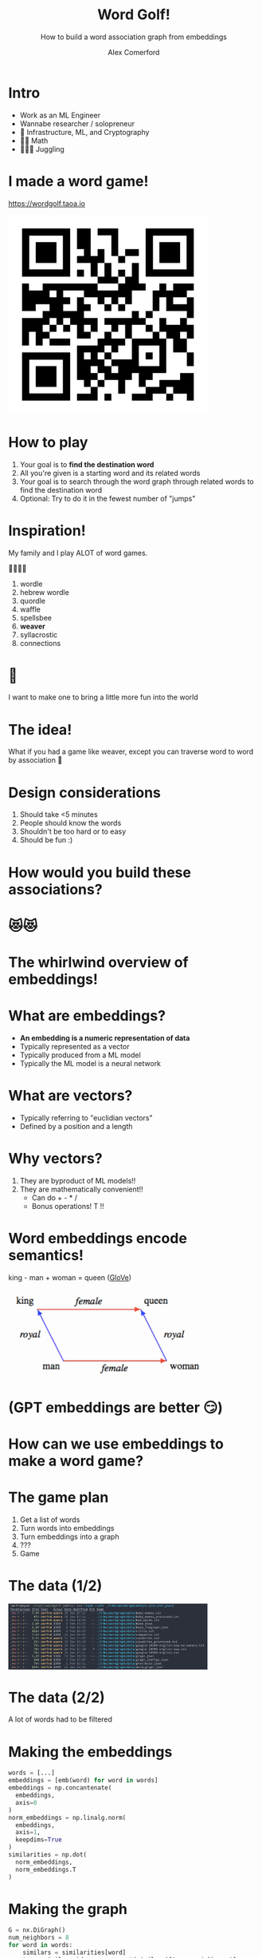 :REVEAL_PROPERTIES:
#+REVEAL_ROOT: https://cdn.jsdelivr.net/npm/reveal.js
#+REVEAL_REVEAL_JS_VERSION: 4
#+REVEAL_TRANS: slide
#+REVEAL_THEME: moon
#+REVEAL_PLUGINS: (highlight markdown)
#+REVEAL_INIT_OPTIONS: slideNumber:false
#+OPTIONS: toc:nil timestamp:nil num:nil
:END:

#+MACRO: color @@html:<font color="$1">$2</font>@@
#+MACRO: imglink @@html:<img src="$1">@@

#+Title: Word Golf!
#+Subtitle: How to build a word association graph from embeddings
#+Author: Alex Comerford
#+Email: alex@taoa.io

#+BEGIN_SRC emacs-lisp :exports none
(require 'ox-reveal)
(setq org-src-preserve-indentation nil)
(setq org-toggle-with-inline-images t)
(setq org-edit-src-content-indentation 0)
(setq org-startup-with-inline-images t)
(setq org-export-with-email t)
(setq org-reveal-root "http://cdn.jsdelivr.net/npm/reveal.js")

(defun* export-on-save (&key (enable nil))
  (interactive)
  (if (and (not enable) (memq 'org-reveal-export-to-html after-save-hook))
      (progn
        (remove-hook 'after-save-hook 'org-reveal-export-to-html t)
        (message "Disabled export on save"))
    (add-hook 'after-save-hook 'org-reveal-export-to-html nil t)
    (message "Enabled export on save")))
(export-on-save)
#+END_SRC

#+RESULTS:
: Enabled export on save

* Intro

  - Work as an ML Engineer
  - Wannabe researcher / solopreneur
  - 💙 Infrastructure, ML, and Cryptography
  - 💙💙 Math
  - 💙💙💙 Juggling

* I made a word game!

  https://wordgolf.taoa.io

  #+BEGIN_SRC emacs-lisp :results html :exports results
  (defun tob64 (filename)
    (base64-encode-string
     (with-temp-buffer
       (insert-file-contents filename)
       (buffer-string))))

  (format "<img src=\"data:image/png;base64,%s\" style=\"width: 400px\">"
      (tob64 "./assets/wordgolf_qr.png"))
  #+END_SRC

  #+RESULTS:
  #+begin_export html
  <img src="data:image/png;base64,iVBORw0KGgoAAAANSUhEUgAACLkAAAi5CAIAAABy46YpAAAABmJLR0QA/wD/AP+gvaeTAAAgAElE
  QVR4nOzcMa4aMRRA0TiCfVD9/a/n/4Z9UDhNlCpFEhEeM/ecFTxkDCNfedbe+xsAAAAAAABJ36cH
  AAAAAAAAYIxWBAAAAAAA0KUVAQAAAAAAdGlFAAAAAAAAXVoRAAAAAABAl1YEAAAAAADQpRUBAAAA
  AAB0aUUAAAAAAABdWhEAAAAAAECXVgQAAAAAANClFQEAAAAAAHRpRQAAAAAAAF1aEQAAAAAAQJdW
  BAAAAAAA0KUVAQAAAAAAdGlFAAAAAAAAXVoRAAAAAABAl1YEAAAAAADQpRUBAAAAAAB0aUUAAAAA
  AABdWhEAAAAAAECXVgQAAAAAANClFQEAAAAAAHRpRQAAAAAAAF1aEQAAAAAAQJdWBAAAAAAA0KUV
  AQAAAAAAdGlFAAAAAAAAXVoRAAAAAABAl1YEAAAAAADQpRUBAAAAAAB0aUUAAAAAAABdWhEAAAAA
  AECXVgQAAAAAANClFQEAAAAAAHRpRQAAAAAAAF1aEQAAAAAAQJdWBAAAAAAA0KUVAQAAAAAAdGlF
  AAAAAAAAXVoRAAAAAABAl1YEAAAAAADQpRUBAAAAAAB0aUUAAAAAAABdWhEAAAAAAECXVgQAAAAA
  ANClFQEAAAAAAHRpRQAAAAAAAF1aEQAAAAAAQJdWBAAAAAAA0KUVAQAAAAAAdGlFAAAAAAAAXVoR
  AAAAAABAl1YEAAAAAADQpRUBAAAAAAB0aUUAAAAAAABdWhEAAAAAAECXVgQAAAAAANClFQEAAAAA
  AHRpRQAAAAAAAF1aEQAAAAAAQJdWBAAAAAAA0KUVAQAAAAAAdGlFAAAAAAAAXVoRAAAAAABAl1YE
  AAAAAADQpRUBAAAAAAB0aUUAAAAAAABdWhEAAAAAAECXVgQAAAAAANClFQEAAAAAAHRpRQAAAAAA
  AF1aEQAAAAAAQJdWBAAAAAAA0KUVAQAAAAAAdGlFAAAAAAAAXVoRAAAAAABAl1YEAAAAAADQpRUB
  AAAAAAB0aUUAAAAAAABdWhEAAAAAAECXVgQAAAAAANClFQEAAAAAAHRpRQAAAAAAAF1aEQAAAAAA
  QJdWBAAAAAAA0KUVAQAAAAAAdGlFAAAAAAAAXVoRAAAAAABAl1YEAAAAAADQpRUBAAAAAAB0aUUA
  AAAAAABdWhEAAAAAAECXVgQAAAAAANClFQEAAAAAAHRpRQAAAAAAAF1aEQAAAAAAQJdWBAAAAAAA
  0KUVAQAAAAAAdGlFAAAAAAAAXVoRAAAAAABAl1YEAAAAAADQpRUBAAAAAAB0aUUAAAAAAABdWhEA
  AAAAAECXVgQAAAAAANClFQEAAAAAAHRpRQAAAAAAAF1aEQAAAAAAQJdWBAAAAAAA0KUVAQAAAAAA
  dGlFAAAAAAAAXVoRAAAAAABAl1YEAAAAAADQpRUBAAAAAAB0aUUAAAAAAABdWhEAAAAAAECXVgQA
  AAAAANClFQEAAAAAAHRpRQAAAAAAAF1aEQAAAAAAQJdWBAAAAAAA0KUVAQAAAAAAdGlFAAAAAAAA
  XVoRAAAAAABAl1YEAAAAAADQpRUBAAAAAAB0aUUAAAAAAABdWhEAAAAAAECXVgQAAAAAANClFQEA
  AAAAAHRpRQAAAAAAAF1aEQAAAAAAQJdWBAAAAAAA0KUVAQAAAAAAdGlFAAAAAAAAXVoRAAAAAABA
  l1YEAAAAAADQpRUBAAAAAAB0aUUAAAAAAABdWhEAAAAAAECXVgQAAAAAANClFQEAAAAAAHRpRQAA
  AAAAAF1aEQAAAAAAQJdWBAAAAAAA0KUVAQAAAAAAdGlFAAAAAAAAXVoRAAAAAABAl1YEAAAAAADQ
  pRUBAAAAAAB0aUUAAAAAAABdWhEAAAAAAEDXZXoAnmmtNT0CAGew954e4RX8b56JLy28p8jehMPx
  hwLAU3jYOxP3igAAAAAAALq0IgAAAAAAgC6tCAAAAAAAoEsrAgAAAAAA6NKKAAAAAAAAurQiAAAA
  AACALq0IAAAAAACgSysCAAAAAADo0ooAAAAAAAC6tCIAAAAAAIAurQgAAAAAAKBLKwIAAAAAAOjS
  igAAAAAAALq0IgAAAAAAgC6tCAAAAAAAoEsrAgAAAAAA6NKKAAAAAAAAurQiAAAAAACALq0IAAAA
  AACgSysCAAAAAADo0ooAAAAAAAC6tCIAAAAAAIAurQgAAAAAAKBLKwIAAAAAAOjSigAAAAAAALq0
  IgAAAAAAgC6tCAAAAAAAoEsrAgAAAAAA6NKKAAAAAAAAurQiAAAAAACALq0IAAAAAACgSysCAAAA
  AADo0ooAAAAAAAC6tCIAAAAAAIAurQgAAAAAAKBLKwIAAAAAAOjSigAAAAAAALq0IgAAAAAAgC6t
  CAAAAAAAoEsrAgAAAAAA6NKKAAAAAAAAurQiAAAAAACALq0IAAAAAACgSysCAAAAAADo0ooAAAAA
  AAC6tCIAAAAAAIAurQgAAAAAAKBLKwIAAAAAAOjSigAAAAAAALq0IgAAAAAAgC6tCAAAAAAAoEsr
  AgAAAAAA6NKKAAAAAAAAurQiAAAAAACALq0IAAAAAACgSysCAAAAAADo0ooAAAAAAAC6tCIAAAAA
  AIAurQgAAAAAAKBLKwIAAAAAAOjSigAAAAAAALq0IgAAAAAAgC6tCAAAAAAAoEsrAgAAAAAA6NKK
  AAAAAAAAurQiAAAAAACALq0IAAAAAACgSysCAAAAAADo0ooAAAAAAAC6tCIAAAAAAIAurQgAAAAA
  AKBLKwIAAAAAAOjSigAAAAAAALq0IgAAAAAAgC6tCAAAAAAAoEsrAgAAAAAA6LpMDwAAAPyRvff0
  CDzNWmt6BAAAgJ/cKwIAAAAAAOjSigAAAAAAALq8g44Du16vt9ttegrg/O73++PxmJ4CAAD4F04P
  gNdwesChaUUc2O12+/z8nJ4COL+Pj4+vr6/pKQAAgH/h9AB4DacHHJp30AEAAAAAAHRpRQAAAAAA
  AF1aEQAAAAAAQJdWBAAAAAAA0KUVAQAAAAAAdGlFAAAAAAAAXVoRAAAAAABAl1YEAAAAAADQpRUB
  AAAAAAB0aUUAAAAAAABdWhEAAAAAAECXVgQAAAAAANClFQEAAAAAAHRpRQAAAAAAAF1aEQAAAAAA
  QJdWBAAAAAAA0KUVAQAAAAAAdGlFAAAAAAAAXVoRAAAAAABAl1YEAAAAAADQpRUBAAAAAAB0aUUA
  AAAAAABdWhEAAAAAAECXVgQAAAAAANClFQEAAAAAAHRpRQAAAAAAAF1aEQAAAAAAQJdWBAAAAAAA
  0KUVAQAAAAAAdGlFAAAAAAAAXVoRAAAAAABAl1YEAAAAAADQpRUBAAAAAAB0aUUAAAAAAABdWhEA
  AAAAAECXVgQAAAAAANClFQEAAAAAAHRpRQAAAAAAAF1aEQAAAAAAQJdWBAAAAAAA0KUVAQAAAAAA
  dGlFAAAAAAAAXVoRAAAAAABAl1YEAAAAAADQpRUBAAAAAAB0aUUAAAAAAABdWhEAAAAAAECXVgQA
  AAAAANClFQEAAAAAAHRpRQAAAAAAAF1aEQAAAAAAQJdWBAAAAAAA0KUVAQAAAAAAdGlFAAAAAAAA
  XVoRAAAAAABAl1YEAAAAAADQpRUBAAAAAAB0aUUAAAAAAABdWhEAAAAAAECXVgQAAAAAANClFQEA
  AAAAAHRpRQAAAAAAAF1aEQAAAAAAQJdWBAAAAAAA0KUVAQAAAAAAdGlFAAAAAAAAXVoRAAAAAABA
  l1YEAAAAAADQpRUBAAAAAAB0aUUAAAAAAABdWhEAAAAAAECXVgQAAAAAANB1mR4A+L211vQI8Hf2
  3tMjAAAAtDg94HCcHsB7cq8IAAAAAACgSysCAAAAAADo0ooAAAAAAAC6tCIAAAAAAIAurQgAAAAA
  AKBLKwIAAAAAAOjSigAAAAAAALq0IgAAAAAAgC6tCAAAAAAAoEsrAgAAAAAA6NKKAAAAAAAAurQi
  AAAAAACALq0IAAAAAACgSysCAAAAAADo0ooAAAAAAAC6tCIAAAAAAIAurQgAAAAAAKBLKwIAAAAA
  AOjSigAAAAAAALq0IgAAAAAAgC6tCAAAAAAAoEsrAgAAAAAA6NKKAAAAAAAAurQiAAAAAACALq0I
  AAAAAACgSysCAAAAAADo0ooAAAAAAAC6tCIAAAAAAIAurQgAAAAAAKBLKwIAAAAAAOjSigAAAAAA
  ALq0IgAAAAAAgC6tCAAAAAAAoEsrAgAAAAAA6NKKAAAAAAAAurQiAAAAAACALq0IAAAAAACgSysC
  AAAAAADo0ooAAAAAAAC6tCIAAAAAAIAurQgAAAAAAKBLKwIAAAAAAOjSigAAAAAAALq0IgAAAAAA
  gC6tCAAAAAAAoEsrAgAAAAAA6NKKAAAAAAAAurQiAAAAAACALq0IAAAAAACgSysCAAAAAADo0ooA
  AAAAAAC6tCIAAAAAAIAurQgAAAAAAKBLKwIAAAAAAOjSigAAAAAAALq0IgAAAAAAgC6tCAAAAAAA
  oEsrAgAAAAAA6NKKAAAAAAAAurQiAAAAAACALq0IAAAAAACgSysCAAAAAADo0ooAAAAAAAC6tCIA
  AAAAAIAurQgAAAAAAKBLKwIAAAAAAOjSigAAAAAAALq0IgAAAAAAgC6tCAAAAAAAoEsrAgAAAAAA
  6NKKAAAAAAAAurQiAAAAAACALq0IAAAAAACgSysCAAAAAADo0ooAAAAAAAC6tCIAAAAAAICuy/QA
  AAAz9t7TI7zCWmt6BJ4mspqRvcmZRPZmhJ8gAKDJvSIAAAAAAIAurQgAAAAAAKBLKwIAAAAAAOjS
  igAAAAAAALq0IgAAAAAAgC6tCAAAAAAAoEsrAgAAAAAA6NKKAAAAAAAAurQiAAAAAACALq0IAAAA
  AACgSysCAAAAAADo0ooAAAAAAAC6tCIAAAAAAIAurQgAAAAAAKBLKwIAAAAAAOjSigAAAAAAALq0
  IgAAAAAAgC6tCAAAAAAAoEsrAgAAAAAA6NKKAAAAAAAAurQiAAAAAACALq0IAAAAAACgSysCAAAA
  AADo0ooAAAAAAAC6tCIAAAAAAIAurQgAAAAAAKBLKwIAAAAAAOjSigAAAAAAALq0IgAAAAAAgC6t
  CAAAAAAAoEsrAgAAAAAA6NKKAAAAAAAAurQiAAAAAACALq0IAAAAAACgSysCAAAAAADo0ooAAAAA
  AAC6tCIAAAAAAIAurQgAAAAAAKBLKwIAAAAAAOjSigAAAAAAALq0IgAAAAAAgC6tCAAAAAAAoEsr
  AgAAAAAA6NKKAAAAAAAAurQiAAAAAACALq0IAAAAAACgSysCAAAAAADo0ooAAAAAAAC6tCIAAAAA
  AIAurQgAAAAAAKBLKwIAAAAAAOjSigAAAAAAALq0IgAAAAAAgC6tCAAAAAAAoEsrAgAAAAAA6NKK
  AAAAAAAAurQiAAAAAACALq0IAAAAAACgSysCAAAAAADo0ooAAAAAAAC6tCIAAAAAAIAurQgAAAAA
  AKBLKwIAAAAAAOjSigAAAAAAALq0IgAAAAAAgC6tCAAAAAAAoEsrAgAAAAAA6NKKAAAAAAAAurQi
  AAAAAACALq0IAAAAAACgSysCAAAAAADo0ooAAAAAAAC6tCIAAAAAAIAurQgAAAAAAKBLKwIAAAAA
  AOjSigAAAAAAALou0wMAAMxYa02PwNNYTQ5n7z09witE9mZkNQEAODH3igAAAAAAALq0IgAAAAAA
  gC6tCAAAAAAAoEsrAgAAAAAA6NKKAAAAAAAAurQiAAAAAACALq0IAAAAAACgSysCAAAAAADo0ooA
  AAAAAAC6tCIAAAAAAIAurQgAAAAAAKBLKwIAAAAAAOjSigAAAAAAALq0IgAAAAAAgC6tCAAAAAAA
  oEsrAgAAAAAA6NKKAAAAAAAAurQiAAAAAACALq0IAAAAAACgSysCAAAAAADo0ooAAAAAAAC6tCIA
  AAAAAIAurQgAAAAAAKBLKwIAAAAAAOjSigAAAAAAALq0IgAAAAAAgC6tCAAAAAAAoEsrAgAAAAAA
  6NKKAAAAAAAAurQiAAAAAACALq0IAAAAAACgSysCAAAAAADo0ooAAAAAAAC6tCIAAAAAAIAurQgA
  AAAAAKBLKwIAAAAAAOjSigAAAAAAALq0IgAAAAAAgC6tCAAAAAAAoEsrAgAAAAAA6NKKAAAAAAAA
  urQiAAAAAACALq0IAAAAAACgSysCAAAAAADo0ooAAAAAAAC6tCIAAAAAAIAurQgAAAAAAKBLKwIA
  AAAAAOjSigAAAAAAALq0IgAAAAAAgC6tCAAAAAAAoEsrAgAAAAAA6NKKAAAAAAAAurQiAAAAAACA
  Lq0IAAAAAACgSysCAAAAAADo0ooAAAAAAAC6tCIAAAAAAIAurQgAAAAAAKBLKwIAAAAAAOjSigAA
  AAAAALq0IgAAAAAAgC6tCAAAAAAAoEsrAgAAAAAA6NKKAAAAAAAAurQiAAAAAACALq0IAAAAAACg
  SysCAAAAAADo0ooAAAAAAAC6tCIAAAAAAIAurQgAAAAAAKBLKwIAAAAAAOjSigAAAAAAALq0IgAA
  AAAAgC6tCAAAAAAAoEsrAgAAAAAA6LpMDwD83t57egSAk/NLeyZrrekRXiHypbWaZxL5mBH2Jrwn
  X1oAnsK9IgAAAAAAgC6tCAAAAAAAoEsrAgAAAAAA6NKKAAAAAAAAurQiAAAAAACALq0IAAAAAACg
  SysCAAAAAADo0ooAAAAAAAC6tCIAAAAAAIAurQgAAAAAAKBLKwIAAAAAAOjSigAAAAAAALq0IgAA
  AAAAgC6tCAAAAAAAoEsrAgAAAAAA6NKKAAAAAAAAurQiAAAAAACALq0IAAAAAACgSysCAAAAAADo
  0ooAAAAAAAC6tCIAAAAAAIAurQgAAAAAAKBLKwIAAAAAAOjSigAAAAAAALq0IgAAAAAAgC6tCAAA
  AAAAoEsrAgAAAAAA6NKKAAAAAAAAurQiAAAAAACALq0IAAAAAACgSysCAAAAAADo0ooAAAAAAAC6
  tCIAAAAAAIAurQgAAAAAAKBLKwIAAAAAAOjSigAAAAAAALq0IgAAAAAAgC6tCAAAAAAAoEsrAgAA
  AAAA6NKKAAAAAAAAurQiAAAAAACALq0IAAAAAACgSysCAAAAAADo0ooAAAAAAAC6tCIAAAAAAIAu
  rQgAAAAAAKBLKwIAAAAAAOjSigAAAAAAALq0IgAAAAAAgC6tCAAAAAAAoEsrAgAAAAAA6NKKAAAA
  AAAAurQiAAAAAACALq0IAAAAAACgSysCAAAAAADo0ooAAAAAAAC6tCIAAAAAAIAurQgAAAAAAKBL
  KwIAAAAAAOjSigAAAAAAALq0IgAAAAAAgC6tCAAAAAAAoEsrAgAAAAAA6NKKAAAAAAAAurQiAAAA
  AACALq0IAAAAAACgSysCAAAAAADo0ooAAAAAAAC6tCIAAAAAAIAurQgAAAAAAKBLKwIAAAAAAOjS
  igAAAAAAALrW3nt6Bp5mrTU9wktdr9fb7TY9BXB+9/v98XhMT/FSHg84nMhTUGRvWk14T/bmmURW
  8xenB8BrOD3g0LSiU6k97QHwn3g84HAiT0GRvWk14T3Zm2cSWU0A/rfI/2aEd9ABAAAAAAB0aUUA
  AAAAAABdl+kBAABmRN6+4p0AwCC/tAAAcAjuFQEAAAAAAHRpRQAAAAAAAF1aEQAAAAAAQJdWBAAA
  AAAA0KUVAQAAAAAAdGlFAAAAAAAAXVoRAAAAAABAl1YEAAAAAMAP9u0oRW4YCKAgDXv/K3f+w0IS
  cEZrvaoT9CBZ9vAQ0KUVAQAAAAAAdGlFAAAAAAAAXVoRAAAAAABAl1YEAAAAAADQpRUBAAAAAAB0
  aUUAAAAAAABdWhEAAAAAAECXVgQAAAAAANClFQEAAAAAAHRpRQAAAAAAAF1aEQAAAAAAQJdWBAAA
  AAAA0KUVAQAAAAAAdGlFAAAAAAAAXVoRAAAAAABAl1YEAAAAAADQpRUBAAAAAAB0aUUAAAAAAABd
  WhEAAAAAAECXVgQAAAAAANClFQEAAAAAAHRpRQAAAAAAAF1aEQAAAAAAQJdWBAAAAAAA0KUVAQAA
  AAAAdGlFAAAAAAAAXVoRAAAAAABAl1YEAAAAAADQpRUBAAAAAAB0aUUAAAAAAABdWhEAAAAAAECX
  VgQAAAAAANClFQEAAAAAAHRpRQAAAAAAAF1aEQAAAAAAQJdWBAAAAAAA0KUVAQAAAAAAdGlFAAAA
  AAAAXVoRAAAAAABAl1YEAAAAAADQpRUBAAAAAAB0aUUAAAAAAABdWhEAAAAAAECXVgQAAAAAANCl
  FQEAAAAAAHRpRQAAAAAAAF1aEQAAAAAAQJdWBAAAAAAA0KUVAQAAAAAAdGlFAAAAAAAAXVoRAAAA
  AABAl1YEAAAAAADQpRUBAAAAAAB0aUUAAAAAAABdWhEAAAAAAECXVgQAAAAAANClFQEAAAAAAHRp
  RQAAAAAAAF1aEQAAAAAAQJdWBAAAAAAA0KUVAQAAAAAAdGlFAAAAAAAAXVoRAAAAAABAl1YEAAAA
  AADQpRUBAAAAAAB0aUUAAAAAAABdWhEAAAAAAECXVgQAAAAAANA1u3t6BgAA4M9m5vQI8G8i/zc9
  mzeJbFoAgN+4VwQAAAAAANClFQEAAAAAAHRpRQAAAAAAAF1aEQAAAAAAQJdWBAAAAAAA0KUVAQAA
  AAAAdGlFAAAAAAAAXVoRAAAAAABAl1YEAAAAAADQpRUBAAAAAAB0aUUAAAAAAABdWhEAAAAAAECX
  VgQAAAAAANClFQEAAAAAAHRpRQAAAAAAAF1aEQAAAAAAQJdWBAAAAAAA0KUVAQAAAAAAdGlFAAAA
  AAAAXVoRAAAAAABAl1YEAAAAAADQpRUBAAAAAAB0aUUAAAAAAABdWhEAAAAAAECXVgQAAAAAANCl
  FQEAAAAAAHRpRQAAAAAAAF1aEQAAAAAAQJdWBAAAAAAA0KUVAQAAAAAAdGlFAAAAAAAAXVoRAAAA
  AABAl1YEAAAAAADQpRUBAAAAAAB0aUUAAAAAAABdWhEAAAAAAECXVgQAAAAAANClFQEAAAAAAHRp
  RQAAAAAAAF1aEQAAAAAAQJdWBAAAAAAA0KUVAQAAAAAAdGlFAAAAAAAAXVoRAAAAAABAl1YEAAAA
  AADQpRUBAAAAAAB0aUUAAAAAAABdWhEAAAAAAECXVgQAAAAAANClFQEAAAAAAHRpRQAAAAAAAF1a
  EQAAAAAAQJdWBAAAAAAA0KUVAQAAAAAAdGlFAAAAAAAAXVoRAAAAAABAl1YEAAAAAADQpRUBAAAA
  AAB0aUUAAAAAAABdWhEAAAAAAECXVgQAAAAAANClFQEAAAAAAHRpRQAAAAAAAF1aEQAAAAAAQJdW
  BAAAAAAA0KUVAQAAAAAAdGlFAAAAAAAAXVoRAAAAAABAl1YEAAAAAADQpRUBAAAAAAB0aUUAAAAA
  AABdWhEAAAAAAECXVgQAAAAAANClFQEAAAAAAHRpRQAAAAAAAF1aEQAAAAAAQNfs7ukZeMzMnB7h
  E2zam0Q2LQA8wlcQr+NjD34mL5SbRE7ayKaNrCY3iTybEe4VAQAAAAAAdGlFAAAAAAAAXVoRAAAA
  AABAl1YEAAAAAADQpRUBAAAAAAB0aUUAAAAAAABdWhEAAAAAAECXVgQAAAAAANClFQEAAAAAAHRp
  RQAAAAAAAF1aEQAAAAAAQJdWBAAAAAAA0KUVAQAAAAAAdGlFAAAAAAAAXVoRAAAAAABAl1YEAAAA
  AADQpRUBAAAAAAB0aUUAAAAAAABdWhEAAAAAAECXVgQAAAAAANClFQEAAAAAAHRpRQAAAAAAAF1a
  EQAAAAAAQJdWBAAAAAAA0KUVAQAAAAAAdGlFAAAAAAAAXVoRAAAAAABAl1YEAAAAAADQpRUBAAAA
  AAB0aUUAAAAAAABdWhEAAAAAAECXVgQAAAAAANClFQEAAAAAAHRpRQAAAAAAAF1aEQAAAAAAQJdW
  BAAAAAAA0KUVAQAAAAAAdGlFAAAAAAAAXVoRAAAAAABAl1YEAAAAAADQpRUBAAAAAAB0aUUAAAAA
  AABdWhEAAAAAAECXVgQAAAAAANClFQEAAAAAAHRpRQAAAAAAAF1aEQAAAAAAQJdWBAAAAAAA0KUV
  AQAAAAAAdGlFAAAAAAAAXVoRAAAAAABAl1YEAAAAAADQpRUBAAAAAAB0aUUAAAAAAABdWhEAAAAA
  AECXVgQAAAAAANClFQEAAAAAAHRpRQAAAAAAAF1aEQAAAAAAQJdWBAAAAAAA0KUVAQAAAAAAdGlF
  AAAAAAAAXVoRAAAAAABAl1YEAAAAAADQpRUBAAAAAAB0aUUAAAAAAABdWhEAAAAAAECXVgQAAAAA
  ANClFQEAAAAAAHRpRQAAAAAAAF1aEQAAAAAAQJdWBAAAAAAA0KUVAQAAAAAAdGlFAAAAAAAAXVoR
  AAAAAABAl1YEAAAAAADQNbt7egYeMzOnRwC+ETlpI0dQZDW5SeTZBOB/8xXE6/gKAg7y3uR13CsC
  AAAAAADo0ooAAAAAAAC6tCIAAAAAAIAurQgAAAAAAKBLKwIAAAAAAOjSigAAAAAAALq0IgAAAAAA
  gC6tCAAAAAAAoEsrAgAAAAAA6NKKAAAAAAAAurQiAAAAAACALq0IAAAAAACgSysCAAAAAADo0ooA
  AAAAAAC6tCIAAAAAAIAurQgAAAAAAKBLKwIAAAAAAOjSigAAAAAAALq0IgAAAAAAgC6tCAAAAAAA
  oEsrAgAAAAAA6NKKAAAAAAAAurQiAAAAAACALq0IAAAAAACgSysCAAAAAADo0ooAAAAAAAC6tCIA
  AAAAAIAurQgAAAAAAKBLKwIAAAAAAOjSigAAAAAAALq0IgAAAAAAgC6tCAAAAAAAoEsrAgAAAAAA
  6NKKAAAAAAAAurQiAAAAAACALq0IAAAAAACgSysCAAAAAADo0ooAAAAAAEtg7uQAACAASURBVAC6
  tCIAAAAAAIAurQgAAAAAAKBLKwIAAAAAAOjSigAAAAAAALq0IgAAAAAAgC6tCAAAAAAAoEsrAgAA
  AAAA6NKKAAAAAAAAurQiAAAAAACALq0IAAAAAACgSysCAAAAAADo0ooAAAAAAAC6tCIAAAAAAIAu
  rQgAAAAAAKBLKwIAAAAAAOjSigAAAAAAALq0IgAAAAAAgC6tCAAAAAAAoEsrAgAAAAAA6NKKAAAA
  AAAAurQiAAAAAACALq0IAAAAAACgSysCAAAAAADo0ooAAAAAAAC6tCIAAAAAAIAurQgAAAAAAKBL
  KwIAAAAAAOjSigAAAAAAALq0IgAAAAAAgC6tCAAAAAAAoEsrAgAAAAAA6NKKAAAAAAAAurQiAAAA
  AACALq0IAAAAAACgSysCAAAAAADo0ooAAAAAAAC6tCIAAAAAAIAurQgAAAAAAKDr6/QAAPebmdMj
  8JjIau7u6RE+wWryOjbtTazmTSKrCfxMTtqbRFYzwqblddwrAgAAAAAA6NKKAAAAAAAAurQiAAAA
  AACALq0IAAAAAACgSysCAAAAAADo0ooAAAAAAAC6tCIAAAAAAIAurQgAAAAAAKBLKwIAAAAAAOjS
  igAAAAAAALq0IgAAAAAAgC6tCAAAAAAAoEsrAgAAAAAA6NKKAAAAAAAAurQiAAAAAACALq0IAAAA
  AACgSysCAAAAAADo0ooAAAAAAAC6tCIAAAAAAIAurQgAAAAAAKBLKwIAAAAAAOjSigAAAAAAALq0
  IgAAAAAAgC6tCAAAAAAAoEsrAgAAAAAA6NKKAAAAAAAAurQiAAAAAACALq0IAAAAAACgSysCAAAA
  AADo0ooAAAAAAAC6tCIAAAAAAIAurQgAAAAAAKBLKwIAAAAAAOjSigAAAAAAALq0IgAAAAAAgC6t
  CAAAAAAAoEsrAgAAAAAA6NKKAAAAAAAAurQiAAAAAACALq0IAAAAAACgSysCAAAAAADo0ooAAAAA
  AAC6tCIAAAAAAIAurQgAAAAAAKBLKwIAAAAAAOjSigAAAAAAALq0IgAAAAAAgC6tCAAAAAAAoEsr
  AgAAAAAA6NKKAAAAAAAAurQiAAAAAACALq0IAAAAAACgSysCAAAAAADo0ooAAAAAAAC6tCIAAAAA
  AIAurQgAAAAAAKBLKwIAAAAAAOjSigAAAAAAALq0IgAAAAAAgC6tCAAAAAAAoEsrAgAAAAAA6NKK
  AAAAAAAAurQiAAAAAACALq0IAAAAAACgSysCAAAAAADo0ooAAAAAAAC6tCIAAAAAAIAurQgAAAAA
  AKBLKwIAAAAAAOjSigAAAAAAALq0IgAAAAAAgC6tCAAAAAAAoEsrAgAAAAAA6NKKAAAAAAAAurQi
  AAAAAACALq0IAAAAAACg6+v0AMD3dvf0CDxmZk6PwGM8m7xO5AiKPJuRn2nT3sRqAsDfi7w3gZ/J
  vSIAAAAAAIAurQgAAAAAAKBLKwIAAAAAAOjSigAAAAAAALq0IgAAAAAAgC6tCAAAAAAAoEsrAgAA
  AAAA6NKKAAAAAAAAurQiAAAAAACALq0IAAAAAACgSysCAAAAAADo0ooAAAAAAAC6tCIAAAAAAIAu
  rQgAAAAAAKBLKwIAAAAAAOjSigAAAAAAALq0IgAAAAAAgC6tCAAAAAAAoEsrAgAAAAAA6NKKAAAA
  AAAAurQiAAAAAACALq0IAAAAAACgSysCAAAAAADo0ooAAAAAAAC6tCIAAAAAAIAurQgAAAAAAKBL
  KwIAAAAAAOjSigAAAAAAALq0IgAAAAAAgC6tCAAAAAAAoEsrAgAAAAAA6NKKAAAAAAAAurQiAAAA
  AACALq0IAAAAAACgSysCAAAAAADo0ooAAAAAAAC6tCIAAAAAAIAurQgAAAAAAKBLKwIAAAAAAOjS
  igAAAAAAALq0IgAAAAAAgC6tCAAAAAAAoEsrAgAAAAAA6NKKAAAAAAAAurQiAAAAAACALq0IAAAA
  AACgSysCAAAAAADo0ooAAAAAAAC6tCIAAAAAAIAurQgAAAAAAKBLKwIAAAAAAOjSigAAAAAAALq0
  IgAAAAAAgC6tCAAAAAAAoEsrAgAAAAAA6NKKAAAAAAAAurQiAAAAAACALq0IAAAAAACgSysCAAAA
  AADo0ooAAAAAAAC6tCIAAAAAAIAurQgAAAAAAKBLKwIAAAAAAOjSigAAAAAAALq0IgAAAAAAgC6t
  CAAAAAAAoEsrAgAAAAAA6NKKAAAAAAAAurQiAAAAAACALq0IAAAAAACgSysCAAAAAADo0ooAAAAA
  AAC6tCIAAAAAAIAurQgAAAAAAKBLKwIAAAAAAOjSigAAAAAAALpmd0/PAHTNzOkRAC7nYw+AR0Q+
  3SPvTasJ8L85aXkd94oAAAAAAAC6tCIAAAAAAIAurQgAAAAAAKBLKwIAAAAAAOjSigAAAAAAALq0
  IgAAAAAAgC6tCAAAAAAAoEsrAgAAAAAA6NKKAAAAAAAAurQiAAAAAACALq0IAAAAAACgSysCAAAA
  AADo0ooAAAAAAAC6tCIAAAAAAIAurQgAAAAAAKBLKwIAAAAAAOjSigAAAAAAALq0IgAAAAAAgC6t
  CAAAAAAAoEsrAgAAAAAA6NKKAAAAAAAAurQiAAAAAACALq0IAAAAAACgSysCAAAAAADo0ooAAAAA
  AAC6tCIAAAAAAIAurQgAAAAAAKBLKwIAAAAAAOjSigAAAAAAALq0IgAAAAAAgC6tCAAAAAAAoEsr
  AgAAAAAA6NKKAAAAAAAAurQiAAAAAACALq0IAAAAAACgSysCAAAAAADo0ooAAAAAAAC6tCIAAAAA
  AIAurQgAAAAAAKBLKwIAAAAAAOjSigAAAAAAALq0IgAAAAAAgC6tCAAAAAAAoEsrAgAAAAAA6NKK
  AAAAAAAAurQiAAAAAACALq0IAAAAAACgSysCAAAAAADo0ooAAAAAAAC6tCIAAAAAAIAurQgAAAAA
  AKBLKwIAAAAAAOjSigAAAAAAALq0IgAAAAAAgC6tCAAAAAAAoEsrAgAAAAAA6NKKAAAAAAAAurQi
  AAAAAACALq0IAAAAAACgSysCAAAAAADo0ooAAAAAAAC6tCIAAAAAAIAurQgAAAAAAKBLKwIAAAAA
  AOjSigAAAAAAALq0IgAAAAAAgC6tCAAAAAAAoEsrAgAAAAAA6NKKAAAAAAAAurQiAAAAAACALq0I
  AAAAAACgSysCAAAAAADo0ooAAAAAAAC6tCIAAAAAAIAurQgAAAAAAKBLKwIAAAAAAOia3T09A4+Z
  mdMjAN+InLSRI8hqAgc5ggB4ROSFEhF5b9q0N7Fp4WdyrwgAAAAAAKBLKwIAAAAAAOjSigAAAAAA
  ALq0IgAAAAAAgC6tCAAAAAAAoEsrAgAAAAAA6NKKAAAAAAAAurQiAAAAAACALq0IAAAAAACgSysC
  AAAAAADo0ooAAAAAAAC6tCIAAAAAAIAurQgAAAAAAKBLKwIAAAAAAOjSigAAAAAAALq0IgAAAAAA
  gC6tCAAAAAAAoEsrAgAAAAAA6NKKAAAAAAAAurQiAAAAAACALq0IAAAAAACgSysCAAAAAADo0ooA
  AAAAAAC6tCIAAAAAAIAurQgAAAAAAKBLKwIAAAAAAOjSigAAAAAAALq0IgAAAAAAgC6tCAAAAAAA
  oEsrAgAAAAAA6NKKAAAAAAAAurQiAAAAAACALq0IAAAAAACgSysCAAAAAADo0ooAAAAAAAC6tCIA
  AAAAAIAurQgAAAAAAKBLKwIAAAAAAOjSigAAAAAAALq0IgAAAAAAgC6tCAAAAAAAoEsrAgAAAAAA
  6NKKAAAAAAAAurQiAAAAAACALq0IAAAAAACgSysCAAAAAADo0ooAAAAAAAC6tCIAAAAAAIAurQgA
  AAAAAKBLKwIAAAAAAOjSigAAAAAAALq0IgAAAAAAgC6tCAAAAAAAoEsrAgAAAAAA6NKKAAAAAAAA
  urQiAAAAAACALq0IAAAAAACgSysCAAAAAADo0ooAAAAAAAC6tCIAAAAAAIAurQgAAAAAAKBLKwIA
  AAAAAOjSigAAAAAAALq0IgAAAAAAgC6tCAAAAAAAoEsrAgAAAAAA6NKKAAAAAAAAurQiAAAAAACA
  Lq0IAAAAAACgSysCAAAAAADo0ooAAAAAAAC6tCIAAAAAAIAurQgAAAAAAKBLKwIAAAAAAOjSigAA
  AAAAALq0IgAAAAAAgK6v0wMAabt7eoRPmJnTI3yC1byJ1byJ1eR1bNqbWM2bRFYzwqbldSKblptE
  Nq2T9ibuFQEAAAAAAHRpRQAAAAAAAF1aEQAAAAAAQJdWBAAAAAAA0KUVAQAAAAAAdGlFAAAAAAAA
  XVoRAAAAAABAl1YEAAAAAADQpRUBAAAAAAB0aUUAAAAAAABdWhEAAAAAAECXVgQAAAAAANClFQEA
  AAAAAHRpRQAAAAAAAF1aEQAAAAAAQJdWBAAAAAAA0KUVAQAAAAAAdGlFAAAAAAAAXVoRAMAvdu7g
  tnUYCoAgCDh9+JT+60ku6SMHpoEcfvBlUeLOVPCMR1MGFjIAAABAl1YEAAAAAADQpRUBAAAAAAB0
  aUUAAAAAAABdWhEAAAAAAECXVgQAAAAAANClFQEAAAAAAHRpRQAAAAAAAF1aEQAAAAAAQJdWBAAA
  AAAA0KUVAQAAAAAAdGlFAAAAAAAAXVoRAAAAAABAl1YEAAAAAADQpRUBAAAAAAB0aUUAAAAAAABd
  WhEAAAAAAECXVgQAAAAAANClFQEAAAAAAHRpRQAAAAAAAF1aEQAAAAAAQJdWBAAAAAAA0KUVAQAA
  AAAAdGlFAAAAAAAAXVoRAAAAAABAl1YEAAAAAADQpRUBAAAAAAB0aUUAAAAAAABdWhEAAAAAAECX
  VgQAAAAAANClFQEAAAAAAHRpRQAAAAAAAF1aEQAAAAAAQJdWBAAAAAAA0KUVAQAAAAAAdGlFAAAA
  AAAAXVoRAAAAAABAl1YEAAAAAADQpRUBAAAAAAB0aUUAAAAAAABdWhEAAAAAAECXVgQAAAAAANCl
  FQEAAAAAAHRpRQAAAAAAAF1aEQAAAAAAQJdWBAAAAAAA0KUVAQAAAAAAdGlFAAAAAAAAXVoRAAAA
  AABAl1YEAAAAAADQpRUBAAAAAAB0aUUAAAAAAABdWhEAAAAAAECXVgQAAAAAANClFQEAAAAAAHRp
  RQAAAAAAAF1aEQAAAAAAQJdWBAAAAAAA0PVYPQD82Zxz9QhnGGOsHuEMkY8ZObQRtsntuGm5HYcW
  4NUiV5AHyk4i24xwaOGavFcEAAAAAADQpRUBAAAAAAB0aUUAAAAAAABdWhEAAAAAAECXVgQAAAAA
  ANClFQEAAAAAAHRpRQAAAAAAAF1aEQAAAAAAQJdWBAAAAAAA0KUVAQAAAAAAdGlFAAAAAAAAXVoR
  AAAAAABAl1YEAAAAAADQpRUBAAAAAAB0aUUAAAAAAABdWhEAAAAAAECXVgQAAAAAANClFQEAAAAA
  AHRpRQAAAAAAAF1aEQAAAAAAQJdWBAAAAAAA0KUVAQAAAAAAdGlFAAAAAAAAXVoRAAAAAABAl1YE
  AAAAAADQpRUBAAAAAAB0aUUAAAAAAABdWhEAAAAAAECXVgQAAAAAANClFQEAAAAAAHRpRQAAAAAA
  AF1aEQAAAAAAQJdWBAAAAAAA0KUVAQAAAAAAdGlFAAAAAAAAXVoRAAAAAABAl1YEAAAAAADQpRUB
  AAAAAAB0aUUAAAAAAABdWhEAAAAAAECXVgQAAAAAANClFQEAAAAAAHRpRQAAAAAAAF1aEQAAAAAA
  QJdWBAAAAAAA0KUVAQAAAAAAdGlFAAAAAAAAXVoRAAAAAABAl1YEAAAAAADQpRUBAAAAAAB0aUUA
  AAAAAABdWhEAAAAAAECXVgQAAAAAANClFQEAAAAAAHRpRQAAAAAAAF1aEQAAAAAAQJdWBAAAAAAA
  0KUVAQAAAAAAdGlFAAAAAAAAXVoRAAAAAABAl1YEAAAAAADQpRUBAAAAAAB0aUUAAAAAAABdWhEA
  AAAAAECXVgQAAAAAANClFQEAAAAAAHRpRQAAAAAAAF1aEQAAAAAAQJdWBAAAAAAA0KUVAQAAAAAA
  dGlFAAAAAAAAXVoRAAAAAABAl1YEAAAAAADQpRUBAAAAAAB0aUUAAAAAAABdWhEAAAAAAEDXmHOu
  noHDjDFWj3CGyKG1zZ1EtslOIt9NuB0PFLimyHPTFQQs5KbldiKHlp14rwgAAAAAAKBLKwIAAAAA
  AOjSigAAAAAAALq0IgAAAAAAgC6tCAAAAAAAoEsrAgAAAAAA6NKKAAAAAAAAurQiAAAAAACALq0I
  AAAAAACgSysCAAAAAADo0ooAAAAAAAC6tCIAAAAAAIAurQgAAAAAAKBLKwIAAAAAAOjSigAAAAAA
  ALq0IgAAAAAAgC6tCAAAAAAAoEsrAgAAAAAA6NKKAAAAAAAAurQiAAAAAACALq0IAAAAAACgSysC
  AAAAAADo0ooAAAAAAAC6tCIAAAAAAIAurQgAAAAAAKBLKwIAAAAAAOjSigAAAAAAALq0IgAAAAAA
  gC6tCAAAAAAAoEsrAgAAAAAA6NKKAAAAAAAAurQiAAAAAACALq0IAAAAAACgSysCAAAAAADo0ooA
  AAAAAAC6tCIAAAAAAIAurQgAAAAAAKBLKwIAAAAAAOjSigAAAAAAALq0IgAAAAAAgC6tCAAAAAAA
  oEsrAgAAAAAA6NKKAAAAAAAAurQiAAAAAACALq0IAAAAAACgSysCAAAAAADo0ooAAAAAAAC6tCIA
  AAAAAIAurQgAAAAAAKBLKwIAAAAAAOjSigAAAAAAALq0IgAAAAAAgC6tCAAAAAAAoEsrAgAAAAAA
  6NKKAAAAAAAAurQiAAAAAACALq0IAAAAAACgSysCAAAAAADo0ooAAAAAAAC6tCIAAAAAAIAurQgA
  AAAAAKBLKwIAAAAAAOjSigAAAAAAALq0IgAAAAAAgC6tCAAAAAAAoEsrAgAAAAAA6NKKAAAAAAAA
  urQiAAAAAACALq0IAAAAAACgSysCAAAAAADo0ooAAAAAAAC6tCIAAAAAAIAurQgAAAAAAKBLKwIA
  AAAAAOjSigAAAAAAALq0IgAAAAAAgK7H6gE40pxz9QgcxjZ3YptwTWOM1SMAv4g8NyNXUGSb7MSh
  5XYiDxQAXs17RQAAAAAAAF1aEQAAAAAAQJdWBAAAAAAA0KUVAQAAAAAAdGlFAAAAAAAAXVoRAAAA
  AABAl1YEAAAAAADQpRUBAAAAAAB0aUUAAAAAAABdWhEAAAAAAECXVgQAAAAAANClFQEAAAAAAHRp
  RQAAAAAAAF1aEQAAAAAAQJdWBAAAAAAA0KUVAQAAAAAAdGlFAAAAAAAAXVoRAAAAAABAl1YEAAAA
  AADQpRUBAAAAAAB0aUUAAAAAAABdWhEAAAAAAECXVgQAAAAAANClFQEAAAAAAHRpRQAAAAAAAF1a
  EQAAAAAAQJdWBAAAAAAA0KUVAQAAAAAAdGlFAAAAAAAAXVoRAAAAAABAl1YEAAAAAADQpRUBAAAA
  AAB0aUUAAAAAAABdWhEAAAAAAECXVgQAAAAAANClFQEAAAAAAHRpRQAAAAAAAF1aEQAAAAAAQJdW
  BAAAAAAA0KUVAQAAAAAAdGlFAAAAAAAAXVoRAAAAAABAl1YEAAAAAADQpRUBAAAAAAB0aUUAAAAA
  AABdWhEAAAAAAECXVgQAAAAAANClFQEAAAAAAHRpRQAAAAAAAF1aEQAAAAAAQJdWBAAAAAAA0KUV
  AQAAAAAAdGlFAAAAAAAAXVoRAAAAAABAl1YEAAAAAADQpRUBAAAAAAB0aUUAAAAAAABdWhEAAAAA
  AECXVgQAAAAAANClFQEAAAAAAHRpRQAAAAAAAF1aEQAAAAAAQJdWBAAAAAAA0KUVAQAAAAAAdGlF
  AAAAAAAAXVoRAAAAAABAl1YEAAAAAADQpRUBAAAAAAB0aUUAAAAAAABdWhEAAAAAAECXVgQAAAAA
  ANClFQEAAAAAAHRpRQAAAAAAAF1aEQAAAAAAQJdWBAAAAAAA0KUVAQAAAAAAdD1WD8CRxhirRwBg
  B3PO1SNwmMg2I7+CbHMnkW0C1+SmhWtyaHfipuV2vFcEAAAAAADQpRUBAAAAAAB0aUUAAAAAAABd
  WhEAAAAAAECXVgQAAAAAANClFQEAAAAAAHRpRQAAAAAAAF1aEQAAAAAAQJdWBAAAAAAA0KUVAQAA
  AAAAdGlFAAAAAAAAXVoRAAAAAABAl1YEAAAAAADQpRUBAAAAAAB0aUUAAAAAAABdWhEAAAAAAECX
  VgQAAAAAANClFQEAAAAAAHRpRQAAAAAAAF1aEQAAAAAAQJdWBAAAAAAA0KUVAQAAAAAAdGlFAAAA
  AAAAXVoRAAAAAABAl1YEAAAAAADQpRUBAAAAAAB0aUUAAAAAAABdWhEAAAAAAECXVgQAAAAAANCl
  FQEAAAAAAHRpRQAAAAAAAF1aEQAAAAAAQJdWBAAAAAAA0KUVAQAAAAAAdGlFAAAAAAAAXVoRAAAA
  AABAl1YEAAAAAADQpRUBAAAAAAB0aUUAAAAAAABdWhEAAAAAAECXVgQAAAAAANClFQEAAAAAAHRp
  RQAAAAAAAF1aEQAAAAAAQJdWBAAAAAAA0KUVAQAAAAAAdGlFAAAAAAAAXVoRAAAAAABAl1YEAAAA
  AADQpRUBAAAAAAB0aUUAAAAAAABdWhEAAAAAAECXVgQAAAAAANClFQEAAAAAAHRpRQAAAAAAAF1a
  EQAAAAAAQJdWBAAAAAAA0KUVAQAAAAAAdGlFAAAAAAAAXVoRAAAAAABAl1YEAAAAAADQpRUBAAAA
  AAB0aUUAAAAAAABdWhEAAAAAAECXVgQAAAAAANClFQEAAAAAAHRpRQAAAAAAAF1aEQAAAAAAQJdW
  BAAAAAAA0KUVAQAAAAAAdGlFAAAAAAAAXVoRAAAAAABAl1YEAAAAAADQpRUBAAAAAAB0aUUAAAAA
  AABdWhEAAAAAAEDXY/UAAAC80Bhj9QgcJrLNOefqEc4Q2SZwTZGbFgD4d94rAgAAAAAA6NKKAAAA
  AAAAuvwHHTf29vb2fD5XTwHs7+vr6/v7e/UUAAAAAPASWhE39nw+Pz4+Vk8B7O/9/f3z83P1FAAA
  AADwEv6DDgAAAAAAoEsrAgAAAAAA6NKKAAAAAAAAurQiAAAAAACALq0IAAAAAACgSysCAAAAAADo
  0ooAAAAAAAC6tCIAAAAAAIAurQgAAAAAAKBLKwIAAAAAAOjSigAAAAAAALq0IgAAAAAAgC6tCAAA
  AAAAoEsrAgAAAAAA6NKKAAAAAAAAurQiAAAAAACALq0IAAAAAACgSysCAAAAAADo0ooAAAAAAAC6
  tCIAAAAAAIAurQgAAAAAAKBLKwIAAAAAAOjSigAAAAAAALq0IgAAAAAAgC6tCAAAAAAAoEsrAgAA
  AAAA6NKKAAAAAAAAurQiAAAAAACALq0IAAAAAACgSysCAAAAAADo0ooAAAAAAAC6tCIAAAAAAIAu
  rQgAAAAAAKBLKwIAAAAAAOjSigAAAAAAALq0IgAAAAAAgC6tCAAAAAAAoEsrAgAAAAAA6NKKAAAA
  AAAAurQiAAAAAACALq0IAAAAAACgSysCAAAAAADo0ooAAAAAAAC6tCIAAAAAAIAurQgAAAAAAKBL
  KwIAAAAAAOjSigAAAAAAALq0IgAAAAAAgC6tCAAAAAAAoEsrAgAAAAAA6NKKAAAAAAAAurQiAAAA
  AACALq0IAAAAAACgSysCAAAAAADo0ooAAAAAAAC6tCIAAAAAAIAurQgAAAAAAKBLKwIAAAAAAOjS
  igAAAAAAALq0IgAAAAAAgC6tCAAAAAAAoEsrAgAAAAAA6NKKAAAAAAAAurQiAAAAAACALq0IAAAA
  AACgSysCAAAAAADo0ooAAAAAAAC6tCIAAAAAAIAurQgAAAAAAKBLKwIAAAAAAOjSigAAAAAAALq0
  IgAAAAAAgK7H6gGA340xVo8AfzPnXD0C0BW5giI/DyIf06GFa3JoAThE5MceO/FeEQAAAAAAQJdW
  BAAAAAAA0KUVAQAAAAAAdGlFAAAAAAAAXVoRAAAAAABAl1YEAAAAAADQpRUBAAAAAAB0aUUAAAAA
  AABdWhEAAAAAAECXVgQAAAAAANClFQEAAAAAAHRpRQAAAAAAAF1aEQAAAAAAQJdWBAAAAAAA0KUV
  AQAAAAAAdGlFAAAAAAAAXVoRAAAAAABAl1YEAAAAAADQpRUBAAAAAAB0aUUAAAAAAABdWhEAAAAA
  AECXVgQAAAAAANClFQEAAAAAAHRpRQAAAAAAAF1aEQAAAAAAQJdWBAAAAAAA0KUVAQAAAAAAdGlF
  AAAAAAAAXVoRAAAAAABAl1YEAAAAAADQpRUBAAAAAAB0aUUAAAAAAABdWhEAAAAAAECXVgQAAAAA
  ANClFQEAAAAAAHRpRQAAAAAAAF1aEQAAAAAAQJdWBAAAAAAA0KUVAQAAAAAAdGlFAAAAAAAAXVoR
  AAAAAABAl1YEAAAAAADQpRUBAAAAAAB0aUUAAAAAAABdWhEAAAAAAECXVgQAAAAAANClFQEAAAAA
  AHRpRQAAAAAAAF1aEQAAAAAAQJdWBAAAAAAA0KUVAQAAAAAAdGlFAAAAAAAAXVoRAAAAAABAl1YE
  AAAAAADQpRUBAAAAAAB0aUUAAAAAAABdWhEAAAAAAECXVgQAAAAAANClFQEAAAAAAHRpRQAAAAAA
  AF1aEQAAAAAAQJdWBAAAAAAA0KUVAQAAAAAAdGlFAAAAAAAAXVoRAAAAAABAl1YEAAAAAADQpRUB
  AAAAAAB0aUUAAAAAAABdWhEAAAAAAECXVgQAAAAAANClFQEAAAAAAHRpRQAAAAAAAF1aEQAAAAAA
  QJdWBAAAAAAA0KUVAQAAAAAAdGlFAAAAAAAAXY/VAwAAwP8aY6we7rDr/QAAEKxJREFU4QxzztUj
  nCGyzcjHZCeuIG4ncmjhdty0O3HT7sR7RQAAAAAAAF1aEQAAAAAAQJdWBAAAAAAA0KUVAQAAAAAA
  dGlFAAAAAAAAXVoRAAAAAABAl1YEAAAAAADQpRUBAAAAAAB0aUUAAAAAAABdWhEAAAAAAECXVgQA
  AAAAANClFQEAAAAAAHRpRQAAAAAAAF1aEQAAAAAAQJdWBAAAAAAA0KUVAQAAAAAAdGlFAAAAAAAA
  XVoRAAAAAABAl1YEAAAAAADQpRUBAAAAAAB0aUUAAAAAAABdWhEAAAAAAECXVgQAAAAAANClFQEA
  AAAAAHRpRQAAAAAAAF1aEQAAAAAAQJdWBAAAAAAA0KUVAQAAAAAAdGlFAAAAAAAAXVoRAAAAAABA
  l1YEAAAAAADQpRUBAAAAAAB0aUUAAAAAAABdWhEAAAAAAECXVgQAAAAAANClFQEAAAAAAHRpRQAA
  AAAAAF1aEQAAAAAAQJdWBAAAAAAA0KUVAQAAAAAAdGlFAAAAAAAAXVoRAAAAAABAl1YEAAAAAADQ
  pRUBAAAAAAB0aUUAAAAAAABdWhEAAAAAAECXVgQAAAAAANClFQEAAAAAAHRpRQAAAAAAAF1aEQAA
  AAAAQJdWBAAAAAAA0KUVAQAAAAAAdGlFAAAAAAAAXVoRAAAAAABAl1YEAAAAAADQpRUBAAAAAAB0
  aUUAAAAAAABdWhEAAAAAAECXVgQAAAAAANClFQEAAAAAAHRpRQAAAAAAAF1aEQAAAAAAQJdWBAAA
  AAAA0KUVAQAAAAAAdGlFAAAAAAAAXVoRAAAAAABAl1YEAAAAAADQpRUBAAAAAAB0aUUAAAAAAABd
  WhEAAAAAAECXVgQAAAAAANClFQEAAAAAAHRpRQAAAAAAAF1aEQAAAAAAQJdWBAAAAAAA0KUVAQAA
  AAAAdD1WDwAAsMacc/UIZxhjrB7hDLa5k8g2IxxauCaHdieRmxaAV/NeEQAAAAAAQJdWBAAAAAAA
  0KUVAQAAAAAAdGlFAAAAAAAAXVoRAAAAAABAl1YEAAAAAADQpRUBAAAAAAB0aUUAAAAAAABdWhEA
  AAAAAECXVgQAAAAAANClFQEAAAAAAHRpRQAAAAAAAF1aEQAAAAAAQJdWBAAAAAAA0KUVAQAAAAAA
  dGlFAAAAAAAAXVoRAAAAAABAl1YEAAAAAADQpRUBAAAAAAB0aUUAAAAAAABdWhEAAAAAAECXVgQA
  AAAAANClFQEAAAAAAHRpRQAAAAAAAF1aEQAAAAAAQJdWBAAAAAAA0KUVAQAAAAAAdGlFAAAAwE87
  d3SjMAwFQFCWSB/0XxV98GEauE8Ox96ZCh4iz4m0SgAA6NKKAAAAAAAAurQiAAAAAACALq0IAAAA
  AACgSysCAAAAAADo0ooAAAAAAAC6tCIAAAAAAIAurQgAAAAAAKBLKwIAAAAAAOjSigAAAAAAALq0
  IgAAAAAAgC6tCAAAAAAAoEsrAgAAAAAA6NKKAAAAAAAAurQiAAAAAACALq0IAAAAAACgSysCAAAA
  AADo0ooAAAAAAAC6tCIAAAAAAIAurQgAAAAAAKBLKwIAAAAAAOjSigAAAAAAALq0IgAAAAAAgC6t
  CAAAAAAAoEsrAgAAAAAA6NKKAAAAAAAAurQiAAAAAACALq0IAAAAAACgSysCAAAAAADo0ooAAAAA
  AAC6tCIAAAAAAIAurQgAAAAAAKBLKwIAAAAAAOjSigAAAAAAALq0IgAAAAAAgC6tCAAAAAAAoEsr
  AgAAAAAA6NKKAAAAAAAAurQiAAAAAACALq0IAAAAAACgSysCAAAAAADo0ooAAAAAAAC6tCIAAAAA
  AIAurQgAAAAAAKBLKwIAAAAAAOjSigAAAAAAALq0IgAAAAAAgC6tCAAAAAAAoEsrAgAAAAAA6Hqs
  HgD425xz9QgAnCByQxljrB7hFyL/JsBCkZM2ct/kJHYT4L95rwgAAAAAAKBLKwIAAAAAAOjSigAA
  AAAAALq0IgAAAAAAgC6tCAAAAAAAoEsrAgAAAAAA6NKKAAAAAAAAurQiAAAAAACALq0IAAAAAACg
  SysCAAAAAADo0ooAAAAAAAC6tCIAAAAAAIAurQgAAAAAAKBLKwIAAAAAAOjSigAAAAAAALq0IgAA
  AAAAgC6tCAAAAAAAoEsrAgAAAAAA6NKKAAAAAAAAurQiAAAAAACALq0IAAAAAACgSysCAAAAAADo
  0ooAAAAAAAC6tCIAAAAAAIAurQgAAAAAAKBLKwIAAAAAAOjSigAAAAAAALq0IgAAAAAAgC6tCAAA
  AAAAoEsrAgAAAAAA6NKKAAAAAAAAurQiAAAAAACALq0IAAAAAACgSysCAAAAAADo0ooAAAAAAAC6
  tCIAAAAAAIAurQgAAAAAAKBLKwIAAAAAAOjSigAAAAAAALq0IgAAAAAAgC6tCAAAAAAAoEsrAgAA
  AAAA6NKKAAAAAAAAurQiAAAAAACALq0IAAAAAACgSysCAAAAAADo0ooAAAAAAAC6tCIAAAAAAIAu
  rQgAAAAAAKBLKwIAAAAAAOjSigAAAAAAALq0IgAAAAAAgC6tCAAAAAAAoEsrAgAAAAAA6NKKAAAA
  AAAAurQiAAAAAACALq0IAAAAAACgSysCAAAAAADo0ooAAAAAAAC6tCIAAAAAAIAurQgAAAAAAKBL
  KwIAAAAAAOjSigAAAAAAALq0IgAAAAAAgC6tCAAAAAAAoEsrAgAAAAAA6NKKAAAAAAAAurQiAAAA
  AACALq0IAAAAAACgSysCAAAAAADo0ooAAAAAAAC6tCIAAAAAAICuMedcPQNfM8ZYPcJPXdf1fD5X
  TwGc7/V6vd/v1VP8lMcDthN5CrKbbMduwj1FdpOTRE5au8l2IrsZoRUdxR0FgK/weMB2Ik9BdpPt
  2E24p8hucpLISWs32U5kNyN8gw4AAAAAAKBLKwIAAAAAAOh6rB4AAGANX3iAe4rsZuR7HZGfGRHZ
  TU7iCDpJ5Ahy0Z4kctFyEu8VAQAAAAAAdGlFAAAAAAAAXVoRAAAAAABAl1YEAAAAAADQpRUBAAAA
  AAB0aUUAAAAAAABdWhEAAAAAAECXVgQAAAAAANClFQEAAAAAAHRpRQAAAAAAAF1aEQAAAAAAQJdW
  BAAAAAAA0KUVAQAAAAAAdGlFAAAAAAAAXVoRAAAAAABAl1YEAAAAAADQpRUBAAAAAAB0aUUAAAAA
  AABdWhEAAAAAAECXVgQAAAAAANClFQEAAAAAAHRpRQAAAAAAAF1aEQAAAAAAQJdWBAAAAAAA0KUV
  AQAAAAAAdGlFAAAAAAAAXVoRAAAAAABAl1YEAAAAAADQpRUBAAAAAAB0aUUAAAAAAABdWhEAAAAA
  AECXVgQAAAAAANClFQEAAAAAAHRpRQAAAAAAAF1aEQAAAAAAQJdWBAAAAAAA0KUVAQAAAAAAdGlF
  AAAAAAAAXVoRAAAAAABAl1YEAAAAAADQpRUBAAAAAAB0aUUAAAAAAABdWhEAAAAAAECXVgQAAAAA
  ANClFQEAAAAAAHRpRQAAAAAAAF1aEQAAAAAAQJdWBAAAAAAA0KUVAQAAAAAAdGlFAAAAAAAAXVoR
  AAAAAABAl1YEAAAAAADQpRUBAAAAAAB0aUUAAAAAAABdWhEAAAAAAECXVgQAAAAAANClFQEAAAAA
  AHRpRQAAAAAAAF1aEQAAAAAAQJdWBAAAAAAA0KUVAQAAAAAAdGlFAAAAAAAAXVoRAAAAAABAl1YE
  AAAAAADQpRUBAAAAAAB0aUUAAAAAAABdWhEAAAAAAECXVgQAAAAAANClFQEAAAAAAHRpRQAAAAAA
  AF1aEQAAAAAAQJdWBAAAAAAA0KUVAQAAAAAAdGlFAAAAAAAAXVoRAAAAAABAl1YEAAAAAADQNeac
  q2cAAAAAAABgDe8VAQAAAAAAdGlFAAAAAAAAXVoRAAAAAABAl1YEAAAAAADQpRUBAAAAAAB0aUUA
  AAAAAABdWhEAAAAAAECXVgQAAAAAANClFQEAAAAAAHRpRQAAAAAAAF1aEQAAAAAAQJdWBAAAAAAA
  0KUVAQAAAAAAdGlFAAAAAAAAXVoRAAAAAABAl1YEAAAAAADQpRUBAAAAAAB0aUUAAAAAAABdWhEA
  AAAAAECXVgQAAAAAANClFQEAAAAAAHRpRQAAAAAAAF1aEQAAAAAAQJdWBAAAAAAA0KUVAQAAAAAA
  dGlFAAAAAAAAXVoRAAAAAABAl1YEAAAAAADQpRUBAAAAAAB0aUUAAAAAAABdWhEAAAAAAECXVgQA
  AAAAANClFQEAAAAAAHRpRQAAAAAAAF1aEQAAAAAAQJdWBAAAAAAA0KUVAQAAAAAAdGlFAAAAAAAA
  XVoRAAAAAABAl1YEAAAAAADQpRUBAAAAAAB0aUUAAAAAAABdWhEAAAAAAECXVgQAAAAAANClFQEA
  AAAAAHRpRQAAAAAAAF1aEQAAAAAAQJdWBAAAAAAA0KUVAQAAAAAAdGlFAAAAAAAAXVoRAAAAAABA
  l1YEAAAAAADQpRUBAAAAAAB0aUUAAAAAAABdWhEAAAAAAECXVgQAAAAAANClFQEAAAAAAHRpRQAA
  AAAAAF1aEQAAAAAAQJdWBAAAAAAA0KUVAQAAAAAAdGlFAAAAAAAAXVoRAAAAAABAl1YEAAAAAADQ
  pRUBAAAAAAB0aUUAAAAAAABdWhEAAAAAAECXVgQAAAAAANClFQEAAAAAAHRpRQAAAAAAAF1aEQAA
  AAAAQJdWBAAAAAAA0KUVAQAAAAAAdGlFAAAAAAAAXVoRAAAAAABAl1YEAAAAAADQpRUBAAAAAAB0
  aUUAAAAAAABdWhEAAAAAAECXVgQAAAAAANClFQEAAAAAAHRpRQAAAAAAAF1aEQAAAAAAQJdWBAAA
  AAAA0KUVAQAAAAAAdGlFAAAAAAAAXVoRAAAAAABAl1YEAAAAAADQpRUBAAAAAAB0aUUAAAAAAABd
  WhEAAAAAAECXVgQAAAAAANClFQEAAAAAAHRpRQAAAAAAAF1aEQAAAAAAQJdWBAAAAAAA0KUVAQAA
  AAAAdGlFAAAAAAAAXVoRAAAAAABAl1YEAAAAAADQpRUBAAAAAAB0aUUAAAAAAABdWhEAAAAAAECX
  VgQAAAAAANClFQEAAAAAAHRpRQAAAAAAAF1aEQAAAAAAQJdWBAAAAAAA0KUVAQAAAAAAdGlFAAAA
  AAAAXVoRAAAAAABAl1YEAAAAAADQpRUBAAAAAAB0aUUAAAAAAABdWhEAAAAAAECXVgQAAAAAANCl
  FQEAAAAAAHRpRQAAAAAAAF1aEQAAAAAAQJdWBAAAAAAA0KUVAQAAAAAAdGlFAAAAAAAAXVoRAAAA
  AABAl1YEAAAAAADQpRUBAAAAAAB0aUUAAAAAAABdWhEAAAAAAECXVgQAAAAAANClFQEAAAAAAHRp
  RQAAAAAAAF1aEQAAAAAAQJdWBAAAAAAA0KUVAQAAAAAAdGlFAAAAAAAAXVoRAAAAAABAl1YEAAAA
  AADQpRUBAAAAAAB0aUUAAAAAAABdWhEAAAAAAECXVgQAAAAAANClFQEAAAAAAHRpRQAAAAAAAF1a
  EQAAAAAAQJdWBAAAAAAA0KUVAQAAAAAAdGlFAAAAAAAAXVoRAAAAAABAl1YEAAAAAADQpRUBAAAA
  AAB0aUUAAAAAAABdWhEAAAAAAECXVgQAAAAAANClFQEAAAAAAHR9AL4tAEo/cZPvAAAAAElFTkSu
  QmCC" style="width: 400px">
  #+end_export

* How to play

  1. Your goal is to *find the destination word*
  2. All you're given is a starting word and its related words
  3. Your goal is to search through the word graph through related words to find
     the destination word
  4. Optional: Try to do it in the fewest number of "jumps"

* Inspiration!

  My family and I play ALOT of word games.

  👨👩👧👧

  1. wordle
  2. hebrew wordle
  3. quordle
  4. waffle
  5. spellsbee
  6. *weaver*
  7. syllacrostic
  8. connections

* 💙

  I want to make one to bring a little more fun into the world

* The idea!

  What if you had a game like weaver, except you can traverse word to word by association 🤔

* Design considerations

  1. Should take <5 minutes
  2. People should know the words
  3. Shouldn't be too hard or to easy
  4. Should be fun :)

* How would you build these associations?

* 😻😻

  #+begin_export html
  <img src="http://www.gigaglitters.com/created/du45hxAcFA.gif" width="558"  height="166" border="0">
  #+end_export

* The whirlwind overview of embeddings!

* What are embeddings?

  - *An embedding is a numeric representation of data*
  - Typically represented as a vector
  - Typically produced from a ML model
  - Typically the ML model is a neural network

* What are vectors?

  - Typically referring to "euclidian vectors"
  - Defined by a position and a length

* Why vectors?

  1. They are byproduct of ML models!!
  2. They are mathematically convenient!!
     - Can do + - * /
     - Bonus operations! T !!

* Word embeddings encode semantics!

  king - man + woman = queen ([[https://nlp.stanford.edu/projects/glove/][GloVe]])

  #+BEGIN_SRC emacs-lisp :results html :exports results
  (defun tob64 (filename)
    (base64-encode-string
     (with-temp-buffer
       (insert-file-contents filename)
       (buffer-string))))

  (format "<img src=\"data:image/png;base64,%s\" style=\"width: 400px\">"
      (tob64 "./assets/kingmanwomanqueen.png"))
  #+END_SRC

  #+RESULTS:
  #+begin_export html
  <img src="data:image/png;base64,iVBORw0KGgoAAAANSUhEUgAAAX8AAACuCAYAAADeUQ1ZAAAYHWlDQ1BpY2MAAFiFlXkHVBRNs3bP
  zgZYliXnnJPkDJJzzhmBJeecUYkiQUUQUARUUEFQwUASMSGIKCKogAGRoGQVFFAE5A5B3+++9z//
  Pbf3zMxDdXX1013V3VMMAGzMpPDwYBQ1ACGh0ZHWBtrcjk7O3LgJACE/AhAB4iSvqHAtS0tTgJQ/
  z/9eVgYRXaS8FN+y9T/r/7+FxtsnygsAyBLBnt5RXiEIbgAAzeoVHhkNAKYPkfPFRYdv4SUE00ci
  BAHAkm1hvx3MvoU9d7DUto6ttQ6CdQEgI5BIkX4AELfsc8d6+SF2iOFIHW2od0AoopqBYHUvf5I3
  AKwdiM6ekJCwLbyAYGHP/7Dj999sev61SSL5/cU7Y9kuZLoBUeHBpIT/43T87yUkOOZPH7zIRfCP
  NLTeGjMyb5eCwky2MAHBbaGe5hYIpkXw4wDvbf0t/NY/xtBuV3/eK0oHmTPACAAKeJN0TRCMzCWK
  MSbITmsXy5Ait9si+ijzgGgj213sGRlmvWsfFRsabG66ayfL38foDz7jE6Vn80fHN0DfCMFIpKEa
  Ev1tHXZ4ojpiA+zNEUxEcF9UkI3JbtuRRH8d8z86kTHWW5z5EbzkG6lvvaMDM4dE/RkXLOFF2u6L
  GcGa0f62hjttYUefKEfTPxy8fXT1djjA3j6hdrvcYCS6tK1322aGB1vu6sNnfIINrHfmGb4WFWvz
  p+2LaCTAduYBHg8kGVvu8IdXwqMtbXe4odHAFOgAXcANYpDLE4SBQBDQO988j/y1U6MPSCAS+AEf
  IL4r+dPCYbsmFLnbgETwGUE+IOpvO+3tWh8Qi8g3/kp37uLAd7s2drtFEJhEcAiaFa2OVkWbIndN
  5JJBK6GV/7TjpvrTK1YPq4s1xOpjRf7y8EJYByNXJAj4f8hMkKcPMrotLqF/xvCPPcwkph8zjhnA
  jGLeAHvwcdvKrpZ7QFrkv5hzAzMwiljT3x2dJ2Jz5o8OWhBhLY/WRqsh/BHuaEY0KxBHyyEj0UJr
  IGOTR6T/yTDmL7d/5vLf/W2x/s/x7MqJokT5XRaefz2j81fr31Z0/mOOvJGnyb814Sz4JtwFP4C7
  4Ta4GXDD9+AWuAe+s4X/RsLH7Uj405v1NrcgxE7AHx2py1IzUuv/o3fSLoPIbX+DaJ/46K0FoRMW
  nhAZ4Ocfza2F7Mg+3EahXhJ7uGWkpJUB2Nrfd7aP79bb+zbE+Pwfmc80AHuRGCfv+0cWeAKA2k4A
  mHL+kQm6AMCyB4DrL7xiImN3ZOitGwbgARWyMlgAJ+ADwsiYZIACUAWaQA8YAwtgC5yAGzLr/iAE
  YR0H9oNUkAlywXFQBE6Ds+A8uASughugGbSBB+AReAr6wAB4h8TGJzAHFsAKWIMgCAdRQnQQC8QF
  CUBikAykBKlDepApZA05QR6QHxQKxUD7oXQoFyqATkMVUA10HboFPYC6oX7oDTQGzUDfoF8oGEVA
  0aM4UIIoSZQSSgtlgrJF7UP5oSJQiagM1DHUKVQl6gqqCfUA9RQ1gBpFzaGWYQBTwIwwDywOK8E6
  sAXsDPvCkfBBOAcuhivhOrgV8fVLeBSeh1fRWDQdmhstjsSnIdoO7YWOQB9EH0GfRl9CN6E70C/R
  Y+gF9G8MJYYdI4ZRwRhhHDF+mDhMJqYYU4VpxHQia+cTZgWLxTJihbCKyNp0wgZik7BHsOXYeux9
  bD92AruMw+FYcGI4NZwFjoSLxmXiSnBXcPdwL3CfcD/JKMi4yGTI9MmcyULJ0siKyWrJ7pK9IJsi
  WyOnJhcgVyG3IPcmTyDPI79A3kr+nPwT+RqeBi+EV8Pb4gPxqfhT+Dp8J34Y/52CgoKXQpnCiiKA
  IoXiFMU1iscUYxSrBFqCKEGH4EqIIRwjVBPuE94QvlNSUgpSalI6U0ZTHqOsoXxIOUL5k0hHlCAa
  Eb2JycRSYhPxBfELFTmVAJUWlRtVIlUx1U2q51Tz1OTUgtQ61CTqg9Sl1Leoh6iXaehopGksaEJo
  jtDU0nTTTNPiaAVp9Wi9aTNoz9M+pJ2gg+n46HTovOjS6S7QddJ9osfSC9Eb0QfS59Jfpe+lX2Cg
  ZZBjsGeIZyhluMMwyggzCjIaMQYz5jHeYBxk/MXEwaTF5MOUzVTH9ILpBzMbsyazD3MOcz3zAPMv
  Fm4WPZYglnyWZpb3rGhWUVYr1jjWM6ydrPNs9GyqbF5sOWw32N6yo9hF2a3Zk9jPs/ewL3Nwchhw
  hHOUcDzkmOdk5NTkDOQs5LzLOcNFx6XOFcBVyHWPa5abgVuLO5j7FHcH9wIPO48hTwxPBU8vzxqv
  EK8dbxpvPe97PjyfEp8vXyFfO98CPxe/Gf9+/sv8bwXIBZQE/AVOCnQJ/BAUEnQQPCzYLDgtxCxk
  JJQodFloWJhSWEM4QrhS+JUIVkRJJEikXKRPFCUqL+ovWir6XAwlpiAWIFYu1r8Hs0d5T+ieyj1D
  4gRxLfFY8cviYxKMEqYSaRLNEl8k+SWdJfMluyR/S8lLBUtdkHonTSttLJ0m3Sr9TUZUxkumVOaV
  LKWsvmyybIvsopyYnI/cGbnX8nTyZvKH5dvlNxQUFSIV6hRmFPkVPRTLFIeU6JUslY4oPVbGKGsr
  Jyu3Ka+qKKhEq9xQ+aoqrhqkWqs6vVdor8/eC3sn1HjVSGoVaqPq3Ooe6ufURzV4NEgalRrjmnya
  3ppVmlNaIlqBWle0vmhLaUdqN2r/0FHROaBzXxfWNdDN0e3Vo9Wz0zutN6LPq++nf1l/wUDeIMng
  viHG0MQw33DIiMPIy6jGaMFY0fiAcYcJwcTG5LTJuKmoaaRpqxnKzNjshNmwuYB5qHmzBbAwsjhh
  8d5SyDLC8rYV1srSqtRq0lraer91lw2djbtNrc2KrbZtnu07O2G7GLt2eyp7V/sa+x8Oug4FDqOO
  ko4HHJ86sToFOLU445ztnaucl130XIpcPrnKu2a6Du4T2he/r9uN1S3Y7Y47lTvJ/aYHxsPBo9Zj
  nWRBqiQtexp5lnkueOl4nfSa89b0LvSe8VHzKfCZ8lXzLfCd9lPzO+E346/hX+w/H6ATcDpgMdAw
  8GzgjyCLoOqgzWCH4PoQshCPkFuhtKFBoR1hnGHxYf3hYuGZ4aMRKhFFEQuRJpFVUVDUvqiWaHrk
  VacnRjjmUMxYrHpsaezPOPu4m/E08aHxPQmiCdkJU4n6iReT0EleSe37efan7h87oHWg4iB00PNg
  ezJfckbypxSDlEup+NSg1GdpUmkFaUvpDumtGRwZKRkThwwOXc4kZkZmDh1WPXw2C50VkNWbLZtd
  kv07xzvnSa5UbnHu+hGvI0+OSh89dXTzmO+x3jyFvDPHscdDjw/ma+RfKqApSCyYOGF2oqmQuzCn
  cKnIvai7WK747En8yZiTo6dMT7WU8JccL1k/7X96oFS7tL6MvSy77Ee5d/mLM5pn6s5ynM09++tc
  wLnXFQYVTZWClcXnsedjz09esL/QdVHpYk0Va1Vu1UZ1aPXoJetLHTWKNTW17LV5l1GXYy7PXHG9
  0ndV92pLnXhdRT1jfe41cC3m2ux1j+uDN0xutN9UulnXINBQ1kjXmNMENSU0LTT7N4+2OLX03zK+
  1d6q2tp4W+J2dRtPW+kdhjt5d/F3M+5u3ku8t3w//P78A78HE+3u7e8eOj581WHV0dtp0vn4kf6j
  h11aXfceqz1u61bpvvVE6UnzU4WnTT3yPY3P5J819ir0Nj1XfN7Sp9zX2r+3/+4LjRcPXuq+fPTK
  6NXTAfOB/kG7wddDrkOjr71fT78JfrP4Nvbt2ruUYcxwznvq98Uj7COVH0Q+1I8qjN4Z0x3rGbcZ
  fzfhNTH3Merj+qeMScrJ4imuqZppmem2Gf2ZvlmX2U9z4XNr85mfaT6XfRH+0vBV82vPguPCp8XI
  xc1vR76zfK9ekltqX7ZcHlkJWVn7kfOT5eelVaXVrl8Ov6bW4tZx66c2RDZaf5v8Ht4M2dwMJ0WS
  tl8FYORC+foC8K0aAEonAOiQPA5P3Mm/dgsMbaUdANhDeigtWAnNjMFjyXBSZE7k6fh7BCwlidhM
  jacJpn1CL89QxgSYg1h62RTYj3PMcWly5/H08+H5lQWcBIOEQoRdRbRFOUQXxR7tKREPklCTpJT8
  IFUvnSJjJcsj+1nulvwhBStFdsVPSnXK8SpaqnjVl3vL1LzV96h/02jW3K+lrU3Q/qBzV7dWr1w/
  3+CgIclIw5jZeNGkx7TOrNy8wqLNcsIaY8Niy2pHbQ/brzusOQFncheiK+U+9L5lt3H3Po/7pJue
  VV4l3jk+Cb5+frb+2gFygaJBPMEsIVShcOhS2Hh4X8TtyAtRx6KTYzJjG+PRCT6J9/eDA4IHVZKN
  UlxSY9KOpRdlJB2SOzSRmXfYMksgmyIH5KKO0BwVPqaeZ37cId+5wPmEY6F9kW2x1UnzUyYlBqe1
  S9XLlMtlz4ifFT0nVWFSmX5+9KJR1ZXquRqaWoHL0ldUr+rWmdU7XHO/7n8j/GZcw8HGtKZDzVkt
  ubfyWotul7VV3Wm423lv6P7og8H2+oe+HcwdjzuLH8V1+T7e1+3wxOqpSY/BM8Ne2+cRfef637yk
  eCU5oDNoNKT3WumNwFvi29V308Ov3z8YOf8hfdRvzG7cfMLso8Uni0njKeVppunRmZxZudnRuUvz
  iZ8Nv5B9qflq8HVi4fxi/De37xZLZsuBK+0/D/9q3tDd3Nz1vzSMhmfQo5gJ7AIZTK6A96coI4wS
  RaniqB/RstAl0L9ilGFKY37PKs+Wyd7HycrlyJ3P08Y7zLfMvyIwK/hM6LxwpIi6KJnoK7GzewLF
  5cV/SzySPCblIM0lPSVTJxsrpyYPyXcq5ChaKNEpDSqXqLiocqgOI1Hgqs6iPqRxUtNFS1BrTXtA
  57ruET0f/b0GNAaThm1GRcaxJj6mnmb+5mEWIZaeVhbWqjaitmx2RHuU/YrDlOOg00PnOpdS15x9
  iW4B7o4euiRJT2YvyGvWe8Cnw7fRr8q/OCAjMCzIKVgzRCiUEomEsfCRiKUonmj3mJLYB3Gv4ycS
  5hNX91Mc4DwonMydgk35kNqYlpcemeF2yC7T8XBAVnp2ec7V3MYjTUcbjl3Pu3q8Jv9iwbkTpYVF
  RXnF2SfTTiWUhJ32Kw0oSym/d1bk3KVKofMFF15eXK0mXmKt4asVReJA8ap6nW692TWn68E3Mm+e
  b7jb2N800jzd8r0Vvs3UJnZH9a7mPcX7PA9QD8bbux42dlR3lj463nXocWJ35JPop9k9bb2Mzw/0
  vX/B+lLjle2A72DK0MXXz98svaMdFn9vOhL+4eTo7bEX4yMT4x/nJjGI91Nn+udo5qU+y38R/Er1
  9efC5OLQtyffby1VLCev2P8Q+rHys2018ZfqGmFdd2Nm1/8S0ByqHHZDi2BwmEXsDG6WbJx8kQJP
  EKDUIjpTpVJfoemn3aQXYNBjDGQ6xHyWpYG1k+0x+yOO25wVXPHc2ty/eC7wmvDO8WXxC/G3C7gJ
  rAoWCkkJPRH2E8GJVIsaik6JZe4R3tMp7iUBJMol90q+lopB3m7qZUxlpmXT5TjlWuSt5ecVDily
  KTYjby3TyskqjCqXVbVUX+z12vtFLUkdp16qIacxqJmoxanVom2h/UbHX2dTt1LPUp9c/6HBfkM5
  w1mjSmNXE2aTQdMiMxtzKvNui3RLVcslq3rrIBshm4+2FXb77FnsXznkORo6bjo1Oge78Lu8dy3e
  Z75vxa3QXcC9wUPL4y0p3pPX8zWyj/j7GPgq+in7GwWQAkOCSMEaIdQhw6EXw0LC5cPXIx5G5kRZ
  RjNEv4s5G+sdJxg3GX8mQS9hODE4iT7p5f7bB+4e7Eh+mHIrtSatOD09I+yQS6beYdEsTNar7JIc
  51z+3LUjo0efHbuVd+74wXyXApUTrCdWCweLbhSfPHn0VEFJxembpY/KXpfPnlk7R1nBXSl73vCC
  68WwqoPV2ZeO1KTUki4rXiFe+Xb1c93qNcJ1zhsyNy0bkhobmn62KN8Kby25fa2t5c7tu933lh8Y
  tN/qsOlc7iruln3yqudor0ef0QutV9qDwW+Iw3PjvbPLS6tb/t/5P9xWwSoAcCIVyVAzAbDTACC/
  A8kzB5C8Ew+AJSUAtsoAJegLUIQeAKmM/T0/IOS0wQIKQAOYARcQAlJABcmNLYAz8EVy4lSQB86A
  OnAXPAdjYAnJHNkhacgAcofioHzoCvQYmkRhUcIoU1QUqhzJ8zaRvC4WvgX/RhugT6DHMbKYLMwH
  rAq2BLuGZFhPyBTJqsnZyPPxFPhsCjzFcQIroZpSjrKNqEZspVKiuk1tSP2OJpqWmvYqnS5dP70t
  fT+DBcMLRnfGn0wlzGrMIywHWNlYW9nc2MnZ2zhiOeU4v3Pd4I7kkedZ5+3iK+b3F9grSBQcFbop
  nCXiKaolJriHuGdN/IvER8kBqUbpJBlpmRHZLDl5ua/yLQoFiglK3sqmKlKqTHuJahLqpZpiWke1
  u3W+6pHpMxiwGLIb8RvLmZibRpidMu+w+GbFZ+1gc8y2yx7toOuY6dTjwujqua/W7aMHlkTjifVc
  9vrkPewz60flbxJQFDgVvDekMPRLuHFEbRQhOiLmbZx+fEuieFLVAe6DpSmMqfnp+IzUQ8uHA7Pm
  cnKPhBxrzKc5wVr4ubjmlPtpxtK+8qNnDc4tV+ZdoL+YVbVyKajm2+XjV/Xqaa4t3phsmG6aa5lq
  nWhbvMf0QOehW6dHl023xlPJZyLPFfpDX/4cQr8lHz77gW7s7ifi9P45rc/1X9e+KSzpr+B/HP35
  ZHX616e1N+sNG8d/e25Kbe8fW/7HAQKgBSyAB4gCWaAGDIEt8AAhIAlkgxJQA26Bp+A9WIAwECsk
  te39BKgQugb1Qp9RVChZlDMqHXUD9Qnmgt3hC/A8WgGdgR7AiGBSMcOI70txAOePGyDTI2shlySv
  xYvgr1DIUdwjWBImKOOJ5MQiKh6qa0j++o4mjpaRtpnOnu4z/QEGPMMpRnHGJ0xhzEzM91kCWOlZ
  77OFsfOzD3OUcDpyMXO94S7n8eaV4gN8r/gvC2QIugrJIbncrEiP6E3kFMsTT5fYLxkt5SWtKUOQ
  6ZXNkTORZ5JfVHij2KXUpFypckQ1cW+sWrZ6i8YPLVltb51c3Sq9Jv3bBrcN7xh1G4+ZosxEze0t
  Dlk2W83b8Nu625XbjzjyOgU6N7ni9jm4nXbv9OgntXvWeGV5B/hY+xr6OfmnBdwPogz2DGkLYw1P
  jHgfpR1dE0sVFx7/NJEnKXZ/30H55AupbGmFGfhDSZnzWaTs8dzEo1J5qOPvC64XxhbLnfxWcr00
  plzlzK9zVZUy58svTFUJVftfulbLdLnsqlrd52slN5Rv9jaSmtZaKlut2sCdmnum9xfbz3Z4PlJ5
  zPME/fTZs9jn2L6cF4SXlQPuQ2Zvgt9Vv58a5Rq3/Jg6eXeGae74F8GFZ98LV46sGq3JrJ/Z+Ph7
  cdf/aEAOqJHVzwPEgALQAZbADfH9AWTlV4AG8BiMIOueAAlCmtA+KAkqhe5AYyhyxOskVBGqD2aA
  feA7aHZ0CnoW44R5htXB3sGp4R6QmZK9J4/CU+GvUdgTYEIzZQRRmviTqpO6hCaG1onOiN6YwYrR
  mEmRWYRFntWdLYE9msOT05bLnNuMx4zXlM+M31rAXTBK6Khwrchj0Zk9lOKKEr6Sp6UGZVhlveXq
  5dcULZWeqWTvdVLHaBzXXNc20UlHPNis32Zw17DXaM3ExLTJXMLiipWEdZOtjt2gQ4gT3vmKq70b
  jQeFp7u3i89HP1X/3IDJIOvgnlCzsBcRLpHT0UmxnHEjCY+S7h8oT7ZL+ZVWkWGfyXV4IftO7pGj
  vnkG+SwFTwt9i1ZOppfQnK4sUyh/dta3Aqosu6B0caA6poat9vGV5DqDa5I39BuSmypb8lqd2pju
  DN0rfeD0ENdx8ZFc1+1uvSdDPfG9kn1w/8LL6YH+ofw3Qm/L3/1+rzeS8+HpGNW43cS5jzOT0lNB
  0+dmHs/OzmM+s3+R+qq74LBI+ub93XKJd2l5+egK+0rtD+Ufp3+s/nT42bTKuBq52rS69kvzV8av
  7jXims3aybW+dbJ1zfX49evrMxs8G04bBRtPNjZ+S//2/n3y99PfvzelN302T232bPk/yldWZvv4
  gAjaAGBGNje/CwKAKwBgI39zc61yc3PjPJJsDANwP3jn2872WUMNQNnWNx7wtOVXyr+/sfwXLUTI
  A4aQJg0AAAAgY0hSTQAAeiYAAICEAAD6AAAAgOgAAHUwAADqYAAAOpgAABdwnLpRPAAAAAZiS0dE
  AP8A/wD/oL2nkwAAAAd0SU1FB+MGCQoDEwxI7m0AABw+elRYdFJhdyBwcm9maWxlIHR5cGUgaWNj
  AABoga2baZLdOJKt/3MVvQTMw3Iwudnb/wb6O+CNSIWkrLYye6Fi3YkEAYf7GQDm8//Wev6Hv9Jj
  eRx/fvpWfHXVleWC11eu7HJqqiGHVFMILrfc8wjO1RN1yedYzoXOsZ/iS6yxuuSzyy4t9/n7/fN/
  +jPu+nxavn87hv3ds//y7/nvTve+pJJrLPH9mD/fl/CUpK/Lfn+Y6b4mPxiwq6G+n/P+XBBirUTO
  fX1v6XOD9BDOG8a3Yde+fij11+/9+v7+x/nR/dpQYmbeb0p679DcYhJ8DaXez+drCMHVQv/rp0en
  fkbmGdph1L2ct92WPnc6nE5KlPvZj/UZQlhM0C729b193aA95d96VP+9p+UvPX3uD/XPH37Mzj9/
  LdF/5V2hydr/+eG/nP5///v/3xAhXDX/PhSK7P1bpdWQWv589m/M/GhlFkszh6+G3jzxczGLIZ30
  mQ7/XuhXY2bTPzf4+n4PbpC5QX5+3uEslXCKn4Rzvrwd08QVn1Kan+/fGwfmKZeZc/LPzx9iUBr+
  cuf3BvSRuUqp5/Tz+xJIWiNN7Kuh9+JA3p6yGNpXSXx61BrpmVP//ft+lCQp5/hnQ6X0VNInQz4I
  E2aqRIMUrT9iGlbiip5LOl/BPu8P25GEM8fvWHzuvI8aSjGdPxoKNefwHezwGbOlUpjm8j3Nb0MR
  KN71l9T4jCAG1aT/dWgvfMQE0mgIqf24c8xNscjtO0b/hIK7Mpvf0/++RH1dTuYOP+/8glkK3z39
  3LgVVZ2w/Wewo2aBWatfF3wyO05iVwuxyz9vvMNlmvSd2Z+8iCeUwZjHFwp8JiFaUY/gla88emOX
  +HeZJilGwhrduOb3tSiPKZFCdpe+zlmznvX+9l70XpOKoJHrdH6loZLvvP886Zf3akD5833Red8r
  jpWbna3vPg1pav+4Y/jlYp1T3kZs/+VcBfv7zmr5l+7eCz83KSToKZ9Gt+iKyw7H5NKl98/b4P0y
  cDSO/vsd+WR/DLcQe2F5IefImofY9j9jIoC7AV/v6+3Jfzzv+edE1de9ML8z+BUbxeXnZPyth4/L
  jD1vzyvaZZMqRxTN3TMxOemf3vxsLFvpLei3NwyP+9cpT/vNR/XuR87kT67x4+l/NpRC+QQ8396n
  uD+T8J6cyGbNlnoGnrwTkzyvptl73gvjfwikevR77P5M0OdvyfVbg18B/5fZ/L3WThjuxN/jEf5S
  Pn9pTLP2H3vzt4s0g+I4fb4p83se/TbE2Bo4FF1clcNzdD4vjnrPjdM4OGfpu/18//AHRHznUP1z
  ePmXZC3zq0d/1FZ0g66cHp39DYd+nwz/FaP4y/g/1e5EArm2+s33KRYDJTvM2tFT/EKqfaS0SOdJ
  yL4CrYQVYBdC4uMlx2+l/8ufxYvlX7ocrbzs67wf+qjkc9lBsb1/ff+1wTL67fUY64K7r208fzsx
  lHyZ1vdweWz6HVApGVYtP078R+hcXpOEsZdJfJe2kSyRcnhnK2quy+Wke6UoKXGNNJRYJQspLmYr
  2O1C6AuxTHelJ43xNRpoNKCwdRroNNBpYHDN4JrBNZNrpliEJHMKyuKixUWyC+CS2/OFEUndM2+n
  8UEck3DrX+XYhDxy9If/M4g2c3ACw/DAgwc+kAYcC+PCd3RfnIhA4+A3UMDTa99ohB4TTBqiu35w
  h9HlADl4pYeekvAgpwct/eEVEPNGozbIv8ghk5g4NswO+IdgxLahbDzHdDA5Bz9y91D5DhIMWIvQ
  DgqN85jiMGhkFvQRvxOOsJm1oEkiBsGyU3ZEN8nKwmRRqMxa5CbIUw6KFJEa4b7IpMR6KGw+dz4P
  hhYHX8zxVvnmgiMxQUVbZ7YFr/GSbroQK0IEYjOoymwnepxoMDWKNhGjxFQmuppwQYnGEjFRmiQ7
  GFvSG9WbmYwcB6nTXc4NkqkgLgcpkjsxyoM3Exoi3V864mCa7z+GiAJ2spOXUZm9gkopdZJ6C+DY
  1IsJ92BaZqZgwZHLTsVcye4apKxQpnSrAhMyepU7185vBLoCanXjArlptYb9gkUaedTInwaYNYLZ
  yJPW+EwQ2+Dz5DMXNexiIxk7udvJu84wOzeSteiVhOyND4MPBLwv3nOXzgXDezcY1qBng5QYDGlQ
  NoMUGEyQKn/s5YZpnunRRCdOMGhm7yZoCQy7yclzqnp4JfCTGVzozAXTLFJh5eXwUm6RW2tUtxSj
  ReYuWt36B9vupFIbbhOXzYmbjN+L3zfvicchHQ7Jd5g9/DAG2UBlenSY9kMMzjnUZXfG+I0sN9SE
  kdVGrGwKvs3ZUXUTJbwPScUsMf5Kl2mIfvPDrrrSU8n3fz4ZOLq9b8v7QbRW9/40Blc9deVDyj6U
  5CkdH0b0YcXHhwNMC6oDB3fBEAMAHIOcXhkgyJQmmpnCw2j5VAa2fqKhN+BwuCfggO/3qHCfc/Fw
  BmgxfZ7bMypVm3w51r/7UpYvzXyZWL3NdzZ8BRpq8h4dD2b3x9dxPMnlq1XftJKUgBh+bG34Nsy3
  zXsu7CBIZ0i9TN8ZaZ+k7t6SpX6E8fhBaEatwNHx5IYfBJSO+xmnnwxz0uCkJ3MPLwQiBfzKvNbp
  F/FZa3lY6aGDx2/KeFdhWPdMtd80dnzxsLY/xOT05A8JdU73xmxYPB7p543vbZq3M55wsZTgU3mB
  NCfrAA2wjqkCABtj5vbD04UTuCoEhCNGL4TG22Eh7A3n0BDAFQCrEHsKcYWAkgMsLaS0Q6orpDFD
  2kPVFTLn5sIBc+fFYfX1x7k+QSsDZXIcRKrnSD3USpXRQN0LdtuhRQuNFGqDjuyEMked0yiBD73v
  AJo8VA89hNTxrGH0CRwbIBLCjAVY7mFyIhkRBG0rwr0FnUCDa1cwc4VNWHYtT9jceR/ykqzBpgc6
  BoTXQMkEBgiUj2DdB2MoZgBXxBYVim9QvXtSB2RyGg++lzeTebQQ1TdYPoY+wf0UOTNGwDlWi6iz
  GJmyRF+TzGQ/Me0Wyf2Y035wvLjeFWK2HbWegcuOZZxYEFoYbhwohNFXrNjs5lHXWapwxbYa4JPv
  HPVqT+yTkRt4RzOjpshIIRaLDDjOQlqOEedpTGiNSKq4GNI6ETsbItUSydMIwjzYWNiHux4YCSRh
  fjwWlmOQCSfAjDFdPzUu+BBasrBQ0WORpYf+wFQ1PAw5E1G6QrnTf253NS1eHn/eBr7uCDSgMsw0
  mJz3SSUErTQABDOhGhPBeVKtk7yD42CslmZqIEUDHikWZCExHT2hZNLA/A9uREcg9pXuwgcNT3pN
  /T2JWU1rDrwQCZx47UzGXukgAk45iVR4uTLBGfxmG/ILAHb1GWAH6YGK7B5wgQ8HYRopukpdg+rA
  WmYaIdaRCVjWGkRqxixPqqzlXBnoolqA1QKzIiqfjOrNRCNXSgkaz40UbHXntmbugEwvHbwT49U8
  uGwMDst5ErXZOQ5tEqO8QLG1S950d9eW9+oZZMJYrnzmzkA+DO4zBFCurcxkFq3BBuAvvwxgFDwq
  gZCGvgoyidCSTL2WCLVcA601qdPJHu7UKfKjpdpdKMFCkRdovdRODp/+FCq7QM+lnVU6DfU+Sjdl
  SmPohkaoZXLnOXg1o5+1rGFI1wZ8Ix0mkv9d9J3lLNKBiBtKwcB05BhEj245zA357nuuSATml2oe
  dAQFGQkE9UeGJi0KPTUtpgm0QblXgqNx1QKyF2u1IoLqjPALRFFObZzbw6i9IRsOqJVKZWIROemp
  AHydFBLAWlfjEKlgV6ihKv16gMDD74ADCiZVO6isVFESTZKiwVHNr/0AIg6oA4EtgQm1UaXw526k
  ekuHYueiPCbqSNENWmxrd0zdsIapNfx/W+dpHdDunc7aadRlG2s0qL4RwzZttVVADL7bINfmmm3W
  zp2b0yxCm13mvzzAL2823IL69KN16APQHh0qV7F0sATIQVM1io46ydl6Xv2WIdPbUVCdYD6dQPSW
  Vm+TjpFUqLvebZEErY9NUoP1c1iHBvvilGW1bzIMFurwXj/jkC37YaSzm6HxCvJ2Q6upQq0FeOfo
  BfvCUTlgykRVUeUUYBt5cC+kCgEY5MxDmp1Br0aDSNpKeDrGxT+IeQxIH0YZkzKbp8PoayyU4E5o
  Ebj8QB1neBRCeQY9kstDxuL2zpjIEIwehJVg/AXSR2I/DiOkTjuV7OPMbSDP6HftE2Aj6doz6Q21
  TX1v7Ay02rkYlJ5jZlo6vFGa+bn6lOCZG2nLAIBxMM1gfpjUKFpEMzbnIClKRTmA8dlgPRgBIIkb
  L4DsB25XTpORkQ0JW70wHEmChPyIe7W5ngV/cLOOQmmLYCzQYs1ZFi0tBrI2r+AZxFEWoIBurcvo
  P25mu4lsi4uxnAcpYRu7tIH7Dd8Qx04/AKJ0dt5EK+ddNihOe4RhtwItHnKzoIeZd2ZrD5sPwUf9
  4kJWG+gvVHAvMPjaZ4RtyAMbOBvo0k2+Ttidhb7JsNiedDIesOtAI89JtihDcN7to00k8OKQAFAi
  MmAuNBapv5lPQHUcQBNwmcQbZD3o3rO1Chvac5jYY1CfLYR0xk+cbB694M3QMoTEdwOSLEEg8A5o
  DfbuY6VsK5o0hGbDHFsj69A61EA1oMUGUn7WakwnhdIIYLdNjZw07ewFRlK2ZvgubZt9bzs+13x+
  LUCUclcaDOy63+x810kg9/eM4c6P/bVf/t6G3nY/6xoQhay6zLL8bPJwME1oN1ALOSQvVa6VISMB
  iSy9InBYCBkqBDkyDNECaVLnVYvx0tPAJXn1OvczPbHEuCEzUHA0heiBDEUvZT6BNIA7FxoDmeU3
  QtWHCTsBOUEldxAwho60jYXCnNHBGKSuUC3xbAkAiiA/EeaO1SOkjsABNANtZUOwfnEi2EAh2CuR
  OCsegJuZwJciaRK6UFp6M6FkNoAAzJDMYCTK5MBmPvVoCQOR6B0VRqmNA1buBGQko+S0zhjw2qRG
  RihllATcj7osBu3ZvAs4GFLhCR6RCsHhbzKHjEMZElmiq6DBbTByF8IjsWHXUh9tWpaWQgGggcRx
  DdDCumxn5daGQZ4Hc4vpxpRAkBRE04Y56gNeKRPqEa/B7NeBLycHDo3fNMbUZviKUwMVGjtFVIGt
  mFqGouAOGFVmPDe54EEeNaBUPhFH3hoV2AzVgOLoHlAOHEwJ7gptk2EN1FTldzCt91TRaxLSh+no
  T2diOqXcSWfkKEmV5sAzAPZy6QA8RFfPHF2mlJaR6GPBosJtpgCpBGNne8DohunAsV8xecBjnEPL
  szYICjyn3GgF2AWvFyHcE4hdedomGrh1EAsJac/CGZEU8AcwijxbFNKioNYruerCGK55k6CunSDn
  nKA2D5c4YI8BAVTI4gckjJfvKjPdIsgX8qY46XMHutpeoOPmvmdEbD8DZj4wwWjZIw9xUkJWJHtO
  YaiVMDFFpx1HJKGqSO7xHj1x4MNDT9DyHACeMX68jZH44BaFl7EJNGRANdIUCQZotQYezWoEUpjz
  Ew0iaOCQ8kyqdhDzXeHRRnl09ykNONcRSLfOu8puGGVtogePriALEN++UKEVV9rkqkEIRA6orjW8
  gQ7Fvnb/iPrwpdiju91a6CkydaFxcVyYS5yimscUElJUAsYPVqDUNul+pGHJPvIOv4Zn9kQpUPmI
  BYQtpwGK6HDUj4yDYa+AuK3yggWzjDzOCTt+kQGVfcBsIKWijIAGqP0ueBg0r7nE/DPbJDXFGJl8
  DzowNTAL2ifjS0qa/Ean0ob74SFjRPgLRgVIYCWwK4Gk9tgFUKA4rAI2oh4KT3IbCh7w0sR6wIVo
  W4l7LIRp2S4lokuAAFgQHNpDBG7ZDNzURNoCG9LiFFlBDPEVmYugJ5IgxBZCPEAEEL3Fi8ADk5Mw
  87kj/4HuulsllkhhsonxLxTMJqAQIipXz4Yw5aQpnUfVAgmY15bywfZoZ5dsklJtEqlIuLGpOHmc
  0qizBgcgv3ZHOl7Pw5R2/OyDq8ugjaFh6QZCGd0L9hllLxWFZmyOWjEmvmu1DklIYnA5kmOgS2HA
  g9geD6CDKwNCXnioYxMgCmgY5sxpQQmVg7pGtUXV/UShTGQGAg10sLs4O6evD+mIEuM9CnVK+2hl
  R2vCXhsTqwI9hHzgCLHjpbuFfF8NTO0VJsSAIIbRUQito02JujeCZgdPh9BLKWvOMD+EktndaAmQ
  jy561QAnJmQPU2QS1/QBOnwAR+CAbMe8ahPxRYLmkTKeuPqzIpgSRSTMsjNkoxQLZmozcfitSN3A
  XQ9IicCQIcW3VIQKmcuNhhESw00bpto2mvwHGgTsjtbAEU7cA+PfH6elXhTRdRL1UJ6HYuYzTOtQ
  po7iJ79BhaY1V2gCdRUM5qQQMkq1FGwUlO1xMxjtdNfXJj5rASGbeYBVPSoqOD3qZYPw8SZNLeWE
  CBFp+QHhFQSWpMETZFmQKxg2yAMfpUVosoNEATpODWAP09fCwslv7TJpZb8jKlDSBjg7uXusKNlj
  kaalGMGKGBNiO02sG+WbCTWMgsggMWZ9V2rElxU1SEkq+6YEB7OGIkZxMHEbz4mFBUlnBIRJgoLq
  QJf4AxBA6khI6A/73PgRhB7hXfrHgSHgtTaysI5AzxnQYUiD/NOy5qQh+IiE0kMe8O/CrtFRElmr
  wpmR5KBHQwJjO+kBoSCXTP4hUZDrKAKABYpvGAwgJw8MOg4HEwIWQtqIGxRKyejmDIVkcFBbFQ8i
  ENuFhw4YtICuv3LlPgAj3Vnx5tSzzGLxYBEajtcV7W4VQHiYNOHefioZVZ2tK9pCG/h5h1/JlYIA
  l0xPhlQ9PgbM1oZH71pG2eBT0SIrGmVToHM+FTrFjqN2VhQvgQhdC4ygUQQPDYwiAVKGUPDnKPoG
  W8pMYyERDUA4Dgcqey4nH0kFAIrURs5MIUsnL1CAqBeMM0FibBW8wmf30PvwnZm/eMDlHT5/4GAg
  hUD5gN6NoI7Ww7CcjBxsw6bikTH27+YDJhbZgi47WvccG4lwrONA16MCJ+exnNkhawBV4EulS9pN
  vDiSBus43QR4kDRgBu6OCV1eC7lQdMpxZTlItB/mLy6YdC0GKpvkUCcofyQAVSFfBpLg+oA6dIRl
  +OsbDb6ezPv5+FmJ14vgca6pILL3Mzr4XtT9+6heEA3ebdW7Eeq0z3gbyvfBAe3bXVODDF/replx
  /J9exfmPESrXnDvQBcNBQ970INH7Wxyf/Wq7ivs+kHKdjHZI+a5T+wgnh88G85AvfI9B8a5qM3Nx
  b48Gqs5no7+8du1JLj2/prV6PfpHf7W9CDcIc0DGu2VInO6OYC3apu8uYlsTDeEdEFGYgxgVIJyu
  Ft602tERVfPdIlugaKyOIiBo00GTRGoitCS59bZru3bcTSU8j8P6Yzm29J9D2DgDNV1ijHCJNkQC
  nQ5y6wlA2v5B1WF0wGEEpc8QUgHAySMP4frGGQ1z3WH84SfZyP9njLYmcKJQ6eIRFFp87sYC6Ir7
  ysEbILxqoOBD0iYBcFqciIjQTBRcUxni6+jQBCzoc1imFfrzBK0kG+jlwCivs7WNtFFvqAgcJahm
  kbqNpesRVlIM79aB5hEJr6/xBiCcR9Ca9Oic1/YCKIi7Q8NS+Ay2+k5UUGgBZCUYUw/vVSKBUDoi
  PJANU5oDGhLbKC1fob1012zJZlQZqEi0kHWodxTZuQ+TFI/7JRVQoBkxlhFjC6iktp09oJ/EC0ob
  J760OKKlhwOzoxywMWTNwpthuPbApQNuEwkRoAquvxujfZJs5Wlek0MSMIYmHVgLqHHwYFxBs7zN
  GCN/8Smd3Qtw0CSMfOlzo52a9EV9SJIMMxoTAYG0JomoBziHfBe5BShkrC2ZZx7LXQhTm+XMiYmc
  KGqUgp94iQdciUtMSJC0JA6kGMrKkOx9WQTjC2LE2masmB3QumPcPdJ6noPqPa0CMLCIbNBd4QoR
  nQxIF8w9kGqAoiFwDCVsk97jtRBJ6BpCbdH9o05eNBCMaB1kvc/76eEKPTKOwqQa9TCf07bCfYhC
  qHGfmwA6KCuKDCTo7q0tag2l9j6kAT7hNkEC9wsSdO0XOi/YWdJEVL0237gJrhQ3zOsMqIpM9Xs9
  EMAx0t3nh9ydHmZO2mlHm2TqFDP5QYF5+1/RhHUrbTmY/Y6DdB1PPLhggD+Tqp9ahQE8F6Zn4+gP
  LHU6dM+Q7wMa2ui9CFBBAAzDrJRpeYj/ZiTbZwx2hh/hbTgZFYZMBANwu4yuoM19ulgHxfgFMyz5
  UxDi0GXOpPpxscwqjaPI4vsMS6TstGWYtUSRtf2U3p0/vBzlQ4LF17vhRLcW4+p67rYRAYg+6eEX
  BJe2qtotUbwiUoCkoW4geITWRGNAo6MhvzEA2PEI0UYK4UEzAXcINaxa4kzKHKafkNW8fAm579RB
  BRhFiJ02aKR6lSrA42QENBpJ+ogCyx19tBkt2pJiygNHtxCHW/sJHcuhvCd0BKeE0QtYdWkReYhY
  QXlm7Ys09OjSk1a7ABsFrCacAHel+vdWeGoa2C7ZZr7FJlH9QCDSCYNcT9RSYaL6EYihK3NGyxUJ
  cxb3QzVjyrik7ShGIz82szJJTzyYlunR/agCbWkznnjViBIJ64z/jH0TADQUVoqkA0lIL1+1No1J
  QXmcLf5BdKBYqVX0ItkAEozwzCGdTsXsgcpARzilCTWawHayeWH3YTJcEIkDa8Cv2u0ZYNqiI9jo
  bBt599xV4DmwR0f7KZh5sAGQA3m0BV7RYE6GhnTfBupbwSppD5BUssV49knAB6bmJxxIbfTPfw7S
  Pkgw30er9JiaRIievLwosF89MDhnJqoffsccf8QANRDK+7hW3lS/HlLimHf9gsrvb+VD3YH6u49w
  UVyxqPqnHm+9u5nw/kAMUfHMa1HCz/0+GoOn1JPQDcjp0AH47IaeKxGsImOWntHSAxqHgj4Gv+OQ
  pArgDE9qwuvdp6vo9R+KMH9R++8dJkD4UzuzQt0Uxi7hoXoTlh8JQvJDfUHeKWqvP8tCGQobk6Cl
  vKGClWPS0207IK/hAnC3w7m7PBEjFiPjwFdHbTRWOSDNLMWII8bo5PeZJjICv0Y9xk89wnITgY6t
  1m6WJjLp36JQZW1NDhDsDFpBgfzzLrkWrWxTg9qryZCr1zNkEx62W+EZU0PPJ/UG2x4tg4SCfiwH
  lW47VMQ7/W8w7ZSAqZVk66tUMrjujjvWo1E2GK9/gF39FybWqsENc4tfG5q4wZ56OoSATEgc9W9F
  C8v3kZEbLvTJ1o6GTK3zj74aSbtTO0PueSDnGEEb2gI4dAWhiOWAYatpj2s2rUtqNYEkAxym6S0w
  gq3H+eH2qGjszgTC8A+7rgVgnKCHsZFthho87W640E9goFKae2s7YWu/vY1nQ6HkrGosHxjnpEO0
  tFhGsTU+M+Vn8G9RG9vLtJJySCMHDAF15Ediut2DUQ1YAukQfKFfSAgoO2LUOq9YBUAKZ1Ksoyx7
  JW30HoqHBgmzJlkPYp3HUHyGe4Hf9ahpI1tkA3mdKMqDYkBZMvkiG9vogc0/KgENQNVz3VkM0GjI
  +BKLaoZl027NBw1qxIjG+Oujm/4+LXM9xz46D5//PrFZ+/ucP3fz94c5wn3d4910ifs+6rn0pOov
  /73RPyboNSl62OzbHWFLkTDN/V9/z/8CE4yVp+OGeCwAAEG4SURBVHja7d13eFRl3sbx75mamfTe
  EwgJnSBdihQVQYqi2F17X+sqrmtdbLu2tZe1rr2CiCIginSUIiX0kpBOejJJps+c3/tHQNHovquU
  QPJ8rutcymRy5uSU+9zzzJkZTURQFEVROhZDWy+AoiiKcuSp8FcURemAVPgriqJ0QCr8FUVROiAV
  /oqiKB2QCn9FUZQOSIW/oihKB6TCX1EUpQNS4a8oitIBqfBXFEXpgFT4K4qidEAq/BVFUTogFf6K
  oigdkOlgZ6AHg+L3edFNFqwmEwYN7VfuJX63B28QQuw2TAZN+/2PpCiKohwqBxH+QWkqr6CypoKd
  eXloPUdxfM9MokOMre8qTtZ8OZP1tWGMmXQi3VJjxAjqBHAUCwZ84vcF0DUDFqu1TU/YejAouh7A
  7w+iGcxYrObfKBmKovyv/nj46zV8eev1/GvhYjbWN3Llv7+gV076r4e/p5TZr7zEW995MGR1IS0p
  hgjj739I5UgQ8Tlr2LNtK1u2FOMKiaT3gP70zEoVS1ucAIIeqSopoqCwgD2764jLzuX4E/oQqfYf
  RTkofzz8DYnaeR9+JJ3fuIMr738LM4Lht8qYNYYRpwylvEcK3TKTCVGvNBy1dF89a2Y/yFMvLaY4
  34KraTM9rvgr9913H31iDnqU8HcLNpcz/42nePjptyj0D+X26dMZMbqt15KiHPsO8mi2avFxCRJi
  tfx4i7T48d+apqEZErXJ056SiUEdtAOer4sugaBgNBpAdPz+AAaTGaPRgPaLYSEJBsUfDGAwmNCM
  Boyaet3gkJOg7F07nzffX0Ho6It59aVBzHnlGariogk1t80Z2xiZpV1w9UWyoyyfmaWd6Dkii1A1
  ZHhkiIggBHwBxKBhNJgwGISW60R09h/mmmZA09BED4rs2zT7bztwXrroBANBxGDAZGz9+qCILnow
  SEAXjEYTJqNB+9nC6DpBXcNoBNH1H+9nVK8h/iGHsMppgNBcVUp5rQO3P4hmCictPQGbURdnYx17
  S2qJ7JJDUlQIXkejNNTupbTWQFpKBG5HBWXlDZij0umak0lctE2MGhro4nLUUFpQRFVDA7opgujU
  FOIj7GLSjISGhxNiMbY6WSi/nwSq+P7LJWyozOH0IRPp1bsHfZ4+oeUE3mYnW5GqwnyqiorJ7jyE
  7MyYtl5NHYLoAXE21lFSXEz5Xgcmm5XQyDgiw60YbDGkROrsLS6m0WskLCqBzLRo8TdWUlxciwdT
  y20Z8WLW0PSgT5rraygpKWFvdSMGexTJ6Z3ITI4Ru8WoiegS9DRTWVZMWUUl9W6IjE8lq3OGxIaH
  oPucNNTVU1VdgzMYTnqCibLCIhrcRuI7d6VrZrzYzAZ1/P9OhzD8jaDp7P7meS67931KnEHCu03k
  3jvPI65uC1+8/gSfrQrhoZkfcO4AGzOefZqHXplBcVUyU6amUbC7iMrSCmoborjphVeYdsEYksPN
  +F0lzH5qGo9/8gPxGULxbgcFeg4nH9+LtOgunHPdxQztkY5dDSX9YXrAJy6XE0fBGpYUbIWM3nSN
  tdLsaCY0PAyzhqYH/OJyNuJodOITI2HhEURG2NH8XjxeL82uAJYQO1ERFjzNjTQ4vFjCIoiODkU8
  TuodDjxYiIqIItxu3neyFgl43TQ1NNLkcqNZLBiCQYzWUMKjowi1GDXEReG2TRTnC52H9SQtzv7T
  cgf94mxspNnlwhPQCI2MIjo8FLNRNcGDIXpAGvbu4sP/PM9fn/mGbhm59Oy0l6+W5FEVTGLExQ/x
  n2utvPa3a/j3VwGyB1/DR/Om4Vv2OXf9+QEW1QjZg27k44X30Nnok+o9G3nzhSd55tPvsWpBPM4A
  9sShPPzSE0wdnim4qlg/5y2eeOIZ1tRZ0X0ufFoYw654mMdvPAV9+wKm3/cv3vt2JykpuYwYZWTp
  om14nQHic07h8fde5LTu0W292o45hy4yNcFVX8jO8irs0afwj1fns2HBS1w0JIPI2Hi0+hDEk4AR
  K+bwdIaOGUBqXAQGaxnfm4fztxfe553HbqBbuouvVu2gvNaJILL1s2d57O3lnHjbC7w5Yzefv3Af
  gyylzJ85i0CkjaiI0EN5BuuQvNU7mffhS9x2x9/58pvvqdy1kY9f/BdvfPI1BfVe/O5GKdy0gnee
  nM6lZ02i/5hTufJfH5BXXMaONQt59amHmDp1Gnc9/SV521fzziN/ZfywCdzy0AdsKy9n9VdvcdVZ
  4zl+4tW8umALPgHQxdNUzobFn/KP669k8qhRTDh1HBOHDeOSa+5l4dZaAMRVTcHOakos3Uns1pX4
  EAARv7tJ9uQt471n7ueSMybS/6QJXPnE+2yq8rT16jzGiXgdJXzz0dPc+cZqLn/2bVb88AmvvfE+
  r/79AiyAbgghqcckbn74Ta4YCLqAzxBNj9Ou4cX5b3LFwCA6brxBwVW1m3kvP817K+OYuXIjG1Yt
  5vl7plKwZSmP3/UGu50udi//ksfvfI/wG2eyZct6Fs1+jrPSClj07uO8+E05cZ16MnxkT6wGFzU2
  P65Bt/P57HeZdl4/9tZuY/6qEgTkoP/0DuaQhb+j8Ac+vmsqj29K4o53HuKyyblEhZg0S0yONnr8
  mUydkET8/pOzOZzeo8ZyYlw8MQMv5rW7r+Cs4f05cdwYUuJj2bahkAqHiwDNFK1ehbM+jazEFEJD
  jOSMHM+YuERiBlzDBedfQP/0GCwGNeRzMELiMhk2chjxiWkUN3Rm0OApXHbFxYwfNZh4UwNrvnyB
  abdcz5dVsfztmee4Znw269b+wPpCBwa9gdWrlvFdyS6qqtfz1KOP88Bbn1NUu4WK8uV89cY/eOnN
  tyipCBCycRc71u2iNqDjbShiwSv3cOetD1CffTofrV7Ds+ecQmRlNbaUBDJSWnYWV00Rm6qLMHdL
  I7dbOlbQAu4a1nz5PNNuuZE5e6O447kXuHZ8NuvWrmVdYX1br85jnJPKPRuY959ZdOkymevPGIIV
  NIs9nMxOOfQxgsEORlrGWS20hMj+i69+fpuXih2bmP/kAvyBAIXrlrBwyUoK6hxERQYIGtaQt7WQ
  vA1fswg/IQ2FLFn4Ld+v3o3bGYnuhy3ri7CmdGHkCaMZFN2Jgefezgd/mcjA3rkMGz0Mn8PFxg2F
  ONt6tR2DDllpfuuhewGY9u7jDMpKwPyzONZpdWIOBrCJYMSMEa1lZ4lNZ7A1lPUWMBrBgAFziBVN
  W0leQSH1zl6E26zYNSPGgA+vrhM8lH9EB6WZw7XUrC4yKDWBBZ2N9BkzllNG98MUdPLDZ8/zz8de
  pKrzedxzxWWkO5dQXlpG98w+9MjKItvsonNaDMz/im/e17jmrrv47LIpvPzwg7zx0QyqJlzBvXc8
  y8T5b/CPdwqJy0wlnAaWz3yK5978lJRJdzFt2iV0jxOaMyxEZPchPXkAaTFmQJfqgp3U7Cmmc68T
  yEqPQoJO2TD3dR55/N9Udjqbu6+8nHT3cspLyujRqQ/dkiPaenUe08TXQENVBZv2RmE/7TjSQ/b9
  wGjBGhJDDOD+X2cW9NHsracg0oI/28yu9d/j9Rowm3twx197EhqZTJLZyc7yPViCgrFiJ8urfBiN
  Jjqfexd32W0kZKdhEMEYDGBDw4255cRjDSU+Np1BRsD+08lH+d8dstyMio2Fxkaeevlz+uZ0Y+qA
  TtiMv/OJhQFsGhh/PE+E0nn4KFI+zeObL75iRM9kBkXtZauYsA/sTnR0GCb1Qu8h4akqYWt1CXqX
  zuRkJ2FGaMhfybsz5jCnLpurLhyMqXgBD77+Ht/4enDTmVMZkGmnavkeqvYUgS2CM2+cyp+vOYHi
  j++nYEcBYVFTuWDslZya1cRDlXvw9uxEz+5pONcv5pOZ31GZdTHXnXsZ3eMsmvj3SsH2evbauzD4
  uC5EmQBxUrhpO4W7ougxZhBpMRYc+Ut579O5fFHTmSsuGIy1ZCH3v/4W33p7cPOZZzGwU1hbr8pj
  WrCpluraMjbowhBvEF3Yd4TpQPBXfkNrmX7tff1+L7X1leyyxzJ51MXc/eeB/PTmTpFgwEPJ5kUs
  KyskNu1MLrz9XobE/PTCrQQD4vN5fvNhjQaw8TtORsrPHLJhn8vve4B7Rw0nc9VrPPPi+6zbXUVQ
  /2/jcC1XB/2MCLrIz27tduqNXJTUg4iNs7nrinMYf9ZfqOtzBm/+5QwGpKqWd6jUVxZTV1FOp9QY
  OqVGAl62L1nIjuXfEVq1gc8fu41rb3sLOp/F7Bcf4fZxudjESeG2HyjaUUDE6CvoO/FPdJa97NxS
  RmFNOOfeOoxzr+2DozCfmqISsjslkJ2hseqLb1m9oIK+PXLJ7RoH6FK9bR1LdmyCrCT6dkrCBJo0
  V7KrqILi2M4k9u5MjLllmbYvXYGtaiNfPj6Na279D4bO5zLrpX9y+yl9sKkycFAM1jAi7dF0qW/G
  vWoHRc5Ayw9EIxDU8cDPDluh5bSg//gvIbjv5wZLCInRafQpq2XL+4vZ1eTdNzYvEnTXsHPjUuau
  qCauczfq6lazbPUuPMGWuYsekLqSXSz5bBbrq9202qwiiMi+x1X+iIMM/5Zrd0UEiezKWS/eR78x
  /ch77+888+4XbC13ENBFEJ2AVxBdCOr7dpGAjls0ggeEvd7cwN6gH8+PO5dOzcYFvOowMvHBV/hm
  6QpWrVnD2w9dRb+kUNB19ULPIeGTyj15VBU7SInrTEqsDQL1lBXWU1Yax8ln38LHi1aQt/Ub3n7u
  OvpmxBD0BdCdFWzdUU5+zQCuGDGeiwfG46jcw9aKQiwjz+XEk84ly7rvap09FtKTc4nRq1hWXU5e
  cg9Ss3uQHGYg4C5m0QczWDZ7HZ1SY0mNC8HnDUhjRRHbK0qIyUkmNz0cn6OEPQUtyzT2nFv4aOFy
  8rYt5K3nrqVfRgwBX/DgV0UHZ7BFEhmVSPfwGkorPuTDL9dR19AoNXuL2bBtA8uC/Fi1RdPQDTU0
  uxextbAWR30N5SUFFDbo+AJOGlw+TFY7qVH1bCt4lXtemkdhTT21VeVs/HYmrzz0CJsjUoiOTqVu
  x25eu/OfzFufT119vVQUbGTGey/zj4/yiY20EQjsP/Hsy4ugH1dzA3tBJcAf9MeHfcQvjZWV7N5d
  gMvjoWz3bqpHTuXR286huLiUTx56iEirlSvOHUO6cS/rljbRWB8gf88eKqqT0QrX8pWjnppgJaXl
  NTR0CsexYR1rHQ4aqaW8ugGXP4q1n/yb+tIlzH/Xzp4VSYTZzISERBCdksOw8WM5vkcG4W30BqR2
  I9hI6cYmSndm0+WCbsTZNPBrBNEIEiQyLpKk5HhCNJ3a0i38sLWaiOQculoK2VpahGVkLwaO7kWc
  Mcj2/B1U5JfQ5/gJ5HZNQFzl7NlVQ1F0Dt2im1i/9FvW7qojJiWJxPgItOZ68r5+kc+WvM2WuIH0
  D40hf/Uq/GkZRNfupmpPMZkDBuMvXMKcgmY21wcIohMRE05SSiJWQ4C60h2s31ZDaGIOQ/qmq8+N
  OhjGWBK69GTcRcex+M21vDTtPIp/uJRYZyFvffAZVmMc2AGMhNjsJKfFUPJlIX+942Gu6B5kzSvv
  8I3bgZa6mJfeGclfz+jL5BtOZsGzC5n5yHWs/n4yk8OdrP5iM8ljp/Hq+UNpWFbOKQkL+GbDW/x5
  yrecdsZEmvJ/YKs7kdsee5lkZzkzt2xgmd/LgKpSiisbSAxUsDkvj61+HwOqqyhvcNM5yiYGte3/
  Z8bp06f/sd8MlE//+Oob+Ndnq2kw2inftIJyEumSpLF5Ryk+3cme9YuZubucb15+kzW1dRAdYNt3
  83GZfbz42iwqKxuIDpSyPM9NSpyLT/79PrvLGwgLFLG0LoLBfbuR5FrNN9tqKSmvpqQwn127drF1
  6ybWrJjP61sMDBvYi6y4sOkGjfvbemUeq6SpZPqCBXP5Soti5IWTOSkrBs0o1G3YyMbvlrIjYMAS
  Eo6nfBPPPvsSy0u8DB15AvruhcyZNYf4vidy7tTxJIQ0surdT/lito/cSRcxeWw2hrrdzFgwl5W7
  i/Hu2ElI0IvYdfIWbMeCFXfVEj74cBUb1muYNTe127fgDZjIGTMcY8E85s9bzV6ngU11EUR2Gsww
  aw1bvlvGTr+G1R6BuyyPZ5/9N8uKPAwdPZrM6BB18B8U7f6QiNjpaTkZmKtXsrVEp3BLMX5DH266
  fCQ1y/Jg4ClcdFI3Qu2RRIQnU75oJaV7t1Lu0hlz9RXkUAODz+SC4bl07dmHXn36k0ANW3aWQ/lu
  yj0mRt4+nUfunUpyiEWLTs6cntsrnrrvt1CmQf7OvRjjRnL/E48ypYeF1Ys+4ZaH3yfabsBdWcT6
  IiEisINXnp6Jwa7hbipjmzGb0wd1woTKgf+Z7Bs7Oxonf8Mm+eewfvKnaS/I6j1lUlW9V8rLy6Sk
  ZI+s++YV6dfrHHntq43SFGj5SAk1/bGpuXCxTLvkJDnhT9Nk4a7GH9elq3yLvHrHVTIgM0MyMztJ
  p4GT5Lbn50txg09EfJL3xeNy+YlnyP1PLZaGoIi4ymTGP2+XKWffJu8uLxYRwVe9UR69+zLp1Gmg
  XPbXVySvvFK+//hBOXdYhmRkZsrASdfKq/NXypzH7pOJmZ1kyjV3ypLtlSLik40zHpNLh2ZK5vDz
  5P6PvpcGv8j+ZRqYmSkZGRnSaeBkue2F+VJc71P7wCGeAn6fNNXXSWNjswT0Ztm28A0ZG5sjI+6a
  LS7Zf8wFxe9zSkO9Q5o9QQkGAuLzeCTw48/3jc0H/OJpqpe6+gZp9vz6tvL73FJfWycNjc3i+8Xv
  q+nQT22+AP9typ99lwzMiZUbn/lEtpbWSVOzU5qaGqWhdq8ULH9dTh7zD/l8RZHaUX73pEvA5xWX
  0yW+QED2LHhFLjlxmFx+zxtS7PrFugz6xOV0SF1do3g8gT+wnoPic7vE7faIP7h/3gFxuRqltr5J
  XG6/7D/wm50u8fj0Hx8j6HeLs8khzS636AduY90nrmaH1Nc3iXvf76vpME8Bh2ya+4KcEJsjI+48
  MPzVdKxOR/Ul8iZbJNFREfz71vspWb2WkcO6EGFyU7L5Wz5fup0zb3uOwbnJmNU43+8jAco2fc/q
  bQ2k5PagbvE2ypydGTtsKMm2X9zXYNZsdjM2+x96JMCgmUNsmH92m1Gz2cKxHfBYJnOIZjL/4jdN
  IZo9LKT1LDWzZgs1Y0M5EvSAV+pL8/lh43qW+QMMrKylsqaJtNhwManvVThmaSJH8Uvl/hpZ/sk7
  PPDiB+wqq6ZlWTVOmHIdV197CQOzE7CZ1Oe4/G6BGpn1xCPc/8AasscOJjS8moick7jt1gvpFK4+
  IEs5kC71xZt494k7ePKLHS2t0ZbMcRNv4sV/nk+qWYX/seroDv/9dL94XR68QQNmWwhWs1F9k9NB
  0aVs0yKeefoZZiwKMPniP3PzTaeQFWNR61RpRQ8GxOt14ceECWiJDCMhoVbUlVXHrmMj/BVF+e88
  HsHphJAQsNtbvkhDUf6Lo3rMX1GU/9HmzTBrFqSlwcSJkJAgWK3qJKD8JvXuKEVpD0Rgwwa45Ra4
  9NKWE0FpKTidgq6rp/dKK6r5K0p7oWng88GiRbByJQwcCBdcAKNHQ1KSEBoKFot6NqAA7Tz8XXX1
  Ymlqwqirz3xR2jcpL8fgdrecAETA6205AXz3XctQ0NixcNppBHv0wGu3i26zYQ2PwGw2qRNBB9Wu
  X/Cde+8/JeM/b5PhqcVkVPu40n4ZAgHMzc0YfL7fvPxGTCZqkpPZ0KULewefSN9zziW3f9eff9G6
  0mG06+ZvSB/M5ymRjB/gplNmEIM6ASjtlKm0FNPXX6Nt377/WswWISEQHg42G4GcHEwTJtBt2DDy
  vvCwZJaLzMwAUXHtOgaU39Cut/qYi0Yz//2RrLTqJJ1jIamThkF95aPSHq1ZI+Tnw/btLUM/djtE
  RcFxx8HUqTB2LOa0NC0aiAa676yWT19oZk6YmzP+HCahEep1gI6mXYe/1WbULBajzH4OQmww8WpI
  zETUCUBpl0Ramn5iIowa1XLVz5AhYLO12t8zsmKIiYhl/qsaYeEaYy9C7OGoIaAOpF2HP0BOf2Hn
  DxofPQ4+N0y6FtJyEINR7eRKO2I0QkxMyzX+N9wAQ4eC5bffsR2fZiQhDdZ9A588AX4vnHIxRMQg
  mipHHUK7D//4VA1bmNBcD58+q1FTDmdPgy65iCVE7eRKO5GcDHff3fLfyMj/d7+2R4AtvOX/K4rg
  o0fBUd3y7Dg+BTFZ1bHR3rX78A+NArO1ZT8WgSWfwN4CuPBu6DsaCYtST3WVdiA5WSM5+X++uy0U
  bPu/616goQY+fQYqC+Hki6D3CCQ0Qh0X7Vm7f4evLQwM2s8vgNi9AZ64Ej57HsryIRhQ3wKqdCxm
  K5rJ0vLaMIDo4PXA4o/hyavgs+egphwJ+NWx0V61+/A3W1p/v7MehKY6eOdBeOf+lmcCImonVzoW
  kxkMxgNuENB1qCmHjx6D/9wNNaVtvZTK4dLuh300w0/tZj+zVQiN1MjoDiPPgrhUNfSjKIIQEqph
  D4NOPWH0+S3HhtI+tfvwD/h/GvKxhkIwoBOfoXPZAwaGTTYQEqpCX+mYRFomzQAmi2DQhIFjhXGX
  GhhyKpgs6thoz9p9+Ps9YDRBVAL0GgpNrkaqSpsJjYzDZAk5+AdQlGOQriPBAFhtEJMEnfsItRVB
  dBHQNEwWswr+dq7dj/kL0G8M3P4fuOs9uOr+SMJsiaycAzV71Qe+KR2T3wtRcTDuUrjnA7jrPQMn
  XeSirKSCJZ814HOr18Dau3b9wW4AXhditsKBb+p6blqVrP7Kyw2PxTPg5BBM6ntIlQ5GD7Y0f4MR
  jKaW/b9gU1DeejBI8Ra48p8aw09T7b89a/fN32pH++W7eU+aGo/dkqTav9JhGYxoZiva/uAHyOhu
  5LgxbrRQ1f47gnYf/r+m51BN6z2mnnVLqyna4kddy6woYDKj9R0RxvDxSexaFcmar/1tvUjKYdQh
  wx9U+1eUX5PR3ciQ8bpq/x1Ahw1/1f4VpTWTGS0126rafwfQYcMfVPtXlF8TGaep9t8BdOjwV+1f
  UVozGFT77wg6dPiDav+K8mtU+2//Onz4q/avKK2p9t/+dfjwB9X+FeXXqPbfvqnwR7V/Rfk1qv23
  byr891HtX1FaU+2//VLhv49q/4rSmmr/7ZcK/wOo9q8oran23z6p8D+Aav+K0ppq/+2TCv9fUO1f
  UVpT7b/9UeH/C6r9K0prqv23Pyr8f4Vq/4rSmmr/7YsK/1+h2r+itKbaf/uiwv83qPavKK2p9t9+
  qPD/Dar9K0prqv23Hyr8/wvV/hWlNdX+2wcV/v+Fav+K0ppq/+2DCv//h2r/itKaav/HPhX+/w/V
  /hWlNdX+j30q/P8Hqv0rSmuq/R/bVPj/D1T7V5TWVPs/tnWY8BfRJej3icflFKfbJ0FdfleAq/av
  KK112PYvIroeFL/XLS6nUzy+4DH3d3eQ8Bdx1hazaf1K5n32DjOXbKK6yfe75qDav6K01lHbf8Dn
  Yu+ePJYumsus2TNZsq22rRfpd+sg4R9g+8I3uemSsznnoptZsr0Mj6797rmo9q8orXW89q9LU+Uu
  Zj41jamnn8Pdj75BpW5u64X63TpI+Ju1gefcxrWju5ER04/jcjoTHW753XNR7V9RWut47d+gRaf3
  5ozL/8K5XaOIjh3CcV2i23qhfv9f0dYLcKSIs4AfNjXjyh5MVno0dtMfm49q/4rSWkdr/xJspm5v
  AevLookePJjOEW29RL/fH4zA/5/ofnE3u/H4/TQ7daLjIjAHndTUN2KLTiAy1I5R/LicjdQ1NBMI
  6oTYIwiPiCDUZiLgbqap2YPH6cQcFUdUeChmI3gba6hpEMLjogizWTBoaHrQJ67GeuqbPASCRkJC
  NLxeM7GJ0YTZzGigOYq38Z2zkcwRvcmIjcIMv3/chx/bv6z+ysuwSfHEJRvFZP5j81KU9mJf+5fh
  45NYPhPWfO1n+GmHdihED/rF73bh9PkIBvyYQmOxi4e62kYkLIak2FAI+vA0N+Ooc+DBiNliJzIm
  klAzuJsbcXr8BPw6oXEJRNpMmh7wSlN9Lc1+O/FJkVgMmgYiEgzQ3OjA0dBE0GDAZLGgBQV7TDxR
  drPmdzZSWLyN/NgorhzYm/A/mCdtus0O14z1pnKWfv4Rj975F44f8TfenfsNs164k5OG9ue2V+dT
  WFFD4ZYVvPns/Uw9czJjRg1nyp9u4u2vN1PjdLNj6WxeeOB2zhw8kCvufY8dFU4EP2vfvpVxQy/i
  ta+24/DpBD1NUpy3mFcevZEzTzuV0SNOZ+Kp48kddD2fLC/ApQPoUrRhDW6HmxG5GcRGhBzU36ba
  v6K0drjbv8dRxXdz3+bhu6/kumsm8dRnS/nqlemcljuKs+6ZQZW7gdJt3/P+P+7kyhNGMWbUKUyY
  dDNvzFtF5d49LHjzX9x68XmcfuJpPPPlboLoUrdnDS/8+TQmTH2cTQ06iC4Br4PCzYt59YHbmTpy
  NKeMPYkpY8dyxsmn8+qSEkDE7aijaMM6YiMiGZGb1tar/g85bOFvDE8it386ZWvX0JS4l0Wzb+OJ
  D+fgCJrZVriXpV+8zJQLr+eBLXHc985X5K2cwQBvHnfe/BxLN1eSNGAcZ00dQWh6GPNenEfejr24
  BUwhLkKN31FcU06zs4lNi95gyuW38VH9YJ76dCnfzb4BqzQSzM0mIy2SEAMg9WxZthJHc0+6dsog
  IvTgnvD0HKppfU5sUGP/inKAwz32bw2PIatrJvb67axYU8Gu+a/z4BOfUB4Klj2LWPzFG9z5p3G8
  sq6CW79Zww9LXuPC3E08/cDtzC2zM2T8mYw9qQu7ivcy57m5VARBM+pYQ0oR33cU1rgJ+hrYuuht
  7rn0XGZtj+bJJWv56tVH6Ll7G47wWHp3Swbx4agpYMvKPUTEjKJrRmhbr/o/tr0O35ytWlJSPIkh
  Fsxr5/Ft/Tn8/dV5zPrwE+7vV8tTT75ESex4Xr/nSsb1SCYiNZeTBkeS4NhJVb0TS3Q8PUafz19O
  7U5W1BdsLMnH4TIy+OJHOSX7Yk7olIQrbybX3v4SZb0u5NE7LmNoVhzR0bGYLCGcOLwH6bERGEET
  RyHLNrpw9hlMemp0ywnhIJ14Zpxq/4ryC4ez/RvNIUREpRNnj6CiooYNRc3cP2cx3372b644vQcz
  7vgbq0LH8Len3+Sk7olaZHxneg8fTYPTx6ayRlK6H8cpE87mqsGNOFyz2FjiJbZTf8Zd8hJjIgbT
  I83Ino3zeGr6NHbGj+aRV/7B8KxorFF24vomEhF7Mr3SbYjfRU1JISsqo4k6YTBpBzeQ0GYO4wu+
  IlVbf2BFYz319lgeuGE8o/rlMmRgDMte/4yKomZuvW4yx2cltYy/eyvYtcpNU70Jg2ZA0wBCtUET
  zyI+OZXv88qpdXhw5n/P9xl9CA1tZMY9L1BWlMkTl53OwMxYjAQp3rQBt8PLcd3TiA63AVCXv4UN
  zQ56D+5KZkwEpkMwPqfav6K0dljbv3ioq9nG6lVrMaf0psdFjzChXxbJyUk0bvqSz7xd6XnuXUzu
  1XLljbe5keo9u9A0DYvRCpi06OSuDJ44hUaHh+/yyvE311JSU8D23FEk1hWw+MMPmVs/gCk3/4vh
  6SGaBN3UVZSxuSSamJMGkWwGX7ODwvwtVMVEMHJwV0KPwfF+OKzh72frimU01jQSe+qDHJfdm0gT
  WuX6b1lYX4l7xHUcn9udaFvLIngq9rDJ68IflU18qB3rviVL7N6f3JhoNmzIp6KulpUz3mLwqBhM
  Rd8yu7aMyCmn0rNzEmFGNN1TwtefzKGyZgBdkzIIs2pAUAp/+B5Xg5tBPVKJibAdsr9QtX9Fae1w
  tX/d08jenVtYscNM/96d+fsFvQEvlTs3s/CllWSnpvLnSQNbyqQEpbm+ml15O4i0h9M7MxKAkIho
  snv0J6a5mSXrdlFZspuiVV8w4bzuVG9bx6dPLyUx8TjGDssAdHHVlrN2+dfkRYVxcv9szAiuhmoK
  f1hDTEQsg3okt/Xq/sMOX/j7Slj+5TZqG3ox/fIR9MpsuRaqub6agN/LuJF9yIyLxAgauk9+mPMp
  eXsdDLlmBD2z47DsP5tGd+aE3jHEVhayc90C3lral8FZ3fAW59Pc4GLE4M4kxoaC7pMt897ijTVF
  NAzoRVKMGYIB9GANG5atw+E6np6pKegeF17/oXkrtmr/itLa4Wr/nsZadm9eRVNmL8Zcej99Q9HQ
  g3j9TqoMSUTGTKRPZssYjO5rYE/eCj5f4CIz81SG5sS1zMQSSmx6FiekBmlav5rF3+9gVeFEpvQK
  o6RqN/PDYonuPZKcaCN6oJHda77inYc/JSoqmtwuUbhczTRUFbDxuxoiok8mJ1ZoaHCLzrF37B+2
  8HcXb+FrVyOuUWPp3jmRsH1XfRk1GxpGUpNisIWYQQLSlL+Ut/7zHU7/RK6ePJrOiWEHzCmCboMH
  EN40l0evup30qScx4LhOBB2FBPzRJMfEYMJP9c5l/PnRT9mwu5pT+sfi2LyUlVvLcJTvZvEuJ/VD
  B2DzbeP1F+exfU8twUO0sVT7V5TWDn37D0pjdRFbli8mPjaZ0cdn77td0DQNLTIUS+9ORBtADwak
  In8zc2d/TPD4AVx+5yXkhO0fmrFo4dHpdOsdyc45D/LGq18y6aFrSDP4CbqbCQmzkZGTjMXVTOmm
  hXz29m0ssSdiTT0e7+7vWTBvDeUle1jiicY6NJOyZXN46a1VHItvaztM4S9SsnENboeTM07uS5fE
  fQ0fCIkIJzrKxuZNG9meX0Dhnh945eoH+KEyi7v+cytjBmVi1Q4cQzNqKZ0zsIXZaR72F8aNHEhy
  pBWLIRwj5Sz8ei4LPn+Xv1w7HYsOkRFhlKx5nzsfXUN9o47uqqUw4CW6cSuzbvonoRnhJKTE/Lg8
  B+uX7d/jPPYagKIcaoe8/Qed1JQVsWplOinJ5zEgY9+rrJoRS0gYKUZoXraGtbtKKdjyPTPee40Z
  exK5/K+PcuHxiT+blS0snJTOGfhjuxI+/nYm9YoAzYDZZsVUV8Xa/3zCRzPe58XHn+XdpX3pIm7K
  1i3goweepjg0nCZHNVU+B8HlXzD3yQ/pPaEf1mNw3P8whX+A+oadxMQex0nHdSMuwvrjT1JG/Yk7
  rjkTVr/NFXfcxOgzrmZh91P418KXuGhcDyIt2i9Woi4h0dGEJaTxwLST6JcdhxGrNvDsK+kxcAjF
  i95n+r3v0f+Gf/Lso9cxalB3qgJDefDlaUwY1plQm52k5BQoXkXqLdM5d/JoksNMh3RDHdj+d244
  FjuAohx6h7L9634f9V4XjhG9GHPlIOL2h63BrnUaMIYbn7qY8KqZ3HD6edx4/fXMWp/Bc6+9xbTJ
  vbWfFz0Rg9lEaEIygwb15IGbR2IFzWiPoXvf4VxzYigux5c88fzH+Ebfx4wP7mJ4fATZneMY989n
  uX5kBtaIKBJCTRhNTQx55CUm50Qec8EPoMnv+2TjQ8bvdYqzyYtmDyM0xIzJoP1sAwWDOgaDEV/z
  Tt645XpKB/6ZK849layYEO2neTSJy+3HbAsnxGLGoPlxNnkwhdiwmvcHfFCcTS4CxpB9j3N4ztDP
  314tq+Z7OOWCCM6+KZKQ0GOvCSjKoVZfJfLp836Wz4Qr/6kx/DTz4TkuRJeAz0Oz04vRbMEeHvrT
  s3tpSTldBE13snPFTN584SOyb32TK49PPGB5dPH7PTQ1+zFb7ISHmjU9GBCv14NutBNqNWgAAb9H
  nC4/Jns4ocfwu/vbLPz/m4CjWHaWNmM0W9g953oerx7HA1dfyojOMRiO0qdXW78TeeaGAJEJQf50
  j5Hc4YdpJ1eUY4iuI1u/9/DkLVVk97Yx7YV4LLYjewyL3y31lUUU1YHWuJk5s59hQ7fH+eDK4//w
  x7y0B0flB7uVLH+BS84cw4BBx3P1guO546LzGXoUBz/8NPZfU1PNxqUuNfavKBwdn/jpqtnF589e
  zsABAzjx0n+xPuIeXu3gwQ+H8YPdDkZ42hAysso47qyTuen60+iREnNI3ph1uJ14ZhxNlUE2LQ3Q
  d6Sf3OHH3md8K8qhtn/sf8X8KpZ8ZmPQ2Hg5ku3fbIslPvsUBg3vxWW3XcufJg84Zt+YdSgdlcM+
  x7L57zTKx886GHOmGvtXlP2O2Ni/8j87Kod9jmW9h4ST0yOZTUut6sofRdmno33e/7FAhf8hltZV
  0/qNdamxf0U5wNEw9q/8nAr/w0C1f0VpTbX/o4sK/8NAtX9FaU21/6OLCv/DRLV/RWlNtf+jhwr/
  w0S1f0VpTbX/o4cK/8NItX9FaU21/6ODCv/DSLV/RWlNtf+jgwr/w0y1f0VpTbX/tqfC/zBT7V9R
  WlPtv+2p8D8CVPtXlNZU+29bKvyPANX+FaU11f7blgr/I0S1f0VpTbX/tqPC/whR7V9RWlPtv+2o
  8D+CVPtXlNZU+28bKvyPINX+FaU11f7bhgr/I0y1f0VpTbX/I0+F/xGm2r+itKba/5Gnwr8NqPav
  KK2p9n9kqfBvA6r9K0prqv0fWSr824hq/4rSmmr/R44K/zai2r+itKba/5Gjwr8NqfavKK2p9n9k
  qPBvQ6r9K0prqv0fGSr825hq/4rSmmr/h58K/zam2r+itKba/+Gnwv8ooNq/orSm2v/hpcL/KKDa
  v6K0ptr/4aXC/yjxU/u3qPavKPuo9n/4qPA/SvzU/mtU+1eUfVT7P3xU+B9FVPtXlNZU+z88VPgf
  RVT7V5TWVPs/PFT4H2VU+1eU1lT7P/RU+B9lVPtXlNZU+z/0VPgfhVT7VzqsQEBwOIRgsFXpUe3/
  0FLhfxRS7V/psAoK4LHHYO1acDgEXf9x31ft/9BS4X+UUu/6VTqkmhr4979hypSWk8DWrdDQ8OMz
  AdX+Dx0V/kcp9a5fpUMymcBuh4qKlvCfMAEeeghWr4bqajF4XKR2sTB8nGr/B8vU1gug/LbeQ8JZ
  38POliVejutbQc++QXUCUNo1raYGg2FfJw0EoLQUnn4aXn0VTjgBzjyTyKHD6d8/hMWfulgyO5oh
  pyaKyaxpbb3sxxpNROXJ0eyr9x2y9MnVDGn4kH4ha9A0tb2U9svsdhNTWorZ6231MzEY0HQdT3g4
  m3qMZF7wPGoiTuDO19JIzjKq8P+dVPM/yg2fEEE3gwn5yoLRkd3Wi6Moh5WhoQGtshJ+Gf5GI4SF
  gd2OlphIVJ9kRmbV488pJSw+Bghv60U/5qjmryjK0WPNGuGcc6CwsOXfZjNER0NqKpx6Kpx+OvTv
  DyaTavoHSTV/RVGOHsEgeDwtL/zGxUGvXnDxxTBpEsTEqMA/hFT4K4py9DAYICICOneGG29sueTT
  ZlOhfxioYR9FUY4epaXCkiUwbhzExanQP4xU+P+MSDCgoxkMaJoQ9AcQgwmTUUPTNE30oASDQXSM
  mE0GNO3nl5f99HMNg8GA0WBE0/jxPnowKKJpaJoGepCADgaDAZPRoHbyw0JEDwTx+ryIwYTFbG67
  dS0iwWCAQMBPQNewWKyYTWq7Hy4iIoj8+OYYTdP4ZdZpmgaaBqIjsu/faD8esyK6iK4TCOqgGTCb
  TWj8dDwjInrLw2A0aOiiEwwE0YxmTEZNAxE9GCQY1MFg+vn2bllAAoEAuoDJZMZoODBPRETXCeoa
  RiOIrhPQBaPR9Iv7/XEq/AHRfdLsaKLBUUnZ3iAZmbEE3PWUlFTiNYWTndOFWBvUVBRRXFqL2xBG
  TreupCVEYzZqGhKQproq9paV4mhy0+QVrOEJZGSmkxwXihbw0eiop7ZyL82EEB5hx1NdRmVDgMik
  DLpkpRFpM/98x1IOkojfVUP+lq1s2VKExx5Nz/7H0TsrHbPhSK9nEU9TDSVFu9m5cxd1Wjy5/YfT
  NzNCbe/DxO9ukpqSAipdApqZsMg4EqPM1BaV0CAtt4VGxpKZGU+wqY6igjIIDScpM4soMwR9Tmoq
  SygpraTBo2Mwh5Kank5KYgLhIQb8PicNdQ3U1tfj8oSQmR5KRWkpe2ucRCSm061LCnpzLaUlRVTW
  +7HFptKrexZRdrMmelCa66so21tBZV0jQpDQ6DSyszoRaTcR9DppqKunqroGZzCc9AQTZYVFNLiN
  xHfuStfMeGzmQ1AcWk6QHXsK1G6Rtx+5TbKT4kTjBLni6qtk0PH9JCUpTixmo5x+y9/lxcdukxOG
  5Ep6aqKEmo0y8rqnZH1RvegiEmjYIs/e0E965CTK6FPHyfgJJ0pUeC85+7pXZHOlU0rWL5KHrx4t
  XRKQtH6DZPwJJ8qw5CSJCbNLcv8p8tisdeLSRdp6PbSnKeCtkRXv3yxTh/eWwakDpFdYiJx5492y
  qS7QBuvZL/nLP5RrJvQWm8kkoy++QxYXNKvtfdimoNQWLJEn/pQg4SDGyBwZd/PH8sO3s+T6pDix
  YhBzVA+ZcPuHUuZpkA3zXpB+kWbpNmqSzCtyid9VJZvnPy1XnRQp3fvmyoSp4yU1MVa6dOktj360
  QhyOWslf+bFcddqJYiJOOmedK9fdcJ6kpKZIfEyEpOT0lL8985I8eOMZkpKWIolxUZKU1Vfu+nCd
  +HRdHKXb5cW/XCCWhB4yYNJFcv7YROmU3VNu/vdCafQ4ZNfyD+TCEwcKREhKygg55/xRkpSUINHh
  MdK1/3kye1vdIdl3joINdRRMvkYpWDVTLsztKmGmCEk87Q55e/Em2fL9RzKqb7YYsErciX+R95Zu
  kd0b58nVw7pLhOFkeWPBVmkKiBR9/bAM6p4g1z03W1YUO8W7d5XcefV4yRx7tby+rExctcUy5/Hr
  ZGS6WWzhUXLhLXfKktVL5OXrz5XepjS5+PZXpcCpqzA4hAd/6bL35KpJA+RP9zwmeZuXyEM3niE3
  PvAvyW8Mts161t2y/NU75ORO2XLpXe9KkUvU9j6sk1cKl38qV0WHSmbuMHn9hwbRg02y9evXZFxE
  kuQOv1XWNAZEJCj1uxfKM7f0kolPLRVv0CW7l78jF3ROkCHjH5bNdT4Rf6PsnPuanBUbLknZ/eWR
  WVvEUbFdPnniNummmcSSPkAmPDxTNmzLk3efvlnsGMQc10vG3/OxbCvcKXNfvltyrQkyYMSDku92
  yrYFb8nYsCwZdsWH4pCAlG+aJ7cOj5J+I26WTU1ecZTlyYvTLxarwSSWLkNk0pNzZPWqBfLwVSdJ
  eGZfue7NjdLSFQ9uHanP9gEwh2udBxxHj6gIQjtfwCv3Xc95o3rTc9BwJiZEk2gYyIO3X86kYT3p
  kjuGM0bHkxztxhsMogOYI0lKySA5MRyz5qWqpo6GZh8ur5smrwtrTDqDRo+lZ253Rp97LTdOu4+R
  g4YzdHRPunarpLpxN1UO78H+Fcp+/kq+n7+UdXu70HXIJHr2Gsldz8zk6btvISu8bcbZxVtBfn4V
  JaZsUnp2Id7W1iupvbNoCd36cNKtk2iorGfRN+vxEkpiVi4nTYqlomYpc5cVoetuKvaUkr8sjSsn
  9kcaKlj33QLmaqkMveQMekWbNUzhWubQk7nonrOp313FrKeX4IxLo3e/XmSEZjBw3DTev+tM+nbr
  wqDjBjPGGk3v7qfz5F1n0z2zC/2GjWTCwCA6brxBMIXYScrqREpaLOKoo7a8CpdXx+/30ugyEJGc
  xcgTRjMouhMDz72dD/4ykYG9cxk2ehg+h4uNGwpxHoI1pC713C8YABFIsGOxGlvOioYY+gyyErFO
  MLL/U/B02Pcy0v7bMkb9mfdnnkNVeT7bFr/LUx9+wpzFq2lKOJGK0lq8HPDOXKPWcjkbRi2+Ux+J
  69Sdkrb+29sJCfqkudmJo2ANy/ZsRcvsRdcYC02NTkJD7ZgNLWPBDY3NNLs8mENCiYqOwWYSPB4P
  Po8TPybsEdGE6B4cjkZ8YiIsKoowMzgbG2hscmG0RxETE3nAawciQZ8HR4MDp9ONmEwYNQ2jOYTw
  qGhCrUbNVV3G5ppSgtmd6dklA9v+13dEF7/HyYHLFBkdQ1iISb0GdJBs0Yn0Gjia3k0LyJv9BZuv
  Gkxs5U7WL99CVUMm879YzJWDRrItbxN5qedyb04o/jInjuJCjAYDdvNP8WgJj6ZLj0EMZjbNwVIa
  PIIWDIDViCHBjgVAsxIRG0OfgVBBSz60ZIUOtGSF0WCny/ApvLr0BEr2FDDv+SeZ8exrfN3QSHyv
  TVTUuiFOwxgMYEPDjRkjoFlDiY9NZ5ARsO+f98FR4X/QBF9TASs/e4u7n5+NtfsYrrj8OmJiQnhh
  tRGDxfiLDaVz4M6gnnodOu7KnXw1ZzYzZn3K2rV5+JIDfPTiE5SPOoUJZ4wjJVDB2iVf8cr7n7Jk
  1Vriuo/hhr/dy6ldzaxf8jVLv/mE0og+TDrvOrLqV/Paky+zXuvOtffeweT0Rma9/jgvv7uKzNNu
  Y/rfb2BAsg0kKO7mSrZ9/y3v/fsDFq7dTDA8DFNjE/H9J3HD3//Oaf0SpKZoNzWFxXTrPITumbEt
  C6z7pamq5FeWaToXjctFXd1+kIzhWnJOD5l8ms7TG5cxb9E6uhUtYa4nmURzHfVrX2b+Sgvl21Yw
  4vobiQPNqRnFaLGhixMvgoBooKEZMRusRAEuWo7bP3apjI6rrowVs9/ipSc/xJl9GTe9/hgJ913O
  Ao3fTmQNjAawAe5DtHpU9vxh+y4Tw8/3r17GrXc/yoBLH+DRfzzMRcNziAq1gA/w7btuTDvg9/YR
  dEQEVfAOjZD4TIaPGk5cfCrFDZ0ZMOh0rrziEsaN6o+lej0v3TGN6+/+ki5T/spHL1xNt8Y8Vi3e
  SK2u0Zi/muWLvqO4uJIts57k8X9MZ86m3WypqmbFygU8/MzzvLliF8E4I9sLd7GtqB4Q8TUW8/Ur
  d3P7zdNx5JzBR6tX8+y544msqMCekkh6SjRIMyXbN1Gy20RqSl+S46yg+6WmYPVvLFMetb62Xpvt
  Q3RSV/qPuxpnWRHP//NBPv96O395YwavTD+bih3beODel/i0aBDnHJ8BgGYyYLSbqXc0s2r9Dpz6
  vhmJji46foMRsVn5/RdbtlxGKt46vv/6bcb/5W0cYx7ko9m3MbBTKhH2fffSNFpOK794gH3j9Prv
  fNT/RoX/fiIIIF4/wWDL/yNB3J6WLxMS+elMLwKgERBB91WwbraX+vJs0mNiCDf7qa6uo6HBDSbw
  B9y43B584iWIHzAgogG6OJvrcLkaDrhNORgGc7iW1KkLQ9ITyOrUg9wTT2HsmCFkhVcz4+lHefbT
  MiZedQ1XTcqkaGkFRbs6k56QTU6XbLp37Uy8Hb77eiFfVyVx6XOf8dg1Z5Kx/Wtm/OstSJ7Ccw/e
  xciMWDolx9A5JRLdX8+yGU/z3H9mkjr5Sm6//RK6JUQS0clKeJc+pCX1Jz3Ogriq2b6zmt2hXUjs
  nU2MWfBUbuQ/j//WMnUi2trWa7N9MITG0i1nKOcYmqle/wN7jKO5YHQfcnoMY7C4Ka1pJHXieXSP
  aLl/SFgkmd37E+2pp+7rhazZ60JHJOhxUFG2nZ3xcaSdPJLMkH0Xy+jSkhkCiKAHg3i8IMi+nGgh
  0vJ8v8lRS8WOdYRF2cjplYTWWE9dXTU1XkB0vC4vLrdOIKDj2feLAhD042puYC/80accrddNW2+c
  o4EEPFJdvJdKtwf/2m1szSukoraBqoL1LF7moKa+gdKyvdQ5mmmsKaW0yo3Hv4xN2zZQUg/xUZGE
  mHbw6ssv8PgjT3D/fc+zYM4qzPX5LP9qNrMXLmb1hpUU5W+nub6GmsoqGhv3sj1vPXt2l9LsqKOu
  rg5fUH1hy8HyVpewtaqEYHYSOV0SMQUdfDfnfebO/YLO4/owsK+JhdMf5JX3F9Drzydx5vn9sXv2
  sntbBfn5EDZgChdcci1jYtxsLi0i3xTGKZefz1XXTiRYsJndWzykpfQhPS6EqvVLmDFrJZVZl3D6
  uZfTLdas6f569uyoo9zehYTjuhBthOaKErZXlhCanUpudjLW/2GZQtXTwUPEosXl9GLUzacQ0zmD
  MVdeQE5ouJac1ZcJU3vRJSWFayf0wbxvfRvs8fQeNon7LuxCRc233P70J2wu2MUPK+fx8UevkzGk
  F3deNAQa6ykvqaKhvpGmZRvJK6yiobacnRs2sXytH5erkqKSKpqdjdRWllPRUIOjcQGbdlVBRDTs
  LWDuE/fy8LNP8+wLTzJrlx1HZQkLPn6N2d+u44ctG1jm9+KuKqW4soH66go25+Wx1e/DXV1FeYMb
  /SBPA8bp06e39dZpc4GKVdMfuOVBvi6swhhdz9rFxejGBhY/8xJLyqohOkDesjyiOiVR+OkjvL20
  iEZjNLtXL6LB3odR43LYVVnF3vxtFO/00X34ZCYNTMO3azNFtkQsviryVy9nTZmVxvICqpubCdbl
  s+Trb1hXbaWxLB+/wUrX4wYTbzfe39br49glUrXzO76aOwdJPo4pk8eR6NzCGx/M5P3lZTgqilny
  1TwKbJmcN/1JbrjkLLJjrZqrbMv0D7/8nLk7a7j66vO47k/jqf/hG76c9QV7Yk/jkstu4IyeLhbP
  msuX20M4/pyzGd/XytJX3uS9/6yl9+lnc97UEcRY9OnVW1fw1oxPKInqyvlnTqJ7gpWydd8w97M5
  hHYdzhmTxxLt2PT/LlNbr8n2xGwxTXfpAXYVO7j51mtJsnK/2WqY7hE7BRV9uO6aodhh33FnuN8e
  lTi9a/+hJLjL+ObD1/jgzXf45NudmAf/lacfu5/jIpvJ++YD7r7nZSqiLfhcJfywfC++xq3M+Ncb
  5EfbCXqq2LGxiJh4P189+3e+3BsNPhe7tmwjvvdJdHOsZ2d9HZV1XnKnXMfknibW5pWie+qwR5l5
  7sVPiLYbcFcWsb5IiAjs4JWnZ2Kwa7ibythmzOb0QZ0w/bjcf0DbX4/bPqagp1kc9Q3S7HK3XIPr
  d4urySEul1tdz32kJt0r62feJVP6pMrFf31F8l1BqVgzU66b1EcSBp0mD7y3RMpqHeL2ByXg84jH
  4xF/MCj5X78iF43oJAPPulW+2FQrEqyVec/dJMcn58hl97wnRS6R5uLlcvuVY6X3pGvkgxWF0liy
  Vu688SwxpJ4kd7y6XJpFJOAulA//dqn0MVjlzJuny9oyp3g9NbLw2VtkVMoAuf7+WVJY3yy7l7wv
  107K/S/LdPDXcKvp55Pf55fmxgPfWBcUn88tjY2e317XwYD4nU1SX1cvjc3/5X5/aHnc0tDgkGZf
  y/tO/D6fNDQ0SrPvyG17dbXPIWKwhmoRB47TmkKwhYW09WJ1LHoTpRsaKd2Zw8jzc4izGXAZ/GAI
  ErREEhaTTEyYFd1Zx5Z166gigux+2RRs28qe3Wb6jBpAbpcYAo1b2LF7L8UpuZw6OJdkm1BelE9N
  UTFZmdk4879n0a5yql0eopNjSEqIQJrq2fTtC8xa8g5b4/rTLzSW/DXf448IsmlPFduSshiU7GfJ
  p3NpLt9O0OD/7WUaMJBOEerQPJRMZpNmMh+4Tg2a2RyC2fxffslg1Ez2MKLsh2N5QrTIyJAD/m3W
  IiPNBzHHP7AMR/TRFOUwkuYaCptrKR+USuygNMIAIhOJS0jG88MmFs/9nCx60LRpBrM+byZ3ym30
  z61mW0EFBfG5jO2XS7INHPlF5JeVkJUzjOHd0jDjp7pkB9XFTkrqNvCOIZSxxw8gNdyMa8Mmlnz0
  OWF73Cyau4a8bZkkmmpZ897rmConMeVPJ1DlaiToqmHry68TMXokI6YcT0XRit9cpkEj1WGpHH5q
  L1PaDVd9BcUNVXTJ7M+QTgkYQIvoMkTOO/88KipeZsHnz3LTbAN9T57K9S/ez4l90qFqEx67neNH
  ZjIqNw0zaB6PW0JCkhjY/TiyUyOBABZLFPGxRipi+vCncy/jwtHp5H26ix1r1rNy+auUNJ7Ktbf+
  g/Pz5vHyC29jPnUCF998I0PjKtgeF0+YaxMRp4znlD9fz5AsC4m+st9cJrN6sVc5AtSneirHtKDf
  K76AYDKbKVv8Bvf/400Mw6/g73ddTobtpxD1e9zi9njQzHbsditG7fcFrAT94vEE0YwmQkL2f4Vg
  QNxuD26PYLPbsVmNWtDvFY9fx2i2EmI2aCDicbvwBQ1YQmy0vHH30CyTohwM1fyVY1hASjd+x5qd
  TaT27k7dkm2Uujpz0tBhpP7is3PMITbNHPLHP1BHM5o1W+gvx2RNms0Whu2A2RrNVu3nd9O0EFso
  v/bqz8Euk6IcDBX+yrEr2MC6BV/w8D/W0eXEAdjDa+k2YRznn9ANoxo6UZT/Sr3JSzl2GWMZPOlU
  xp4XzrrNW4jOPptbbzyPzPBD801HitKeqTF/RVGUDkg1f0VRlA5Ihb+iKEoHpMJfURSlA1LhryiK
  0gGp8FcURemAVPgriqJ0QCr8FUVROiAV/oqiKB2QCn9FUZQOSIW/oihKB/R/td/1Mg8Yg8MAAAAl
  dEVYdGRhdGU6Y3JlYXRlADIwMTktMDYtMDlUMTc6MDQ6NDMtMDc6MDCDDpBVAAAAJXRFWHRkYXRl
  Om1vZGlmeQAyMDE5LTA2LTA5VDE3OjAzOjE5LTA3OjAw/B9iugAAAABJRU5ErkJggg==" style="width: 400px">
  #+end_export

* (GPT embeddings are better 😏)

* How can we use embeddings to make a word game?

* The game plan

  1. Get a list of words
  2. Turn words into embeddings
  3. Turn embeddings into a graph
  4. ???
  5. Game

* The data (1/2)

  #+BEGIN_SRC emacs-lisp :results html :exports results
  (defun tob64 (filename)
    (base64-encode-string
     (with-temp-buffer
       (insert-file-contents filename)
       (buffer-string))))

  (format "<img src=\"data:image/png;base64,%s\" style=\"width: 400px\">"
      (tob64 "./assets/wordgolf_datasets.png"))
  #+END_SRC

  #+RESULTS:
  #+begin_export html
  <img src="data:image/png;base64,iVBORw0KGgoAAAANSUhEUgAAAwgAAAEACAYAAAAXyVFTAAAABHNCSVQICAgIfAhkiAAAIABJREFU
  eJzsnXd8VMX6h5/taZtNJYUQOoSSUEKREmoCFooEUBSkqajovViuV5Qicm33WlCxi6DwE2yAjaag
  IiodAiEECIQ0kmzKbnY32WzP749IYEm2kISinufzyR85c953vjPznrMz58yZEXXrOagGAQEBAQGB
  vygihQ/Rq7dTOD2ZGrPpWssREBAQuO4RCQMEAQEBAQEBAQEBAYHziK+1AAEBAQEBAQEBAQGB6wdh
  gCAg8Cfhhv79iW4Zfa1lCFxl/IbehDS2/bWW4ZE/i04BgesZ4ToSuF6QtIiMXXKtMpfKJEybM4rU
  qcPoOzCO3Gw1Bp3Ra/uRN/fmhqRuHDucDYCvjw9Tp97JkCGDGTDgBvLzCzAYDFdK/hUn+dYE/AIU
  lBTq/pJ2jeWGkR3p0b8NWceKGu0jpm0IUx9KYtCoOKJaBXPiyLl650ikYsZN7UNKag+694mlMFdD
  lcHslX9/f3/um3MvR9PTsdlsjdZ5MXdNn4bZZObs2Ryvzh84YABxXeLIzs5ulvyvJ+Sd4wl75i0C
  J85E3qEL1bt/arJPkcKHlmt/pvLbtWBvnjZrDoLnLqDGZMSSleF0XDl+GjUmIw6dptnzDJo5D3Fg
  MNbc017X9aU6m6s+L9ZyNVCOn4r/iLGYDuy6KvldzOXUmbt6udwyNDWWmruNooeNotWoMSCSYCzM
  bxafjaGx9dKU+gx+4Clqqutf781N5xkPENqzD6ayUqyGq/PbLfDn4pq+QejRpyOhYYE889gqXnp6
  HYX5ZU3yN3PmTA7sP8Dy5W+xZs0nTJ48sZmUXn3EEjEdu0Vx8mj9jutfwe5aU3BWwzvPfs8vm4+7
  PCeuZwyqUD/eXrqVlS//SEmh3mv/M2ZOZ+++fZhMzfdB5Asv/Jcff/S+I7x33z66detKt+7d66VN
  nXYnoaGhzabtamM5mY76ocnoP33/Wku54pQ8MYvKTZ/VO65I6ItYqWr+DCVSfBIHU733Z8D7unal
  szm1CPxBM9dLk2KpmbUo23agzfgpnFz9HqUHfm8Wn42lsfXSlPosmT+bys2fN8r2cji5+l3KD+8j
  Yd6TVzwvgT8nUm9OUgX5M+HOIbTtFI3FbOXHzYfYvfMYQ1J60CEuhtg2Ldi/+yRx3WLRagysXL4J
  gJQxfTGbLfj4yBkwtDsl6greeWkjAPMWTqZFiyBkCimL/zeDcwVlfPDatx7t4nu1Y8LUITjsNZSX
  6KjQVgIQFRWFAwcZx2s7fBqNBqn0QvESExMZM+YWAPR6PRs2bCQ3Nxe5XM7SpUvYt28/iX0Sqaqs
  ZNWqjykqqn06PXToEAYNGkhQUBBFhUWsXLkKnV7P8OHD6NSpI61jY9m7bz9xcV2oqNDw3nsfNLlR
  ADp0jSD3TClWi73uWJdeMSTd2BWAKoOJH79Opyhf69GuTadwUiYk4OMnxy9AQUV5FRtW7aW0SO/W
  Thnow8gJCbRqF4bVYmPPjlOk7clxm9+c+Sl8t+4AhbkXdI1K7UF5iYGDv2bTumP4H28c5OSdLmPr
  l2mYq60ADEyJw2K2olDI6HFDGzRllXz6zq8AdOweRUpqDxx2BxXlVRgqqr0qn7v83HHXvKGEhAcg
  k0l4YOFoSop0fPHBbo92AHFxnRGLROzff6DumKd4cRVncrmcpxcvBMDP359N321i+44fAZDL5Sxe
  vIht27aSkpyCRCLmw1UfkX2m9o2B3W7nk0/Wcd/9c8g4dsxJ48EDh3hg7v3s/PkXfv31V2pqvFur
  IDwymgHDkglQKtFXVLBr+xZ0Wg1SmYyJd93Drzu2cC43hyGjbqGq0sDB338BoFvPRDp374G/Uom2
  rIwfN3+NsarSqzwbg098H1SzHkbsH4goMAh7SSGal5/Cmp9NwI0T8RsxFkloC2x52Whefxp7RXmd
  rd+QG1GOmwoSCZrXn8ZyMv2q67SVFBKxbC0A4oBADJ+vwPDdpwDIu/Yk+L75SMMjkbVeSo3FjDXv
  DOUvPt48mhIHYso45NVqPyKFj0ud5wm87R58B6fgqNCgeeMZbOdyAPAdmEzg7fcAYNeWo1/zJpYz
  mW61RCxbi/btZ7FkXRjYB81+FFthLpVb16Ponohq5jwkyiDMxw+hXfEyNX/EmTJ1Bo5qI2Jff/xH
  jsNWnE/Zf+bVaumThGrWw2C3Y1Ofw64pvaDBTSy58+kqzkQKHyKXf4Fx1zZ8ByXj0FegXf4M1vyz
  dXl6isGG2shdGVxp8RRLnq4VV1oAJAofus55hPTlL3A5SORyTOoi7Jc8XJEEh6GaNQ95XA9qTNVU
  fv0JVTu+qS27i1jy6TeEgJtvp2zJgwBIw6MI+887FM9NBYfDpQZ39SJS+BDx8hq0H/wP89H9BD/w
  FPbyUvSff9Doa9PTdeTuWnEV8yKFDxGvrsXw1ccox02rH0s1NRhyzyKWy71tGoG/GV69Qbjr/hvR
  64wsfWwVr//nc4ouetKvCvJn5VtbGDwinhXLv6NTl1aogvzr0keM7o1YLOaVJetY/e7WuuOvP/sF
  W77aw7HD2Sz516q6wYE7u4BAX6bNGc2Xq3/m+SfXYNBX1Z3fqlUMJzNPIhKJGJk8kn/961FiYmIQ
  iUQA3DphPOs3rOeZZ5by6bpP0WguvPpTKpXk5uaxaOFiTp3MYuLECXVpWm0Fy998m4ULF1NlNJKc
  knyh7CoV73/wIUlDknjv/ffp3LkzQSrPTw26Jbbi1un9iG0XhkIho/egtvXOie/XmmP78pyODR/b
  nR+/Ocr7L3zPti8Oo9PWn47VkN1Nk3vzw4ajvLV0GwadiU/f/d1pcODKbtz0flQZzLy1dCurX/u5
  nk1DdiWFOkJbKGnTqQX//E/tgCykhZKSIj1+/nJSZ/Vn+8ajvLlkKyKRiBFjnZ9u9x/WEZFYxEev
  /sjXa/YD4BegYNy0vmz7Io33X/iBKr3zD4er8nmTnyvWvL6TXVszyTpWxFtLt3o9OADo3bsX+/bu
  r3fcXby4ijOLxcKChYtZsHAxR9KO1PMZHByEMiCQ555/geOZmSSPHOmUXlpaSnWVkeho528XTpw4
  wcsvvULLli156KEHUSqVHsslk8sYPX4Sh/f8ytoP3uLMyUwGjhwNgM1q5dcdWxk0YjSRMa2IaBlD
  2t4LT/8qDXq2bPyMdSvexmQykdCnv8f8mkLQnCeoWLmMormpODSllD/7CNb8PwZOZSWUPf8oxXNT
  sVcZCBh3p5OtJDAY9ePTMR/ZS8DYOxtyf8V11phNFM9NpXhuKqZ9O51sLMfTUM+bgrUwD81riyme
  m9psgwMA/2E3U71zi1fnutN5HmtOFuoHJmA+fpigGf+oO66a+gC61W+gnjcF3YqXsJUVe9RizT2N
  NLo1ioS+RK2ofRAliY7FkncGsVJF6GPPoVv1GkUP3AoiMUHTHnTypxx7ByKxmJL5s9C8/jQAYlUw
  wf98mooVL1P88B31poW4iyVXPsF9nIlVwVjOnEA9NxVzxiFUd/3DKU9PMXhpvXgqgystnmLJ07XS
  kBaRREr0sFH4hEUg9fdH2aY9oQmJ9excUgP88bt9McHznsGu1VD8QCqlC+ZgzTtTl+YqlsyHdiOL
  aYMktAUAvgNHYPxtu9vBgad6qTGb0K54iaC7H0PRpQfyuAQMGz/2aOe2yB6uI1fl8xTzkrAWSAJD
  XMdSA/UsIHAej28Q/P19adcxig9e+wa73UFlpYnKygs38uJzGnTaSvQVVeg0lZiMZnz9Fegqajvv
  hefK2fr13ssW1pBd2/ZRVFVVc/xoDgBF58ppERkCQHBwCGp1MYMGDaJVy5a89tobPP74Y3W2aYfT
  uOOOO0iLO0za4SMUFTv/GKWnp+NwOEg7ksZ9N8ypO37ixAl69+5N+w7tiIhogVRyYUxVVFSEtqIC
  vU5HhVZLtdGIr58fFTrX8/kUChmt2ofxy5YM+gzpyNAxXfnpW+enu/5KH0JbKMk/6/yk5uSRc4ye
  3Iu2nc5x8kghZWqDV3YisQiL2Y7D7sBmdeDrJ+Xi34+G7Hz95MS0DeGLD37HYXdgrLJgrHL+0WnI
  Tl2oI7RFIKpgP/TaaoJC/QkJD6CsSE9M21BM1VZyT9c+2Urfl8tNt/dy8llSrOfXbc5PEVu2CaHa
  aOFMZm2blar1hIZf6NC6Kl/LNp7zuxKEh4eza9dv9Y67ixd3ceaJ7Tt2YLFYyMg4zqhRKfXSi0vU
  hLcIo7Cw0Om4yWTi4IED3HXXNFQqlcfvdUJbRCJXKEgcmETiwCTEYgm+fhceBpzLPUtJUSE33nob
  P3y7AftFc6jP5eXQrlMcEdGtCAoJRiLx/MMkVgUTNv8lp2PmE0fRffyGR1vEEmpM1WC3UWOzIlYq
  obT2raApfT++A0agiEtAFt0KkUTiZGr4bh01ZhOmtD0EjJ/WJJ0ey+BG57VAHBSCNLo15hP1B6ON
  pXrfTmocDkz7duL3+IsXju/9maB7/40p/ieq9+7EWpDjUYsl9zTSlm2QhkViK1UjjWiJLCoWW142
  8s4J2I2VmDMOAWD8eTPB9z3h5NOan43+y5VOxxQdu+Mw6DAd3l13jjS69UVC3LdRQz7Bc5yZDv56
  Ub3c5JTmLgYbqhdPZfCkxRWe7BrSUlPjoMZup+fjSwhs2wGrQc/Zr7ybetbhjtlEDhxGxjsvO+cT
  oEIRl0D5i/8Cuw2HQYflonnzrmKpxmaleveP+A4YQeV3n+I7MBntO897pcUd5iP7sGRlEPrkK5S/
  8hQ1VkuTfbrDVfnkneI9xry7WLJUaNCdOk7/F97ixMo30WU5//YK/L3xOEAQ/XE/8DDgdom23Pt5
  257sJFKx0xSYizGbzUilUvz8fMgvKCAiIoKQkJC69PXrN7Bnzx7iE+KZPnM6hw4dZuOGjfX82Gw2
  rJbai10sFvPYY49wOC2NbVu30bFTR3r36t2o8lzQaWXr54cB+H59WoPndEtsxfGD+fWmfez4Op2j
  +3Lp2D2KMdP6kJl2jp++Sfdod+xAHuPu6kNFuZHMtHyKC5wHMA3ZicS1HTiHw/XUk4bsSs7p6Dmg
  DWKpmNMZhbTpFI5IBNVGC4iAi+LIUVNT7wmGoYG3IhKJGJu14XZ3Wz4v8rseaK44s9rsdW/M6nFJ
  M8rlcsaPH0vLmBiWv/kWpaWlDdtdhLm6GrPZxFdrP24wXSQSERCowma1OukQiUSMvX0aOVknSdv3
  O1GtYmnXKc5jfg6dlpIn7/F4XkMYd24h+J9PYyspovr37ViyT9VqEYsJX/oO1ft+Rr9xNYquvfAd
  MKJBHzWXlKMxOj2VwZVOr6ipQSSVeX++F/gNHkX1ru/Byylnl0ONzQoXTUPRrV6O8efN+PQdTPBD
  izDu+Qn9mjfdarHlZOGXPA6RVIbp0K8o4hNBBI5KPSKRCNFF96uaGgc1YueBtr20/lsKpFK3HTxP
  bdSQz8uKs0vqxSmtgRhssI3clMErLQ3Ekjd2DWpxOCj67Sdib55A4S/b0Z0+QdW53Aa1XUr2l2uw
  VhqIHpqC9vjRCwnnH5i4iEt3sWT8ZQuqGQ9jOvArSGVYc7K80nI+vwavMZEIaXhU7cCRBu4RzXxt
  uiqfNzFfl9ZALElkcsISB7B3wT+oVl+7BxMC1yceH1NW6qspyC3lpvH9EIlF+Pgq6NqjzVWQVp+C
  3DLCW6iIiglDKpPQrmPLujSNRkNYeBi//76HyMgI+vTpw+YtWxCJREgkEgYMvAG1uoStW7ax44cd
  tGnd2sl3q1a105GSkgaTefIkAEEqFRGRkfz80050Oj2dO3a6KuWM7xtL+gHnlRvEEjEJ/VujKank
  9x9Osu/HLKJjgz3aAXTtHcPq13fy6bu/smtL/ScEDdkZK82oCypIurELIpEIhY+MDt0iPdqpC3UE
  hwcgk0vIyyqja69WlBbXDvYKcjT4+MuIaReKSCSie9/WZGeqPdaH+pyO4DB/wqNVSKRiYtqEeVU+
  b/IrLzYQFhmIWCJGIm2eb/ZLS0uJioz0fOIfXOk4i2wRQWmZ8wIA999/H2Xl5bzx+nKvBgcAFVoN
  ZlM1XRJqBy9yuYLg0AttERffC4vJxI7vvmJw8o3I5D4A+AcoCQoJ5djhAxirKomOiW2mkoGtIBdp
  y7YgkSKSXfhB9hucQumi+yl/9mH0n62oOy4OCUfasjVVm7/Ari3Hp1vTBvxNxZVOb7CXqVHE90Ek
  FiPy8fXaTjlmClHvfYM4JLy+nqE3YfxlawNWruvaE7LWHUEkwm/keEzpf3yXI5HiN/wWbIV5GNZ/
  TOW365C37+JRiyX3NNLIVogUPliOHcJ3UArWgtq5++ZT6YgDlMjjEmrzG3IT5sN7POqz5mQhiWiJ
  NLY9IpkMeecezjoa0UbexJmsbScQifBPvvVCvXhBQ/XirgzeaGkolryxcxUvEf0Gkb/tG44s+w/B
  XRPqvXlwFYMOqxXNscP4/DElqO64Tov17EkCJ82u1egXgE/iwNpED7FkyTqO2N8f/5RbqW5Aa2jP
  vvR+8nnkquB6aa6uMf/kW3FUGtAsW0TwnH8j8gvwys5Tfg3ipnyNjfnzSANVmMtLqS4uvCIPBQT+
  3Hj1kfJHb29h4tShLHl1NuZqK79ub77Xz5dDWUkF2zcf4NFFt1FcqCHvrBqptPbGk3XqFKNHj2Lb
  1u/55JN1Tna+Pj5ER0Uzf/6/EYvFmM1mPvvMeZWApKQkZt89m6JzhXy8eg0AFTodGccyWLJkMWp1
  CVlZWfgHON8ImpvImCCMVWZ0miqn4zKphPDIQGY9NhyRWITVbOP7DUc82gEU5WmZu2g0VQYTdlsN
  53I1bP3iMHabw63dxo/3Myo1gYeW3ITZZOPQrgtzPl3ZVeqq8feXU5SroTBfS8u2IRz4pdauutLM
  xlV7GT2xJz7+cgrOlPH9N54/ANWWVbJ7+0lmPjyMsmI9hXlapBd15l2Vz5v88s+WU6U38dDTN5KT
  Vco3a+p/O3C5HDp0mOSRI9m33ztfVzLOwsLC8PX3o/Cc8/SiVas+uuwlgGscDn74ZiODR44iPrEv
  NpuNowf2oi0vwy9ASe8Bg/jm09UYdDpyz5xiwNAR/PLDZqoqDeRnn+H2WfdToSmn6FwePn5+zVI+
  88mjOCrKiXpnI+ZjB9G8sQQAy5lMIpd/gV2vBasVS1YGFR/8D4emFNOh3US8/hnWwjwsmYeRBQY1
  i5bG4EpnjdXzh/SGL1cR/NAifAclYzuXW/dxrCccdjs1dhuiS14Ly9p2xmHQYXMxxclVXbvNS6dF
  edvdyFt3wHr2JJq3ngVALFcga9WOgBdXIpKIqTFVU7HyVY9aHJpSJIFBWE8fx3wmk9BO3ana/EVt
  mr6C8lcWEHTPvxAHBGLJPIJ2zXKPGm3FBVR+tYYWz6/AVnAWy+lMpwFQY9rImzjzT5lAyMNLseWd
  qasXT7iqF3dl8EZLQ7Hkyc5dvKj3XFhe9eiy+mVzFYMAEoUvDlv9tyGaVxehmv0IEe9+RU21kaot
  XwKeYwnAuOt7AifNQv3PKfX8+kVE0aLfIMJ276Tw520e60UcEo5y8ixKF96HvaSI6gO7CJr+D7Tv
  vuDWzpv8GsJd+Rob8+epsVqQXMbDBYG/F6JuPQf96YaNcoUUi7n+GtHJI0cQFt6CTZs24efnh5+v
  L2dzctz7kstZtuwVHnnkMSyWhl/RSqXSZlvL3hOjUntQmKfl2IE8zyd7YRcSHsD46f34+LWfcdgd
  +CsV3PfkKFa9+hPasspmz+9KIpNL6k0x81S+a8WDD85lz549HDx4yGub5o4zsVjMQw89yI4ff6q3
  itG1QCKRYLe7nirWXEijWhHy8FJKnroX7DYkqhBavP4ppfNnYysuAEAkk3nVCb/WOq8mQbMfxXL6
  uMs3CE1BpPDxalWkq6HFFQ1pbGobNRRnIoUP0au3Uzg9+bLqBDzXi7t6bmzMu7K7Um2kjG1Lj8ef
  Yc8T92Mzer8vUlPo+cR/KPxxCyX7r86yqu7yC3n0WcyZR6ja8sWVFSESEd6rH+0mT2fvkw96Pl/g
  b4dXbxCuNxoaHABs3/EjvXv3YuLEVEymanbubJ6Nbq7W4ADAaLQ0ak8BV3b6imrK1Aamzxta17ne
  tuFIXee5ufO7kjT0/Ymn8l0rPvroY2bNnEFGxnGv90Jo7jjrf0M/MjMzr4vBAXBVBgcAtvISrAU5
  tHjuPRx/1H3Fh684deiu9eAAvNN5NbFX6q7YfgOX2xG+klpc0ZDGprZRc8eZp3pxV8+N1eLK7kq1
  kSHvLNkbPqHzjAcoPbiHkn31F3xoTtrfNgMcDkoOej81p7nzE8lkIFcgEkuQt++Ccce3bjw0D3Gz
  HoSaGo69+b8rnpfAn5M/5RuE5sSbNwgCAgICAgLNQVPeIAg0P8rYthjyzno+8QrmJ+/YjeC5TyH2
  U2I6/DsV7/+PmsauDCMg0Ez87QcIAgICAgICAgICAgIXaJ5lWwQEBAQEBAQEBAQE/hJIWkTGLrnW
  IlxxQ//+OKi57NVWrrbPK8GfRaeAwKU0Nnavp5i/nrQICAgICAhcbbwaILz2+jKGDh3K6NEp9OmT
  SGFREVqt9oqLu2v6NMwmM2fP5lzXPi+Xtm3acP/9c5gw4Vbiu3enuFhNRUWF0zlXQ2fLli1ZuGgB
  23/YDkC37t25a9pUdu++Oh9rNRf+/v7cdddU7rhjCv3790On06FWe95f4WqiDAxk2asvM2RIEklJ
  SQQGBnDmTDYOL+eZjhqVgslkbpYOa+fOnVi6dAkHDxykqqqK226bzMSJqezc+ctl+Rk1KpmBAwdw
  9Kjz0rGuYlcqlTJz5nQm3zaZ/v37cfZsDnq93qNdU7Q0hDfx4krL5bZDi4gI/ve/Fzl16hQajZae
  PXsyefIk9u3b53XZBAQEBAQErjZer2L0yiuvotFoGDRoANOm3snSpd6t29wUXnjhv38Kn5fL9OnT
  2LlzF7/99hsdO3VEIq2/7f31oPPPwj33zKa8TMPip5+hRXg4KlXgtZbkkvnznyJIpWLOffdidzjY
  9N1mr+zi4uLIzfVuN1JvMBgMdOnaFXVJCTExMc3mF1zHbq/evQgNDWXhgkU4HI56u3perZj3Jl5c
  aWlMO1RVVTFs2FBOnz7j+WQBAQEBAYHrgMta5tThcHDy1GkmTppUd6xNmzZMnjyJ4CAVpWXlrP1k
  LeqSEgBuvHE0ZrMZHx8fBg0aRElJCW+8sZzhw4fRqVNHWsfGsnfffuLiulBRoeG99z5ALpfz9OKF
  APj5+7Ppu01s3/FjXX6JiYmMGXMLAHq9ng0bNtb9YLtK8+Szc+dOTJo0EWVAAKeysli37jOqq6uR
  y+UsXryIbdu2kpKcgkQi5sNVH5F9JtujFnfYHQ5qcGC12Th+/MLOv550PvLwPMLCQgEIVKk4npHJ
  O+++67EdGou78jWm3a8EMTExtIqN5d1338dsNpOX57wvgzstrtq9VatW3H/fvSxYuLjOR2hoCJ98
  sg65XM7SpUvYt28/iX0SqaqsZNWqjykq8n6b+gqdjq+//oZZM2fUDRCGDh3CoEEDCQoKoqiwiJUr
  V6HT6+nQsQPTpt5JSEgILWNmY7NYKCgs5J23m9bu6mI1XbrGcfTIERwO5+VHXdULQEJCApNvm4TD
  7qCsrLTuzZen2P3X44/RIjwcuVzOf5YuqSuDJzt35XOlxR3u4sWdFk/t4A6tVktwcDAhwfV3TnXV
  7u7ukZ7qRUBAQEBAoKlc1gBBGRjIyBHDyM2p7SQqFAruv38Oa1b/HxnHj5OUlMTtU2536gwmjxzB
  77/v4cUXXoSLnhiqVCre/+BDHvrHgzz77PMsXrSAIJWKCp2urmM2c8b0ehpunTCezz77jGPpGURF
  RlJZVeUxzWKxuPQZ4O/PnHvv4b33V5CVlcXs2bNITb21bjfm4OAglAGBPPf8C0yalEryyJG8/8cA
  wZ0Wd3z33SZmTJ9OfHw83323mZw/NnNzpxNg2WuvA7UduLvvns0XX37hdTs0Blfla0q7NzfRUVEU
  nivEbDa7PKchLZ7a3R1KpZLc3Dy++uprUidMYOLECbz55tuXpfvcuUKUgYEoFArMZjNabQXL33wb
  s8nEzJkzSE5JZv36DZzOOs2SJUtZsOBJvvxyPSdPnqrz0ZR2N1YbCQ0NpVv3ruTl5tE9vrvHelEq
  lcyaOYMPP1zJ8cxMpt81rc6fp9h9+aVXGDo0ifbt27Ny5Ude2bkrnzst7nAXL+60uGsHT/j6+LJ1
  2/ckDUkiN9d5AOuq3cH1PbLaZLoi17uAgICAgMB5vB4gPP7vf2Exm8nPK2D16jUAtGoVg6+vL2PG
  3sKYsbcgkUgIVCqd7M4VFbFpc/1pFEVFRWgrKtDrdFRotVQbjfj6+VGh07nVkXY4jTvuuIO0uMOk
  HT5CUXGxV2muaNeuHcbqak6dqv3B37N7D1On3uF0zvYdO7BYLGRkHGfUqJQm5QeQlnaEvLznGD16
  NI88Mo/PP/+S337zbjMYVWAgM2fO5P/+by1lZeWAd+3QGFyVrynt3tzIFQosltrO3qBBgxg3bgwO
  Rw1PPvmUWy3etLs70tPTcTgcpB1J474b5ly27vPTa2pqalcZPnHiBL1796Z9h3ZERLRAKvG8wFhT
  2l0mk3Ei8wRJSUNYv3593QDBXb20bduWSmMVxzIyACgsKiQiIuLyCn4ZuCtfY7V4Ey/NjUwuZ//+
  /Tz51Px6AwR37e7qHhkWHnZFrncBAQEBAYHzeD1AeOl/L1NWVuZ0rKrKiNFYzX//+5JLO61G03h1
  DbB+/Qb27NlDfEI802dO59Chw2zcsNFjmktEImocF7aCcNTUgLjhzpnVZneaN92o/P5Ao9Gwbt06
  zp49y8iRw70aIIhEImbdPYu9e/dy9OjRuuPetENDVBuN+CgUdf/7+fpQZbzwFsRV+a5Fu7uitLSE
  qMhIxGIxv/32G8cyMpj/xL89a3HT7iJRDRKpd5eGzWbD2ogN9mJiYtC5rIplAAAgAElEQVTp9Vgs
  FsRiMY899giH09LYtnUbHTt1pHev3k7n19SAVOKsqbHtDiASiUk7epS2bdui1xsuTnBZL1KpBOtV
  3IHYXfkaq8WbeHFHQ+3gDVarlbS0NLp06VJ3zJt2b4imtLuAgICAgIA3NGkfBLVajdFYRVJSEgC+
  Pj5ERUU1i7CGkEgkDBh4A2p1CVu3bGPHDzto07q1xzR3ZGdn4+/vR/v27RCJRPTv34/jx443SYs7
  Avz9mT17FtHR0cikUsLCQqmu9m43zXHjxiFCxDffOG/D3th20FZUUFlVRWJib6RSKX37JNZ9Y+Cu
  fFe73d1x6lQW1WYzt9x8MzKZjKhI755ou2t3vc6AUqkkJiaGwEAlPXr0rGffqlUMIpGIpKTBZJ48
  eVmaVYGBjB8/ll9+qV01KEilIiIykp9/2olOp6dzx071bCq0GjrHdUYsFqP4Y1DX1HbIPpPNK68u
  cz7mpl7y8wsIDwsjumU0UqmU9u06XFa5Lxd35WuslsbGy3kaagdv2blzFwkJ8XX/e9PuDXE9XX8C
  AgICAn9NLv9R2EU4HA7ef38FU6bcxsiRw7FarXz/w/bL+mDzcpDLZERHRTN//r8Ri8WYzWY+++xz
  j2nuqKys5P0PVjBlyu34+ftz5vQZ1m/Y0CQt7jBWV1NQUMA998xGpVJRUHCOtWs9z3uPiooiJWUk
  VVVVLFlSO09aq9Gy7LXXG90ONTU1rP54NbdPuZ077ryDUydOsfOnnR7Ld7Xb3VMZ3n7rHW6fchvP
  P/8slQYDmzZ5ntrkrt0rdDp27vyFhx+ZR15uHgcOHiAyooWTfVJSErPvnk3RuUI+/mPKnTc89/yz
  2K029u8/wPfbfqjLL+NYBkuWLEatLiErKwv/gAAnu02btzJzxl0k9klEXazmjTeWX5F2cFcvpaWl
  fP/9Dzzx78cpKioiJycPmaz+ClzNhbvyNVZLY+PlPA21g7foKirIyjqFv39t23rT7g1xPV1/AgIC
  AgJ/TUTdeg6q8XyagIAA1K50s2zZKzzyyGNYGjG1yB1SqRSbzdasPq8Ecrm82cveWK4nLY3lz9Lu
  AgICAgJ/HzwOEN56S1gZ43J58MF/uEy72vX5Z9HSWK6n+Lye6vrvzNVuh+up3a/ENSYgICAg8PdD
  eIMgIHAZXMk3CAICAgICAgIC1wPCAEFAQEBAQEBAQEBAoI4mrWIkICAgICAgICAgIPDXQhggCFwx
  fORiusQGEhXqcyU3UxYQ+NviN/QmpLHtr7UMAQEBAYG/GE1a5lTg8umc0JIJM/s5HTNWWXhj0Sav
  7H395Mx5KgVfPzmfvLWL/DNltOkYzpQHBvP+Cz+gKa0kJbUHbTqF88GL269EEbyifXQAy+7vgSpA
  BsD8D9PZnVHutf2Hj/XB7qhhzrKDV0riVSemTTu6JPQitm17PnlvOSZTdV1acGgYQ0ffgsLHl4Kc
  s/z+8w/UOBweffZLGk5cfO0+DVKplEN7fyNt7+9XvQyRMa0YNW5S3XkSiQR9hYb1a1Y22qentL8a
  QTPnYck+ifGXrcg7xxP8j8WIff0wZxxC8+qiBm0Cbr4N4y9bqcw7A4BI4UP06u0UTk+mxuzd/iqe
  tFwNlOOnIo1ujfad569KfhdzOXXmrl4utwzK8dMwpe3Bmnu6Ubqd4qWR30YJ31QJCAi4QhggXGWK
  87VsWlfb6ZXKJCTfmsCJtHNe2w+9pRtWix1fP+fjxkozbeMi0JRWEhGtak7JjSJ1cEuU/lJmv7Qf
  baUVQ/XV24H3ekWnLefogT20bt+xXtqwG8dy4LedFOSeJWXsRDp17c7JY0cb8OLMvl0/sW/XTwAM
  GXVLs2u+FFdlKC7IZ/XbFzZdGzV+MiePpTXJp6e0vxQSKT6Jg9Gtew8Ay8l01A9Nxj9lPIr4Pi7N
  Sp6YdcW1CPxBM9eLIqEvljOZ14UWAQEBgUtp8gDhlft7oNVbOHpWx50jYzGa7cx+aT/Pde9KVmUV
  H+XU7swrFol4rUc8m4qK2aYucevzrpTWVJvt+CskjLkhmvyyah59x7vOxtX02Rh0WiPp+/MAGJDc
  GWOlmZ++TffKNrJVMD1uaM32jUdJSe3hlFauNtAurgVZ6YU4HN5/dx4Z7MOD49vTu2MwRpOdr3cX
  8n/bc5k/JY7oMB9CAuRk5hsIVymQy8TMezMNq93hst1DA+V88mR/fBW1m1atfLwv2UVVzHppP+A6
  XgDGDYzm7hvboK204quQoKv0PKgYmhDO0pndeGJFOnuOl7Nmfj8qKq38483DAIzuE8HM0W0IDZST
  U2xk7Y/5/HykNv56dQhi7rj2xLbw51SBgZe/OEWuusqjTnc+3WHQ6TDodPWOBwSqUPj4kJ+TDUBm
  +mG69ujt1QDBHd16JtK5ew/8lUq0ZWX8uPlrjFWVSGUyJs+YQ9q+30joMwCxWMSPm79GXeh5oOqq
  DBfTqm0HqKkh90xWPT3xif34et1qqo1VXvn0Jr+/Aj6JAzFlHPLqqb9I4UPEsrUAiAMCMXy+AsN3
  nzqdE3jbPfgOTsFRoUHzxjPYzuUA4DswmcDb7wHAri1Hv+bNep3US7VELFuL9u1nsWRd2GE+aPaj
  2Apzqdy6HkX3RFQz5yFRBmE+fgjtipepqaoEQJk6A0e1EbGvP/4jx2ErzqfsP/NqtfRJQjXrYbDb
  sanPYdeUXtAQ3wfVrIcR+wciCgzCXlKI5uWnsOZnu/UZcONE/EaMRRLaAlteNprXn8ZeUY5I4UPk
  8i8w7tqG76BkHPoKtMufwZp/ti5PvyE3ohw3FSQSNK8/jeWk8325oTZyVwZXWuRdexJ833yk4ZHI
  Wi+lxmLGmneG8hcfd2vnSQvAmDG30KdvHwx6PatWfUxxcTEAQ4cOYdCggQQFBVFUWMTKlavQ6fVu
  7Xr27MnwYUNZ9trrtW0ZGMjCBU/y5JMLcLh5uymXy1m8eBHbtm0lJTkFiUTMh6s+IvtMtlstw4cP
  o1OnjrSOjWXvvv3ExXWhokLDe+99AECbNm2YPHkSwUEqSsvKWfvJWtQltffdxMRExoypfUCi1+vZ
  sGEjubm5LjWeJ0ilYtLkibRv3wGLxcz332/nt99+c+uzR88ERgwfwbJlrwEQGhrKo489wsIFi6ip
  EdZ8Efjr0CzfIAzoFsqMUa3ZflDNV7/WdjJKzGZC5TJ6BwfxRs8EQmRyxCIRJV6+xpwyLAaxWMS9
  rx7gmTUZzSHzivhsLFKpmP7DOnLo97NYLXaP54tEIkZNTCAz7RwlRfp66aZqK0qVL+27RlJcoPVK
  g1gEL9zdnT6dQvjilwK+3JWPWnvhBye+rYozRZWMSoxAa7DQrXUgcbEXdnptqN31RisLVqZzNFuH
  xebg0XfSePnzk075NmQX28KPRyZ2olhrYtsBNUrfpr/ckknE/Pv2ONRaM098kM7uzHL0xtpBR0SQ
  gv/eG49aa2bJmgxEIhEL7ozzqNOdz8biH6Ck0mCgVZt2TJx+D1UGPf7KwCb5BKg06Nmy8TPWrXgb
  k8lEQp/+F/JUKvH182fD/62gIPcs8Yk3NDm/8yQk9uVY2v56x6UyGTK5HLHkyu2+/GfFf9jNVO/c
  4tW5NWYTxXNTKZ6bimnfzgbPseZkoX5gAubjhwmacWFvBNXUB9CtfgP1vCnoVryErazYoxZr7mmk
  0a1RJPQlakXtVEhJdCyWvDOIlSpCH3sO3arXKHrgVhCJCZr2oJM/5dg7EInFlMyfheb1pwEQq4IJ
  /ufTVKx4meKH78Ch0zjZBM15goqVyyiam4pDU0r5s49gzc926xPAXlZC2fOPUjw3FXuVgYBxd9al
  iVXBWM6cQD03FXPGIVR3Oe8ZIQkMRv34dMxH9hIw9k4u5dJ68VQGV1osx9NQz5uCtTAPzWuLKZ6b
  Wjc48FQGV1rOU1BQwMIFi8g6dZpJE1Prjmu1FSx/820WLlxMldFIckqyR7tjx44RGRVJSHAwAD0S
  unP06FG3g4PzBAcHoQwI5LnnX+B4ZibJI0d6pUWlUvH+Bx+SNCSJ995/n86dOxOkUqFQKLj//jls
  3rSZpxYs4sCBg9w+5fY6u1snjGf9hvU888xSPl33KRqNc1u4YtbsWej1BhYuXMRL/3uZwnMXHpK4
  8plx7DiRUZEE/VEviYm9OHDgoDA4EPjL0SxTjHzkEh555winCgx1x0pMFrqrlLT09aXaYScusLZj
  WWY2o1DIGZ7U18lHaZmWg2kXnlCdKTayaluO0znu7K6Vz8bSoXsUPn4yTh7xbnpRfL9YomND2L/z
  DGERtZ3HsIhACnNqb1pSmYScUyX0HtSOHV8dpX3XSI8+Y1v40S46gPW7CvjoknoB0BttbNmvZmC3
  MDb8WsCIXi1Q+cvr0htqd6uthoNZFYwbaMZuD+BgVkU9vw3Z9WwfhFgEq7blsud4Ocm9WnhVL+6w
  2h3klxrp0V7Fvbe0Y1d6GSfyawdX8e1UKGQSkuLDSIoPA8Bmd77BN1g+Nz4bi91mQywWoyktIf3g
  XsQSMXZb06dkncvLoV2nOCKiWxEUEoxE4vyl+NGD+7BZreTnZNOjb/MMEPz9AwgJj6AoP69e2pH9
  ezh6YO91+0N6re4F4qAQpNGtMZ840mRf56net5MahwPTvp34Pf7iheN7fybo3n9jiv+J6r07sRbk
  eNRiyT2NtGUbpGGR2ErVSCNaIouKxZaXjbxzAnZjJeaMQwAYf95M8H1POPm05mej/9L5WxRFx+44
  DDpMh3fXnSONbn2REAk1pmqw26ixWRErlVBa5NYngCl9P74DRqCIS0AW3QrRJYNR08FfL6qXm5zS
  DN+to8ZswpS2h4Dx0zzWi6cyeNLiCk927uIlLe0IDoeDtCNp3HfDnLrjJ06coHfv3rTv0I6IiBZI
  JWKPdjabjf37D9CnbyLff7+dnj16sn3HjwAolUrmzr3fyceZ09l8uX593f/bd+zAYrGQkXGcUaNS
  vNJSVFSEtqICvU5HhVZLtdGIr58fYeFh+Pr6MmbsLYwZewsSiYRApfKC/sNp3HHHHaTFHSbt8BGK
  iusPfC/F39+f9u3b8fbb72C326msqqKy6sKbTVc+bTYbhw4eIrF3L3bs+JHExETWrPnEY34CAn82
  mmWAoDWYnTpRACVmE4GyEKJ9fMipNNI5oHaAUGq2YLbb2br9N7c+S7T1X7WbzRaXdu7SrqTPxhLb
  LgyrxY62rKpeWnTrYFq1CyPt9xzM5tqOYqu2oQCMv+tCJ2X0pB5kZ9betEQiEafSC4luHUqlweyV
  BvEfN+bLmJHkREPt3lg72Xktlynm/Nlyaa39pYslPfj6YcYMiGJA11Dm3NKW/nEhPPx2GhV/TF96
  97tstu6vrcNL+62uyufKZ2OprNSjDFRhNFZxKiOddp3iqDRc/qBDKpXgsNe+jRKJRIy9fRo5WSdJ
  2/c7Ua1iadcprkE7u81er94aS0TLGMpK1S4HAdfr4ACu3b3Ab/Aoqnd9Xz8Am4EamxUumoaiW70c
  48+b8ek7mOCHFmHc8xP6NW+61WLLycIveRwiqQzToV9RxCeCCByVekQiEaKLrtmaGgc1YufOp720
  gc6aVEqN1fXbZOPOLQT/82lsJUVU/74dS/Ypjz5FYjHhS9+het/P6DeuRtG1F74DRnhVL05pViui
  S5Zda7CN3JTBKy01NYikssu28yZebDYb1j/e1ovFYh577BEOp6Wxbes2OnbqSO9evT3aAezevYcZ
  M6az65dfaRkTw6lTte1gMBj4739fcpn/xVht9rr6vBwtF1NVZcRorHaZ5/r1G9izZw/xCfFMnzmd
  Q4cOs3HDRrc+xX/Eqat7kjufe/fuZfLkyaSnpyORSikoKPBYBgGBPxteTzFKHjmCF194DlVQkFfn
  l5jNiIDW/n6crqqkQ4A/VXYbJrvn6TR/B8KjAjFUVDd4cxp/V1+Gj+1OjwFt6o5t+vQQLz66kRcf
  3cgnb+0C4JO3dqHTGuvOKTir4f+WNzzloCHy1FWcK6vm5n6RTBsZy6QhMcwa3caj3ZXg/FP4acmx
  TBjcklYtfL2y0+hrf8xuHdSS+8e0Iyb8wtfbKj8Zi6Z1QWOw8OGWbApKqwlXKQA4nqenXG9h/IBo
  encIYlC3MHq08/xxtzufjcVkNKLTamjTsTMikYi4+F5knzrh0U4ilZIybiIBgSqCQsKIiI5BU1Y7
  B9o/QElQSCjHDh/AWFVJdExskzR6iyo4lEoX3wzEJ/Zj2n3/bJbpU382lGOmEPXeN4hDwuul+Q29
  yeVqQbaCXKQt24JEikgma/CchpC17ggiEX4jx2NKP1B7UCLFb/gt2ArzMKz/mMpv1yFv38WjFkvu
  aaSRrRApfLAcO4TvoBSsBbVz982n0hEHKJHHJdTmN+QmzIf3eNRnzclCEtESaWx7RDIZ8s7O31T5
  DU6hdNH9lD/7MPrPVnhVZnFIONKWrana/AV2bTk+3ep3PGVtO4FIhH/yrRfqxQsaqhd3ZfBGi71M
  jSK+DyKxGJGPr9d27uIlJiYGkUjE4MGDyTxZO7UzSKUiIjKSn3/aiU6np3PHTl7ZAZw7dw673cGQ
  oUM5dizdq+lF7vBGS0Oo1WqMxiqSkpIA8PXxISoqCqhdMW3AwBtQq0vYumUbO37YQZvWrZ3sG+q/
  GAwG8vPzueWWmxCLxfj4+tI9vptXPnNycvH19WHw4MHs27uvSXUiIHC94vUbBLvDgd1uBy9vEGpz
  7VNsq8NBvrEapUxGbpXRg9XfB3+lD9XVDT99OnWsmM7x0Zw76/2yoI3BZq9h/op05qV2ZFpya3RG
  K9/uLvJseAXIyNXz7e4ixtwQha9cSmauoe5DZ3ccz9WzK72MxI7BGIwWdqWXEhRQOw1KJhOjqbRw
  z81tCQmQk6Ou4s2vapeDNJrsPPlhOv+c0IEnpnSmXG9h3U/5HvNz59MTU+5+oO5JWur0u9FXVPDd
  5/8HwM7vNzH8pnH0GzycnNMnyck66c4VUDs1qSA3mzGT70Qqk3E6M4NzubUdt6pKA/nZZ7h91v1U
  aMopOpeHj5+fB49NKwOAr58/5uqGr3PHH/cQh8P5IYE7n57y+7PgsNupsdsQXXL/lLXtjMOgw1ba
  8HVnPnkUR0U5Ue9sxHzsIJo3lnjOS6dFedvdyFt3wHr2JJq3ngVALFcga9WOgBdXIpKIqTFVU7Hy
  VY9aHJpSJIFBWE8fx3wmk9BO3ana/EVtmr6C8lcWEHTPvxAHBGLJPIJ2zXKPGm3FBVR+tYYWz6/A
  VnAWy+lMpwGQ5Uwmkcu/wK7XgtWKJSuDig/+R43V9dQ7h6YU06HdRLz+GdbCPCyZh5EFOj/Q8k+Z
  QMjDS7HlnamrF0+4qhd3ZfBGi+HLVQQ/tAjfQcnYzuVS9p95Hu3cxYvBYOCWW24mJqYl+Xn5fLx6
  DQAVOh0ZxzJYsmQxanUJWVlZ+AcEeLQ7z549vzMhNZV332n6ikmetLjC4XDw/vsrmDLlNkaOHI7V
  auX7H7ZTVFSEXCYjOiqa+fP/jVgsxmw289lnnzvZu+q/rFixkttvm8Rzzz2LyWRi58+1D9i88blv
  335uvvkmlixZ2sRaERC4PhF16zno+n3nL/C3w0cuxmRp2lMqgQtIJJLaH0aB65Kg2Y9iOX38iuw3
  IFL4XNZeCFdSiysa0iiNakXIw0speepesNuQqEJo8fqnlM6fja3Y81QOkUxWbyDRlP0hPNWLu3pu
  SIs3uLLzpo3kcnmDexpIpVJsNttl20W0aMFj/3qU+fOfavIbBG+1CAgIXHuEfRAEriuEwUHzIgwO
  rm/slTqq9/58RXxfbkf4SmpxRUMabeUlWAtyaPHcezhMtekVH77i1eAAaFSH3B2e6sVdPTdWiys7
  b9rI1YZnnjrkDdmJxWJGjBzO9u07mm1w4I0WAQGBa4/wBkFAQEBA4C9Nc+0w/XciLCyMfz32CLn5
  +ax4fwVWoVMvIPC3QhggCAgICAgICAgICAjU0SwbpQkICAgICAgICAgI/DUQBggCVwwfuZgusYFE
  hfogaq6F9gUEBOrwG3oT0tj211qGgICAgMBfDEmLyNgl11qEgDO+fnIefPpGho/pTu7pMvRaI50T
  WnLvE8kMHt2l7q/34Pbs/SkLgH/+5xayMoqornK9+dDVpH10AB8+2odJQ2KYNCSGEwUGCkqrvbb/
  8LE+jLkhim/3XJtlV68EMW3a0X/ICIbfOJbMI4ecPtQLDg3jxgmT6dF3AEHBoRTknvVq46x+ScMZ
  OWYCPfoOIHFAEjVA8TnPy7U2dxkiY1qROu1uevQdQI++A+h9w2Dad44j8+jhRvv0lPZXI2jmPMSB
  wVhzTyPvHE/YM28ROHEm8g5dqN79U4M2wXMXUGMyYsnKAGrn2rdc+zOV364Fe+Pr6mItVwPl+Kn4
  jxiL6cCuq5LfxVxOnbmrl8stg3L8NGpMRhw6TWNkO8eLXM4bb7zG9u07LmthgsbaCfz5GDUqmYED
  B3D0aLqX56dgMpkxGC5vM9TG2glcfwirGF2HDL2lG1aLHd+Llq0vzteyad1BAKQyCcm3JnAi7dw1
  UuiZ1MEtUfpLmf3SfrSVVgzVzbuyyJ8Rnbacowf20Lp9x3ppw24cy4HfdlKQe5aUsRPp1LU7J48d
  9ehz366f2LertvM4ZNQtza75UlyVobggn9VvL6v7f9T4yZw85t3u0u7qxV3aXwqJFJ/EwejW1a41
  bzmZjvqhyfinjEcR38elWckTs664FoE/aOZ6UST0xXIm87rQIiBwKXFxceTm5l41O4HrjyYPEF65
  vwdavYWjZ3XcOTIWo9nO7Jf281z3rmRVVvFRTm2giEUiXusRz6aiYrapS9z6vCulNdVmO/4KCWNu
  iCa/rJpH3/Gus3E1fV4JIlsF0+OG1mzfeJSU1As7c+q0RtL35wEwILkzxkozP33b8JOAURN7ovCR
  8u0nnncKjQz24cHx7endMRijyc7Xuwv5v+25zJ8SR3SYDyEBcjLzDYSrFMhlYua9mYbV7nDZ7qGB
  cj55sn/dJmcrH+9LdlEVs17aD7iOF4BxA6O5+8Y2aCut+Cok6Co9DyqGJoSzdGY3nliRzp7j5ayZ
  34+KSiv/eLP2yfXoPhHMHN2G0EA5OcVG1v6Yz89HauOvV4cg5o5rT2wLf04VGHj5i1Pkqqs86nTn
  0x0GnQ5DA7sMBwSqUPj4kJ+TDUBm+mG69ujt1QDBHd16JtK5ew/8lUq0ZWX8uPlrjFWVSGUyJs+Y
  Q9q+30joMwCxWMSPm79GXeh5wOmqDBfTqm0HqKkh90xWPT3xif34et1qqo1VXvn0Jr+/Aj6JAzFl
  HPJqhR2RwoeIZWsBEAcEYvh8BYbvPnU6J/C2e/AdnIKjQoPmjWewncsBwHdgMoG33wOAXVuOfs2b
  9Tqpl2qJWLYW7dvPYsk6XndO0OxHsRXmUrl1PYruiahmzkOiDMJ8/BDaFS9TU1UJgDJ1Bo5qI2Jf
  f/xHjsNWnE/Zf+bVaumThGrWw2C3Y1Ofw64pvaAhvg+qWQ8j9g9EFBiEvaQQzctPYc3Pdusz4MaJ
  +I0YiyS0Bba8bDSvP429ohyRwofI5V9g3LUN30HJOPQVaJc/gzX/bF2efkNuRDluKkgkaF5/GstJ
  5/trQ23krgyutMi79iT4vvlIwyORtV5KjcWMNe8M5S8+7tbOkxaAMWNuoU/fPhj0elat+pji4mIA
  hg4dwqBBAwkKCqKosIiVK1eh0+vd2vXs2ZPhw4ay7LXXa9syMJCFC57kyScXuF3yVC6Xs3jxIrZt
  20pKcgoSiZgPV31E9plst1qGDx9Gp04daR0by959+4mL60JFhYb33vsAgDZt2jB58iSCg1SUlpWz
  9pO1qEtq77uJiYmMGVP7gESv17Nhw0aPnVS5XM7SpUvYt28/iX0SqaqsZNWqjykqqn1rfeONozGb
  zfj4+DBo0CBKSkp4443aTQA7d+7EpEkTUQYEcCori3XrPqO6uvYNeZBKxaTJE2nfvgMWi5nvv9/O
  b7/91qQyuEtz5zMhIYHJt03CYXdQVlZKRUWF2zoB6NCxA9Om3klISAgtY2Zjs1goKCzknbffRS6X
  s3DBU6xd9yknTpzgrrumUqHV8e1337m1E/hz0izfIAzoFsqMUa3ZflDNV7/WdjJKzGZC5TJ6Bwfx
  Rs8EQmRyxCIRJS7WaL6UKcNiEItF3PvqAZ5Zk9EcMq+Iz+ZEJBIxamICmWnnKCnSN3iOVCqm/7CO
  HPr9LFZL/VfCA0Z2IiQ8gE2fHvKYn1gEL9zdnT6dQvjilwK+3JWPWnvhBye+rYozRZWMSoxAa7DQ
  rXUgcbEXdr1sqN31RisLVqZzNFuHxebg0XfSePlz512BG7KLbeHHIxM7Uaw1se2AGqVv019uySRi
  /n17HGqtmSc+SGd3Zjl6Y+2gIyJIwX/vjUetNbNkTQYikYgFd8Z51OnOZ2PxD1BSaTDQqk07Jk6/
  hyqDHn9lYJN8AlQa9GzZ+BnrVryNyWQioU//C3kqlfj6+bPh/1ZQkHuW+MQbmpzfeRIS+3IsbX+9
  41KZDJlcjljieYfsvxv+w26meucWr86tMZsonptK8dxUTPt2NniONScL9QMTMB8/TNCMf9QdV019
  AN3qN1DPm4JuxUvYyoo9arHmnkYa3RpFQl+iVmwCQBIdiyXvDGKlitDHnkO36jWKHrgVRGKCpj3o
  5E859g5EYjEl82ehef1pAMSqYIL/+TQVK16m+OE76k2zCZrzBBUrl1E0NxWHppTyZx/Bmp/t1ieA
  vayEsucfpXhuKvYqAwHj7qxLE6uCsZw5gXpuKuaMQ6ju+odTnpLAYNSPT8d8ZC8BY+/kUi6tF09l
  cKXFcjwN9bwpWAvz0Ly2mOK5qXWDA09lcKXlPAUFBSxcsIisU6eZNDG17rhWW8HyN99m4cLFVBmN
  JKcke7Q7duwYkVGRhAQHA9AjoTtHjx71aj+E4OAglAGBPPf8C+lbN1wAACAASURBVBzPzCR55Eiv
  tKhUKt7/4EOShiTx3vvv07lzZ4JUKhQKBfffP4fNmzbz1IJFHDhwkNun3F5nd+uE8azfsJ5nnlnK
  p+s+RaPxbtqWUqkkNzePRQsXc+pkFhMnTnBKTx45ArFIzIsvvMjKlasACPD3Z8699/DFF+t58qmF
  iERiUlNvrbOZNXsWer2BhQsX8dL/XqbwXO1vR1PK4CrNnU+lUsmsmTP4bN1nPPPMUgx676b8nM46
  zZIlS1Gr1az8cCULFi6u6+RbLBbWffoZU6bcRocO7WnXrj1bt271aCfw56RZphj5yCU88s4RThVc
  CMASk4XuKiUtfX2pdtiJC6ztWJaZzSgUcoYn9XXyUVqm5WDahSdUZ4qNrNqW43SOO7tr5bM5ie8X
  S3RsCPt3niEsoraDGBYRSGGOBru99qbcoXsUPn4yTh6p/7Q3vm9rbhjRkRX/3YHD7vkmHtvCj3bR
  AazfVcBHl9QLgN5oY8t+NQO7hbHh1wJG9GqByl9el95Qu1ttNRzMqmDcQDN2ewAHs+o/sWjIrmf7
  IMQiWLUtl/9n78zjqirzP/4+d4fLjgICioILLuCCG4qaiqa5FVpp2WJli82MLb/KSVunZpypptKW
  mTKdNq1MbbJMSydNS9xRVBQEQRC4bBfuhbsvvz+uoVfg3iuItpz3P748z/l+n8/zPYdzn/3JPF5N
  +sAIr/q9YbU7KK400D8hmPlT4tmZXcWJYlfDKyk+GKVcyqikDoxK6gCAze4+57/Z8nnw2VrsNhsS
  iYSaygqyD+xBIpVgt7V9StbZM4XE90wkMrozIWGhSKXuK8WPHNiLzWqluLCA/kMuTwNBrQ4grGMk
  ZcVnmqQd3pfJkf17cPqwtuJqcLW+BZKQMGTRcZhPHG6zr58x7t2B0+HAtHcH/o8tPX99z3ZC5j+O
  Kel7jHt2YC0p9KrFUnQKWUxXZB2isFVqkEXGIO/UBduZAhS9krEb6jEfc3VIGLZvIvS+J9x8WosL
  0H2+0u2askc/HPo6TId2N94ji467QIgUp8kIdhtOmxVJYCBUlnn0CWDK3odf6jiUicnIozsjXNQY
  NR3YdUFcJrul6b9ag9NswpSVScCMuV7j4q0M3rS0hDc7T+9LVtZhHA4HWYezuG/4vY3XT5w4waBB
  g0joHk9kZAQyqcSrnc1mY9++/QweksK3325lQP8BbN32P5/KALB12zYsFgvHjh1n4sQJPmkpKytD
  W1uLrq6OWq0Wo8GAn78/HTp2wM/Pj6nTpjB12hSkUilBgYHn9R/KYs6cOWQlHiLr0GHKyps2fFsi
  Ozu72ZgBnC0r4+tNm9yuxcfHYzAayc3NBSBzdya33joHALVaTUJCPG+99TZ2u536hgbqG1yjpZ07
  x7a6DC2lefLZrVs36g0NHD3m6gwtLSslMjLS57i0RE5ODqdPF/LgggW88654PsZvmcvSQNDqzW6V
  KIAKs4kgeRjRKhWF9QZ6BbgaCJVmC2a7nc1bf/Tos0LbdKjdbLa0aOcprT19Xk46dwsHYMZt5ysi
  187qT0FOOXVaAwBd4jtgtdjRVjU0se8zMIb9P+Qzdlo/Pn9vt9f8JOc+zI5W1teae+6ttZP/rOUS
  xfx8t0Lmsr94s6QHXz/E1NROpPYJ594p3RiWGMZDb2VRe2760r++KmDzPtfH9uJ6a0vla8lna6mv
  1xEYFIzB0EDusWzieyZSr7/0RodMJsVxbqGhIAhMu3kuhXknydr7E506dyG+Z2KzdnabvUncWktk
  TCxVlZoWGwG/1MYBXL1vgX/aRIw7v/VpUfql4rRZ4YJpKHUfLMewfROqIWmE/uEpDJnfo/vwDY9a
  bIV5+KdPR5DJMR3chTIpBQRw1OsQBAHhgr9Zp9OBU+Je+bRXNlNZk8lwWlseTTbs+IbQPz2DraIM
  409bsRTkevUpSCR0fP5tjHu3o9vwAco+A/FLHedTXNzSrFaEi7Zda/YZeSiDT1qcTgSZ/JLtfHlf
  bDYb1nOj9RKJhEcffZhDWVls2byFHj17MGjgIK92ALt3Z3LHHbez84ddxMTGNlaKLwWrzd4Yz0vR
  ciENDQYMBiN///tLzaavW7eezMxMkpKTuP3O2zl48BAb1m+4JJ0Xlx1A29xIhCDgvOCddzidcO6d
  l5z7t7nvXFvK0FKaJ58ymRRrG04VdzpBJm1aRRQEgfDwcMwWc9MfXA92Ir8+fJ5ilD5+HEv/9iLB
  ISE+3V9hNiMAcWp/TjXU0z1ATYPdhkncKaFFvv7kIEsf2cDSRzbw8ZuunTA+fnNnY+MAoGOnIPS1
  xmY/QF9+dIDvNx4lMMSPvoNiveZ3RtPA2Soj1w2NYu74LswaHcu8a7tetvJcCj/3ws9N78INaTF0
  jvDzya5G5/qgXz8yhvunxhPb8fzK7mB/OU/N7U2N3sJ73xRQUmmkY7ASgONndFTrLMxIjWZQ9xBG
  9u1A//hgr/l58tlaTAYDddoauvbohSAIJCYNpCD3hFc7qUzGhOkzCQgKJiSsA5HRsdRUueZAqwMC
  CQkL5+ih/Rga6omO7dImjb4SHBpOfQtrBpJShjL3vj9dlulTvzYCp86m07+/RBLWsUma/5jJGH7Y
  3KydraQIWUw3kMoQ5PJm72kOeVwPEAT8x8/AlH1uLZJUhv/YKdhKz6Bf9z71G9egSOjtVYul6BSy
  qM4IShWWowfxGzkBa4lr7r45NxtJQCCKxGRXfqMnYz6U6VWftTAPaWQMsi4JCHI5il793dL90yZQ
  +dT9VL/wELpPV/hUZklYR2QxcTRsWotdW42qb9OKp7xbTxAE1OnXn4+LDzQXF09l8EWLvUqDMmkw
  gkSCoPLz2c7T+xIbG4sgCKSlpZFz0jW1MyQ4mMioKLZ/v4O6Oh29evT0yQ7g7Nmz2O0ORo8Zw9Gj
  2T5NL/KEL1qaQ6PRYDA0MGrUKAD8VCo6deoEgFQqJXXEcDSaCjZ/s4Vt322ja1ycJ3dudO7sKvuo
  Ue5lb4mCggLUan8SEuIRBIFhw4Zy/KhrJFGv11NcXMyUKZORSCSo/Pzol9S3TWXwlObJZ3FxCR07
  dCA6JhqZTEZCfPcmZfFUr6vV1tArsRcSiQSl8vxvXFpaGgaDgfdWrOSWW+ag8vPzyU7k14fPzTy7
  w+HaBs3HD4TGbAbA6nBQbDASKJdT1GDwYiXiDXWgCqOx+V4ro8GMw+Hkm08PcuP8VE7nVmKoN7fo
  y2Z3smhFNgszejA3PY46g5WNu6/OtqLHinRs3F3G1OGd8FPIyCnSNy509sTxIh07s6tI6RGK3mBh
  Z3YlIQGuaVByuYSaegv3XNeNsAAFhZoG3vgiHwCDyc6f38vmTzd054nZvajWWVjzvfftQT359Mbs
  ux9o7EnLuP1udLW1fPXZRwDs+PZrxk6eztC0sRSeOklhnvcfKrvNRklRAVNvvAWZXM6pnGOcLXJV
  3Brq9RQX5HPzvPupramm7OwZVP7+Xjy2rQwAfv5qzMbm/84d574hDod7J4Enn97y+7XgsNtx2m0I
  F30/5d164dDXYats/u/OfPIIjtpqOr29AfPRA9Qse9Z7XnVaAm+6G0Vcd6ynT1Lz5gsASBRK5J3j
  CVi6EkEqwWkyUrvyn161OGoqkQaFYD11HHN+DuE9+9Gwaa0rTVdL9SuLCbnn/5AEBGHJOYz2w+Ve
  NdrKS6j/4kMi/roCW8lpLKdy3BpAlvwcopavxa7TgtWKJe8Yte/+A6eHHlFHTSWmg7uJfP1TrKVn
  sOQcQh7kXvFRT7iBsIeex3YmvzEu3mgpLp7K4IsW/eerCP3DU/iNTMd2toiqvyz0aufpfdHr9UyZ
  ch2xsTEUnynm/Q8+BKC2ro5jR4/x7LNPo9FUkJeXhzogwKvdz2Rm/sQNGRn86+2275jkTUtLOBwO
  3nlnBbNn38T48WOxWq18+91WysrKUMjlRHeKZtGix5FIJJjNZj799DOfNY0aNYq77r6LsrOlTcre
  HPX19bzz7gpmz74Zf7Wa/FP5rFu/vjF9xYqV3HzTLF588QVMJhM7tu9oUxk8pXnyWVlZybfffscT
  jz9GWVkZhYVnkMvdf1M91eu+3rSZO++4jZTBKWjKNSxbtpzgkBCuu24yL7/8CtXV1Rw5coRZGRl8
  9PHHHu1Efp0IfQeM/OWO+Yv87lApJJgsbeulEjmPVCoV9zf/BRNy1yNYTh1vsUe4LQhKlU+7Il0J
  LS3RnEZZp86EPfQ8FU/OB7sNaXAYEa9/QuWiu7CVl3j3KZc3aUgIShXRH2yl9Pb0S4oJeI+Lpzg3
  p8UXWrLz5RkpFAoszWwGIpPJPJ4j0pJdZEQEj/7fIyxa9GSbRxB81XIlUCgUvPrqKzz88KPNlvu3
  QkvPVUTEG+JEMZFfFGLj4PIiNg5+2djr6zDu2d4uvi+1ItyeWlqiOY226gqsJYVEvPhvHCZXeu17
  r/jUOABaVSH3hLe4eIpza7W0ZOfLM2qpMuitQt6cnUQiYdz4sWzdus2tcZCcnMycObPd7jWajDz/
  3F885uGrlstFW3X+FhAbByKtRRxBEBERERH5TdOWEYTfKx06dOD/Hn2YouJiVrzz29ut5vcygiAi
  0lrEBoKIiIiIiIiIiIiISCOX5aA0EREREREREREREZHfBmIDQaTdUCkk9O4SRKdwFcLl2mhfRESk
  Ef8xk5F1SbjaMkREREREfmNII6K6PHu1RYicp29KZ8Zc15dpcwdTW91AZZn7gVl+/goefGYSY6f2
  o+hUFbpzZyT86S9TyDtWhrHhlzGXMiE6gPceGcys0bHMGh3LiRI9JZVGn+3fe3QwU4d3YmPm1dl2
  9UoT0Smaa2+4iaSUocR27UZxQb5PC4xHT5zCuCkzSE4ZRv8hqXTvnUTO4YMebWRyOXctfJwjB/Zc
  8q4ksV3jGTZ6HGMnTSPn8MFmFxumXpPOtTNmcWiPbweLhYZ3YNINN9J/SCohoeGUFJ1uPASqtXH5
  NRJy50IkQaFYi06h6JVEh+feJGjmnSi698a4+/tmbUIXLMZpMmDJc52WKihVxKzeTv3G1WBv/Zzx
  C7VcCQJn3Ip63DRM+3dekfwu5FJi5ikul1qGwBlzcZoMOOqaOYzLB9zeF4WCZcteY+vWbW36+5g4
  MZ0RI1I5ciS71T4uF5dTy8SJEzCZzOj1l3awZ2vtRER+C4i7GP3C6BAZiEwuaXKS58+MmdIXq8WO
  X9u3tG9XMtJiCFTLuOulfWjrreiNl3dnkd8aw8eM5+DuHyjKP8XoidfRK6k/2Qf2+mR7aM9PZO35
  qZ0VuqjTVnNkfyZxCT2aTY/oFENQaBhOfF/adM2kaez/cQclRaeZMG0mPfv04+TRI0Db4vKrQipD
  lZJG3RrXXvOWk9lo/nAj6gkzUCYNbtGs4ol57a5F5ByXOS7K5CFY8nN+EVp+6yQmJlJUVHTF7ERE
  fgu0uYHwyv390eosHDldxy3ju2Aw27nrpX282K8PefUN/KfQ9cclEQRe65/E12XlbNFUePR524Q4
  jGY7aqWUqcOjKa4y8sjbWW3S2R4+24Mdm47TOaEDXXtGNEmL6hxK/+FxbN1whAkZ/ZuxdjFx5gCU
  KhkbP/Z+UmhUqIoHZyQwqEcoBpOd/+4u5aOtRSyanUh0BxVhAQpyivV0DFaikEtY+EYWVrujxece
  HqTg4z8PazzkbOVjQygoa2DeS/uAlt8XgOkjorl7Ule09Vb8lFLq6r03KsYkd+T5O/vyxIpsMo9X
  8+GiodTWW/njG4cAuHZwJHde25XwIAWF5QZW/6+Y7Ydd79/A7iEsmJ5Alwg1uSV6Xl6bS5GmwatO
  Tz5bi9ViRS5X4nQ60dVqsbeh9/dnOkZFk3pNOgGBgehqa9m59RvqtOd7K1NSR5GQ2AejoYHvN22k
  tqbKq099XR36Fk5KlkqlpKVPYsfmr4i95Y4m6X0HpJCUMpT/rvkAo8EV54CgYJQqFcWFBQDkZB+i
  T/9BjQ2E9ojLLxFVyghMxw76tMOOoFQR+epqACQBQeg/W4H+q0/c7gm66R780ibgqK2hZtlz2M4W
  AuA3Ip2gm+8BwK6tRvfhG00qqRdriXx1Ndq3XsCSd7zxnpC7HsFWWkT95nUo+6UQfOdCpIEhmI8f
  RLviZZwN9QAEZtyBw2hA4qdGPX46tvJiqv6y0KVl8CiC5z0Edjs2zVnsNZXnNSQNJnjeQ0jUQQhB
  IdgrSql5+UmsxQUefQZMmon/uGlIwyOwnSmg5vVnsNdWIyhVRC1fi2HnFvxGpuPQ1aJd/hzW4tON
  efqPnkTg9FtBKqXm9WewnHTvuW7uGXkqQ0taFH0GEHrfImQdo5DHPY/TYsZ6Jp/qpY95tPOmBWDq
  1CkMHjIYvU7HqlXvU15eDsCYMaMZOXIEISEhlJWWsXLlKup0rtHp5ORkbrxpFg67g6qqSmpra/HG
  M08v4f0PPqSw8Hzl+aabbkKjKWfHjh/o1asns2bNJDAggNy8PNas+RSj0TWCPGnStZjNZlQqFSNH
  jqSioqLxMC1PWlJSUpg6dQoAOp2O9es3eK28d+/Rnbm33kJYWBgxsXdhs1goKS3l7bf+hUKhYMni
  J1m95hNOnDjBbbfdSq22jo1ffeXRTkTk98JlWYOQ2jecOybGsfWAhi92nQWgwmwmXCFnUGgIywYk
  EyZXIBEEKnzcTmz2NbFIJALz/7mf5z48djlktovPK4UgCEycmUxO1lkqLpp2dCGp43sS1jGArz/x
  PM0EQCLA3+7ux+CeYaz9oYTPdxaj0Z7/wUnqFkx+WT0TUyLR6i30jQsiscv5Uy+be+46g5XFK7M5
  UlCHxebgkbezePkz91OBm7PrEuHPwzN7Uq41sWW/hkC/tg9uyaUSHr85EY3WzBPvZrM7pxqdwdXo
  iAxR8vf5SWi0Zp798BiCILD4lkSvOj35bAv7fvye4dekM2rCdUR3jiPvuO/D6gOGpjL3/oXMvX8h
  8b36uHQq5K5pPpm7WP3um+SfzGHE+Gvd7KorNax5903Kis8wfMy4NpdhUOooCk+dbLGhIZPLkSsU
  SKTnT/NUBwRSr9fTuWs8M2+/hwa9DnVgUGN6W+Lya0J9zXUYd3zj071Os4nyBRmUL8jAtHdHs/dY
  C/PQPHAD5uOHCLnjj43Xg299gLoPlqFZOJu6FS9hqyr3qsVadApZdBzK5CF0WvE1ANLoLljO5CMJ
  DCb80RepW/UaZQ9cD4KEkLkPuvkLnDYHQSKhYtE8al5/BgBJcCihf3qG2hUvU/7QnCbTbELufYLa
  la9StiADR00l1S88jLW4wKNPAHtVBVV/fYTyBRnYG/QETL+lMU0SHIol/wSaBRmYjx0k+LY/uuUp
  DQpF89jtmA/vIWDaLVzMxXHxVoaWtFiOZ6FZOBtr6RlqXnua8gUZjY0Db2VoScvPlJSUsGTxU+Tl
  nmLWzIzG61ptLcvfeIslS56mwWAgfUK6K46Bgcy78w4+XfMpzz33PHqdb1NpSs6WEhUZRWJiIn//
  x1IAIiMjOFtaSoBazb3z72Ht2nX8+cklCIKEjIzr3ezTx49DIkhY+relrFy5yict198wg3Xr1/Hc
  c8/zyZpPqKnxPjXrVN4pnn32eTQaDSvfW8niJU83VvItFgtrPvmU2bNvonv3BOLjE9i8ebNXOxGR
  3wuXZYqRSiHl4bcPk1ty/g+6wmShX3AgMX5+GB12EoNcFcsqsxmlUsHYUUPcfFRWaTmQdb6HKr/c
  wKothW73eLK7Wj6vFElDuxDdJYx9O/LpEOmqQHWIDKK0sAa73TWPPGlIHMPH9WDF37fhsHufW94l
  wp/46ADW7SzhPxfFBUBnsPHNPg0j+nZg/a4Sxg2MIFitaExv7rlbbU4O5NUyfYQZuz2AA3lNe6Oa
  sxuQEIJEgFVbisg8Xk36wKYjKJeK1e6guNJA/4Rg5k+JZ2d2FSeKXY2rpPhglHIpo5I6MCqpAwA2
  u/u0mGbL58FnW+ie2I+jB/eiUKoICulGeEQU5SXFPtlm7d3dZIpReEQUCqWSlBGjSBkxColEip+/
  2u2ewlO5OJ1OCvNzmdBnZpv0d4iIoku3eDasfp+W1qMf3pfJkf17cDrPx9lusyGRSKiprCD7wB4k
  Ugl22/kGV1vicqlcrW+BJCQMWXQc5hOH2+zrZ4x7d+B0ODDt3YH/Y0vPX9+znZD5j2NK+h7jnh1Y
  Swq9arEUnUIW0xVZhyhslRpkkTHIO3XBdqYARa9k7IZ6zMdcHRKG7ZsIve8JN5/W4gJ0n690u6bs
  0Q+Hvg7Tod2N98ii4y4QIsVpMoLdhtNmRRIYCJVlHn0CmLL34Zc6DmViMvLozggXNEYBTAd2XRCX
  yW5p+q/W4DSbMGVlEjBjrte4eCuDNy0t4c3O0/uSlXUYh8NB1uEs7ht+b+P1EydOMGjQIBK6xxMZ
  GYFM6uob7NatG/WGBo4ec3WYlZaVEhkZ6VVjSclZIqOiCAsLo6ZaS4cOHYiMjKSstIyE+HgMRiO5
  ubkAZO7O5NZb57jZny0r4+tNm9yuedOSdSiLOXPmkJV4iKxDhykrb9q4vVRycnI4fbqQBxcs4J13
  f3tnPYiItIXL0kDQ6s1ulSiACrOJIHkY0SoVhfUGegW4GgiVZgtmu53NWz0vYKzQNh1qN5stLdp5
  SmtPn1eKzt3CAZhx2/lKyrWz+lOQU07duYXKfQbGsP+HfMZO68fn7+326lNy7kfC0cqTMJp77q21
  k/+s5RLF/Hy3Quayv7hy+uDrh5ia2onUPuHcO6UbwxLDeOitLGrPTV/611cFbN7n+qFxXpR1S+Vr
  yWdrCQwKJrpzHOs/clV4NGVn6T8ktU0VYbPRiNls4ovV73u912G3u1XKW0OXhB5IZXJm3X4PgiAg
  SCTcNO8+Pv9gBY4LFk06Lwpyfb2OwKBgDIYGco9lE98zkXq9q8HVHnHxxNX6FvinTcS489umL+Bl
  wGmzwgXTUOo+WI5h+yZUQ9II/cNTGDK/R/fhGx612Arz8E+fjiCTYzq4C2VSCgjgqNe5nvUFf7NO
  pwOnxH1g2l7ZTEVOJsNpbXk02bDjG0L/9Ay2ijKMP23FUpDr1acgkdDx+bcx7t2ObsMHKPsMxC+1
  +ZGxi+Pilma1NlkD1uwz8lAGn7Q4nQgy+SXb+fK+2Gw2rOdG6yUSCY8++jCHsrLYsnkLPXr2YNDA
  QeeKIMXaitOez5aUMDJtBFKZjOyjR0hM7ImAk4aGBhAEnBe8Ew6nEy56J7TN9P5707Ju3XoyMzNJ
  Sk7i9jtv5+DBQ2xYv8EnvU4nyKRNqzuCIBAeHo7ZYm764+HBTkTk94DPU4zSx49j6d9eJDgkxKf7
  K8xmBCBO7c+phnq6B6hpsNsw/UZ3ILkcyORSEvpEERsXBkBETAjdEl09KF9/cpClj2xg6SMb+PhN
  1y4ZH7+5s7FxAPDlRwf4fuNRAkP86Dso1mt+ZzQNnK0yct3QKOaO78Ks0bHMu7br5S+YD/zcCz83
  vQs3pMXQOcLPJ7sanetH8PqRMdw/NZ7YjudXbwf7y3lqbm9q9Bbe+6aAkkojHYOVABw/o6NaZ2FG
  ajSDuocwsm8H+scHe83Pk8/WIpFJCQgObuzhVwcEuk3DaQ212hrMJiO9k10VAYVCSWh4B7d7wjtG
  IggCiUkDOHumsE35Hdy9k89W/ZvPVv2bz99/F6fDwWer/u3WOEhKGcrc+/7kNoXIZDBQp62ha49e
  57QMpCD3BNA+cblaBE6dTad/f4kkrGOTNP8xkzH8sLlZO1tJEbKYbiCVIcjlzd7THPK4HiAI+I+f
  gSn73FokqQz/sVOwlZ5Bv+596jeuQZHQ26sWS9EpZFGdEZQqLEcP4jdyAtYS19x9c242koBAFInJ
  rvxGT8Z8KNOrPmthHtLIGGRdEhDkchS93NdU+adNoPKp+6l+4SF0n67wqcySsI7IYuJo2LQWu7Ya
  Vd9BTePSrScIAur068/HxQeai4unMviixV6lQZk0GEEiQVD5+Wzn6X2JjY1FEATS0tLIOema2hkS
  HExkVBTbv99BXZ2OXj16Nt5fXFxCxw4diI6JRiaTkRDf3ad4FJ89S8eICBQKBXkn8xg8eDClZa5G
  W0FBAWq1PwkJ8QiCwLBhQzl+1PtImyctUqmU1BHD0Wgq2PzNFrZ9t42ucXFu9p7qKLXaGnol9kIi
  kaBUnv9ep6WlYTAYeG/FSm65ZQ4qPz+f7EREfg/43DS2Oxyu7dN83BZRYzYDYHU4KDYYCZTLKWow
  eLH6fRMQpOLGe1Ib/z/smu4MGBbHq4u/8sneaDDjcDj55tOD3Dg/ldO5lRjqzS3eb7M7WbQim4UZ
  PZibHkedwcrG3VdnW9FjRTo27i5j6vBO+Clk5BTpGxc6e+J4kY6d2VWk9AhFb7CwM7uSkADXNCi5
  XEJNvYV7rutGWICCQk0Db3yRD4DBZOfP72Xzpxu688TsXlTrLKz53nvPtCefraWupoYDP/7A9Nm3
  YbPZsJhN7NrafAXAV5wOB999uYG08RNJShmCzWbjyP49aKtd6wNMBgODUtMI7xhBlaac7Vt8e8dm
  3/1AY+9qxu13o6ut5avPPvLJ1nHuG+JwuHcS7Pj2a8ZOns7QtLEUnjpJYZ6rYtMecblaOOx2nHYb
  wkXfT3m3Xjj0ddgqm/+7M588gqO2mk5vb8B89AA1y571nledlsCb7kYR1x3r6ZPUvPkCABKFEnnn
  eAKWrkSQSnCajNSu/KdXLY6aSqRBIVhPHcecn0N4z340bFrrStPVUv3KYkLu+T8kAUFYcg6j/XC5
  V4228hLqv/iQiL+uwFZyGsupHLcGkCU/h6jla7HrtGC1Ysk7Ru27/8DpoYfZUVOJ6eBuIl//FGvp
  GSw5h5AHuVcW1RNuIOyh57GdyW+MizdaiounMviiRf/5KkL/8BR+I9OxnS2i6i8Lvdp5el/0ej1T
  plxHbGwMxWeKef+DDwGoravj2NFjPPvs02g0FeTl5aH+CK6jGwAAIABJREFUeUS/spJvv/2OJx5/
  jLKyMgoLzyCXe//u1tXWEhgQQFFhIYVFRXTr1o3t27cDUF9fzzvvrmD27JvxV6vJP5XPuvXrvfr0
  pEUhlxPdKZpFix5HIpFgNpv59NPP3Ow91VG+3rSZO++4jZTBKWjKNSxbtpzgkBCuu24yL7/8CtXV
  1Rw5coRZGRl89PHHHu1ERH4vCH0HjLz849oiIq1EpZBgslza3vwirUcmk2Nr4/QikdYTctcjWE4d
  b7FHuC0ISpVPuyJdCS0t0ZxGWafOhD30PBVPzge7DWlwGBGvf0LloruwlZd49ymXN2lICEoV0R9s
  pfT29EuKCXiPi6c4N6fFF1qy8+UZKRQKLM1sBiKTyZo9t8STzdXgl6RFROT3jDi5TuQXhdg4uLKI
  jYOri72+DuOe7e3i+1Irwu2ppSWa02irrsBaUkjEi//GYXKl1773ik+NA6BVFXJPeIuLpzi3VktL
  dr48o5Yq1y01DlqySU5OZs6c2W7XjCYjzz/3F4/5txWxcSAi8stAHEEQEREREflN05YRBBEREZHf
  I2IDQURERERERERERESkkctyUJqIiIiIiIiIiIiIyG8DsYEg0m6oFBJ6dwmiU7gKoaXTs0RERFqN
  /5jJyLokXG0ZIiLNMnzYMKJjoq+2DBERkVYgjYjq8uzVFvF7QiqTMG56EpNvHMiIib3wD1BReLLC
  J9vouFBuunck10zpS3hkIKdPVuBwOOnaoyP3L7mW4wdLMBosTMjoz/gZSRzcVdDOpWmZhOgA3ntk
  MLNGxzJrdCwnSvSUVBp9tn/v0cFMHd6JjZnet13t3ac3MzNu4M477+CHH3a6HbbTqVMnHnzwASZO
  nEhkZAQ5OTmNh3W1Nq09kMnlpKVPJi19Eon9BmA2GRq3JPXE6IlTGDdlBskpw+g/JJXuvZPIOXzQ
  a153LXycIwf24PBx2+Kfie0az7DR4xg7aRo5hw+6LXwcd90MxkyaSvLg4fQfkorZZKKqwvtppy3Z
  CYLAwGEjSEu/lkGpaShUKkrPFF2S3l8TIXcuRBIUirXoFIpeSXR47k2CZt6JontvjLu/b9YmdMFi
  nCYDljzX6bOCUkXM6u3Ub1wN9tafCnuhlitB4IxbUY+bhmn/ziuS34VcSsw8xeVSyxA4Yy5OkwFH
  XdNDw3zB7X1RKFi27DW2bt3m2urzF8Lc227FZDZReLrwaksRERG5RMRdjK4woeFqEnpHsevbHGK7
  hjPsmu6cPV1FbrbnirBEInDDHcOoKNeR+b9crp05gNqqBn78znWolKHeTLfESGoq64mM9n7gV3uT
  kRZDoFrGXS/tQ1tvRW9sv91yKjQVfLd1G8nJyU3S7rjjNjZ++RU5J05w773zGT5sGD/t3t2mtPZg
  yMgxgJM1776Fv1qN6tzhYL5waM9PZO35qd20XUidtpoj+zOJS+jRJE2hUrL1yw2UFF1aw7QlO6VK
  hVLlxxer30epUpEx9y6KC/LRlPq2m82vCqkMVUoadWv+DYDlZDaaP9yIesIMlEmDWzSreGJeu2sR
  OcdljosyeQiW/JxfhJb2YunSf1xtCSIiIq2kzQ2EV+7vj1Zn4cjpOm4Z3wWD2c5dL+3jxX59yKtv
  4D+Frh4/iSDwWv8kvi4rZ4vGc4/5bRPiMJrtqJVSpg6PprjKyCNvZ7VJZ3v4bA1VGj3vLv0Op9PJ
  6RwNycPiCIsI8GoX3TWMwBA/1q3cTXlJHV17dCSxf3RjA6Faoyc+MYK87FIcDt97uqNCVTw4I4FB
  PUIxmOz8d3cpH20tYtHsRKI7qAgLUJBTrKdjsBKFXMLCN7Kw2h0tPvfwIAUf/3lY4yFnKx8bQkFZ
  A/Ne2ge0/L4ATB8Rzd2TuqKtt+KnlFJX71ujorq6murq6ibXw8LCUKvVHDvuOsVz185djBozip92
  7251WnsgCAI9+ibx2cp/4XDYqdfrqNfr2uy3Y1Q0qdekExAYiK62lp1bv6FOe763MiV1FAmJfTAa
  Gvh+00Zqa7yPWOjr6tDX1TWbplAoMZtaHiXqOyCFpJSh/HfNBxgNDV7tTEYjmTu2AWCzWqnSaBoP
  ePqtoUoZgenYQZ922BGUKiJfXQ2AJCAI/Wcr0H/1ids9QTfdg1/aBBy1NdQsew7b2UIA/EakE3Tz
  PQDYtdXoPnyjSSX1Yi2Rr65G+9YLWPLOn4Ybctcj2EqLqN+8DmW/FILvXIg0MATz8YNoV7yMs6Ee
  gMCMO3AYDUj81KjHT8dWXkzVXxa6tAweRfC8h8Bux6Y5i72m8ryGpMEEz3sIiToIISgEe0UpNS8/
  ibW4wKPPgEkz8R83DWl4BLYzBdS8/gz22moEpYqo5Wsx7NyC38h0HLpatMufw1p8ujFP/9GTCJx+
  K0il1Lz+DJaT2V6fkacytKRF0WcAofctQtYxCnnc8zgtZqxn8qle+phHO29aAKZOncLgIYPR63Ss
  WvU+5eWuEbwxY0YzcuQIQkJCKCstY+XKVdTpXN+YlJQUpk6dAoBOp2P9+g0UFbl+t7t27cqNN84i
  NCSYyqpqVn+8Gk2F599vhULBM08vccVUrebrr75m67b/NaZ7yq9Xr57MmjWTwIAAcvPyWLPmU4xG
  IwqFgqeffootWzYzIX0CUqmE91b9h4L8qzdKLiLyW+eyrEFI7RvOHRPj2HpAwxe7zgJQYTYTrpAz
  KDSEZQOSCZMrkAgCFT7ucTz7mlgkEoH5/9zPcx8euxwy28Vna/h5qkpMt3AAys7UerUJCnYdAR/d
  NZz7F0+kQW8hKMy/Md1ktBIY7EdCnyjKS7Q+6ZAI8Le7+zG4Zxhrfyjh853FaLTnf3CSugWTX1bP
  xJRItHoLfeOCSOxyvoLW3HPXGawsXpnNkYI6LDYHj7ydxcufnXTLtzm7LhH+PDyzJ+VaE1v2awj0
  a/vgVkhICFptLX379GHJkiep0WoJDQltU1p74KcOwGI20yW+B5MzZnPNpGmoA4N8th8wNJW59y9k
  7v0Lie/VBwC5Qs61M2ZxKHMXq999k/yTOYwYf62bXXWlhjXvvklZ8RmGjxnX5nLI5AqGX5POnHv/
  wOSM2fip1Rely5ErFEik0kuyc5VHRXjHCDRlpW3W+UtEfc11GHd849O9TrOJ8gUZlC/IwLR3R7P3
  WAvz0DxwA+bjhwi544+N14NvfYC6D5ahWTibuhUvYatqOgXsYi3WolPIouNQJg+h04qvAZBGd8Fy
  Jh9JYDDhj75I3arXKHvgehAkhMx90M1f4LQ5CBIJFYvmUfP6MwBIgkMJ/dMz1K54mfKH5jSZZhNy
  7xPUrnyVsgUZOGoqqX7hYazFBR59AtirKqj66yOUL8jA3qAnYPotjWmS4FAs+SfQLMjAfOwgwbf9
  0S1PaVAomsdux3x4DwHTbuFiLo6LtzK0pMVyPAvNwtlYS89Q89rTlC/IaGwceCtDS1p+pqSkhCWL
  nyIv9xSzZmY0Xtdqa1n+xlssWfI0DQYD6RPSG9Ouv2EG69av47nnnueTNZ9QU+Mqh1Kp5P7772XT
  15t4cvFT7N9/gJtn39wkz4uxWCwsXvI0i5c8zeGsw03SW8ovQK3m3vn3sHbtOv785BIEQUJGxvWN
  dqGhIQQGBPHiX//G8Zwc0seP96pFRESk9VyWKUYqhZSH3z5Mbom+8VqFyUK/4EBi/PwwOuwkBrkq
  llVmM0qlgrGjhrj5qKzSciDrfA9VfrmBVVsK3e7xZHe1fLYWP38F42YkUZxfRVFepdf77XZXo0Jb
  1UDe0TKcTgcO2/n54zK5lMLcCgaNjGfbF0dI6BPl1WeXCH/iowNYt7OE/1wUFwCdwcY3+zSM6NuB
  9btKGDcwgmC1ojG9uedutTk5kFfL9BFm7PYADuQ1bfw0ZzcgIQSJAKu2FJF5vJr0gRFe9XvDarUi
  lUo5e/YsW7f+D5lMgtVqaVNae6BUKlCrA5DLFXy/+UtSho8i9ZoJbN24zif7rL27m0wxCo+IQqFU
  kjJiFCkjRiGRSPG7aNpS4alcnE4nhfm5TOgzs83l2PLFZxjq65FIpKRPz2DQsDR+/N+WxvTD+zI5
  sn9Pk7Uc3uwAho8Zx6kTx2i4DCMrLXG1vgWSkDBk0XGYTzStTLUW494dOB0OTHt34P/Y0vPX92wn
  ZP7jmJK+x7hnB9aSQq9aLEWnkMV0RdYhClulBllkDPJOXbCdKUDRKxm7oR7zMde6F8P2TYTe94Sb
  T2txAbrPV7pdU/boh0Nfh+nQ7sZ7ZNFxFwiR4jQZwW7DabMiCQyEyjKPPgFM2fvwSx2HMjEZeXRn
  hIsao6YDuy6Iy2S3NP1Xa3CaTZiyMgmYMddrXLyVwZuWlvBm5+l9yco6jMPhIOtwFvcNv7fx+okT
  Jxg0aBAJ3eOJjIxAJj3fN5h1KIs5c+aQlXiIrEOHKTs36tC5cyx+fn5MnTaFqdOmIJVKCQoM9KkM
  nmgpv/j4eAxGI7m5uQBk7s7k1lvnuNlu3bYNi8XCsWPHmThxQpu1iIiItMxlaSBo9Wa3yh5AhdlE
  kDyMaJWKwnoDvc5NDag0WzDb7Wze+qNHnxXapkPtZrOlRTtPae3pszXI5FJunJ8KTvjig31N0qPj
  Qukc34Gsnwoxm13TbHRaAwBWs5Vt/81mxm1DqKs9Py1DEARys0uJjgunXm/2SYfk3I/EJcxIcqO5
  595aO/nPWlorphlqa2sJDwulTqcjMzOTQYMGotVq25TWHtTr9dhsFo4fPoDT6ST32BHGTpneJp9m
  oxGz2cQXq9/3eq/Dbsd+GU5UbtC7nqndbqPkdAGd4+Ob3NPcQm9vdv0GDSE0vANfrf24zRo9cTW+
  BQD+aRMx7vwW2mERvNNmhQumodR9sBzD9k2ohqQR+oenMGR+j+7DNzxqsRXm4Z8+HUEmx3RwF8qk
  FBDAUa9DEASEC/5mnU4HTon7wLS9spmF6jIZTg+NbsOObwj90zPYKsow/rQVS0GuV5+CRELH59/G
  uHc7ug0foOwzEL/U5kfGLo6LW5rVinDRtmvNPiMPZfBJi9OJIJNfsp0v74vNZsN6brReIpHw6KMP
  cygriy2bt9CjZw8GDRzUeO+6devJzMwkKTmJ2++8nYMHD7Fh/QYaGgwYDEb+/veXWsynNbSUH4KA
  84J3yeF0gqT5SQ5Wm73JMxIREbm8+DzFKH38OJb+7UWCQ0J8ur/CbEYA4tT+nGqop3uAmga7DdMv
  aIeFq4FcIeWm+SOIjgvjyJ5CuvbsSM+kTm73zLhtCGOn9aN/atfGa+UltWir6kmb1Ie+KZ3p0a8T
  OQeL3exKTtfw0fLmpxw0xxlNA2erjFw3NIq547swa3Qs867t6tWuPThR7OoZnpvehRvSYugc4ddm
  n3q9Ho2mgoEDByAIAmlpaRw8eKhNae2B1WKhoqyM7ol9EQSBuIQeaCu9jyp5olZbg9lkpHeyqyKg
  UCgJDe/gdk94x0gEQSAxaQBnzxS2Kb+AoGCShwxHKpPh568mIbEPFaVn3e5JShnK3Pv+5DZ9yptd
  r3796Z08gG//+zmOX/G3I3DqbDr9+0skYR2bpPmPmYzhh83N2tlKipDFdAOpDEEub/ae5pDH9QBB
  wH/8DEzZ+10XpTL8x07BVnoG/br3qd+4BkVCb69aLEWnkEV1RlCqsBw9iN/ICVhLXHP3zbnZSAIC
  USQmu/IbPRnzoUyv+qyFeUgjY5B1SUCQy1H06u+uI20ClU/dT/ULD6H7dIVPZZaEdUQWE0fDprXY
  tdWo+g5qco+8W08QBNTp15+Piw80FxdPZfBFi71KgzJpMIJEgqDy89nO0/sSGxvb+M3KOema2hkS
  HExkVBTbv99BXZ2OXj16Nt4vlUpJHTEcjaaCzd9sYdt32+ga5xoF0Wg0GAwNjBo1CgA/lYpOndx/
  qy61XuApv4KCAtRqfxIS4hEEgWHDhnL8aNtH6ERERFqHzyMIdofDtX2aj9siasyuXmyrw0GxwUig
  XE5Rg6F1Kn9DJPaPoUt3V0UtbZLrx7mupsFtF6Pco+X0Sorm7OnzC9OcTidfvL+X62anMDGjP8cO
  FLN/Z9sWaNnsThatyGZhRg/mpsdRZ7Cycbf3bUXbg2NFOjbuLmPq8E74KWTkFOkbFzp74y9/eQ7J
  ud6kxUuepKqyin/+81UAPvzoI+bNm8f1M2aQdfgwhw6dX5je2rT2YOd33zDq2ikMGjGKel0dOzZ/
  1SZ/ToeD777cQNr4iSSlDMFms3Fk/57GrVNNBgODUtMI7xhBlaac7Vt8y2/23Q809txl3H43utpa
  vvrsI6wWC8EhYcy87W4UShVF+Xkc3udeUXSc+4Y4HOcr+p7swjpGkJY+CbPJxMzb7kaQSKgsP8uW
  Lz5vU2yuBg67HafdhnDR91PerRcOfR22yub/7swnj+CorabT2xswHz1AzbJnvedVpyXwprtRxHXH
  evokNW++AIBEoUTeOZ6ApSsRpBKcJiO1K//pVYujphJpUAjWU8cx5+cQ3rMfDZvWutJ0tVS/spiQ
  e/4PSUAQlpzDaD9c7lWjrbyE+i8+JOKvK7CVnMZyKsetAWTJzyFq+VrsOi1YrVjyjlH77j9wWlse
  6XLUVGI6uJvI1z/FWnoGS84h5EHuFVf1hBsIe+h5bGfyG+PijZbi4qkMvmjRf76K0D88hd/IdGxn
  i6j6y0Kvdp7eF71ez5Qp1xEbG0PxmWLe/+BDAGrr6jh29BjPPvs0Gk0FeXl5jYv9FXI50Z2iWbTo
  cSQSCWazmU8//cxVBoeDd95ZwezZNzF+/FisVivffreVsrLzeV9qvcBTfvX19bzz7gpmz74Zf7Wa
  /FP5rFu/3ie/IiIilx+h74CR7be5u4jIJaJSSDBZLm1vfpHWI5PJsV2G6UUirSPkrkewnDreYo9w
  WxCUKp92RboSWlqiOY2yTp0Je+h5Kp6cD3Yb0uAwIl7/hMpFd2Er977FrSCXN2lICEoV0R9spfT2
  9EuKCXiPi6c4N6fFF1qy8+UZKRQKLM1sBiKTydzOLbkS3DP/bk7l5bN9+/Yrmq+IiEjbEc9BEPlF
  ITYOrixi4+DqYq+vw7hne7v4vtSKcHtqaYnmNNqqK7CWFBLx4r9xmFzpte+94lPjAGhVhdwT3uLi
  Kc6t1dKSnS/PqLnGAXDFGgcymQy5XI5UIiEuLo6ffrwyZ7SIiIhcXsQRBBERERGR3zRtGUEQuTS6
  de3KbbfPxd/Pj+xjx1iz+pNLPrFdRETk6iM2EEREREREREREREREGrksB6WJiIiIiIiIiIiIiPw2
  EBsIIu2GSiGhd5cgOoWrELesFhG5/PiPmYysS8LVliEiInIRw4cNIzom+mrLEBFpNdKIqC7PXm0R
  vyekMgnjpicx+caBjJjYC/8AFYUnK3yyTegdxY3zUxk7rR+d48MpyNFgs9rp2qMj9y+5luMHSzAa
  LEzI6M/4GUkc3NW2bVDbQkJ0AO89MphZo2OZNTqWEyV6SiqN3g3P8d6jg5k6vBMbM71vu9q7T29m
  ZtzAnXfewQ8/7MR6wQK/Tp068eCDDzBx4kQiIyPIyclpPKyrtWntgUwuJy19Mmnpk0jsNwCzydC4
  JaknRk+cwrgpM0hOGUb/Ial0751EzuGDXvO6a+HjHDmw55LnBsd2jWfY6HGMnTSNnMMH3RY+jrtu
  BmMmTSV58HD6D0nFbDJRVdHMIVkX0ZKdIAgMHDaCtPRrGZSahkKlovRM0SXp/TURcudCJEGhWItO
  oeiVRIfn3iRo5p0ouvfGuPv7Zm1CFyzGaTJgyTsGuObax6zeTv3G1WBv/aLUC7VcCQJn3Ip63DRM
  +3dekfwu5FJi5ikul1qGwBlzcZoMOOpqWiPb/X1RKFi27DW2bt3m2nZUpE1cjnjOve1WTGYThacL
  L684EZErhLiL0RUmNFxNQu8odn2bQ2zXcIZd052zp6vczkFoiam3plCUV8k3nx7khnnDGTwmgZ3f
  5ABgqDfTLTGSmsp6IqOD27sYXslIiyFQLeOul/ahrbeiN7bfbjkVmgq+27qN5OTkJml33HEbG7/8
  ipwTJ7j33vkMHzaMn3bvblNaezBk5BjAyZp338JfrUblr/bZ9tCen8jac2V2CqnTVnNkfyZxCT2a
  pClUSrZ+uYGSoktrmLZkp1SpUKr8+GL1+yhVKjLm3kVxQT6aUt92s/lVIZWhSkmjbs2/AbCczEbz
  hxtRT5iBMmlwi2YVT8xrdy0i57jMcVEmD8GSn/OL0CJy+Vm69B9XW4KISJtocwPhlfv7o9VZOHK6
  jlvGd8FgtnPXS/t4sV8f8uob+E+hq8dPIgi81j+Jr8vK2aLx3GN+24Q4jGY7aqWUqcOjKa4y8sjb
  bTuoqj18toYqjZ53l36H0+nkdI6G5GFxhEUEeLUTBAGnEyxmG8UF1ehqGnDYzvdoV2v0xCdGkJdd
  isPhe093VKiKB2ckMKhHKAaTnf/uLuWjrUUsmp1IdAcVYQEKcor1dAxWopBLWPhGFla7o8XnHh6k
  4OM/D2s85GzlY0MoKGtg3kv7gJbfF4DpI6K5e1JXtPVW/JRS6up9a1RUV1dTXV3d5HpYWBhqtZpj
  x12nce7auYtRY0bx0+7drU5rDwRBoEffJD5b+S8cDjv1eh31el2b/XaMiib1mnQCAgPR1dayc+s3
  1GnP91ampI4iIbEPRkMD32/aSG2N9xELfV0d+rq6ZtMUCiVmU8ujRH0HpJCUMpT/rvkAo6HBq53J
  aCRzxzYAbFYrVRpN4wFPvzVUKSMwHTvo0w47glJF5KurAZAEBKH/bAX6rz5xuyfopnvwS5uAo7aG
  mmXPYTtbCIDfiHSCbr4HALu2Gt2HbzSppF6sJfLV1WjfegFL3vlTbUPuegRbaRH1m9eh7JdC8J0L
  kQaGYD5+EO2Kl3E21AMQmHEHDqMBiZ8a9fjp2MqLqfrLQpeWwaMInvcQ2O3YNGex15w/PVyVNJjg
  eQ8hUQchBIVgryil5uUnsRYXePQZMGkm/uOmIQ2PwHamgJrXn8FeW42gVBG1fC2GnVvwG5mOQ1eL
  dvlzWItPN+bpP3oSgdNvBamUmtefwXIy2+sz8lSGlrQo+gwg9L5FyDpGIY97HqfFjPVMPtVLH/No
  500LwNSpUxg8ZDB6nY5Vq96nvNw1gjdmzGhGjhxBSEgIZaVlrFy5ijqd6xuTkpLC1KlTANDpdKxf
  v4GiItfvdteuXbnxxlmEhgRTWVXN6o9Xo6nwPuI9adK1mM1mVCoVI0eOpKKigmXLlnv16UlnYmIv
  brxxFmp/f9QBAVRXV/POOysoLS31mF9LPhUKBc8//yx79+4jZXAKDfX1rFr1vttBcEOHDmXihHSk
  UgnvrfoPBfmeOz8UCgXPPL0EAH+1mq+/+pqt2/7XmO4p1r169WTWrJkEBgSQm5fHmjWfYjQaUSgU
  PP30U2zZspkJ6RN81iIi0lYuyxqE1L7h3DExjq0HNHyx6ywAFWYz4Qo5g0JDWDYgmTC5AokgUNHC
  Hs0XM/uaWCQSgfn/3M9zHx67HDLbxWdr+HmqSky3cADKztT6ZPPjlhySh8Yxf1E6Kn8FB388/4Ew
  Ga0EBvuR0CeK8hKtTzokAvzt7n4M7hnG2h9K+HxnMRrt+R+cpG7B5JfVMzElEq3eQt+4IBK7nK+g
  NffcdQYri1dmc6SgDovNwSNvZ/HyZyfd8m3OrkuEPw/P7Em51sSW/RoC/do+uBUSEoJWW0vfPn1Y
  suRJarRaQkNC25TWHvipA7CYzXSJ78HkjNlcM2ka6sAgn+0HDE1l7v0LmXv/QuJ79QFArpBz7YxZ
  HMrcxep33yT/ZA4jxl/rZlddqWHNu29SVnyG4WPGtbkcMrmC4dekM+fePzA5YzZ+avVF6XLkCgUS
  qfSS7FzlURHeMQJNWWmbdf4SUV9zHcYd3/h0r9NsonxBBuULMjDt3dHsPdbCPDQP3ID5+CFC7vhj
  4/XgWx+g7oNlaBbOpm7FS9iqmk4Bu1iLtegUsug4lMlD6LTiawCk0V2wnMlHEhhM+KMvUrfqNcoe
  uB4ECSFzH3TzFzhtDoJEQsWiedS8/gwAkuBQQv/0DLUrXqb8oTlNptmE3PsEtStfpWxBBo6aSqpf
  eBhrcYFHnwD2qgqq/voI5QsysDfoCZh+S2OaJDgUS/4JNAsyMB87SPBtf3TLUxoUiuax2zEf3kPA
  tFu4mIvj4q0MLWmxHM9Cs3A21tIz1Lz2NOULMhobB97K0JKWnykpKWHJ4qfIyz3FrJkZjde12lqW
  v/EWS5Y8TYPBQPqE9Ma062+Ywbr163juuef5ZM0n1NS4yqFUKrn//nvZ9PUmnlz8FPv3H+Dm2Tc3
  ybMl0sePQyJIWPq3paxcuconn5503jJnDp99tpbFS56mtq6O5cvfpLS01GN+3nwGBgZSVHSGp5Y8
  Te7JPGbOvMGtDEGBgbz4179xPCeH9PHjvZbZYrGweMnTLF7yNIezDjdJbynWAWo1986/h7Vr1/Hn
  J5cgCBIyMq5vtAsNDSEwIOiStIiItJXLMsVIpZDy8NuHyS3RN16rMFnoFxxIjJ8fRoedxCBXxbLK
  bEapVDB21BA3H5VVWg5kne+hyi83sGpLods9nuyuls/W4uevYNyMJIrzqyjKq/RuAHSMDqbkdA1+
  /jKCQv3p2iuCnEOu6RYyuZTC3AoGjYxn2xdHSOgT5dVflwh/4qMDWLezhP9cFBcAncHGN/s0jOjb
  gfW7Shg3MIJgtaIxvbnnbrU5OZBXy/QRZuz2AA7kNW38NGc3ICEEiQCrthSRebya9IERPsXEE1ar
  FalUytmzZ9m69X/IZBKsVkub0toDpVKBWh2AXK7g+81fkjJ8FKnXTGDrxnU+2Wft3d1kilF4RBQK
  pZKUEaNIGTEKiUSK30XTlgpP5eJ0OinMz2VCn5ltLseWLz7DUF+PRCIlfXoGg4al8eP/tjSmH96X
  yZH9e5qs5fBmBzB8zDhOnThGw2UYWWmJq/UtkISDkXvCAAAgAElEQVSEIYuOw3yiaYWitRj37sDp
  cGDauwP/x5aev75nOyHzH8eU9D3GPTuwlhR61WIpOoUspiuyDlHYKjXIImOQd+qC7UwBil7J2A31
  mI+51r0Ytm8i9L4n3HxaiwvQfb7S7ZqyRz8c+jpMh3Y33iOLjrtAiBSnyQh2G06bFUlgIFSWefQJ
  YMreh1/qOJSJycijOyNc1Bg1Hdh1QVwmu6Xpv1qD02zClJVJwIy5XuPirQzetLSENztP70tW1mEc
  DgdZh7O4b/i9jddPnDjBoEGDSOgeT2RkBDLp+b7BrENZzJkzh6zEQ2QdOkzZuVGHzp1j8fPzY+q0
  KUydNgWpVEpQYKBPZQA4W1bG15s2uV3z5tOTTolUitlswW63Y7PaUKv9uHDguLn8vPkEyM7ObjZm
  AFu3bcNisXDs2HEmTpzgc9lboqVYx8fHYzAayc3NBSBzdya33jqnXbWIiHjjsjQQtHqzW2UPoMJs
  IkgeRrRKRWG9gV7npgZUmi2Y7XY2b/3Ro88KbdOhdrPZ0qKdp7T29NkaZHIpN85PBSd88cG+JunR
  caF0ju9A1k+FmM2uaTaRsSEMGN6Vd5Z+h7aygTsevoZhY3s2NhAEQSA3u5TouHDq9WafdEjOfSgv
  YUaSG80999bayX/W0loxzVBbW0t4WCh1Oh2ZmZkMGjQQrVbbprT2oF6vx2azcPzwAZxOJ7nHjjB2
  yvQ2+TQbjZjNJr5Y/b7Xex12O/bLcKJyg971TO12GyWnC+gcH9/knuYWenuz6zdoCKHhHfhq7cdt
  1uiJq/EtAPBPm4hx57fQDovgnTYrXDANpe6D5fw/e2ceF3W1///nZ3YYhlVRQMHABRfccMPAUtE0
  t3IpK7W0bLF7s+XXvX3TNK1udttu+61Qb5pbpdZ1SctKsxJ31BQVQRAUhm1gBobZ5/fHeFFkmBlA
  tOXzfDz453PO+31e5/0ZPp9zPmcz7tyKqn8yIX95DmP6D+hXvutRiy03C//U8QgyOaZDP6FMSAQB
  HFV6BEFAuOx/1ul04JTUbYDZS9wsVJfJcHrodBt3fU3IYwuxFRdS88sOLDmnvfoUJBJaL/6Amn07
  0W9cgbJbH/yS3I+MXRmXOmlWK8IV2665vUce6uCTFqcTQSZvtJ0vvxebzYb14mi9RCLhqaee4HBG
  Btu3badT50707dO3Nu/69RtIT08noWcCM+6bwaFDh9m4YSPV1UaMxhpeeeXVBsvxhK68/uJrTz69
  6dybvpeZM++ltLSMgwcPcu5c3bVI7srz5vNyLo/ZlVht9nq/iabQUKwRBJyX/R85nE6QuJ/gcbW0
  iIh4w+cpRqnDh7Hk5ZcICg72KX+x2YwAxKj9OVNdRccANdV2G6Y/+Q4LcoWUO2YPJjImlKN7c+nQ
  uTWdEyLq5JkwvT9Dx/WgV1KH2mv/++qR0D+GNlGByBVSBOq+IArOlvPpO+6nHLjjnLaa86U13Dqg
  LdOGRzN5SDtm3tLBq11LcDLf9WV4Wmo0tydH0T7cr9k+DQYDWm0xffr0RhAEkpOTOXTocLPSWgKr
  xUJxYSEd47sjCAIxcZ3Qlfg2qtQQFbpyzKYauvZ0vQwVCiUhYa3q5Alr3QZBEIhP6M35c7nNKi8g
  MIie/Qchlcnw81cTF9+N4gvn6+RJSBzAtIceqzN9yptdlx696NqzN9989QWO3/GzQzN2KhEf/hdJ
  aOt6af43jcb44za3draCPGRRN4BUhiCXu83jDnlMJxAE/IdPwHTsgOuiVIb/0DHYLpzDsP4Tqjat
  QRHX1asWS94ZZG3bIyhVWH49hN+NI7AWuObum08fQxKgQRHf01XekNGYD6d71WfNzULaJgpZdByC
  XI6iS6+6OpJHUPLcw5S9+Dj6dWk+1VkS2hpZVAzVWz/HritD1b1+Q1B+Q2cQBNSpt12Kiw+4i4un
  OviixV6qRZnQD0EiQVD5+Wzn6ffSrl272mdW5inX1M7goCDatG3Lzh92UVmpp0unzrX5pVIpSYMH
  odUWs+3r7Xz37Xd0iHGNgmi1WozGalJSUgDwU6mIiIioX2gj8OTTk06Afv378dprb/DOO++yefMW
  n8rz5hNcoxqCIJCScilmvtDYNpGnWOfk5KBW+xMXF4sgCAwcOIATvzZ/dFJEpDn4PIJgdzhc2335
  uC2i1uz6im11OMg31qCRy8mrNjZN5R+I+F5RRHd0NdSSR7lezpXl1XV2MTr9axFdEiI5f/bS+On5
  vHJ2bT1B3+RY+g+Jo/hCJd+sb94ia5vdyTNpx5g7sRPTUmOoNFrZtMf7bkotwfE8PZv2FDJ2UAR+
  ChmZeYbahc7eeOGFRUguflGZN/9ZSktKeeONNwFY+emnzJw5k9smTCDjyBEOH74Us6amtQS7v/2a
  lFvG0HdwClX6SnZt29wsf06Hg2//u5Hk4SNJSOyPzWbj6IG9tVunmoxG+iYlE9Y6nFJtETu3+1be
  1Psfqf16NXHG/egrKtj82adYLRaCgkOZNP1+FEoVedlZHNlft6HouPgMcTguNfQ92YW2Dic5dRRm
  k4lJ0+9HkEgoKTrP9i+/aFZsrgcOux2n3YZwxfNTfkMXHIZKbCXu/+/Mp47iqCgj4oONmH89SPnb
  z3svq1KH5o77UcR0xHr2FOXvvQiARKFE3j6WgCXLEKQSnKYaKpa94VWLo7wEaWAw1jMnMGdnEta5
  B9VbP3el6Ssoe30ewQ/8PyQBgVgyj6Bb+Y5XjbaiAqq+XEn4P9KwFZzFciazTgfIkp1J23c+x67X
  gdWKJes4FR//E6e14ZEuR3kJpkN7aPPWOqwXzmHJPIw8sG7jTT3idkIfX4ztXHZtXLzRUFw81cEX
  LYYvlhPyl+fwuzEV2/k8Sl+Y69XO0+/FYDAwZsyttGsXRf65fD5ZsRKAispKjv96nOefX4BWW0xW
  VlbtYn+FXE5kRCTPPPM3JBIJZrOZdes+c9XB4eCjj9KYOvUOhg8fitVq5Ztvd9RZxNtYPPn0pBMg
  Ly+PxYufx2AwYLfZyMnNZc3qtXW2Wr4Sbz4BUlJSmHX/LArPX6iNmS80tk3kKdZVVVV89HEaU6fe
  ib9aTfaZbNZv2OCzFhGRlkDo3vvGltvcXUSkkagUEkyWxu3NL9J0ZDI5tqswvUikaQTPehLLmRMN
  fhFuDoJS5dOuSNdCS0O40yiLaE/o44spfnY22G1Ig0IJf2stJc/MwlbkfYtbQS6v15EQlCoiV+zg
  wozURsUEvMfFU5zdafGFhux8uUcKhQKLm6kyMpnMY2P6t4I7nW3Cw5l1/0z++c/XsNvtBAZqWLhw
  AUuW/JMSH0Zb3flUKBS8+ebrPPHEU27j1VwemH0/Z7Ky2blz51X3LSJyLRDPQRD5TSF2Dq4tYufg
  +mKvqqRm784W8d3YhnBLamkIdxptZcVYC3IJf+lDHCZXesXS133qHABNapB7wltcPMW5qVoasvPl
  HjXU2L2anYOePXty111T61yrMdWweNELzfbtTme5TkdhYRFPP/0UZrOrfmvXfeZT56Ahny2BTCZD
  LpcjlUiIiYnhl5+vzfk0IiItgTiCICIiIiLyh6Y5Iwgif0xaYgThhg4dmD5jGv5+fhw7fpw1q9c2
  +rR6EZHfCmIHQURERERERERERESklqtyUJqIiIiIiIiIiIiIyB8DsYMg0mKoFBK6RgcSEaZC3LZZ
  ROTq43/TaGTRcddbhsjvhEEDBxIZFXnN7ERERH6/SMPbRj9/vUX82Yjr2pYps5MYOq4H7WPDyMnU
  YrPakcokDBufwOgpfRg8sgv+ASpyTxXX2nVPbM9Nt3Zn3LR+VJRVU1J46VTZx14YQ9bxQmqqW+7E
  38YQFxnA0if7MXlIOyYPacfJAgMFJTU+2y99qh9jB0WwKd37lnpdu3Vl0sTbue++e/nxx91YL1vg
  FxERwaOPPsLIkSNp0yaczMzM2sO6mprWErTrEMvAIcMYOmocmUcO+byobsjIMQwbM4GeiQPp1T+J
  jl0TyDxyyKONTC5n1ty/cfTg3kbPj/WkMySsFaNun0Kv/kkEh4RRkHfW6+FfgiDQZ+BgklNvoW9S
  MgqVigvn8mrTO8Z3Z8SEyXTrnYhSqaLofH6j9P6eCL5vLpLAEKx5Z1B0SaDVovcInHQfio5dqdnz
  g1ubkDnzcJqMWLKOA6659lGrd1K1aTXYm74w83It1wLNhHtQDxuH6cDua1Le5TQmZp7i0tg6aCZM
  w2ky4qisf8CXLzTlHk2fMQ2zyczZs7l1ro8cOQKTyYzB4P7gy4bsWgJvWq62nYiIiHvEEYTrwNh7
  Eim+UMm6D3+mTfsQ+t3k+gIYEqYmrmtbfvomk6xjhQy8uWOdQ9RatdEgk0t+F6coTkyOQqOWMevV
  /dy+8BcOnGraS9AXirXFfLvjOyRuTp68997pbN60hUWLFhMSEsKggQObndYSVOrKOHogHaGB0zM9
  cXjvL6x4/01WvP8m61d83ALqLuFJ582jxnHwl918tvxD1AEaOnfr4dWfUqVCqfLjy9WfsHHVcrom
  9KZNZDsA/AM03Dh8FF+vX8uGFUtp1yGW6LiOV71OvwmkMlSJybU71FhOHUP7lyno137k0az47zOp
  2rKuRbWIXOQqx0XZsz8STdA11fLyy6/w/ff1O5vx8fEEBKgbbdcSeNNyte1ERETc0+xtTl9/uBc6
  vYWjZyu5e3g0RrOdWa/u56Ue3ciqquY/ua6vgRJB4F+9EthSWMR2bbFHn9NHxFBjtqNWShk7KJL8
  0hqe/KB5B1W1hM+mIAgCTidYzDbyc8rQl1fjsLm+spZqDXy85FucTidnM7X0HBhDaPilQ112bT1B
  +7hWdOgc7rGMkZN6o1TJ2LTK+0mhbUNUPDohjr6dQjCa7Hy15wKf7sjjmanxRLZSERqgIDPfQOsg
  JQq5hLnvZmC1Oxq872GBClb938DaQ86WPd2fnMJqZr66H2j49wIwfnAk94/qgK7Kip9SSmWVb1sE
  lpWVUVZWVu96aGgoarWa4ydcJ1L+tPsnUm5K4Zc9e5qc1lIYKisxVFZeVZ+t20aSdHMqARoN+ooK
  du/4mkrdpY5aYlIKcfHdqDFW88PWTVSUlzZZZ0BgEEqVivzcHAAyjx2mW6++nPr1aG2e7r0TSUgc
  wFdrVlBjrAbAVFND+q7vALBZrZRqtbUHGYWEhaErK0FfoXP5PHqY2E7xnMu+Nl+1ryWqxMGYjh/y
  aYcdQamizZurAZAEBGL4LA3D5rV18gTe8QB+ySNwVJRT/vYibOdzAfAbnErgnQ8AYNeVoV/5Lpbs
  TI9a2ry5Gt37L2LJunSya/CsJ7FdyKNq23qUPRIJum8uUk0w5hOH0KW9hrO6CgDNxHtx1BiR+KlR
  Dx+PrSif0hfmurT0SyFo5uNgt2PTnsdefmnLSlVCP4JmPo5EHYgQGIy9+ALlrz2LNT/Ho8+AUZPw
  HzYOaVg4tnM5lL+1EHtFGYJSRdt3Pse4ezt+N6bi0Fege2cR1vyztWX6DxmFZvw9IJVS/tZCLKeO
  eb1HnurQkBZFt96EPPQMstZtkccsxmkxYz2XTdmSpz3aedMSHBTE5CmTiIvriMVi5ptvdvDzzz+j
  UChYuGC+q45qNVs2b2HHd98D0LFTR6bdczehoaFEtZuFzWKh4MIFPnj/3x7tADp06MCUKZMJCQ6i
  pLSM1atWoy12vdsTExMZO3YMAHq9ng0bNpKXd2lk0B3etMyf9yyr16zl5MmTTJ9+DxW6SjZt3uzR
  TkREpOlclRGEpO5h3Dsyhh0HtXz503kAis1mwhRy+oYE83bvnoTKFUgEgWIftxObenM7JBKB2W8c
  YNHK41dDZov4bCxOp5Oft2fSc0AMs59JReWv4NDPOXXSAaJuCAOg8FxFo/wnDe9MaOsAtqz1PM0E
  QCLAy/f3oF/nUD7/sYAvduej1V164STcEER2YRUjE9ugM1joHhNIfPSlDou7+643Wpm37BhHcyqx
  2Bw8+UEGr31W9/h6d3bR4f48MakzRToT2w9o0fg1/4iO4OBgdLoKunfrxvz5z1Ku0xESHNKstN8i
  vQckMe3huUx7eC6xXboBIFfIuWXCZA6n/8Tqj98j+1Qmg4ffUseurETLmo/fozD/HINuGtYsDeoA
  DVUGA+07xDJpxgNUG/SoNYF18sjkcuQKBRKp+xOy5QoVYa3D0RZeAKCyvJzQVq0Jj4giQBNIp649
  UAcGurX9vaO++VZqdn3tU16n2UTRnIkUzZmIad8ut3msuVloH7kd84nDBN/719rrQfc8QuWKt9HO
  nUpl2qvYSou8arHmnUEWGYOyZ38i0rYAII2MxnIuG4kmiLCnXqJy+b8ofOQ2ECQET3u0jj/NuLsQ
  JBKKn5lJ+VsLAZAEhRDy2EIq0l6j6PG76k2zCX7w71Qse5PCORNxlJdQ9uITWPNzPPoEsJcWU/qP
  JymaMxF7tYGA8XfXpkmCQrBkn0Q7ZyLm44cImv7XOmVKA0PQPj0D85G9BIy7myu5Mi7e6tCQFsuJ
  DLRzp2K9cI7yfy2gaM7E2s6Btzo0pAVg5qyZ6PUG5s9/jlf/+RoXzruerRaLhXnzFzBv/gKOZByp
  Y3Mm6wzPP78YrVbLsqXLmDd/QW3D2pOdUqnk4YcfZOuWrTw77zkOHDjInVPvrE2/7fYJrN+wnkWL
  FrN2zVrKy72PIHvTsmbtOqZOvYOOHeOIjY1j27ZtXu1ERESazlU5KE2lkPLEB0c4XXBp7l+xyUKP
  IA1Rfn7UOOzEB7oalqVmM0qlgqEp/ev4KCnVcTDj0heq7CIjy7fn1snjye56+WwKrSODKDhbjp+/
  jMAQfzp0CSfz8KVDgPz8FQybkEB+dil5Wb4dBAOQ0D+GQcM6kfbKdzjs3ueWR4f7ExsZwPrdBfzn
  irgA6I02vt6vZXD3Vmz4qYBhfcIJUitq093dd6vNycGsCsYPNmO3B3Awq34Hx51d77hgJAIs355H
  +okyUvt4HiXxBavVilQq5fz58+zY8T0ymQSr1dKstN8iGfv2kLG37oE8YeFtUSiVJA5OIXFwChKJ
  FD//usPvuWdO43Q6yc0+zYhuk5qlwW6zIZFIKC8p5tjBvUikEuxXHMJ2ZH86Rw/sbXAtx6CbhnHm
  5HGqDa61NVUGPbu/3cqA5JsxVldRkJdDRFR0s3R64no8CwAkwaHIImMwnzziPbOP1OzbhdPhwLRv
  F/5PL7l0fe9Ogmf/DVPCD9Ts3YW1INerFkveGWRRHZC1aoutRIusTRTyiGhs53JQdOmJ3ViF+bjr
  g4Rx51ZCHvp7HZ/W/Bz0Xyyrc03ZqQcOQyWmw3tq88giYy4TIsVpqgG7DafNikSjgZJCjz4BTMf2
  45c0DGV8T+SR7RGu6IyaDv50WVxG10kzbF6D02zClJFOwIRpXuPirQ7etDSENzt3WtRqNXFxsbz/
  /gfY7Xaqqqupqq72qbym0L59O/z8/Bg7bgxjx41BKpUSqNHUpmcczuCuu+4iI/4wGYePUFhUvyPa
  WDIzMzl7NpdH58zho4/TsP4OToUWEfk9c1U6CDqDuU5jD6DYbCJQHkqkSkVulZEuF6cNlJgtmO12
  tu342aPPYl39oXaz2dKgnae0lvTZWNq0C6b3oA58tORbdCXV3PvEzQwc2rm2gyCTS5kyOwmc8OWK
  /Y3y3a1PFAd+zGbouB58sdT7dBiJ1DWA5Gji2lt3972pdvL/aWmqGDdUVFQQFhpCpV5Peno6ffv2
  QafTNSvt94K5pgaz2cSXqz/xmtdht9drzDeWqio9msAgjMZqTh8/RmzneKoM+nr5Guoc9Ojbn5Cw
  Vmz+fFWd69mnMsk+5ZoC07t/EvrKlrsP1/pZ8D/8k0dSs/sbrwu6m4LTZoXLpqFUrngH486tqPon
  E/KX5zCm/4B+5bsetdhys/BPHY8gk2M69BPKhEQQwFGlRxAEhMv+Z51OB84r1qfYS9w0DmUynB46
  3cZdXxPy2EJsxYXU/LIDS85prz4FiYTWiz+gZt9O9BtXoOzWB78k9yNjV8alTprVWm+dl9t75KEO
  PmlxOhFk8kbbudPyv/VXTd1IwekEmdT35kB1tRGjsYZXXnnVbfr69RtIT08noWcCM+6bwaFDh9m4
  YWOztAiCQFhYGGaLGdwsw2tsHURERDzj8xSj1OHDWPLySwQFB/uUv9hsRgBi1P6cqa6iY4CaarsN
  k93eVK1/CGQXG8IJ/WNoExWIXCFFwPVQlyuk3DF7MJExoRzdm0uHzq1rFynL5FLiurWlXUwoAOFR
  wdwQ36aO7/9+epAfNv2KJtiP7n3bedVyTlvN+dIabh3QlmnDo5k8pB0zb+lwFWvrOyfzXY3JaanR
  3J4cRftwv2b7NBgMaLXF9OnTG0EQSE5O5tChw81K+71QoSvHbKqha8++ACgUSkLCWtXJE9a6DYIg
  EJ/Qm/PncptVnslopFJXTodOXS767EPO6ZN18iQkDmDaQ4/Vm3rUpUcvuvbszTdffYHjiudD+w6x
  CIJAYFAIXXv14dSvV+8r+7VEM3YqER/+F0lo63pp/jeNxvjjNrd2toI8ZFE3gFSGIJe7zeMOeUwn
  EAT8h0/AdOziWiSpDP+hY7BdOIdh/SdUbVqDIq6rVy2WvDPI2rZHUKqw/HoIvxtHYC1wzd03nz6G
  JECDIr6nq7whozEfTveqz5qbhbRNFLLoOAS5HEWXXnV1JI+g5LmHKXvxcfTr0nyqsyS0NbKoGKq3
  fo5dV4aqe9/6cbmhMwgC6tTbLsXFB9zFxVMdfNFiL9WiTOiHIJEgqPx8tnOnxWAwkJ+fz5gxo5FI
  JKj8/OiR0N3n+lXoyukS3wWJRIJSqfSaX6vVYjRWk5KSAoCfSkVEhOtdJZVKSRo8CK22mG1fb+e7
  b7+jQ0xMHXtP7YmGtCQnJ2M0Glmatoy7774LlZ+fT3YiIiJNw+futt3hwG63g4/bImrNZgCsDgf5
  xho0cjl51camqfwDcT6vnF1bT9A3OZb+Q+IovlDJN+tdi6Xje0UR3dHViEse5XpxV5ZXc/pYIQGB
  KqY8kFTrZ+DNHek9MIY3522uvVZjNONwOPl63SGmzE7i7OkSjFXmBrXY7E6eSTvG3ImdmJYaQ6XR
  yqY93rcVbQmO5+nZtKeQsYMi8FPIyMwz1C509sYLLyxCcvGL37z5z1JaUsobb7wJwMpPP2XmzJnc
  NmECGUeOcPjwpYXpTU1rCabe/0jtV8uJM+5HX1HB5s8+bbI/p8PBt//dSPLwkSQk9sdms3H0wF50
  Za6FyCajkb5JyYS1DqdUW8TO7Zu9ePSuc9c3Wxg6ejwDkoeSe+YUuVl11544Lj5DHI5LnYDQ1uEk
  p47CbDIxafr9CBIJJUXn2f7lF0ilMjp2SyA5dTR2u429u3fW6v+94bDbcdptCFc8P+U3dMFhqMRW
  4v7/znzqKI6KMiI+2Ij514OUv/2897IqdWjuuB9FTEesZ09R/t6LAEgUSuTtYwlYsgxBKsFpqqFi
  2RtetTjKS5AGBmM9cwJzdiZhnXtQvfVzV5q+grLX5xH8wP9DEhCIJfMIupXveNVoKyqg6suVhP8j
  DVvBWSxnMut0gCzZmbR953Pseh1YrViyjlPx8T9xWhse6XKUl2A6tIc2b63DeuEclszDyAPrNkDV
  I24n9PHF2M5l18bFGw3FxVMdfNFi+GI5IX95Dr8bU7Gdz6P0hble7Tz9XtLSlnHnHZN56aUXMZlM
  7Nrpfn2KO7Zs3cZ9904nsV8i2iItb7/t+R46HA4++iiNqVPvYPjwoVitVr75dgeFhYUo5HIiIyJ5
  5pm/IZFIMJvNrFv3WR17T+0Jd1qCgoO59dbRvPba65SVlXH06FEmT5zIp6tWebQTERFpOkL33je2
  3ObuIiKNRKWQYLI0bm9+kaYjk8mxNXN6kUjTCZ71JJYzJxocQWgOglLl065I10JLQ7jTKItoT+jj
  iyl+djbYbUiDQgl/ay0lz8zCVlTQgKfLfMrl9ToSglJF5IodXJiR2qiYgPe4eIqzOy2+0JDd9bhH
  IiIif07ECXsivynEzsG1RewcXF/sVZUtdt5AYxvCLamlIdxptJUVYy3IJfylD3GYXOkVS1/3qXMA
  NKlB7glvcfEU56ZqacjuetwjERGRPyfiCIKIiIiIyB+a5owgiIiIiPwZETsIIiIiIiIiIiIiIiK1
  XJWD0kRERERERERERERE/hiIHQSRFkOlkNA1OpCIMBWCm32rRUREmof/TaORRcddbxkiIo1m0MCB
  REZFXm8ZIiIiDSANbxv9/PUW8WeiS88oZv89leRbutb+9U2OY+8PWT7Z+/kreHThKIaO7UHemVL0
  OtfWsY+9MIas44XUVP82TvyNiwxg6ZP9mDykHZOHtONkgYGCkhqf7Zc+1Y+xgyLYlO5929Wu3boy
  aeLt3Hffvfz4426sly3wi4iI4NFHH2HkyJG0aRNOZmZm7WFCTU1rKu06xDJwyDCGjhpH5pFD2C6e
  BCqRSOk3OIUbh99C996JhISFcSE/D6cPWwoPSBnK8LG306t/EolJKTiBovP5zdLZlDoAdIzvzogJ
  k+nWOxGlUtVoHUk3p3LLhMkc3nvpQDKZXE5y6miSU0cR36M3ZpPxd7vVqTeC75uLJDAEa94ZFF0S
  aLXoPQIn3YeiY1dq9vzg1iZkzjycJiOWrOOAa6591OqdVG1aDfamnzR7uZZrgWbCPaiHjcN0YPc1
  Ke9yGhMzT3FpbB00E6bhNBlxVJY3RfY1v0dXm+kzpmE2mTl7NrfFyxo5cgQmkxmDoXEHezbVTkTk
  j4C4i9E1pihfx5Y1BwHX4Wept/XkZMZ5n+1vGtMdq8WOn39LKbw6TEyOQqOWMevV/eiqrBhqWm63
  nGJtMd/u+I6ePXvWS7v33uls+u9mMk+e5MEHZzNo4EB+2bOnWWlNpVJXxtED6cTEdapz3el0UKHT
  sWHlMgRBYPzU6XTqlsDJo94PZ9u3+wf27Y58tUAAACAASURBVHY1HoeMHNMsfb7QUB38AzTcOHwU
  G1cto9pg4NbJd1FWquVctm+Nl/CIKAJDQnFStxPW/8abACdrPn4ff7Ualb/6alXlt4VUhioxmco1
  HwJgOXUM7V+moB4xAWVCvwbNiv8+s8W1iFzkKsdF2bM/luzM34SW68HLL79yzcqKj48nLy/vmtmJ
  iPwRaHYH4fWHe6HTWzh6tpK7h0djNNuZ9ep+XurRjayqav6T6/rnkggC/+qVwJbCIrZriz36nD4i
  hhqzHbVSythBkeSX1vDkB807qKolfDaFSp2RY/vPAZCU2gVjlZkfNh3zybZt+xB6DYphx8ajjJjY
  q8F8Iyf1RqmSsWmV95NC24aoeHRCHH07hWA02flqzwU+3ZHHM1PjiWylIjRAQWa+gdZBShRyCXPf
  zcBqdzR438MCFaz6v4G1h5wte7o/OYXVzHx1P9Dw7wVg/OBI7h/VAV2VFT+llMoq3zoVZWVllJWV
  1bseGhqKWq3m+IkTAPy0+ydSbkrhlz17mpzWHAyVlRgqK+tddzqdZJ1w/QYUSiUIAhXlzf9K3r13
  Il169EKt0aArLeX7rV9hrK5CJpcz5d4Hydj3Mz37JSGRCHy/9Su0F7x3VBuqQ0hYGLqyEvQVOgAy
  jx4mtlN8nQ5C996JJCQO4Ks1K6gxVtdel0qlJKeOYte2zbS7+97a64Ig0Kl7Ap8t+zcOh50qg54q
  g745IfnNokocjOn4IZ922BGUKtq8uRoASUAghs/SMGxeWydP4B0P4Jc8AkdFOeVvL8J2PhcAv8Gp
  BN75AAB2XRn6le/Wa6ReqaXNm6vRvf8ilqwTtXmCZz2J7UIeVdvWo+yRSNB9c5FqgjGfOIQu7TWc
  1VUAaCbei6PGiMRPjXr4eGxF+ZS+MNelpV8KQTMfB7sdm/Y89vKSSxoS+hE083Ek6kCEwGDsxRco
  f+1ZrPk5Hn0GjJqE/7BxSMPCsZ3LofythdgryhCUKtq+8znG3dvxuzEVh74C3TuLsOafrS3Tf8go
  NOPvAamU8rcWYjlV97ns7h55qkNDWhTdehPy0DPIWrdFHrMYp8WM9Vw2ZUue9mjnTUtwUBCTp0wi
  Lq4jFouZb77Zwc8/u0bjunTpzOTJk9AEBHA6K4s1a9ZRU1PD0KE307lzJ2Kio9m7bz/x8V2pqCjn
  ww8/RqFQsHjx8+zbt5/EfolUV1WxfPknFBa6RnVvumkIN944mODgYAovFLJs2XIq9XoUCgULFjzH
  9u3bGJE6AqlUwtLl/yEnOweFQsHCBfNd8Var2bJ5Czu++762Dh06dGDKlMmEBAdRUlrG6lWr0Ra7
  2guJiYmMHev6CKLX69mwYaPXxnvHTh2Zds/dhIaGEtVuFjaLhYILF/jg/X+jUCiYP+9ZVq9Zy8mT
  J5k+/R4qdJVs2rzZo52IyJ+Fq7IGIal7GPeOjGHHQS1f/uRqZBSbzYQp5PQNCebt3j0JlSuQCALF
  Ft+mwEy9uR0SicDsNw6waOXxqyGzRXw2FZlMwsCbO3Hol7NYLXav+QVBYOSknmRmnKe4sOFGUtLw
  zoS2DmDL2kNefUoEePn+HvTrHMrnPxbwxe58tLpLL5yEG4LILqxiZGIbdAYL3WMCiY8OuFSWm/uu
  N1qZt+wYR3MqsdgcPPlBBq99VvdEXXd20eH+PDGpM0U6E9sPaNH4NX9wKzg4GJ2ugu7dujF//rOU
  63SEBIc0K60lGTF+Evc89FdOHcugqKD504SqDHq+3riONWnvYzKZ6NlvYG2aWqPBz1/Nhk/TKMg7
  S0LioGaVVVleTmir1oRHRBGgCaRT1x6oAwPr5JHJ5cgVCiTSuidk901KIffMqXqdIj91ABazmejY
  ToyeOJWbR41Dranr84+C+uZbqdn1tU95nWYTRXMmUjRnIqZ97k/LteZmoX3kdswnDhN8719rrwfd
  8wiVK95GO3cqlWmvYist8qrFmncGWWQMyp79iUjbAoA0MhrLuWwkmiDCnnqJyuX/ovCR20CQEDzt
  0Tr+NOPuQpBIKH5mJuVvLQRAEhRCyGMLqUh7jaLH76o3zSb4wb9TsexNCudMxFFeQtmLT2DNz/Ho
  E8BeWkzpP56kaM5E7NUGAsbfXZsmCQrBkn0S7ZyJmI8fImj6X+uUKQ0MQfv0DMxH9hIw7m6u5Mq4
  eKtDQ1osJzLQzp2K9cI5yv+1gKI5E2s7B97q0JAWgJmzZqLXG5g//zle/edrXDjverYGqNU8OPsB
  Pv98Pf/37HwEQcLEibfV2gUFBfHRx0tJGZLChx99RJcuXQgOCnLFWaMhL+8cz81fwOlTWUyadHut
  nU5XwTvvvs/8+QuoNhpJHZFamxYSEowmIJCX/vEyJzIzSR0+3FV3i4V58xcwb/4CjmQcqaNfqVTy
  8MMPsnXLVp6d9xwHDhzkzql31qbfdvsE1m9Yz6JFi1m7Zi3l5d6nZp3JOsPzzy9Gq9WybOky5s1f
  UNvIt1gsrFm7jqlT76BjxzhiY+PYtm2bVzsRkT8LV2WKkUoh5YkPjnC64NI8vWKThR5BGqL8/Khx
  2IkPdDUsS81mlEoFQ1P61/FRUqrjYMalL1TZRUaWb8+tk8eT3fXy2VQ69ohA5S/n1BHfphclDIgm
  MjqU/buyadXG1Uhq1SaQC7nl2O2uueoJ/WMYNKwTaa98h8Puff56dLg/sZEBrN9dwH+uiAuA3mjj
  6/1aBndvxYafChjWJ5wgtaI23d19t9qcHMyqYPxgM3Z7AAezKur5dWfXOy4YiQDLt+eRfqKM1D7h
  PsXFE1arFalUyvnz59mx43tkMglWq6VZaS3J91u/IrRVOMnDb6HGWE3O6ZPN8nf+XC6xneNpE9me
  4NAQpNK6K8WPHtyHzWolPzeHXv2b10GoMujZ/e1WBiTfjLG6ioK8HCKiouvkObI/naMH9tZZy9Eq
  vC3RN8SycfUnXLmOXalUoFYHIJcr+GHbf0kclELSzSPYsWl9s7Q2xPV6FkiCQ5FFxmA+ecR7Zh+p
  2bcLp8OBad8u/J9ecun63p0Ez/4bpoQfqNm7C2tBrlctlrwzyKI6IGvVFluJFlmbKOQR0djO5aDo
  0hO7sQrzcdcHCePOrYQ89Pc6Pq35Oei/WFbnmrJTDxyGSkyH99TmkUXGXCZEitNUA3YbTpsViUYD
  JYUefQKYju3HL2kYyvieyCPbI1zRGTUd/OmyuIyuk2bYvAan2YQpI52ACdO8xsVbHbxpaQhvdu60
  qNVq4uJief/9D7Db7VRVV1NV7Rqli42NxVhTw+nTpwFI35POPffcVWtbWFiIrqICfWUlFTodNUYj
  fv7+GGtca8aOHTuGw+Eg40gGDw16sNbu5MmT9O3bl7iOsbRpE45MWvd7447vvsNisXD8+AlGjhzh
  td7t27fDz8+PsePGMHbcGKRSKYEaTW16xuEM7rrrLjLiD5Nx+AiFRfU7t40lMzOTs2dzeXTOHD76
  OA2rrenrdkRE/mhclQ6CzmCu09gDKDabCJSHEqlSkVtlpEuAq4NQYrZgttvZtuNnd64u2evqD7Wb
  zZYG7TyltaTPphId2wqrxY6utLpeWmRMCO1jW5HxSy5ms2uaTfsbwgCYMP1SI+WWyb3IySyi8uJC
  5W59ojjwYzZDx/Xgi6Xep8NILj7QHU1ce+vuvjfVTv4/LU0V44aKigrCQkOo1OtJT0+nb98+6HS6
  ZqW1JHabjZKiC5w+foy4Lt0a3UGQyaQ47K7RKEEQGHfnNHKzTpGx7xci2kcT2zm+gXLt9RrnTSH7
  VCbZp1zTVXr3T0JfWT9mVy70jo7rhFQmZ/KMBxAEAUEi4Y6ZD/HFijSqDAZsNgsnjhzE6XRy+vhR
  ho4ZfxWUuud6PQv8k0dSs/sbaOYieHc4bVa4bBpK5Yp3MO7ciqp/MiF/eQ5j+g/oV77rUYstNwv/
  1PEIMjmmQz+hTEgEARxVetc9u+x/1ul04JTUbSjaS9w05GQynB463cZdXxPy2EJsxYXU/LIDS85p
  rz4FiYTWiz+gZt9O9BtXoOzWB7+kYT7FpU6a1YpwxbZrbu+Rhzr4pMXpRJDJG23nTovkYszdbqQg
  CDgvu0cOpxMkjZ88YLPZsF6cASCRSHjqqSc4nJHB9m3b6dS5E3379HVrZ7XZ68XTHdXVRozGGl55
  5VW36evXbyA9PZ2EngnMuG8Ghw4dZuOGjT5pdzpBJq3f3BEEgbCwMMwWM+4egg3ZiYj8GfD5KZE6
  fBhLXn6JoOBgn/IXm80IQIzanzPVVXQMUFNtt2Gye59O82egdUQghooatw/0CdP7M3RcD3oldai9
  tmXtIZY8uZElT25k1XuuXTJWvbe7tnMA8N9PD/LDpl/RBPvRvW87rxrOaas5X1rDrQPaMm14NJOH
  tGPmLR282rUEJ/Nd06ampUZze3IU7cP9mu3TYDCg1RbTp09vBEEgOTmZQ4cONyutJQgKCWXgkGEo
  FEqUKhUdOndGX1l/5OVKpDIZI8ZPIiAwiODQVrSJbEd5qWsOtDpAQ3BoGL8ePoCxuorIdtFevDWf
  9h1iEQSBwKAQuvbqw6lf634RT0gcwLSHHqszTejQnt18tvxDPlv+IV988jFOh4PPln+Iw27HarFQ
  XFhIx/juCIJATFwndCUlVxb7u0AzdioRH/4XSWjremn+N43G+OM2t3a2gjxkUTeAVIYgl7vN4w55
  TCcQBPyHT8B07OJaJKkM/6FjsF04h2H9J1RtWoMirqtXLZa8M8jatkdQqrD8egi/G0dgLXDN3Tef
  PoYkQIMivqervCGjMR9O96rPmpuFtE0Usug4BLkcRZe6a6r8k0dQ8tzDlL34OPp1aT7VWRLaGllU
  DNVbP8euK0PVvX6DVX5DZxAE1Km3XYqLD7iLi6c6+KLFXqpFmdAPQSJBUPn5bOdOi8FgID8/nzFj
  RiORSFD5+dEjoTsAOTk5qNX+xMW5/j8HDhzAiV99H/lq374dgiCQkpJM5inXdNHgoCDatG3Lzh92
  UVmpp0unzj77awitVovRWE1KSgoAfioVERERgGudUtLgQWi1xWz7ejvfffsdHWJi6th7aqNU6Mrp
  Et8FiUSCUqmsvZ6cnIzRaGRp2jLuvvsuVH5+PtmJiPwZ8LlrbHc4sNvt4MPWiwBasxkAq8NBvrEG
  jVxOXrXRi9WfB7VGRU2N+69Pp38toktCJOfP1l9464kaoxmHw8nX6w4xZXYSZ0+XYKwyN5jfZnfy
  TNox5k7sxLTUGCqNVjbt8b6taEtwPE/Ppj2FjB0UgZ9CRmaeoXahszdeeGERkotfqObNf5bSklLe
  eONNAFZ++ikzZ87ktgkTyDhyhMOHLy1Mb2paU5l6/yO1X9ImzrgffUUFmz/7lJrqauQKBbdPm4lc
  qaQwP49D6b949We32SjIy2HslLuRyeWcyTzO+TxXw626ykB+TjZ3znyYivIyCs+fQ+Xf/K2vGqqD
  VCqjY7cEklNHY7fb2Lt7Z73tSB0XnyEOh+8fCXZ/+zUpt4yh7+AUqvSV7Nq2udl1uB447HacdhvC
  Fc9P+Q1dcBgqsZW4/78znzqKo6KMiA82Yv71IOVvP++9rEodmjvuRxHTEevZU5S/9yIAEoUSeftY
  ApYsQ5BKcJpqqFj2hlctjvISpIHBWM+cwJydSVjnHlRv/dyVpq+g7PV5BD/w/5AEBGLJPIJu5Tte
  NdqKCqj6ciXh/0jDVnAWy5nMOh0gS3Ymbd/5HLteB1YrlqzjVHz8T5zWhjcucJSXYDq0hzZvrcN6
  4RyWzMPIA+s2FtUjbif08cXYzmXXxsUbDcXFUx180WL4Yjkhf3kOvxtTsZ3Po/SFuV7tPP1e0tKW
  cecdk3nppRcxmUzs2ulan1JVVcVHH6cxdeqd+KvVZJ/JZv2GDT7VHSAlJYVZ98+i8PwFPlmxEoCK
  ykqO/3qc559fgFZbTFZWFuqAAC+ePONwOPjoozSmTr2D4cOHYrVa+ebbHRQWFqKQy4mMiOSZZ/6G
  RCLBbDazbt1ndew9tVG2bN3GffdOJ7FfItoiLW+//Q5BwcHceutoXnvtdcrKyjh69CiTJ07k01Wr
  PNqJiPxZELr3vvHqj2uLiDQRlUKCyeJbJ1TEO1Kp1PXSFPlNEjzrSSxnTjQ4gtAcBKXKp12RroWW
  hnCnURbRntDHF1P87Gyw25AGhRL+1lpKnpmFrajAu0+5vF5HQlCqiFyxgwszUhsVE/AeF09xdqfF
  Fxqyu5b3SKFQ8Oabr/PEE09haWBzEZlMVucsFBERkT8O4uQ6kd8UYufg6iJ2Dn7b2Ksqqdm7s0V8
  N7Yh3JJaGsKdRltZMdaCXMJf+hCHyZVesfR1nzoHQJMa5J7wFhdPcW6qlobsrsc98oTYORAR+eMi
  dhBERERErhOGz5Zebwm1/Ga0WMzo3ll0vVXU8puJC78tLSIiIn9sxClGIiIiIiIiIiIiIiK1XJWD
  0kRERERERERERERE/hiIHQSRFkOlkNA1OpCIMBU+bIMtIiLSSPxvGo0sOu56yxARaTSDBg4kMiry
  essQERFpAGl42+jnr7eIPxNSmYRh4xMYPaUPg0d2wT9ARe6pYp/t/fwVPLpwFEPH9iDvTCn6i+cg
  PPbCGLKOF1JT3fIn/vpCXGQAS5/sx+Qh7Zg8pB0nCwwUlNT4bL/0qX6MHRTBpvTrs+1qS9CuQywD
  hwxj6KhxZB45VGeBn6c0TwxIGcrwsbfTq38SiUkpOIGi8/ktol8QBPoMHExy6i30TUpGoVJx4Vxe
  s+sQEtaKUbdPoVf/JIJDwijIO+s6RMpLeX80gu+biyQwBGveGRRdEmi16D0CJ92HomNXavb84NYm
  ZM48nCYjlqzjgGtHnajVO6natBrsTV9AermWa4Fmwj2oh43DdGD3NSnvchoTM09xaWwdNBOm4TQZ
  cVSWN0X2Nb9H7hg5cgQmkxmDofEHZk6fMQ2zyczZs7lXX9gVNFVnc+onIvJ7RxxBuMaEhKmJ69qW
  n77JJOtYIQNv7kjnhAif7W8a0x2r5be/M83E5Cg0ahmzXt3P7Qt/4cCppr0E/0hU6so4eiAdwc0p
  pp7SPLFv9w+seP9NVrz/JmdO+n74UVNQqlQoVX58ufoTNq5aTteE3rSJvHQgX1PrcPOocRz8xXVg
  mjpAQ+duPXwq7w+FVIYqMbl2hxrLqWNo/zIF/dqPPJoV/30mVVvWtagWkYtc5bgoe/ZHogn6TWhp
  KvHx8QQEqJtk+/LLr/D99+47vlebpupsTv1ERH7vNHsXo9cf7oVOb+Ho2UruHh6N0Wxn1qv7ealH
  N7KqqvlPruuLn0QQ+FevBLYUFrFd6/mL+fQRMdSY7aiVUsYOiiS/tIYnP2jeQVUt4bMplGoNfLzk
  W5xOJ2cztfQcGENouG8HzLRtH0KvQTHs2HiUERN7NZhv5KTeKFUyNq3yflJo2xAVj06Io2+nEIwm
  O1/tucCnO/J4Zmo8ka1UhAYoyMw30DpIiUIuYe67GVjtjgbve1igglX/N7D2kLNlT/cnp7Cama/u
  Bxr+vQCMHxzJ/aM6oKuy4qeUUlnlfYvAm3q2ZvF93fl72jHST5Sx8pkBVFRZ+eu7rpOPb+nXhvtu
  6UBYoILcIiOrv89n5xHX769Px2DmjI8jOlzN6QIDr31+mjxttVednnx6wlBZiaGystFpTaV770S6
  9OiFWqNBV1rK91u/wlhdhUwuZ8q9D5Kx72d69ktCIhH4futXaC+c9+jPVFND+q7vALBZrZRqtXUO
  R/JWh+69E0lIHMBXa1ZQY3TFOSAwCKVKRX5uDgCZxw7TrVdfTv161Gt5fyRUiYMxHT/k09akglJF
  mzdXAyAJCMTwWRqGzWvr5Am84wH8kkfgqCin/O1F2M7nAuA3OJXAOx8AwK4rQ7/yXSzZmR61tHlz
  Nbr3X8SSdakDGjzrSWwX8qjath5lj0SC7puLVBOM+cQhdGmv4ayuAkAz8V4cNUYkfmrUw8djK8qn
  9IW5Li39Ugia+TjY7di057GXXzolW5XQj6CZjyNRByIEBmMvvkD5a89izc/x6DNg1CT8h41DGhaO
  7VwO5W8txF5RhqBU0fadzzHu3o7fjak49BXo3lmENf9sbZn+Q0ahGX8PSKWUv7UQy6ljXu+Rpzo0
  pEXRrTchDz2DrHVb5DGLcVrMWM9lU7bkaY923rQEBwUxecok4uI6YrGY+eabHfz8888AdOnSmcmT
  J6EJCOB0VhZr1qyjpqaG9u3b8/BDs5k3fwEAo0bdQlhYKKtWrUGhULBgwXNs376NEakjkEolLF3+
  H3Kyc+jYqSPT7rmb0NBQotrNwmaxUHDhAh+8/+9aP2azGZVKxY033khxcTFvv/0OCoWChQvmu+Kt
  VrNl8xZ2fPd9bR06dOjAlCmTCQkOoqS0jNWrVqMtdj1bExMTGTt2DAB6vZ4NGzaSl+d5RNGTToVC
  wfx5z7J6zVpOnjzJ9On3UKGrZNPmzV7rJyLyZ+CqjCAkdQ/j3pEx7Dio5cufXI2MYrOZMIWcviHB
  vN27J6FyBRJBoLiBA1euZOrN7ZBIBGa/cYBFK49fDZkt4rMpOJ2ujaOibggDoPBchVcbQRAYOakn
  mRnnKS7UN5gvaXhnQlsHsGXtIa8+JQK8fH8P+nUO5fMfC/hidz5a3aUXTsINQWQXVjEysQ06g4Xu
  MYHER19qoLm773qjlXnLjnE0pxKLzcGTH2Tw2men6mp0Yxcd7s8TkzpTpDOx/YAWjV/zd+CVSyX8
  7c54tDozf//4GHsyy9AbXZ2ONsFKXpmdgFZn5vmVxxEEgXl3x3vV6cnnb40qg56vN65jTdr7mEwm
  evYbWJum1mjw81ez4dM0CvLOkpA4qFG+5QoVYa3D0RZe8NlGJpcjVyiQSC+dkK0O0FBlMNC+QyyT
  ZjxAtUGPWhN4Vcr7PaG++VZqdn3tU16n2UTRnIkUzZmIad8ut3msuVloH7kd84nDBN/719rrQfc8
  QuWKt9HOnUpl2qvYSou8arHmnUEWGYOyZ38i0rYAII2MxnIuG4kmiLCnXqJy+b8ofOQ2ECQET3u0
  jj/NuLsQJBKKn5lJ+VsLAZAEhRDy2EIq0l6j6PG76k2zCX7w71Qse5PCORNxlJdQ9uITWPNzPPoE
  sJcWU/qPJymaMxF7tYGA8XfXpkmCQrBkn0Q7ZyLm44cImv7XOmVKA0PQPj0D85G9BIy7myu5Mi7e
  6tCQFsuJDLRzp2K9cI7yfy2gaM7E2s6Btzo0pAVg5qyZ6PUG5s9/jlf/+RoXzrueWQFqNQ/OfoDP
  P1/P/z07H0GQMHHibfV8uiMkJBhNQCAv/eNlTmRmkjp8OABnss7w/POL0Wq1LFu6jHnzF9RrPKcO
  H4ZEkLDk5SUsW7bcVXeLhXnzFzBv/gKOZBypk1+pVPLwww+ydctWnp33HAcOHOTOqXfWpt92+wTW
  b1jPokWLWbtmLeXl3kelPem0WCysWbuOqVPvoGPHOGJj49i2bZvP9RMR+aNzVc5BUCmkPPHBEU4X
  XJqnV2yy0CNIQ5SfHzUOO/GBroZlqdmMUqlgaEr/Oj5KSnUczLj0hSq7yMjy7bl18niyu14+m4qf
  v4JhExLIzy4lL6vEa/6EAdFERoeyf1c2rdq4GlCt2gRyIbccu911uFhC/xgGDetE2ivf4bB7P3As
  Otyf2MgA1u8u4D9XxAVAb7Tx9X4tg7u3YsNPBQzrE06QWlGb7u6+W21ODmZVMH6wGbs9gINZ9Ts/
  7ux6xwUjEWD59jzST5SR2ifcq35vWO0O8kuM9IoLYvaYWHYfK+VkvqtzlRAbhFIuJSWhFSkJrQCw
  2evu+Ou2fh58/tY4fy6X2M7xtIlsT3BoCFJp3ZXiRw/uw2a1kp+bQ6/+jesgDLppGGdOHqfa4Hvd
  j+xP5+iBvbUdZAC7zYZEIqG8pJhjB/cikUqw2+p3uJpSXmO5Xs8CSXAossgYzCePeM/sIzX7duF0
  ODDt24X/00suXd+7k+DZf8OU8AM1e3dhLcj1qsWSdwZZVAdkrdpiK9EiaxOFPCIa27kcFF16YjdW
  YT7u+iBh3LmVkIf+XsenNT8H/RfL6lxTduqBw1CJ6fCe2jyyyJjLhEhxmmrAbsNpsyLRaKCk0KNP
  ANOx/fglDUMZ3xN5ZHuEyzqjAKaDP10Wl9F10gyb1+A0mzBlpBMwYZrXuHirgzctDeHNzp0WtVpN
  XFws77//AXa7narqaqqqXaN0sbGxGGtqOH36NADpe9K55567fNICsOO777BYLBw/foKRI0f4bHe+
  sJAtW7f6nL99+3b4+fkxdtwYxo4bg1QqJVCjqU3POJzBXXfdRUb8YTIOH6GwqH7ntrFkZmZy9mwu
  j86Zw0cfp2EVD34TEanlqnQQdAZznUYUQLHZRKA8lEiVitwqI10uTg0oMVsw2+1s2/GzR5/FuvpD
  7WazpUE7T2kt6bMpyORSpsxOAid8uWJ/vfTImBDax7Yi45dczGZXY6n9xdGGCdMvNVJumdyLnMwi
  Ki8uVO7WJ4oDP2YzdFwPvli6x6sOidQ1gORo4kkY7u57U+3k/9PSSDH/y62Queyv3Czp0bcOMzYp
  gqRuYTw45gYGxofy+PsZVFycvvTvzTls2+960TivKLqh+jXk83ojk0lxXDw5WRAExt05jdysU2Ts
  +4WI9tHEdo53a2e32evFzRM9+vYnJKwVmz9f1WiNziuCXFWlRxMYhNFYzenjx4jtHE/VFZ2A5pTX
  GK7HswDAP3kkNbu/qf8DvAo4bVa4bBpK5Yp3MO7ciqp/MiF/eQ5j+g/oV77rUYstNwv/1PEIMjmm
  Qz+hTEgEARxVegRBQLjsf9bpdOC8Yg2KvcRNQ04mw2lteDTZuOtrQh5biK24kJpfdmDJOe3VpyCR
  0HrxB9Ts24l+4wqU3frglzTMp7jUSbNaEa7Yds3tPfJQB5+0OJ0IMnmj7dxpkVyM+ZX/Xy6nAs7L
  7pHD6YSL+QXBiVTmWzPAarPXi4vTASNUjQAAIABJREFUCTKpe3udD1/4L6e62ojRWMMrr7zqNn39
  +g2kp6eT0DOBGffN4NChw2zcsNEn3w3pFASBsLAwzBZz/ZeHBzsRkT8DPk8xSh0+jCUvv0RQcLBP
  +YvNZgQgRu3PmeoqOgaoqbbbMNl/+wtsWxK5QsodswcTGRPK0b25dOjcut4i5QnT+zN0XA96JXWo
  vbZl7SGWPLmRJU9uZNV7rl0yVr23u7ZzAPDfTw/yw6Zf0QT70b2v98Wc57TVnC+t4dYBbZk2PJrJ
  Q9ox85YOXu1agv99hZ+WGs3tyVG0D/fzya5c73pB33ZjFA+PjaVda//atCB/Oc9N60q5wcLSr3Mo
  KKmhdZASgBPn9JTpLUxIiqRvx2Bu7N6KXrHeFwx68nmtkcpkjBg/iYDAIIJDW9Emsh3lpa7RKHWA
  huDQMH49fABjdRWR7aKvSpldevSia8/efPPVF7WdEV9JSBzAtIceqzOFyGQ0Uqkrp0OnLgiCQHxC
  H3JOn7wq5f2W0IydSsSH/0US2rpemv9NozH+uM2tna0gD1nUDSCVIcjlbvO4Qx7TCQQB/+ETMB27
  uBZJKsN/6BhsF85hWP8JVZvWoIjr6lWLJe8MsrbtEZQqLL8ewu/GEVgLXHP3zaePIQnQoIjv6Spv
  yGjMh9O96rPmZiFtE4UsOg5BLkfRpe6aKv/kEZQ89zBlLz6Ofl2aT3WWhLZGFhVD9dbPsevKUHXv
  Wz8uN3QGQUCdetuluPiAu7h4qoMvWuylWpQJ/RAkEgSVn8927rQYDAby8/MZM2Y0EokElZ8fPRK6
  A5CTk4Na7U9cXCyCIDBw4ABO/Ooa+dJXGtBoNLRr147AQA29evX2OSYAFbpyusR3QSKRoFQ27zmo
  1WoxGqtJSUkBwE+lIiLC9W6USqUkDR6EVlvMtq+3892339EhJqaOvac2SkM6k5OTMRqNLE1bxt13
  34XKz88nOxGRPwM+d43tDgd2ux0c3qeuAGjNZgCsDgf5xho0cjl51UYvVn984ntFEd3RNaUleZTr
  5VxZXs3pY/+fvTMPiLLa//9rVpaZgQEUBBUUVEgFF1xyq1Q0y61cSs1cKsu892bLr5s3l8rqVje7
  3bJb3wq1m6WZad3rknatNCtxR1FQNtlh2AYGGGaf3x9jKMI8M7Ko1+b1H885n895n895eOac55zn
  nEvT5+lnSoiODaPwQkWzPpxRrzdis9n5dssJZi4axoX0MvS1Rqf5LVY7yxJTWDqtJ3MTIqjWm9lx
  6PpsK3o2V8eOQ8VMujUUH7mUtNyahg+dhUjN1XEwpZz4ngHU6E0cTClDrXQsg5LJxFTWmnjk7u4E
  KuXkaOp475ssAPQGK39Zl8IT9/bguVnRVOhMbP7R9fagQj5dMevhxxvewE2b9zC6qip2fvmZyzRn
  WC0WCnKzmTRzDlKZjMy0sxTmOjpudbU15Gdncf/CxVRVVlBcmIe3r6+gP1cEdgxmZMIEjAYD0x98
  GJFYTFlJIXu/+cqtOtguPkNstsYd/QPf7WL0XVMYMnI0OZnnyck471Z5/0vYrFbsVguiK56fsu7R
  2GqqsZQ1/39nPH8aW1UFoR98jfHMcSrffdF1WdVaVPc9jDyiB+YL56n85ysAiOVeyLpGonx9PSKJ
  GLuhnqr1f3epxVZZhsRPjTkzFWNWGkG9+lK3e6sjTVdFxVvLUT/y/xAr/TClnUK7ca1LjZaSAmq/
  2UjwXxOxFFzAlJnWaABkykqj09qtWHVaMJsxZZyl6uO/YTc7/97HVlmG4cQhQt7ZgrkoD1PaSWR+
  jTuLinH3Evjkaix5WQ1xcYWzuAjVwR0tNV9tIOCPK/EZkYClMJfyl5e6tBO6XxIT13P/fTN49dVX
  MBgMHNjv+D6ltraWjz5OZNas+/FVKMjKzGLb9u0AVFVXc+DATzz51FLycvM4dvwYnULcX965a/ce
  Fsx/kPhB8WhKNLz7ruu2d4bNZuOjjxKZNes+xo4djdls5rv/7qO4uBi5TEZYaBjLlv0ZsViM0Whk
  y5YvG9kL9VGa0+mvVnP33XexZs1bVFRUcPr0aWZMm8Znn38uaOfBw+8FUZ/+I9p+XtuDhxbiLRdj
  MLk3CPXgGolE4vjR9HBDon7oaUyZqU5nEFqDyMvbrV2RroUWZzSnURralcAnV1P6/CKwWpD4BxL8
  zheULXsIS0mBa58yWZOBhMjLm7BP91E0L+GqYgKu4yIU5+a0uIMzu+vRRh48ePh94llc5+GGwjM4
  aFs8g4MbG2ttdbvtZX+1HeH21OKM5jRaKkoxF+QQ/OqH2AyO9Kp1b7k1OABa1CEXwlVchOLcUi3O
  7K5HG3nw4OH3iWcGwYMHDx483NS0ZgbBgwcPHn6PeAYIHjx48ODBgwcPHjx4aKBNDkrz4MGDBw8e
  PHjw4MHDzYFngOCh3fCWi7kl3I/QIG9EV7PRvgcPHtzC9/a7kIZHXW8ZHjxcNbcOHUpY57DrLcOD
  Bw9OkAR3Cn/xeovw4EAiFTNmSix3zRzA8PHR+Cq9yTlf2pDeJ74rt9/dh8lzB1FVUUdZ8aUDpZ54
  eSIZZ4upr3N++NC1JCpMybqnBzHjti7MuK0L5wpqKCird9t+3TODmHRrKDuSrs+2q+1Bl26RDL1t
  DKMnTCbt1Aksl53aGRwaxp333kds/BC6dOtOfnaWWx8YDxk1mrGT7qXf4GHEDxuFHSgpdL1da3vU
  ISCoAxPunUm/wcNQBwRRkHvhqg7/GnZHAndOncHJw5cOJGtpXP4XUS9YitgvAHNuJvLoWDq89E/8
  pi9A3uMW6g/92KxNwJLl2A16TBlnAcda+86b9lO7YxNYW34q7OVargWqqQ+gGDMZw7GD16S8y7ma
  mAnF5WrroJo6F7tBj6366g4Uc0fLtWL8+HEYDEZqaq7+wMwH583FaDBy4UJO2wv7nTJ+fALDhw/j
  9OkUN/O3rP1a0+4e/nfwzCDcQAQEKYi6pRM/f5dGRkoxQ+/o0egQtQ4hKqQycZPTLG9Epo3sjEoh
  5aE3j3LvC79y7HzLfgRvJqq1FZw+loRI3PTf7tbbx3Li0E9s/eQjDPX1RMf2a8ZDU44c/JFP33+b
  T99/m8xzqW0tuQlCdbhjwmSO/3qQLzd8iEKpolfvvm77DQ7tjF9AIHYaDyhaGpf/OSRSvONHNuxQ
  YzqfguaPM9F98ZGgWelzC6ndtaVdtXi4SBvHxStuMGKV68MZr4WWlhITE4NSqWiR7WuvvcEPPzQ/
  8PVwbWhp+7Wm3T3879DqbU7fWtwPrc7E6QvVzBkbjt5o5aE3j/Jq395k1NbxSU4uAGKRiH/0i2VX
  cQl7NaWCPh8cF0G90YrCS8KkW8PIL6/n6Q+SW6WzPXy2NeWaGj5+/b/Y7XYupGmIGxpBYLCyIf3A
  7lS6RnWgWy/hg2zGT++Pl7eUHZ+7Pim0U4A3f5gaxcCeAegNVv59qIjP9uWybFYMYR28CVTKScuv
  oaO/F3KZmKXvJWO22py2e5CfnM//MrThkLP1zw4mu7iOhW8eBZzfLwBThofx8IRuaGvN+HhJqK51
  vUXg7XEdWb2gD88lppCUWsHGZUOoqjXzp/dOAnDnoBAW3NmNID85OSV6Nv2Qz/5TjvtvQA81S6ZE
  ER6sIL2ghjVb08nV1LnUKeRTiJrqamqqq5tNM5vMyGRe2O12dFVarK14+/sbffrHE923HwqVCm15
  OT/s/jf6ulqkMhkz5z9K8pFfiBs0DLFYxA+7/42mqLDFdVD6+ePl7U1+TjYAaSkn6d1vIOfPnG6k
  JzZ+CP/e/Cn1+rqG6xKJhJEJEziwZydd5sxv5Lc94nIj4h0/HMPZE27tsCPy8ibk7U0AiJV+1HyZ
  SM3OLxrl8bvvEXxGjsNWVUnluy9hKcwBwGd4An73PwKAVVuBbuN7mLLSBLWEvL0J7fuvYMq4NABV
  P/Q0lqJcavdsw6tvPP4LliJRqTGmnkCbuAZ7XS0AqmnzsdXrEfsoUIydgqUkn/KXlzq0DBqF/8In
  wWrFoinEWll2SUPsIPwXPolY4YfIT421tIjKNc9jzs8W9KmcMB3fMZORBAVjycum8p0XsFZVIPLy
  ptParegP7sVnRAI2XRXatS9hzr/QUKbvbRNQTXkAJBIq33kB0/nGb2GbayOhOjjTIu/dn4DHliHt
  2AlZxGrsJiPmvCwqXn9W0M6VFrW/PzNmTicqqgcmk5HvvtvHL784ZuOio3sxY8Z0VEol6RkZbN68
  hfr6erp27crixxaxfMUqACZMuJOgoEA+/3wzcrmcVatWsnfvHsYljEMiEbNuwydkZ2XTo2cP5j4w
  h8DAQDp3eQiLyURBUREfvP9/DX6MRiPe3t6MGDGC0tJS3n13LXK5nBdWrXDEW6Fg185d7Pv+h4Y6
  dOvWjZkzZxCg9qesvIJNn29CU+p4tsbHxzNp0kQAdDod27d/TW5uLkLI5XJWr36RI0eOEj8onrra
  WjZs+BfFxcWCOoVi5irWLa2DUJqQz7i4OGbeNwOb1UZ5eRlVVVWCMQEE208ul7Ni+fNs2vwF586d
  48EHH6BKW82OnTtdtruHm4s2mUEY1ieI+eMj2Hdcwzc/OzoZpUYjQXIZAwPUvNs/jkCZHLFIRKnJ
  vSUws+7oglgsYtHfj/HSxrNtIbNdfLY19otLMjp3DwKgOM/1P/vlDBvbi8COSnZ9ccJlXrEIXnu4
  L4N6BbL1pwK+OpiPRnvpBye2uz9ZxbWMjw9BW2OiT4QfMeGXBizNtbtOb2b5+hROZ1djsth4+oNk
  1nx5vrHGZuzCg315anovSrQG9h7ToPJp/REdMomYP98fg0Zr5LmPUziUVoFO7xh0hKi9eGNRLBqt
  kRc3nkUkErF8ToxLnUI+W8PRX37k1jsSGDXubsK6RpCR6t4UsRC1NTq+/XoLmxPfx2AwEDdoaEOa
  QqXCx1fB9s8SKci9QGz8ra0qS6FUUVtTQ9dukUyf9wh1NToUKr9GeaQyGTK5HLGk8QnZA4eNIifz
  PFWV5U38tkdcbkQUd9xN/YFv3cprNxooWTKNkiXTMBw50Gwec04GmsfvxZh6EvX8PzVc93/gcao/
  fRfN0llUJ76JpbzEpRZzbibSsAi84gYTmrgLAElYOKa8LMQqf4KeeZXqDf+g+PF7QCRGPfcPjfyp
  Js9GJBZTumwhle+8AIDYP4CAJ16gKnENJU/ObrLMRv3oc1Stf5viJdOwVZZR8cpTmPOzBX0CWMtL
  Kf/r05QsmYa1rgbllDkNaWL/AExZ59AsmYbx7An8H/xTozIlfgFonp2H8dRhlJPncCVXxsVVHZxp
  MaUmo1k6C3NRHpX/WEXJkmkNgwNXdXCmBWDhQwvR6WpYsWIlb/5tDUWFjmeWUqHg0UWPsHXrNv7y
  /ApEIjHTpt3TxGdzBASoUSn9ePWvr5GalkbC2LEAZGZk8uKLq9FoNKxft57lK1Y16SQmjB2DWCTm
  9ddeZ/36DY66m0wsX7GK5StWcSr5VKP8Xl5eLF78KLt37eb55Ss5duw498+6vyH9nnunsm37Nl56
  aTVfbP6Cykr3ZqVVKhW5uXmsXLGK9PMZTJ9+r0udrmLmLNatqYOzNCGfKpWKhQvms2XzFl56aTU1
  OveW/Ai1n8lkYvMXW5g16z569IgiMjKKPXv2uLTzcPPRJgelecslPPXBKdILLt2cpQYTff1VdPbx
  od5mJcbP0bEsNxrx8pIzetTgRj7KyrUcT770hiqrRM+GvTmN8gjZXS+f7YGPr5wxU2PJzyonN6PM
  tcFFYgdHcOuYniS+8T02q+sDx8KDfYkMU7LtYAGfXBEXAJ3ewrdHNQzv04HtPxcwZkAw/gp5Q3pz
  7W622DmeUcWU4UasViXHM5oOcJqz6x+lRiyCDXtzSUqtIGGA8CyJO5itNvLL9PSL8mfRxEgOppRz
  Lt/x3UZspD9eMgmjYjswKrYDABZr4+UtzdZPwGdr6BHTlzMnjiD38sZP3Z2g4E6UFLTuW4LCvBwi
  e8UQEtYVdWAAEknjpWmnjx/BYjaTn5NNv8GtGyBYLRbEYjGVZaWkHD+MWCLGamk8cDp1NInTxw43
  DIIBOgR3Irx7JF9v+hfNLZxrj7g443o9C8TqQKRhERjPnXKd2U3qjxzAbrNhOHIA32dfv3T98H7U
  i/6MIfZH6g8fwFyQ41KLKTcTaeduSDt0wlKmQRrSGVloOJa8bOTRcVj1tRjPOl5I6PfvJuCx5xr5
  NOdno/tqfaNrXj37YqupxnDyUEMeaVjEZUIk2A31YLVgt5gRq1RQVizoE8CQchSfYWPwiolDFtYV
  0RWDUcPxny+Ly12N0mp2bsZuNGBITkI5da7LuLiqgystznBl15wWhUJBVFQk77//AVarldq6Omrr
  HLN0kZGR6OvrSU9PByDpUBIPPDDbLS0A+77/HpPJxNmzqYwfP85tu8LiYnbt3u12/q5du+Dj48Ok
  yROZNHkiEokEP5WqIT35ZDKzZ88mOeYkySdPUVzSdHDrjJSUFGw2G8mnknns1kdd6hSKmVCsW1MH
  Z2lCPrt3706tvo4zZx0vPIuKiwgJCXE7Ls5IS0vjwoUc/rBkCR99nIjZcnPO3HoQpk0GCNoaY6NO
  FECp0YCfLJAwb29yavVEKx0DhDKjCaPVyp59vzTn6pK9tulUu9FocmonlNaePtsaqUzCzEXDwA7f
  fHr0qmx7D+jMsZ+yGD25L1+tO+Qyv1jimECytfAkjObavaV2st+0XKWY33LLpQ77KzuZf3jnJJOG
  hTKsdxCPTuzO0JhAnnw/maqLy5f+b2c2e446HsRXfk/rrH7OfLYUlZ8/YV0j2P6Zo8OjKS6k3+Bh
  V90Rlkol2C5+wCsSiZh8/1xyMs6TfORXQruGE9krplk7q8XabOf8aqit1aHy80evryP9bAqRvWKo
  rWk6cLJfEeTwqJ5IpDJmzHsEkUiESCzmvoWP8dWniSgUyjaJi7tcr2eB78jx1B/87qo+6HYXu8UM
  ly1Dqf50Lfr9u/EePJKAP65En/Qjuo3vCWqx5GTgmzAFkVSG4cTPeMXGgwhstTpHm132P2u327Bf
  8X2KtayZjpxUit3sfDZZf+BbAp54AUtpMfW/7sOUne7Sp0gspuPqD6g/sh/d15/i1XsAPsPGuBWX
  Rmlmc5PvvJptI4E6uKXFbkcklV21XXNaxBdjfuX/l8OpCPtlbWSz2+FifpHIjkTqXjfAbLE2iYvd
  DlJJ8/ZaN9/w/0ZdnR69vp433niz2fRt27aTlJREbFws8xbM48SJk3y9/eurKsNisWC+YhVDszoF
  YiYU69bUwVmakE+pVIK5FSeHO2s/kUhEUFAQRpOx6Y+qgJ2Hmwu3lxgljB3D66+9ir9a7Vb+UqMR
  ERCh8CWzrpYeSgV1VguGm3QHkrZAJpdw36LhhEUEcvpwDt16dWz4SFkqkxDVuxNdIgIBCO6spntM
  4zcF//nsOD/uOINK7UOfgV1clpenqaOwvJ67h3Ri7thwZtzWhYV3dmvzernDb2/h5yaEc+/IznQN
  9nHLrlLneNjfM6IziydF0qWjb0Oav6+MlXNvobLGxLpvsykoq6ejvxcAqXk6KnQmpg4LY2APNSP6
  dKBfpOsPBoV8thSxVILS3x8fX8dHXwqlqskynOaQSKWMmzIdpZ8/6sAOhIR1obK8rMGHOjCIMyeP
  oa+rJaxLeKs0usKg11OtraRbz2hEIhExsQPITj/XKE9s/BDmPvZEo6VHJw45Pmr+csOHfPWvj7Hb
  bHy54UNsVmuL43Ijopo0i9AP/4M4sGOTNN/b70L/055m7SwFuUg7dweJFJFM1mye5pBF9ASRCN+x
  UzGkXPwWSSLFd/RELEV51Gz7F7U7NiOPusWlFlNuJtJOXRF5eWM6cwKfEeMwFzjW7hvTUxArVchj
  4hzl3XYXxpNJLvWZczKQhHRGGh6FSCZDHt3443PfkeMoW7mYileeRLcl0a06iwM7Iu0cQd3urVi1
  FXj3Gdg0Lt17gUiEIuGeS3Fxg+biIlQHd7RYyzV4xQ5CJBYj8vZx2645LTU1NeTn5zNx4l2IxWK8
  fXzoG9sHgOzsbBQKX6KiIhGJRAwdOoTUM46ZL111DSqVii5duuDnp6Jfv/5uxwSgSltJdEw0YrEY
  L6/WPQc1Gg16fR2jRo0CwMfbm9BQx++fRCJh2PBb0WhK2fPtXr7/7/d0i4gQcteIrl27IBKJGDVq
  JGnnz7vMLxQzoVi3tA5CaUI+8/ML6NihA2Gdw5BKpURF9mhSF6G+m7P2GzlyJHq9nnWJ65kzZzbe
  Pj5u2Xm4uXB7CGi12RzbC9pcL10B0BiNAJhtNvL19ahkMnLr9C1T+Tshpl9nwns4lruMnOD44a6u
  rCM9pRilnzczHxnWkHfoHT3oPzSCt5fvbLhWrzdis9n5dssJZi4axoX0MvS1RqflWax2liWmsHRa
  T+YmRFCtN7Pj0PXZVvRsro4dh4qZdGsoPnIpabk1DR86C5Gaq+NgSjnxPQOo0Zs4mFKGWulYBiWT
  iamsNfHI3d0JVMrJ0dTx3jdZAOgNVv6yLoUn7u3Bc7OiqdCZ2Pyj6zfTQj5dMevhxxvewE2b9zC6
  qip2fvkZ1ZWVHP/lJ6bMehCLxYLJaODnfc13GC/HarFQkJvNpJlzkMpkZKadpTDX0XGrq60hPzuL
  +xcupqqyguLCPLx9fV14bHkdAA58t4vRd01hyMjR5GSeJyej8Q+x7eIzxGZz7yVBS+NyI2KzWrFb
  LYiueH7Kukdjq6nGUtb8/53x/GlsVRWEfvA1xjPHqXz3RddlVWtR3fcw8ogemC+cp/KfrwAglnsh
  6xqJ8vX1iCRi7IZ6qtb/3aUWW2UZEj815sxUjFlpBPXqS93urY40XRUVby1H/cj/Q6z0w5R2Cu3G
  tS41WkoKqP1mI8F/TcRScAFTZlqjAZApK41Oa7di1WnBbMaUcZaqj/+GXeBtqa2yDMOJQ4S8swVz
  UR6mtJPI/Bp3ihTj7iXwydVY8rIa4uIKZ3ERqoM7Wmq+2kDAH1fiMyIBS2Eu5S8vdWkndL8kJq7n
  /vtm8Oqrr2AwGDiw3/F9Sm1tLR99nMisWffjq1CQlZnFtu3bAaiqrubAgZ948qml5OXmcez4MTqF
  uL+8c9fuPSyY/yDxg+LRlGgaPvBtCTabjY8+SmTWrPsYO3Y0ZrOZ7/67j+LiYuQyGWGhYSxb9mfE
  YjFGo5EtW7502/eoUaN46OGHKC4s4l+fbnSZXyhm4DzWLa2DUJqQz7KyMr777r889+dnKS4uJicn
  D5ms8e+mUN+tufbzV6u5++67WLPmLSoqKjh9+jQzpk3js88/F7TzcPMh6tN/RNvPa3vw0EK85WIM
  JvcGoR5cI5FIbtpzA24G1A89jSkz1ekMQmsQeXm7tSvStdDijOY0SkO7EvjkakqfXwRWCxL/QILf
  +YKyZQ9hKSlw7VMmazKQEHl5E/bpPormJVxVTMB1XITi3JwWd3Bmdz3a6H8ZuVzO22+/xVNPPYPJ
  zQ1S/heRy+U3df08XB88i8g83FB4Bgdti2dwcGNjra1ut73sr7Yj3J5anNGcRktFKeaCHIJf/RCb
  wZFete4ttwYHQIs65EK4iotQnFuqxZnd9WijG524uDhmz57V6Fq9oZ7VL718nRRdezyDAw/tgWcG
  wYMHDx483NS0ZgbBw/8uv5cZBA8e2gPPAMGDBw8ePHjw4MGDBw8NtMlBaR48ePDgwYMHDx48eLg5
  8AwQPLQb3nIxt4T7ERrkjai1G+178OChCb6334U0POp6y/DgwcM14NahQwnrHHa9ZXj4neD5SPkG
  IjquM/cuGNLomr7OxLsrdwEwb+nthF08BwHg0A/pHNjpOEHxiZcn8tnaA1SW1l47wQJEhSl5e3E/
  /JWObf+WrUvh0NkKt+3XPTMIq83Oo28fby+J15wu3SK5JW4A4d2j+PzDtRgM9Q1pAUEduP3OiXh5
  +1CQc4Ff9/8XuxtbCg8ZNZqYWMfe5VKplBOHfyH58K/XvA6dunRl/JQZDfkkEgm6qkq2bWx62q27
  Pl2l3WyoFyzFlH0e/U97kEfHEvCnVYh9fDGePUHl31c2a6O8+z70P+2hNs+x1W5brbW/XMu1QDX1
  AaRhEWg/+Os1Ke9yriZmQnG52jqops7FkJyEOTezRbqvdRtdTmRUJAvmz8Pb25v09HQSE13/n7vD
  Lb1v4bZRI+nbty/Llj1P3cUTigFCQ0OZN28uvr4KUlNT2br1K2wXn5HtkXYtcTeeo8fcweHDRygq
  LHLp0/P9xc3B+PHjOHs2lcLCwmtidzmeAcINREm+ll2bHR1iqUxCwj1xnEu+1LgymYT87ApOH84B
  oKy4+nrIdItpIzujUkh56M2jaGvN1NS37c4i/4tUays4fSyJiKieTdLumDCZY78coCD3AuMmT6dX
  776cP3Papc8jB3/kyMEfAbht/MQ213wlzupQUpDPp++/3fD3+KkzOX/GvdOlheIilHZTIZHiHT+S
  6s0fAmA6n4LmjzNRjJuKV+wgp2alzy1sdy0eLtLGcfGKG4wpK+2G0HK1ZGdls2rVi4waNYLo6Og2
  81uqKeW/+74nLi6uSdr8+Q+y4z87STt3jkcfXcStQ4fy66FD7ZZ2LXE3nq+99sY1VOXhRiAmJobc
  3NxrZnc5rR4gvLW4H1qdidMXqpkzNhy90cpDbx7l1b69yait45Mch0CxSMQ/+sWyq7iEvZpSQZ8P
  joug3mhF4SVh0q1h5JfX8/QH7nU2rqXPtqZaqyflaB4AwxKi0dca+XFHSkO63FtKTmY5mWkaDHWm
  Zo96Bxg/vT9e3lJ2fO76pNBOAd78YWoUA3sGoDdY+fehIj7bl8uyWTGEdfAmUCknLb+Gjv5eyGVi
  lr6XjNlqc9ruQX5yPv/L0IZDztY/O5js4joWvnkUcH6/AEwZHsbDE7qhrTXj4yWhutb1oOL2uI6s
  XtCH5xJTSEqtYOOyIVTVmvlypKJqAAAgAElEQVTTeycBuHNQCAvu7EaQn5ycEj2bfshn/ynH/Teg
  h5olU6IID1aQXlDDmq3p5GrqXOoU8ilETXU1NdVNB3VKP3+8vL3Jz8kGIC3lJL37DXRrgCBEn/7x
  RPfth0KlQltezg+7/42+rhapTMbM+Y+SfOQX4gYNQywW8cPuf6Mpcv2mwVkdLqdr9x5gt5ObldFE
  T2z8EP69+VPq9ZfeDAr5dKe8mwHv+OEYzp5w662/yMubkLc3ASBW+lHzZSI1O79olMfvvkfwGTkO
  W1Ulle++hKUwBwCf4Qn43f8IAFZtBbqN7zXppF6pJeTtTWjffwVTRmpDHvVDT2MpyqV2zza8+sbj
  v2ApEpUaY+oJtIlrsNc5ZjJV0+Zjq9cj9lGgGDsFS0k+5S8vdWgZNAr/hU+C1YpFU4i1suyShthB
  +C98ErHCD5GfGmtpEZVrnsecny3oUzlhOr5jJiMJCsaSl03lOy9grapA5OVNp7Vb0R/ci8+IBGy6
  KrRrX8Kcf6GhTN/bJqCa8gBIJFS+8wKm85eevc7aSKgOzrTIe/cn4LFlSDt2QhaxGrvJiDkvi4rX
  nxW0c6UlJiaamTNnoPD1RaFUUlFRwUcfJVJUVER0dC9mzJiOSqkkPSODzZu3UF/vmI0TShPyKUS3
  bt2YOXMGAWp/ysor2PT5JjSlrp+RFRUVVFQ0nWkODAxEoVBwNtVxD/588GdG3T6KXw8dapc0Vzir
  n1wuZ9Wqlezdu4dxCeOQSMSs2/AJ2VnZLY6nXC7nhVUrAPBVKNi1cxf7vv+hIT0+Pp5Jkxwvh3Q6
  Hdu3f92oYzhkyBDGj0toosUZXbt2ZfFji1i+YhUAEybcSVBQIJ9/vtllebfffhsjRgxHrVZTXFTM
  +vUbqNbpBMtzFTOh+1MIZzpfWLWCf326kZycSzG677770GhKOHDgJ8F7V6h+EybcidFoxNvbmxEj
  RlBaWtpwgJyrNmqOHj17MPeBOQQGBtK5y0NYTCYKior44P3/Qy6Xs2L582za/AXnzp3jwQcfoEpb
  zY6dOwXtrpY2+QZhWJ8g5o+PYN9xDd/87OhklBqNBMllDAxQ827/OAJlcsQiEaVuTnXNuqMLYrGI
  RX8/xksbz7aFzHbx2R5IpWKG3tGTE79ewGy6tI+9TC5l0KhIlq6+m8dX3klwmH8T22FjexHYUcmu
  L064LEcsgtce7sugXoFs/amArw7mo9Fe+sGJ7e5PVnEt4+ND0NaY6BPhR0y48lJZzbS7Tm9m+foU
  TmdXY7LYePqDZNZ82fhE3ebswoN9eWp6L0q0BvYe06Dyaf3klkwi5s/3x6DRGnnu4xQOpVWg0zsG
  HSFqL95YFItGa+TFjWcRiUQsnxPjUqeQz5aiUKqoramha7dIps97hLoaHQqVX6t8AtTW6Pj26y1s
  Tnwfg8FA3KChl8pUqfDxVbD9s0QKci8QG39rq8v7jbj4wZxJPtrkulQmQyaXI5a4PiH794bijrup
  P/CtW3ntRgMlS6ZRsmQahiMHms1jzslA8/i9GFNPop7/p4br/g88TvWn76JZOovqxDexlJe41GLO
  zUQaFoFX3GBCEx3LHSVh4ZjyshCr/Al65lWqN/yD4sfvAZEY9dw/NPKnmjwbkVhM6bKFVL7zAgBi
  /wACnniBqsQ1lDw5G1t1ZSMb9aPPUbX+bYqXTMNWWUbFK09hzs8W9AlgLS+l/K9PU7JkGta6GpRT
  5jSkif0DMGWdQ7NkGsazJ/B/8E+NypT4BaB5dh7GU4dRTp7DlVwZF1d1cKbFlJqMZukszEV5VP5j
  FSVLpjUMDlzVwZkWgDmzZ/Pll1tZvmIVVdXVrF37T4qKilAqFDy66BG2bt3GX55fgUgkZtq0ewAE
  04R8CuHl5cXixY+ye9dunl++kmPHjnP/rPsFbVyhVqvRaqvo07s3K1Y8T6VWS4A6oN3SWlO/gAA1
  KqUfr/71NVLT0kgYO7YhrSXxNJlMLF+xiuUrVnEq+VST9Hvuncq27dt46aXVfLH5CyorG9+HfipV
  s1pailB5Wm0Va997nxUrVlGn15MwLsEtn85i5ur+bInOgsIiOoV0IiYmhjf+9joAISHBFBYVuWxb
  V/VLGDsGsUjM66+9zvr1G9yKmTMyMzJ58cXVaDQa1q9bz/IVqxo6+SaTic1fbGHWrPvo0SOKyMgo
  9uzZ49LuammTJUbecglPfXCK9IKahmulBhN9/VV09vGh3mYlxs/RsSw3GvHykjN61OBGPsrKtRxP
  vvSGKqtEz4a9OY3yCNldL5/tQY++oXj7yjh/qvEb3a8SkzCZLHh5y5j7p1GMuusWtq1LakiPHRzB
  rWN6kvjG99isrtdRhgf7EhmmZNvBAj65Ii4AOr2Fb49qGN6nA9t/LmDMgGD8FfKG9Oba3Wyxczyj
  iinDjVitSo5nVDXx25xd/yg1YhFs2JtLUmoFCQOCXep3hdlqI79MT78ofxZNjORgSjnn8h2j/dhI
  f7xkEkbFdmBUbAcALNbGMzLN1k/AZ0uxWiyIxWIqy0pJOX4YsUSM1dL6JVmFeTlE9oohJKwr6sAA
  JJLGX4qfPn4Ei9lMfk42/Qa3zQBBoVAS2DGE4vy8JmmnjiZx+thhpzNf15vr9SwQqwORhkVgPNf0
  x7+l1B85gN1mw3DkAL7Pvn7p+uH9qBf9GUPsj9QfPoC5IMelFlNuJtLO3ZB26ISlTIM0pDOy0HAs
  ednIo+Ow6msxnnW8kNDv303AY8818mnOz0b3VeM11V49+2KrqcZw8lBDHmlYxGVCJNgN9WC1YLeY
  EatUUFYs6BPAkHIUn2Fj8IqJQxbWFdEVg1HD8Z8vi8tdjdJqdm7GbjRgSE5COXWuy7i4qoMrLc5w
  ZefsfhFLJBiNJqxWKxazBYXCh4oKiIyMRF9fT3p6OgBJh5J44IHZgHCakE8hunbtgo+PD5MmT2TS
  5IlIJBL8VCoAVCoVS5YsbpQ/KzObr7ZtE/RpNpuRSCQUFhayb98PSKVizGZTu6UJ6RSq32/s+/57
  TCYTZ8+mMn78uFbF0xXJJ5OZPXs2yTEnST55iuKSxoP+5rS0tB1clXfu3DkGDhxIVI9IQkKCkUrE
  bpfXnE6h+9OVT2c6CwoKCenUicDAQCortHTo0IGQkBCKi4pdtq2z+v1GYXExu3bvvqqYtZS0tDQu
  XMjhD0uW8NHHiZgtllb7vJI2GSBoa4yNOlEApUYDfrJAwry9yanVE610DBDKjCaMVit79v0i6LNU
  23Sq3Wg0ObUTSmtPn+1BeGQHzCYr2vK6RtdLCqsaOv66ynoUKq9G6b0HdObYT1mMntyXr9a5niYV
  X7y5bS3srzXX7i21k/2m5SrF/JZbLnXYX7lZ0h/eOcmkYaEM6x3EoxO7MzQmkCffT6bq4vKl/9uZ
  zZ6jjn/WK/utzurnzGdLqa3VofLzR6+vI/1sCpG9YqitufpBh1QqwXbx5GSRSMTk++eSk3Ge5CO/
  Eto1nMheMc3aWS3WJnFrKSGdu1BepnE6CLhRBwdw/Z4FviPHU3/wu6Y3YBtgt5jhsmUo1Z+uRb9/
  N96DRxLwx5Xok35Et/E9QS2WnAx8E6YgksownPgZr9h4EIGtVodIJEJ02f+s3W7DLm78o2kta+bH
  UCrFbnY+m6w/8C0BT7yApbSY+l/3YcpOd+lTJBbTcfUH1B/Zj+7rT/HqPQCfYWPcikujNLMZ0RXb
  rjXbRgJ1cEuL3Y5IKrtqO2f3y+GkwyxcOJ/y8gqOHz9OXt7Fk6dFIuyXtZHNboff2kgoTcinAHV1
  evT6et54480maTU1Nc1ed0VVVRVBgQFU63QkJSUxcOAAtFptu6UJ6RSq35WYLdZG91JL4umKbdu2
  k5SURGxcLPMWzOPEiZN8vf1rQS1C9ROJ7EikzruGzsoTi8U888xTnExOZu+evfTs1ZOBAwa6LE9I
  p9D96cqnM52FBQWMGDkciVRKypnTxMT0QoSduro6wbYVqt9vaJ3MDLjbRs1ht4NU0rQ9RCIRQUFB
  GE3Gph0fAburwe0lRgljx/D6a6/ir1a7lb/UaEQERCh8yayrpYdSQZ3VgsFqdWn7e6djqB81VfWN
  OlMhXdQ88uex9B/WndGT++If5EtBduNXD//57Dg/7jiDSu1Dn4FdXJaTp6mjsLyeu4d0Yu7YcGbc
  1oWFd3Zr6+q4xW9v4ecmhHPvyM50DfZxy65S5/iBvmdEZxZPiqRLR9+GNH9fGSvn3kJljYl132ZT
  UFZPR3/HoCo1T0eFzsTUYWEM7KFmRJ8O9ItsumTrSoR8thSDXk+1tpJuPaMRiUTExA4gO/2cSzuJ
  VMq4KdNR+vmjDuxASFgXKssda6AVShXqwCDOnDyGvq6WsC7hrdLoLv4BQdQ6+WYgNn4Icx97ok2W
  T/2voZo0i9AP/4M4sGOTNN/b73K6E42lIBdp5+4gkSKSyZrN0xyyiJ4gEuE7diqGlIvfIkmk+I6e
  iKUoj5pt/6J2x2bkUbe41GLKzUTaqSsiL29MZ07gM2Ic5gLH2n1jegpipQp5TJyjvNvuwngyCVeY
  czKQhHRGGh6FSCZDHt2vsY6R4yhbuZiKV55EtyXRrTqLAzsi7RxB3e6tWLUVePcZ2CSPrHsvEIlQ
  JNxzKS5u0FxchOrgjhZruQav2EGIxGJE3j5u2zm7XwYNHsSaNX9n7dr32LlzV8P17OxsFApfoqIi
  EYlEDB06hNQzqS7ThHz+Rkmxhk6hoUgkEqQXO5UajQa9vo5Ro0YB4OPtTWhoqPPgukFNTQ0aTSkD
  BvRHJBIxcuRITpw42W5pQrSmfi2JpxASiYRhw29Foyllz7d7+f6/39MtIsKlnRC66hpUKhVdunTB
  z09Fv3793SpP7e9PSKdO7P/xANXVOqJ79mqVDnB9fzpDSGd+YSEdg4ORy+VknM9g0KBBFBU7XjgI
  tW1L6+dOGwn1r6u0lUTHRCMWi/HyutTXGDlyJHq9nnWJ65kzZzbePj5u2V0Nbg8vrDYbVqsV3NwC
  TGM0AmC22cjX16OSycit07dI5O8Nhcqb+vrGb6Zqq+spzq1k5PhoZHIpKUdyObin8ceF9XojNpud
  b7ecYOaiYVxIL0Nfa3RajsVqZ1liCkun9WRuQgTVejM7DhU7zd+enM3VseNQMZNuDcVHLiUtt6bh
  Q2chUnN1HEwpJ75nADV6EwdTylArHcugZDIxlbUmHrm7O4FKOTmaOt77xrEdpN5g5S/rUnji3h48
  NyuaCp2JzT/muyxPyKcrZj38eMObkWnzHkZXVcXOLz8D4MB3uxh91xSGjBxNTuZ5cjLOC7kCHEuT
  CnKzmTRzDlKZjMy0sxTmOjpudbU15Gdncf/CxVRVVlBcmIe3r68Lj62rA4CPrwJjffP/57aLzxCb
  rfFLAiGfrsr7X8FmtWK3WhBd8fyUdY/GVlONpaz5/zvj+dPYqioI/eBrjGeOU/nui67Lqtaiuu9h
  5BE9MF84T+U/XwFALPdC1jUS5evrEUnE2A31VK3/u0sttsoyJH5qzJmpGLPSCOrVl7rdWx1puioq
  3lqO+pH/h1jphyntFNqNa11qtJQUUPvNRoL/moil4AKmzLRGAyBTVhqd1m7FqtOC2Ywp4yxVH/8N
  u9n50jtbZRmGE4cIeWcL5qI8TGknkfk1/sFVjLuXwCdXY8nLaoiLK5zFRagO7mip+WoDAX9cic+I
  BCyFuZS/vNSlndD9kpuby+rVL1JTU4PVYiE7J4fNm76gtraWjz5OZNas+/FVKMjKzGLb9u0AgmlC
  Pi0XlzNkZmWhq9bx6qsvc/58Ohs2fILNZuOjjxKZNes+xo4djdls5rv/7qO42PVvy8svv4T44v/7
  8hXPU15Wzt//7tgdbeNnn7Fw4ULumTqV5FOnOHny0qxte6Q5ozX1a0k8hZDLZISFhrFs2Z8Ri8UY
  jUa2bPnSpQ4hqqqrOXDgJ558ail5uXkcO36MTiHBLsurqq7m7JmzvPjiKjSaUjIyMlAolUJFucTV
  /ekMIZ3VVVWolEpyc3LIyc2le/fu7N+/HxBu25bWz502Eupf79q9hwXzHyR+UDyaEg3vvrsWf7Wa
  u+++izVr3qKiooLTp08zY9o0Pvv8c0G7q0XUp/+IG3fO38PvDm+5GIPp2u9DfbMikUgcDx4PNyTq
  h57GlJnaLnvZi7y8r+oshPbU4ozmNEpDuxL45GpKn18EVgsS/0CC3/mCsmUPYSlxvSRDJJM1GUi0
  5nwIV3ERinNzWtzBmZ0zLSHBwTz08EL+9rc1WK1W/PxUvPDCKl5//W+UlZU18eMO7eHz98zvJZ5S
  qbRhwHMzcrPX73I85yB4uKHwDA7aFs/g4MbGWltN/eH97eL7ajvC7anFGc1ptFSUYi7IIfjVD7EZ
  HOlV695ya3AAtKhDLoSruAjFuaVanNk501Kp1VJcXMKzzz6D0eiYff5iy5et6ni2h8/fM7+XeN7s
  neebvX6X45lB8ODBgwcPNzVtdcK0Bw8ePPxe8AwQPHjw4MGDBw8ePHjw0ECbHJTmwYMHDx48ePDg
  wYOHmwPPAMFDu+EtF3NLuB+hQd6I2mqjfQ8ePDTge/tdSMOjrrcMDx48XANuHTqUsM5h11uGh98J
  no+UbyCi4zpz74Ihja7p60y8u9KxX7KP0ou7ZvQnIrojtVX1HN6fyenDuQA88fJEPlt7gMrS2muu
  uzmiwpS8vbgf/krHtn/L1qVw6Kz7R0aue2YQVpudR98+3l4SrzldukVyS9wAwrtH8fmHazEY6hvS
  AoI6cPudE/Hy9qEg5wK/7v8vdje2FL5t/ESiYm7BanF8jFxXW8u2Tz8WtJHKZCz44zN88t5bWK7y
  I0pndejUpSvjp8xoyCeRSNBVVbJtY9PTbt31eTnD7kigd7+BrHvnb1elt63o3DWCu2bMZusnH1Gt
  rWTY6HF0iejG1k+EY301qBcsxZR9Hv1Pe5BHxxLwp1WIfXwxnj1B5d9XNmujvPs+9D/toTbPsdVu
  W621v1zLtUA19QGkYRFoP/jrNSnvcq4mZkJxudo6qKbOxZCchDk3s0W6r3UbXU5kVCQL5s/D29ub
  9PR0EhNd/5+7wy29b+G2USPp27cvy5Y9T13dpcNCQ0NDmTdvLr6+ClJTU9m69StsF5+R7ZF2LXE3
  nqPH3MHhw0coKixy6VMul/P222/x1FPPYDI5P5TwRmH8+HGcPZtKYWHhNbHz4BrPAOEGoiRfy67N
  jg6xVCYh4Z44ziVfuuknzYkntIuaH/9zhsCOSqyWG3fHn2kjO6NSSHnozaNoa83U1LftziL/i1Rr
  Kzh9LImIqJ5N0u6YMJljvxygIPcC4yZPp1fvvpw/c9otvycP/0ry4V/bWm6zOKtDSUE+n77/dsPf
  46fO5PwZ906XFooLQHBoZ/wCArFzfT+XMuj1dImIpFpbSVDHkLZ1LpHiHT+S6s0fAmA6n4LmjzNR
  jJuKV+wgp2alzy1sWx3NaPFwkTaOi1fcYExZaa4zXgMtV0t2VjarVr3IqFEjiI6ObjO/pZpS/rvv
  e+Li4pqkzZ//IDv+s5O0c+d49NFF3Dp0KL8eOtRuadcSd+P52mtvXENV15aYmBhyc3OvmZ0H17R6
  gPDW4n5odSZOX6hmzthw9EYrD715lFf79iajto5PchwNJxaJ+Ee/WHYVl7BXUyro88FxEdQbrSi8
  JEy6NYz88nqe/sC9zsa19NnWVGv1pBzNA2BYQjT6WiM/7kgBwD9QQVRMCHu/Sib5UI6gn/HT++Pl
  LWXH565PCu0U4M0fpkYxsGcAeoOVfx8q4rN9uSybFUNYB28ClXLS8mvo6O+FXCZm6XvJmK02p+0e
  5Cfn878MbTjkbP2zg8kurmPhm0cB5/cLwJThYTw8oRvaWjM+XhKqa10PKm6P68jqBX14LjGFpNQK
  Ni4bQlWtmT+95zgR885BISy4sxtBfnJySvRs+iGf/acc99+AHmqWTIkiPFhBekENa7amk6upc6lT
  yKcQNdXV1DRzyrDSzx8vb2/yc7IBSEs5Se9+A90eIDijY6cwht2RgFKlQldVxcF931KtvXQUfPyw
  UUTF9KZeX8ePu3dQVVne4jpcTtfuPcBuJzcro9H1Pv3jiY0fwr83f0q9/tKbQSGfEomEkQkTOLBn
  J13mzHeprz2pqqygS7fu5GalY7e37eDcO344hrMn3HrrL/LyJuTtTQCIlX7UfJlIzc4vGuXxu+8R
  fEaOw1ZVSeW7L2EpzAHAZ3gCfvc/AoBVW4Fu43tNOqlXagl5exPa91/BlHHpBFP1Q09jKcqlds82
  vPrG479gKRKVGmPqCbSJa7DXOWYyVdPmY6vXI/ZRoBg7BUtJPuUvL3VoGTQK/4VPgtWKRVOItfLS
  do/esYPwX/gkYoUfIj811tIiKtc8jzk/W9CncsJ0fMdMRhIUjCUvm8p3XsBaVYHIy5tOa7eiP7gX
  nxEJ2HRVaNe+hDn/QkOZvrdNQDXlAZBIqHznBUznU1y2kVAdnGmR9+5PwGPLkHbshCxiNXaTEXNe
  FhWvPyto50pLTEw0M2fOQOHri0KppKKigo8+SqSoqIjo6F7MmDEdlVJJekYGmzdvob7eMVMnlCbk
  U4hu3boxc+YMAtT+lJVXsOnzTWhKXT8jKyoqqKhoOtMcGBiIQqHgbKrjHvz54M+Mun0Uvx461C5p
  rnBWP7lczqpVK9m7dw/jEsYhkYhZt+ETsrOyWxxPuVzOC6tWAOCrULBr5y72ff9DQ3p8fDyTJk0E
  QKfTsX371406zEOGDGH8uIQmWpzRtWtXFj+2iOUrVgEwYcKdBAUF8vnnm12Wd/vttzFixHDUajXF
  RcWsX7+Bap1OsLwePXsw94E5BAYG0rnLQ1hMJgqKivjg/f9DLpezYvnzbNr8BefOnePBBx+gSlvN
  jp07Be08tA1t8g3CsD5BzB8fwb7jGr752fHGu9RoJEguY2CAmnf7xxEokyMWiSh1c6pr1h1dEItF
  LPr7MV7aeLYtZLaLz/ZAKhUz9I6enPj1AmaTY+lIQAcFAF26B7F09d0sXj6eiJ4dm9gOG9uLwI5K
  dn1xwmU5YhG89nBfBvUKZOtPBXx1MB+N9tIPTmx3f7KKaxkfH4K2xkSfCD9iwi+dHNhcu+v0Zpav
  T+F0djUmi42nP0hmzZeNTwVuzi482JenpveiRGtg7zENKp/WT27JJGL+fH8MGq2R5z5O4VBaBTq9
  Y9ARovbijUWxaLRGXtx4FpFIxPI5MS51CvlsKQqlitqaGrp2i2T6vEeoq9GhUPm5bd9/yDDmLl7K
  3MVLiYzu7dApl3Hn1BmcTPqZTR//k6zzaQwfe2cju4oyDZs//ifF+XncevuYVtXhcuLiB3Mm+WiT
  61KZDJlcjlji+oTs3xg4bBQ5mefdGry0N0ajAYVSRdfukZRrStrUt+KOu6k/8K1bee1GAyVLplGy
  ZBqGIweazWPOyUDz+L0YU0+inv+nhuv+DzxO9afvolk6i+rEN7GUN63HlVrMuZlIwyLwihtMaKJj
  uaMkLBxTXhZilT9Bz7xK9YZ/UPz4PSASo577h0b+VJNnIxKLKV22kMp3XgBA7B9AwBMvUJW4hpIn
  Z2Orrmxko370OarWv03xkmnYKsuoeOUpzPnZgj4BrOWllP/1aUqWTMNaV4NyypyGNLF/AKasc2iW
  TMN49gT+D/6pUZkSvwA0z87DeOowyslzuJIr4+KqDs60mFKT0Sydhbkoj8p/rKJkybSGwYGrOjjT
  AjBn9my+/HIry1esoqq6mrVr/0lRURFKhYJHFz3C1q3b+MvzKxCJxEybdg+AYJqQTyG8vLxYvPhR
  du/azfPLV3Ls2HHun3W/oI0r1Go1Wm0VfXr3ZsWK56nUaglQB7RbWmvqFxCgRqX049W/vkZqWhoJ
  Y8c2pLUkniaTieUrVrF8xSpOJZ9qkn7PvVPZtn0bL720mi82f0FlZeP70E+lalZLSxEqT6utYu17
  77NixSrq9HoSxiW49JeZkcmLL65Go9Gwft16lq9Y1dDJN5lMbP5iC7Nm3UePHlFERkaxZ88el3Ye
  2oY2WWLkLZfw1AenSC+oabhWajDR119FZx8f6m1WYvwcHctyoxEvLzmjRw1u5KOsXMvx5EtvqLJK
  9GzYm9Moj5Dd9fLZHvToG4q3r4zzpy4tL5KIHV/5yuRStv/rCOOn9SNhaizr1lx6kxA7OIJbx/Qk
  8Y3vsVldv+EMD/YlMkzJtoMFfHJFXAB0egvfHtUwvE8Htv9cwJgBwfgr5A3pzbW72WLneEYVU4Yb
  sVqVHM+oauK3Obv+UWrEItiwN5ek1AoSBgS71O8Ks9VGfpmeflH+LJoYycGUcs7lO95mxEb64yWT
  MCq2A6NiOwBgsTZewtJs/QR8thSrxYJYLKayrJSU44cRS8RYLe4POpKPHGqyxCgouBNyLy/ih48i
  fvgoxGIJPr6KRnlyMtOx2+3kZKUzrvf0VtXhNxQKJYEdQyjOz2uSdupoEqePHcZud2+pUIfgToR3
  j+TrTf/iWnzj7ur/XSqVUpiXwy394jm8fx/hkW3zcbBYHYg0LALjuaY//i2l/sgB7DYbhiMH8H32
  9UvXD+9HvejPGGJ/pP7wAcwFOS61mHIzkXbuhrRDJyxlGqQhnZGFhmPJy0YeHYdVX4vxrOOFhH7/
  bgIee66RT3N+NrqvGq+p9urZF1tNNYaThxrySMMiLhMiwW6oB6sFu8WMWKWCsmJBnwCGlKP4DBuD
  V0wcsrCuiK4YjBqO/3xZXO5qlFazczN2owFDchLKqXNdxsVVHVxpcYYrO2f3i1giwWg0YbVasZgt
  KBQ+VFRAZGQk+vp60tPTAUg6lMQDD8wGhNOEfArRtWsXfHx8mDR5IpMmT0QikeCnUgGgUqlYsmRx
  o/xZmdl8tW2boE+z2YxEIqGwsJB9+35AKhVjNpvaLU1Ip1D9fmPf999jMpk4ezaV8ePHtSqerkg+
  mczs2bNJjjlJ8slTFA6T0yUAACAASURBVJc0HvQ3p6Wl7eCqvHPnzjFw4ECiekQSEhKMVNL6d9Bp
  aWlcuJDDH5Ys4aOPEzH/jg4qu960yQBBW2Ns1IkCKDUa8JMFEubtTU6tnmilY4BQZjRhtFrZs+8X
  QZ+l2qZT7UajyamdUFp7+mwPwiM7YDZZ0ZZfWoZRVakH4PSRHPKzysnNKCN2SHgju94DOnPspyxG
  T+7LV+tcT5OKL/7z2lq4tLu5dm+pnew3LVcp5rfccqnD/sqO5B/eOcmkYaEM6x3EoxO7MzQmkCff
  T6bq4vKl/9uZzZ6jjgfclf1WZ/Vz5rOl1NbqUPn5o9fXkX42hcheMdTWtG7QYayvx2g08M2mf7nM
  a7Nar2pAIkRI5y6Ul2mcDgLcHRwAhEf1RCKVMWPeI4hEIkRiMfctfIyvPk3E1g4nRLv8fxeJyMk8
  T3BoZ/SXLZFqLb4jx1N/8LumN2AbYLeY4bJlKNWfrkW/fzfeg0cS8MeV6JN+RLfxPUEtlpwMfBOm
  IJLKMJz4Ga/YeBCBrVbnaJfL/mftdht2ceNOgbWsmdkWqRS72flssv7AtwQ88QKW0mLqf92HKTvd
  pU+RWEzH1R9Qf2Q/uq8/xav3AHyGNT8zdmVcGqWZzYiu2Hat2TYSqINbWux2RFLZVds5u18OJx1m
  4cL5lJdXcPz4cfLyLp48LRJhv6yNbHY7/NZGQmlCPgWoq9Oj19fzxhtvNkmrqalp9rorqqqqCAoM
  oFqnIykpiYEDB6DVatstTUinUP2uxGyxNrqXWhJPV2zbtp2kpCRi42KZt2AeJ06c5OvtXwtqEaqf
  SGRHInXeNXRWnlgs5plnnuJkcjJ79+ylZ6+eDBww0O162O0glTQtVyQSERQUhNFkbPoDL2DnofW4
  PbxLGDuG1197FX+12q38pUYjIiBC4UtmXS09lArqrBYM7fDDfrPRMdSPmqr6Rp2pitIaSvK1jBgf
  Q6+4MHr27URxXuO38//57Dg/7jiDSu1Dn4FdXJaTp6mjsLyeu4d0Yu7YcGbc1oWFd3Zr6+q4xW9v
  4ecmhHPvyM50DfZxy65S5/iBvmdEZxZPiqRLR9+GNH9fGSvn3kJljYl132ZTUFZPR38vAFLzdFTo
  TEwdFsbAHmpG9OlAv0h/l+UJ+WwpBr2eam0l3XpGIxKJiIkdQHb6uVb5rNJWYjTUc0uc4wEtl3sR
  ENShUZ6gjiEXy+tPYV5Oq8r7Df+AIGqdfE8QGz+EuY894fbyqROHDvLlhg/5csOHfPWvj7HbbHy5
  4cN2GRy4i6aokB1bNl61nWrSLEI//A/iwKbLAn1vv8vpTjSWglyknbuDRIpIJms2T3PIInqCSITv
  2KkYUi5+iySR4jt6IpaiPGq2/YvaHZuRR93iUospNxNpp66IvLwxnTmBz4hxmAsca/eN6SmIlSrk
  MXGO8m67C+PJJJf6zDkZSEI6Iw2PQiSTIY/u11jHyHGUrVxMxStPotuS6FadxYEdkXaOoG73Vqza
  Crz7NO2cyLr3ApEIRcI9l+LiBs3F5f+zd96BUVXp/36mpsxMKiQkQAIJJQKhhU6wEbBRNKACIgjY
  1xXL15UVBMXGKsoqlp8aQQWlCbhShBUVxJXQAyEJEBLSSDJpk8xMJtPn98dgICRTSAHU+/yX+973
  PZ/z3js359xz7jnu6uCNFluFGp/4QYjEYkS+fl77ubpfBg0exNKl77B8+fts3bqt/nhubi4KhT+x
  sTGIRCKGDh1C5olMjzZ3MX+ntERNh4gIJBIJ0vONSrVajcFQy6hRowDw8/UlIiLCdXK9QKfToVaX
  MWBAf0QiEYmJiRw5crTNbO5oSf2ak093SCQSho8Yhlpdxo7vd/LjDz/SJTrao587tDU6VCoVnTp1
  IiBARb9+/b0qLygwkPAOHdj98x5qarT07N6jUWx37chqTRU943oiFovx8bnwPzUxMRGDwcBnKSuY
  Nm0qvn5+XvkJtByvu102ux2bzQZeLgGmNpkAsNjtFBrqUMlk5NcamqfyL4ZC5UtdXeM3U9+tPsjt
  9yYwftogSoo07NjQ8GFWZzBhtzv4ft0R7n5oOGdPl2PQm1yWY7U5mJeSztzk7kxPiqbGYGHLvhKX
  57clGflatuwrYdywCPzkUrLydfUfOrsjM1/L3vQKEroHozOY2ZteTpDSOQ1KJhNTpTfz4O1dCVHK
  yVPX8v63zuUgDUYb//wsnSfv6sbzU3pSqTWz5udCj+W5i+mJKXMeq3+DkzxjDtrqarauXw3Anv9u
  46bbJjAk8SbyzpwiL/uUu1Aecdjt/PDdZhJHjyU+YTBWq5Xjh/ajqXTO5TcaDAwcnkho+zAq1KXs
  3rm1xXUA8PNXYKpr+nduP/8MsdsbNvA9xfwzYLfZcNisiC55fsq69sSuq8Fa3vTvznTqOPbqSiI+
  2ozpxGGq3nvJc1k1GlT3zEEe3Q3L2VNUffAqAGK5D7LOMSiXrEAkEeMw1lG94h2PWuxV5UgCgrCc
  ycSUk0Vojz7Ubt/gtGmrqXx7PkEP/h9iZQDmrGNoVi33qNFaWoT+21WEvZ6Ctegs5jNZDTpA5pws
  OizfgE2rAYsFc3YG1Z++icPNsrz2qnKMR/YR/u46LMUFmLOOIgto2BBRjLmLkKcWYy3Iqc+LJ1zl
  xV0dvNGi+2YlwU+8iN/IJKzn8ql4Za5HP3f3S35+PosXv4ROp8NmtZKbl8ear9ei1+v55NMUpky5
  F3+FgpwzOWzctAnArc1dTOv5aR5ncnLQ1mh57bVXOHXqNCtXfo7dbueTT1KYMuUeRo++CYvFwn9/
  2EVJief/La+88jLi88+C+QteoKK8gnfeca6Otmr1ambNmsWdEyeSduwYR49eGLVtC5srWlK/5uTT
  HXKZjMiISObN+wdisRiTycS6des96nBHdU0Ne/b8wlNPz6Ugv4BDhw/RITzMY3nVNTVknMjgpZcW
  olaXkZ2djUKpbBDbXTty2/YdPDDzfhIGJaAuVfPee8sJDAri9ttvY+nSt6msrOT48eNMTk5m9Vdf
  ufUTaB1EvfuPvLprBwoIXISvXIzRfO0u3/pnQyqVYW2l6UUCl0/Q7Gcwn8lsk7XsRT6+l7UXQltq
  cUVTGqURnQl5ajFlLzwENiuSwBDC3l1L+bzZWEs9T8kQyWSNOhIt2R/CU17c5bkpLd7gys+VlvCw
  MGbPmcWbby7FZrMREKBi0aKFLFnyJuXl5Y3ieENbxPwr81fJp1Qqre/wCPyxESZuCVxTCJ2DK4vQ
  Obi62PQ11O3f3SaxL7ch3JZaXNGURmtlGZaiPMJe+xi70Wmv/uxtrzoHQLMa5O7wlBd3eW6uFld+
  rrRUaTSUlJTy3HPPYjI5R5/XrlvfooZnW8T8K/NXyafQOfjzIIwgCAgICAj8qWmtHaYFBAQE/ioI
  HQQBAQEBAQEBAQEBgXpaZaM0AQEBAQEBAQEBAYE/B0IHQaDN8JWLuS4qgIhQX0RXYqcrAYG/GP43
  3IY0qnU2bBMQELi2GTZ0KJEdI6+2DIG/CMJHytcQPft25K4HhjQ4Zqg1896LzvWS/ZQ+3Da5P9E9
  26OvrmP/7jMc358PwJOv3MHq5XuoKtNfcd1NERupZNmj/QhUOpf9m/dZOvsyvN8y8rNnB2GzO3h4
  2eG2knjF6dQlhuv6DiCqayxffbwco7Gu3hYc2o4bbrkDH18/ivLO8tvuH3B4saTwkFE3ERfvXKda
  KpVyZP//Gu2qfCXq0KFTZ8ZOmFx/nkQiQVtdxcZVjXe79TamJ9ufjaAH5mLOPYXhlx3Ie8YT/PeF
  iP38MWUcoeqdF5v0Ud5+D4ZfdqAvcC6121pz7S/WciVQTbwPaWQ0mo9evyLlXczl5MxdXi63DqqJ
  0zGmpWLJP9Ms3Vf6Gl1MTGwMD8ycga+vL6dPnyYlxfPv3Buu63Ud149KpE+fPsyb9wK1tRc2JIyI
  iGDGjOn4+yvIzMxkw4ZvsJ9/RraF7UribT5vuvlG9u8/QPG5Yo8x5XI5y5a9zdNPP4vZ7HpTQleM
  HTuGjIxMzp07d0X8BK49hBGEa4jSQg3b1hxm25rD7PwmDZvVzsm0Cz+ycdMS6BQTys/fnSAnS43N
  eu2u+JOc2BGVQsrstw5y16LfOHSq6mpLuurUaCo5figVkbjxz+7GW8dz+DfnxmAKpYoevfp4FfPA
  3p/58sNlfPnhMs6czPTs0EJc1aG0qLBex5cfLuNcQT6HftvbopiebH8qJFJ8ExLrV6gxn0pH/cTd
  aNd+4tat7PlZ6Leta1MtAudp5bz49B2MWOV5c8YroeVyyc3JZeHCl9iyZUurxi1Tl/HDrh8RN/F7
  nznzfrZu2cbLLy8mODiYYUOHtqntSuJtPt9441/89NPPV0RTXFwcSqXiivkJXHu0eATh7Uf7odGa
  OX62hmmjozCYbMx+6yCv9elFtr6Wz/Ocb7jFIhH/7hfPtpJSdqrL3Ma8f0w0dSYbCh8J44ZFUlhR
  xzMfed7A5ErHbG1qNAbSDxYAMDypJwa9iZ+3pAMQGKIgNi6cnd+kkbYvz22csZP64+MrZctXnncK
  7RDsy98mxjKwezAGo43/7Ctm9a585k2JI7KdLyFKOVmFOtoH+iCXiZn7fhoWm93ldQ8NkPPVP4fW
  b3K24rnB5JbUMuutg4Dr+wVgwohI5tzaBY3egp+PhBq95yUCb+jbnsUP9Ob5lHRSMytZNW8I1XoL
  f3/fuYncLYPCeeCWLoQGyMkrNfD1T4XsPua8/wZ0C+LxCbFEhSk4XaRj6YbT5KtrPep0F9Mdupoa
  dE3sMqwMCMTH15fCvFwAstKP0qvfQE6dOO4xpjt690+gZ59+KFQqNBUV/LT9Pxhq9UhlMu6e+TBp
  B/5H30HDEYtF/LT9P6iLPb/xcVWHi+nctRs4HOTnZDfSE58whP+s+ZI6w4U3g+5ielPenwHfhBEY
  M4549dZf5ONL+LKvARArA9CtT0G3dW2DcwLueRC/xDHYq6uoeu9lrOfyAPAbkUTAvQ8CYNNUol31
  PuacLLdawpd9jebDVzFnX+iABs1+BmtxPvodG/Hpk0DgA3ORqIIwZR5Bk7IUR61zJFOVPBN7nQGx
  nwLF6AlYSwupeGWuU8ugUQTOegpsNqzqc9iqLiz36Bs/iMBZTyFWBCAKCMJWVkzV0hewFOa6jam8
  dRL+N49HEhqGtSCXqncXYauuROTjS4flGzDs3YnfyCTs2mo0y1/GUni2vkz/629FNeE+kEioencR
  5lPpHq+Ruzq40iLv1Z/gR+Yhbd8BWfRiHGYTloIcKpc859bPk5a4uJ7cffdkFP7+KJRKKisr+eST
  FIqLi+nZsweTJ09CpVRyOjubNWvWUVfnHI1zZ3MX0x1dunTh7rsnExwUSHlFJV9/9TXqMs/PyMrK
  SiorG480h4SEoFAoyMh03oO/7v2VUTeM4rd9+9rE5glX9ZPL5Sxc+CI7d+5gTNIYJBIxn638nNyc
  3GbnUy6Xs2jhAgD8FQq2bd3Grh9/qrcnJCQwbtwdAGi1WjZt2kx+fn69fciQIYwdk9RIiyu6de/G
  9PumERISQsdOs7GazRQVF/PRh/8PuVzOgvkv8PWatZw8eZL777+Pak0NW7Zudesn8MekVV7LDe8d
  ysyx0ew6rObbX52NjDKTiVC5jIHBQbzXvy8hMjlikYgyL4e6ptzYCbFYxEPvHOLlVRmtIbNNYrYF
  UqmYoTd258hvZ7GYnbvOBrdz9sg7dQ1l7uLbeXT+WKK7t2/kO3x0D0LaK9m29ojHcsQieGNOHwb1
  CGHDL0V8s7cQtebCP5z4roHklOgZmxCORmemd3QAcVEXdkZs6rprDRbmr0jneG4NZqudZz5KY+n6
  hrsCN+UXFebP05N6UKoxsvOQGpVfy2e/ySRi/nFvHGqNiec/TWdfViVag7PTER7kw78eiketMfHS
  qgxEIhHzp8V51OkuZnNRKFXodTo6d4lh0owHqdVpUagCWhQTQK/T8v3mdaxJ+RCj0UjfQRfejilU
  Kvz8FWxanUJR/lniE4a1uLzf6ZswmBNpBxsdl8pkyORyxBLPO2T/1VDceDt1e7736lyHyUjp48mU
  Pp6M8cCeJs+x5GWjfuwuTJlHCZr59/rjgfc9Rs2X76GeO4WalLewVpR61GLJP4M0MhqfvoOJSHFO
  d5RERmEuyEGsCiT02deoWflvSh67E0Rigqb/rUE81fipiMRiyubNourdRQCIA4MJfnIR1SlLKX1q
  KvaahiOMQQ8/T/WKZZQ8noy9qpzKV5/GUpjrNiaAraKMitefofTxZGy1OpQTptXbxIHBmHNOon48
  GVPGEQLv/3uDMiUBwaifm4Hp2H6U46dxKZfmxVMdXGkxZ6ahnjsFS3EBVf9eSOnjyfWdA091cKUF
  YNrUqaxfv4H5CxZSXVPD8uUfUFxcjFKh4OGHHmTDho3884UFiERikpPvBHBrcxfTHT4+Pjz66MNs
  37adF+a/yKFDh7l3yr1ufTwRFBSERlNN7169WLDgBao0GoKDgtvM1pL6BQcHoVIG8Nrrb5CZlUXS
  6NH1tubk02w2M3/BQuYvWMixtGON7HfeNZGNmzby8suLWbtmLVVVDe/DAJWqSS2uOJN9hpdeWoxa
  rWbFZyuYv2BhfSPfbDazZu06pky5h27dYomJiWXHjh0e/QT+mLTKNwi+cglPf3SM00W6+mNlRjN9
  AlV09POjzm4jLsDZsKwwmfDxkXPTqMENYpRXaDicduENVU6pgZU78xqc487vasVsC7r1icDXX8ap
  Yxfe6ErEzq98ZXIpm744wNjkfiRNjOezpRfeJMQPjmbYzd1J+deP2G2epx9FhfkTE6lk494iPr8k
  LwBag5XvD6oZ0bsdm34t4uYBYQQq5PX2pq67xergcHY1E0aYsNmUHM6ubhS3Kb/+sUGIRbByZz6p
  mZUkDQjzqN8TFpudwnID/WIDeeiOGPamV3CyUAtAfEwgPjIJo+LbMSq+HQBWW8MVf5usn5uYzcVm
  tSIWi6kqLyP98H7EEjG2VtjA7FxBHjE94giP7ExQSDASScMvxY8fPoDVYqEwL5d+g1ung6BQKAlp
  H05JYUEj27GDqRw/tB+H49pcWflqPQvEQSFII6MxnWz8z7+51B3Yg8Nux3hgD/7PLblwfP9ugh76
  B8b4n6nbvwdLUZ5HLeb8M0g7dkHargPWcjXS8I7IIqKwFuQi79kXm0GPKcP5QsKwezvBjzzfIKal
  MBftNw3nVPt074NdV4Px6L76c6SR0RcJkeAw1oHNisNqQaxSQXmJ25gAxvSD+A2/GZ+4vsgiOyO6
  pDNqPPzrRXm5rYFNt3UNDpMRY1oqyonTPebFUx08aXGFJz9X94tYIsFkMmOz2bBarCgUflRWQkxM
  DIa6Ok6fPg1A6r5U7rtvKuDe5i6mOzp37oSfnx/jxt/BuPF3IJFICFCpAFCpVDz++KMNzs85k8s3
  Gze6jWmxWJBIJJw7d45du35CKhVjsZjbzOZOp7v6/c6uH3/EbDaTkZHJ2LFjWpRPT6QdTWPq1Kmk
  xR0l7egxSkobdvpdaWkuWVlZnD2bx98ef5xPPk3BImyM9qelVToIGp2pQSMKoMxkJEAWQqSvL3l6
  Az2Vzg5CucmMyWZjx67/uY1Zpmk81G4ymV36ubO1Zcy2ICqmHRazDU3FhWkY1VUGAI4fyKMwp4L8
  7HLih0Q18Os1oCOHfsnhpvF9+OYzz8OkYolzAMnezPZaU9e9uX6y37Vcppjfz5ZLnf6XLpb0t3eP
  Mm54BMN7hfLwHV0ZGhfCUx+mUX1++tL/25rLjoPOB+ql7VZX9XMVs7no9VpUAYEYDLWczkgnpkcc
  et3ldzqkUgl2m3PESSQSMf7e6eRlnyLtwG9EdI4ipkdck342q61R3ppLeMdOVJSrXXYCrtXOAVy9
  Z4F/4ljq9v638Q3YCjisFrhoGkrNl8sx7N6O7+BEgp94EUPqz2hXve9WizUvG/+kCYikMoxHfsUn
  PgFEYNdrEYlEiC76zTocdhyXzB+3lTcepUAqxWFxPZps2PM9wU8uwlpWQt1vuzDnnvYYUyQW037x
  R9Qd2I1285f49BqA3/CbvcpLA5vFguiSZdeavEZu6uCVFocDkVR22X6u7pf9qfuZNWsmFRWVHD58
  mIKC8ztPi0Q4LrpGdocDfr9G7mzuYrqhttaAwVDHv/71ViObTqdr8rgnqqurCQ0JpkarJTU1lYED
  B6DRaNrM5k6nu/pdisVqa3AvNSefnti4cROpqanE941nxgMzOHLkKJs3bfaoxRMOB0gljZuIIpGI
  0NBQTGZT43+4bvwE/nh4PcUoafTNLHnjNQKDgrw6v8xkQgREK/w5U6unm1JBrc2K8XwDRsA17SMC
  0FXXNWhMVZbpKC3UMHJsHD36RtK9TwdKChq+nf9u9WF+3nICVZAfvQd28lhOgbqWcxV13D6kA9NH
  RzH5+k7MuqVLa1fHK35/Cz89KYq7EjvSOczPK78qrfMf9J0jO/LouBg6tfevtwX6y3hx+nVU6cx8
  9n0uReV1tA/0ASCzQEul1szE4ZEM7BbEyN7t6Bfj+YNBdzGbi9FgoEZTRZfuPRGJRMTFDyD39EmP
  fhKplDETJqEMCCQopB3hkZ2oqnDOgVYoVQSFhHLi6CEMtXoiO0V5iNY6BAaHonfxzUB8whCmP/Jk
  q0yf+qOhGjeFiI+/QxzSeFqg/w23uVyJxlqUj7RjV5BIEclkTZ7TFLLo7iAS4T96Isb0898iSaT4
  33QH1uICdBu/QL9lDfLY6zxqMeefQdqhMyIfX8wnjuA3cgyWIufcfdPpdMRKFfK4vs7yrr8N09FU
  j/osedlIwjsijYpFJJMh79mvoY7EMZS/+CiVrz6Fdl2KV3UWh7RH2jGa2u0bsGkq8e09sHFeuvYA
  kQhF0p0X8uIFTeXFXR280WKrUOMTPwiRWIzI189rP1f3y6DBg1i69B2WL3+frVu31R/Pzc1FofAn
  NjYGkUjE0KFDyDyR6dHmLubvlJao6RARgUQiQSp1NgrVajUGQy2jRo0CwM/Xl4iICNfJ9QKdToda
  XcaAAf0RiUQkJiZy5MjRNrO5oyX1a04+3SGRSBg+YhhqdRk7vt/Jjz/8SJfoaI9+v+OuXVetqaJn
  XE/EYjE+Phf+xyUmJmIwGPgsZQXTpk3F18/PKz+BPx5ed/Nsdjs2mw28XAJMbTIBYLHbKTTUoZLJ
  yK81NE/lXwyFype6usZvpr5bfZDb701g/LRBlBRp2LGh4cOszmDCbnfw/boj3P3QcM6eLsegN7ks
  x2pzMC8lnbnJ3ZmeFE2NwcKWfSUuz29LMvK1bNlXwrhhEfjJpWTl6+o/dHZHZr6WvekVJHQPRmcw
  sze9nCClcxqUTCamSm/mwdu7EqKUk6eu5f1vnctBGow2/vlZOk/e1Y3np/SkUmtmzc+FHstzF9MT
  U+Y8Vv8GJ3nGHLTV1WxdvxqAPf/dxk23TWBI4k3knTlFXvYpd6EA59Skovxcxt09DalMxpmsDM7l
  OxtutXodhbk53DvrUaqrKik5V4Cvv7+HiC2rA4CfvwJTXdO/c/v5Z4jd3vAlgbuYnsr7o2C32XDY
  rIgueX7KuvbErqvBWt7078506jj26koiPtqM6cRhqt57yXNZNRpU98xBHt0Ny9lTVH3wKgBiuQ+y
  zjEol6xAJBHjMNZRveIdj1rsVeVIAoKwnMnElJNFaI8+1G7f4LRpq6l8ez5BD/4fYmUA5qxjaFYt
  96jRWlqE/ttVhL2egrXoLOYzWQ06QOacLDos34BNqwGLBXN2BtWfvonD4nrqnb2qHOORfYS/uw5L
  cQHmrKPIAho2fBRj7iLkqcVYC3Lq8+IJV3lxVwdvtOi+WUnwEy/iNzIJ67l8Kl6Z69HP3f2Sn5/P
  4sUvodPpsFmt5Oblsebrtej1ej75NIUpU+7FX6Eg50wOGzdtAnBrcxfTen5ayZmcHLQ1Wl577RVO
  nTrNypWfY7fb+eSTFKZMuYfRo2/CYrHw3x92UVLi+X/LK6+8jPj8733+gheoKK/gnXeWAbBq9Wpm
  zZrFnRMnknbsGEePXhi1bQubK1pSv+bk0x1ymYzIiEjmzfsHYrEYk8nEunXrPer4HXftum3bd/DA
  zPtJGJSAulTNe+8tJzAoiNtvv42lS9+msrKS48ePMzk5mdVffeXWT+CPiah3/5HX7pi/wF8OX7kY
  o/naXb71j4ZEInH+AxC4Jgma/QzmM5ltspa9yMf3svZCaEstrmhKozSiMyFPLabshYfAZkUSGELY
  u2spnzcba6nnKRkimaxRR6Il+0N4you7PDelxRtc+bnSEh4Wxuw5s3jzzaXYbDYCAlQsWrSQJUve
  pLy8vFEcb2iLmH9lhHwK/NEQJooJXFMInYPWRegcXNvY9DVttpb95TaE21KLK5rSaK0sw1KUR9hr
  H2M3Ou3Vn73tVecAaFaD3B2e8uIuz83V4srPlZYqjYaSklKee+5ZTCbn6PPadetb1PBsi5h/ZYR8
  CvzREEYQBAQEBAT+1LTWDtMCAgICfxWEDoKAgICAgICAgICAQD2tslGagICAgICAgICAgMCfA6GD
  INBm+MrFXBcVQESoL5ex/LKAgICX+N9wG9Ko2KstQ0Dgshk2dCiRHSOvtgwBAQEXSMI6RL10tUX8
  1eid0Jkbbu/N+OmDqK6spbzEu02xXPl16d6eRxfcQuaRIuoMZsYk92P0xHiO/JrbltVwS2ykks+e
  GcTk6zsx+fpOnCzSUVRe57X/Z88OYtywCLakel467rpe1zEp+S4eeGAmv/yyF8tFH/hFRETwt789
  xtixYwkPDyMrK6t+f4nm2ppLpy4xDL3+Zm66dTxZx47UL20nFksYNGIUI0ffQu/+CQSHhlJcmI/D
  iyWFh4y6idHj7qLf4OEkDB+FAyg953m51tauw8UMvzGJWyZO5uh+7zYWu/n2idxw6zj6DhpGv8HD
  MRmNVJSVtigv3RRQqgAAIABJREFUf0SCHpiLOCAYS/4Z5D3jaffyBwRMegB5t+uo2/dzkz7Bj8/H
  YTRgzs4AnHPtO369G/2Wr8HW/B1OL9ZyJVBNvA/FzeMxHtp7Rcq7mMvJmbu8XG4dVBOn4zAasNdU
  NUf2Fb9GFyOXy3nvvX+za9ePzV4IYfr992E0Gck7m9e64gQEBFoFYRWjq0C7cBVSmfiydjX05GfQ
  m+gaF05VuZ7wSM8bfrU1yYkdUSmkzH7rIBq9BV1d664scjFl6jJ+2PUjffv2bWSbOfN+tny3layT
  J3n44YcYNnQov+3b1yJbc6nRVHL8UCrRsd0bHHc47FRrNGxatQKRSMSEKffTvVc8J4973rTnwN6f
  ObDX2Xi8fuwdLdLnDa7q8DthER0JCA7BgfedKbmvD7u+20xRfsMObUvy8odDIsU3IZGaNR8DYD6V
  jvqJu1GMmYhP/CCXbmXPz2pzLQLnaeW8+PQdjDkn65rQcjVYsuTNqy1BQEDADS3uILz9aD80WjPH
  z9YwbXQUBpON2W8d5LU+vcjW1/J5Xj4AYpGIf/eLZ1tJKTvVZW5j3j8mmjqTDYWPhHHDIimsqOOZ
  jzxvYHKlYzaXPdsz6Rzbji49wlrNr1KtIyYujOz0Yux27xtnHYJ9+dvEWAZ2D8ZgtPGffcWs3pXP
  vClxRLbzJUQpJ6tQR/tAH+QyMXPfT8Nis7u87qEBcr7659D6Tc5WPDeY3JJaZr11EHB9vwBMGBHJ
  nFu7oNFb8PORUKP3rlNRWVlJZWVlo+MhISEoFAoyMp07g/6691dG3TCK3/bta7atJehqatA1scuw
  w+EgOzMdALmPD4hEVFdVtKgsgN79E+jZpx8KlQpNRQU/bf8Phlo9UpmMu2c+TNqB/9F30HDEYhE/
  bf8P6uJzza4DOPdcSEy6lT07ttJp2swm9cQnDOE/a76kzlBbf1wu98FkbDy61FZ5uRbxTRiBMeOI
  VyvsiHx8CV/2NQBiZQC69Snotq5tcE7APQ/ilzgGe3UVVe+9jPVcHgB+I5IIuPdBAGyaSrSr3m/U
  SL1US/iyr9F8+Crm7As77AbNfgZrcT76HRvx6ZNA4ANzkaiCMGUeQZOyFEetHgBV8kzsdQbEfgoU
  oydgLS2k4pW5Ti2DRhE46ymw2bCqz2GrurDco2/8IAJnPYVYEYAoIAhbWTFVS1/AUpjrNqby1kn4
  3zweSWgY1oJcqt5dhK26EpGPLx2Wb8Cwdyd+I5Owa6vRLH8ZS+HZ+jL9r78V1YT7QCKh6t1FmE+l
  e7xG7urgSou8V3+CH5mHtH0HZNGLcZhNWApyqFzynFs/T1ri4npy992TUfj7o1Aqqays5JNPUigu
  LubWW2/BZDLh6+vLyJEjKSsrq9/A6oYbrmfkyBEEBQVRUlzCihUrqdFqkcvlLF78EgcOHCRhUAK1
  ej0rV37RYEOwIUOGMHZMEhKJmM9Wfk5ujvtRa7lczqKFC5z5VijYtnUbu378qd6ekJDAuHHOFx1a
  rZZNmzaTn+9sQ/Ts2YPJkyehUio5nZ3NmjXrqKurQy6Xs3Dhi+zcuYMxSWO81iIgIOCeVvkGYXjv
  UGaOjWbXYTXf/upsZJSZTITKZQwMDuK9/n0JkckRi0SUmRvvENwUU27shFgs4qF3DvHyqozWkNkm
  Ma8VjHUWVIF+xPbqQGmRxisfsQjemNOHQT1C2PBLEd/sLUStufAPJ75rIDklesYmhKPRmekdHUBc
  lLLe3tR11xoszF+RzvHcGsxWO898lMbS9Q13BW7KLyrMn6cn9aBUY2TnITUqv5YPbgUFBaHRVNO7
  Vy8WLHiBKo2G4KDgFtnakjETJnHfI3/nVHoapUUtnyak12n5fvM61qR8iNFopO+gofU2hUqFn7+C
  TatTKMo/S3zCsBaXN3D4KPLOnHLZiJfKZMjkcsQSySXH5Qy7MYmpDz/BbclT8FMoGthbOy/XIoob
  b6duz/deneswGSl9PJnSx5MxHtjT5DmWvGzUj92FKfMoQTP/Xn888L7HqPnyPdRzp1CT8hbWilKP
  Wiz5Z5BGRuPTdzARKdsAkERGYS7IQawKJPTZ16hZ+W9KHrsTRGKCpv+tQTzV+KmIxGLK5s2i6t1F
  AIgDgwl+chHVKUspfWpqo2k2QQ8/T/WKZZQ8noy9qpzKV5/GUpjrNiaAraKMitefofTxZGy1OpQT
  ptXbxIHBmHNOon48GVPGEQLv/3uDMiUBwaifm4Hp2H6U46dxKZfmxVMdXGkxZ6ahnjsFS3EBVf9e
  SOnjyfWdA091cKUFYNrUqaxfv4H5CxZSXVPD8uUfUFxcXG9PGn0zYpGYJW8sYcWKlfXHNZpqlr//
  IQsWLKTWYCBpTNKFPKtU5OcX8OKChZw+lc2kSXc1KDNApeK1198gMyuLpNGjG+m8FLPZzPwFC5m/
  YCHH0o41st9510Q2btrIyy8vZu2atVRVOXOqVCh4+KEH2bBhI/98YQEikZjk5Dvr/YKDg1ApAy5L
  i4CAgHtaZYqRr1zC0x8d43SRrv5YmdFMn0AVHf38qLPbiAtwNiwrTCZ8fOTcNGpwgxjlFRoOp114
  Q5VTamDlzrwG57jzu1oxrxWkMgl5p8sYODKGH789TmyvDh59osL8iYlUsnFvEZ9fkhcArcHK9wfV
  jOjdjk2/FnHzgDACFfJ6e1PX3WJ1cDi7mgkjTNhsSg5nVzeK25Rf/9ggxCJYuTOf1MxKkgZc3uhK
  U1gsFiQSCefOnWPXrp+QSsVYLOYW2dqSn7b/h5B2YSSOvoU6Qy25p0+2KN65gjxiesQRHtmZoJBg
  JJKGU9OOHz6A1WKhMC+XfoNb1kFoF9aBqK4xbP76C1xNnDt2MJXjh/Y3+pZj57frMej1iMUSkiYk
  M3BoIv/7aWe9vbXz4oqr9SwQB4UgjYzGdLJxg6m51B3Yg8Nux3hgD/7PLblwfP9ugh76B8b4n6nb
  vwdLUZ5HLeb8M0g7dkHargPWcjXS8I7IIqKwFuQi79kXm0GPKeMIAIbd2wl+5PkGMS2FuWi/WdHg
  mE/3Pth1NRiP7qs/RxoZfZEQCQ5jHdisOKwWxCoVlJe4jQlgTD+I3/Cb8YnriyyyM6JLOqPGw79e
  lJfbGth0W9fgMBkxpqWinDjdY1481cGTFld48nN1v4glEkwmMzabDavFikLhx8UDq+dKSti2fXuj
  8k6ePMnAgQOJ7RZDeHgYUknD94bp6enY7XbSjqXxyLCHG9h2/fgjZrOZjIxMxo4d41X93JF2NI2p
  U6eSFneUtKPHKCl1dmBjYmIw1NVx+vRpAFL3pXLffVPbVIuAwF+dVukgaHSmBo09gDKTkQBZCJG+
  vuTpDfRUOjsI5SYzJpuNHbvcf8BYpmk81G4ymV36ubO1Zcy2IDI6mM4x7Uj7LQ+TybtpNiKRiNPp
  xURGh6LXmbzyEZ//R3AZM5Ia0NR1b66f7HctzRXTBNXV1YSGBFOj1ZKamsrAgQPQaDQtsrUlNquV
  8tJiTmekE9uz12U3hKVSCfbzHwyKRCLG3zudvOxTpB34jYjOUcT0iHNRrs1lo95bomK7I5HKmDzj
  QUQiESKxmHtmPcI3X6bUawKa/NC7Vue8F2w2K0Vnc+kcE3OJvpblxVuu1rPAP3EsdXv/Cy38CL4p
  HFYLXDQNpebL5Rh2b8d3cCLBT7yIIfVntKved6vFmpeNf9IERFIZxiO/4hOfACKw67XOa33Rb9bh
  sOMQN2xg2sobj1IgleJw0+k27Pme4CcXYS0roe63XZhzT3uMKRKLab/4I+oO7Ea7+Ut8eg3Ab/jN
  XuWlgc1iafSdV5PXyE0dvNLicCCSyi7bz9X9sj91P7NmzaSiopLDhw9TUNBw52lNVeOPocViMc8+
  +zRH09LYuWMn3Xt0Z+CAgU3WyWq1YnExA8BitV32N3VNsXHjJlJTU4nvG8+MB2Zw5MhRNm/aDCIR
  jovuM7vDAeKmJ0C0lhYBgb86Xk8xShp9M0veeI3AoCCvzi8zmRAB0Qp/ztTq6aZUUGuzYmzmigd/
  FqQyCbG9OtApOgSAsI5BdI0Lb3DOxPsHc9P4PvQb3uWy/IrOVrF6edNTDpqiQF3LuYo6bh/Sgemj
  o5h8fSdm3dLFo19bcLLQuSLT9KQo7krsSOcwvxbH1Ol0qNVlDBjQH5FIRGJiIkeOHG2RrS0IDA5h
  6PU3I5f74OPrS5cePdDWNB55uRSJVMqYCZNQBgQSFNKO8MhOVFU450ArlCqCQkI5cfQQhlo9kZ2i
  2kw/wJF9e1m/8mPWr/yYb774FIfdzvqVHzfoHMQnDGH6I0+iUAXUH1MGBNJ38DAkUil+/gpi43pR
  dv5biObm5VpENW4KER9/hzikfSOb/w23YfhlR5N+1qJ8pB27gkSKSCZr8pymkEV3B5EI/9ETMaYf
  ch6USPG/6Q6sxQXoNn6Bfssa5LHXedRizj+DtENnRD6+mE8cwW/kGCxFzrn7ptPpiJUq5HF9neVd
  fxumo6ke9VnyspGEd0QaFYtIJkPes19DHYljKH/xUSpffQrtuhSv6iwOaY+0YzS12zdg01Ti27tx
  Q1fWtQeIRCiS7ryQFy9oKi/u6uCNFluFGp/4QYjEYkS+fl77ubpfBg0exNKl77B8+fts3brNq3oF
  BQYS3qEDu3/eQ02Nlp7dezQ6p3PnTohEIkaNSiTr1KkmojTN5bYZJBIJw0cMQ60uY8f3O/nxhx/p
  Eu0ckcnNzUWh8Cc2NgaRSMTQoUPIPHHtjeQLCPyZ8HoEwWa3O5cz83KJQbXJ+RbbYrdTaKhDJZOR
  X2tonso/EcoAX+5+cHj930Nv7Eb/odEsm7+1/tjpE6X0jI/k3NnKy/K7XKw2B/NS0pmb3J3pSdHU
  GCxs2ed5WdG2ICNfy5Z9JYwbFoGfXEpWvq7+Q2dPvPLKy4jPvzGav+AFKsoreOedZQCsWr2aWbNm
  cefEiaQdO8bRoxc+TG+urblMmfNY/Zut5Blz0FZXs3X9aupqa5HJ5dw1fRYyHx9KCvM5kvqbx3g2
  q5Wi/FzG3T0NqUzGmawMzuU7G261eh2FuTncO+tRqqsqKTlXgK+/f5vVwRvs558hdvuFToPFbCYw
  KIRJ989B7uNLfk42xw46G5jNzcu1iN1mw2GzIrrk+Snr2hO7rgZredO/O9Op49irK4n4aDOmE4ep
  eu8lz2XVaFDdMwd5dDcsZ09R9cGrAIjlPsg6x6BcsgKRRIzDWEf1inc8arFXlSMJCMJyJhNTThah
  PfpQu32D06atpvLt+QQ9+H+IlQGYs46hWbXco0ZraRH6b1cR9noK1qKzmM9kNegAmXOy6LB8Azat
  BiwWzNkZVH/6Jg6L6xFVe1U5xiP7CH93HZbiAsxZR5EFNGycKsbcRchTi7EW5NTnxROu8uKuDt5o
  0X2zkuAnXsRvZBLWc/lUvDLXo5+7+yU/P5/Fi19Cp9Nhs1rJzctjzddrm1yK+Heqa2rIOJHBSy8t
  RK0uIzs7G4VS2eCcUaNGMXvObErOFfPFl6u8yhlcfptBLpMRGRHJvHn/QCwWYzKZWLduPQB6vZ5P
  Pk1hypR78VcoyDmTw8ZNm7zWIiAgcPmIevcf2frj2gICzcRXLsZo/nOuc381kEgkzV6nXKDtCZr9
  DOYzmS5HEFqCyMfXq1WRroQWVzSlURrRmZCnFlP2wkNgsyIJDCHs3bWUz5uNtbTIRaSLYspkjToS
  Ih9fIr/cRfGMpMvKCXjOi7s8N6XFG1z5udISHhbG7DmzePPNpdhsNgICVCxatJAlS96kvLy8UZxL
  kUqljToScrmcZcve5umnn8Xs5eIil8ODD83hTHYOu3fvbvXYAgICLUfYB0HgmkLoHLQuQufg2sam
  r6Fu/+42iX25DeG21OKKpjRaK8uwFOUR9trH2I1Oe/Vnb3vVOQCa1SB3h6e8uMtzc7W48nOlpUqj
  oaSklOeeexaTydmYX7tuvVedA8DtKENrIpVKkclkSMRioqOj+e1/f8wRQQGBvwJCB0FAQEDgKqFb
  /9nVllDPNaPFbEKz/OWrraKeayYvuNZisVj4/PMvrrCay6dzp07cP2M6/n5+pGdkcPKk9980CAgI
  XFmEKUYCAgICAgICAgICAvW0ykZpAgICAgICAgICAgJ/DoQOgkCb4SsXc11UABGhvgjLUgsItD7+
  N9yGNCr2assQELjmGTZ0KJEdI/+05QkItDbCNwjXED5+Mm4a15vY3hHI5RLOnirj+7VH6zdL81P6
  cNvk/kT3bI++uo79u89wfH9+vb+fv5yHXxiDn7+crz7YS2FOxdWqCrGRSpY92o9ApXPZv3mfpbMv
  o9KD1wU+e3YQNruDh5cd9njudb2u4/pRifTp04d5816gtra23hYREcGMGdPx91eQmZnJhg3fYD+/
  7F5zba1Nh06dGTthcv3fEokEbXUVG1c13in2Uq4fewexcddhszo/Rq7V69n45adufaQyGQ888Syf
  v/821sv8iLJTlxiu6zuAqK6xfPXxcozGuhbXITi0HTfccgc+vn4U5Z3lt90/4LDbWxTzj0jQA3Mx
  557C8MsO5D3jCf77QsR+/pgyjlD1zotN+ihvvwfDLzvQF+QALVutx5WWK4Fq4n1II6PRfPT6FSnv
  Yi4nZ+7ycrl1UE2cjjEtFUv+mWbpvtLX6GLaeoWj5iCVSpkxYzrdundHr9Px5ZerKSq68GH7TTff
  yP79Byg+V3xF9Nx40w3sP3DlyhMQaG2EDsI1hN1mx1/hwy/bMggMUZB4SxwVpVp+3encOXbctAQi
  OgXx83cnCGmvxGZt2GC94Y7eWMw2/Fq+3H2LSU7siEohZfZbB9HoLejqWndlkYspU5fxw64f6du3
  byPbzJn3s+W7rWSdPMnDDz/EsKFD+W3fvhbZWpvSokK+/HBZ/d9jJ97NqRPe77twdP9vpO2/MquB
  1GgqOX4olejY7g2Ot6QON946nkP/20NR/lnGjJ9Ej159OHXieIvz8odCIsU3IZGaNR8DYD6VjvqJ
  u1GMmYhP/CCXbmXPz2pzLQLnaeW8+PQdjDkn65rQ8mdgwMABhIaGsmD+i9jt9ka7Kb/xxr+uqJ4l
  S968ouUJCLQ2Le4gvP1oPzRaM8fP1jBtdBQGk43Zbx3ktT69yNbX8nme8w23WCTi3/3i2VZSyk51
  mduY94+Jps5kQ+EjYdywSAor6njmo5Y1DNoiZmtjMdvY9Pl+JFIxcf07AaCtdr6hDQxREBsXzs5v
  0kjbl9fIt0PnYPoNi2bX5uOMSe7XyO6KDsG+/G1iLAO7B2Mw2vjPvmJW78pn3pQ4Itv5EqKUk1Wo
  o32gD3KZmLnvp2Gx2V1e99AAOV/9c2j9JmcrnhtMbkkts946CLi+XwAmjIhkzq1d0Ogt+PlIqNF7
  16morKyksrLx6ERISAgKhYKMTOeOm7/u/ZVRN4zit337mm1razp37QYOB/k52S2O1b5DJMNvTEKp
  UqGtrmbvru+p0VTV2xOGjyI2rhd1hlp+3r6F6irPI066mhp0NTXNqkPv/gnEJwzhP2u+pM7gHOVR
  BgTi4+tLYV4uAFnpR+nVbyCnThz3KuafBd+EERgzjnj11l/k40v4sq8BECsD0K1PQbd1bYNzAu55
  EL/EMdirq6h672Ws5/IA8BuRRMC9DwJg01SiXfV+o0bqpVrCl32N5sNXMWdf2Lk2aPYzWIvz0e/Y
  iE+fBAIfmItEFYQp8wialKU4avUAqJJnYq8zIPZToBg9AWtpIRWvzHVqGTSKwFlPgc2GVX0OW9WF
  JTl94wcROOspxIoARAFB2MqKqVr6ApbCXLcxlbdOwv/m8UhCw7AW5FL17iJs1ZWIfHzpsHwDhr07
  8RuZhF1bjWb5y1gKz9aX6X/9ragm3AcSCVXvLsJ8Kt3jNXJXB1da5L36E/zIPKTtOyCLXozDbMJS
  kEPlkufc+nnSEhfXk7vvnozC3x+FUkllZSWffJJCcXExt956CyaTCV9fX0aOHElZWRnvvefc0O6G
  G65n5MgRBAUFUVJcwooVK6nRapHL5Sxe/BIHDhwkYVACtXo9K1d+QUnJhU3ahgwZwtgxSUgkYj5b
  +Tm5Obl4IigwkMl3TyI2thtms4n//ncX//vf/wDo2bMHkydPQqVUcjo7mzVr1lFXV4dcLmfhwhfZ
  uXMHY5LGNCrv/557lrD27ZHL5byy+CWKiov56MP/h1wuZ9HCBc7rq1Cwbes2dv34k1c5S0hIYNy4
  OwDQarVs2rSZ/Px83OGpPHcxm1t3AYG2olW+QRjeO5SZY6PZdVjNt7+eA6DMZCJULmNgcBDv9e9L
  iEyOWCSizMvhyCk3dkIsFvHQO4d4eVVGa8hsk5htwaMvjGX8tAROHCqon0IU3E4BQKeuocxdfDuP
  zh9LdPf2AIhEIsZO6ktW2jnKSrRelyMWwRtz+jCoRwgbfinim72FqDUX/uHEdw0kp0TP2IRwNDoz
  vaMDiIu6sMtmU9dda7Awf0U6x3NrMFvtPPNRGkvXN1zKrim/qDB/np7Ug1KNkZ2H1Kj8Wj64FRQU
  hEZTTe9evViw4AWqNBqCg4JbZGtr+iYM5kTawcvy6T9kONMfncv0R+cS07MXADK5jFsmTuZo6q98
  /ekH5JzKYsToWxr4VZarWfPpB5QUFjDshpvbvA5SmQyZXI5YcmGHbIVShV6no3OXGCbNeJBanRaF
  KsDrmH8WFDfeTt2e770612EyUvp4MqWPJ2M8sKfJcyx52agfuwtT5lGCZv69/njgfY9R8+V7qOdO
  oSblLawVpR61WPLPII2MxqfvYCJStgEgiYzCXJCDWBVI6LOvUbPy35Q8dieIxARN/1uDeKrxUxGJ
  xZTNm0XVu4sAEAcGE/zkIqpTllL61FTsNVUNfIIefp7qFcsoeTwZe1U5la8+jaUw121MAFtFGRWv
  P0Pp48nYanUoJ0yrt4kDgzHnnET9eDKmjCME3v/3BmVKAoJRPzcD07H9KMdP41IuzYunOrjSYs5M
  Qz13CpbiAqr+vZDSx5PrOwee6uBKC8C0qVNZv34D8xcspLqmhuXLP6C4+ML0lqTRNyMWiVnyxhJW
  rFhZf1yjqWb5+x+yYMFCag0GksYkXcizSkV+fgEvLljI6VPZTJp0V4MyA1QqXnv9DTKzskgaPbqR
  zqaYNXsWWq2OBQte5K03l1J8zvk/QKlQ8PBDD7Jhw0b++cICRCIxycl31vsFBwehUgY0Wd7St95m
  27ZtHD9+nPkLFvLRh//PmWuzmfkLFjJ/wUKOpR1rpMVdzu68ayIbN23k5ZcXs3bNWqqqqhr5X4qn
  8lzFbEndBQTailaZYuQrl/D0R8c4XaSrP1ZmNNMnUEVHPz/q7DbiApwNywqTCR8fOTeNGtwgRnmF
  hsNpF95Q5ZQaWLkzr8E57vyuVsy2YH3KPqK7tWP0xHhKCjQc/jUXidg5XCqTS9n0xQHGJvcjaWI8
  ny39ifghUURGhXBwTw7twp2Nq3bhARTnVWGzuZ43HxXmT0ykko17i/j8krwAaA1Wvj+oZkTvdmz6
  tYibB4QRqJDX25u67harg8PZ1UwYYcJmU3I4u7pR3Kb8+scGIRbByp35pGZWkjQg7LLzdikWiwWJ
  RMK5c+fYtesnpFIxFou5Rba2RKFQEtI+nJLCgsvySzuwr9EUo9CwDsh9fEgYMYqEEaMQiyX4+Ssa
  nJN35jQOh4O8nNOM6TWpxfrBfR2OHUzl+KH9OBwXVla2Wa2IxWKqystIP7wfsUSMzdpw5Ki5eblc
  rtazQBwUgjQyGtPJxg2K5lJ3YA8Oux3jgT34P7fkwvH9uwl66B8Y43+mbv8eLEV5HrWY888g7dgF
  absOWMvVSMM7IouIwlqQi7xnX2wGPaaMIwAYdm8n+JHnG8S0FOai/abhdyM+3ftg19VgPLqv/hxp
  ZPRFQiQ4jHVgs+KwWhCrVFBe4jYmgDH9IH7Db8Ynri+yyM6ILuqMAhgP/3pRXm5rYNNtXYPDZMSY
  lopy4nSPefFUB09aXOHJz9X9IpZIMJnM2Gw2rBYrCoUfFw+snispYdv27Y3KO3nyJAMHDiS2Wwzh
  4WFIJQ3fG6anp2O320k7lsYjwx5uYNv144+YzWYyMjIZO3aMx7opFApiY2P48MOPsNls6Gtr0Z//
  ZiwmJgZDXR2nT58GIHVfKvfdN7VF5XnCXc7SjqYxdepU0uKOknb0GCWljTvTl4urmFej7gICnmiV
  DoJGZ2rQ2AMoMxkJkIUQ6etLnt5AT6Wzg1BuMmOy2dix639uY5ZpGg+1m0xml37ubG0Zs7Xx9ZdR
  XlxDeXENA0fG0qNvJId/zaW6ygDA8QN5FOZUkJ9dTvyQKAA6dw0FYOL9Fxowt0zuR25WKTUag8uy
  xOf/EdibuRNGU9e9uX6y37U0V0wTVFdXExoSTI1WS2pqKgMHDkCj0bTI1paEd+xERbm6QQO6uZjq
  6jCZjHz7tefNk+w2W6NGeXPxVIdLj+v1WlQBgRgMtZzOSCemRxx6XcNRsNbMizuu1rPAP3EsdXv/
  C21QP4fVAhdNQ6n5cjmG3dvxHZxI8BMvYkj9Ge2q991qseZl4580AZFUhvHIr/jEJ4AI7HotIpEI
  0UW/WYfDjkPcsIFpK2+iYSWV4nDT6Tbs+Z7gJxdhLSuh7rddmHNPe4wpEotpv/gj6g7sRrv5S3x6
  DcBveNMjY5fmpYHNYmk0f73Ja+SmDl5pcTgQSWWX7efqftmfup9Zs2ZSUVHJ4cOHKShouPO0pok3
  4GKxmGeffZqjaWns3LGT7j26M3DAwCbrZLVasbiYAWCx2hrlrCnE5++NJn/LIhGOi+4lu8MB4qYn
  OXhbnifc5Wzjxk2kpqYS3zeeGQ/M4MiRo2zetLlF5bmMeRXqLiDgCa+nGCWNvpklb7xGYFCQV+eX
  mUyIgGiFP2dq9XRTKqi1WTHabM3V+qcnqls7HnxuNAmJMYy67TpC2ivQnu8YVJbpKC3UMHJsHD36
  RtK9Twd/mY2sAAAgAElEQVRKCpxv57etPcKSZzaz5JnNfPXBXgC++mCv284BQIG6lnMVddw+pAPT
  R0cx+fpOzLqlS5vW0RUnC52NwulJUdyV2JHOYX4tjqnT6VCryxgwoD8ikYjExESOHDnaIltbEhgc
  it7D/H5vqdZUYTLWcV1f5z97udyH4NB2Dc4JbR+OSCQiLr4/5wryWqVcd3WITxjC9EeebDCFyGgw
  UKOpokv3nue1DCD39EmvY/5RUI2bQsTH3yEOad/I5n/DbS5XorEW5SPt2BUkUkQyWZPnNIUsujuI
  RPiPnogx/ZDzoESK/013YC0uQLfxC/Rb1iCPvc6jFnP+GaQdOiPy8cV84gh+I8dgKXLO3TedTkes
  VCGP6+ss7/rbMB1N9ajPkpeNJLwj0qhYRDIZ8p4Nv5vyTxxD+YuPUvnqU2jXpXhVZ3FIe6Qdo6nd
  vgGbphLf3o0burKuPUAkQpF054W8eEFTeXFXB2+02CrU+MQPQiQWI/L189rP1f0yaPAgli59h+XL
  32fr1m1e1SsoMJDwDh3Y/fMeamq09Ozeo9E5nTt3QiQSMWpUIlmnWrbzsU6no7CwkDvuuA2xWIyv
  nx994nsDkJubi0LhT2xsDCKRiKFDh5B5om1H613lTCKRMHzEMNTqMnZ8v5Mff/iRLtHRDXwvt03k
  LubVqLuAgCe8HkGw2e3YbDbwcqlHtckEgMVup9BQh0omI7/WfYP1r46mopais1WMGBOHVC7m1PFz
  /PTdiXr7d6sPcvu9CYyfNoiSIg07NrSs0Wq1OZiXks7c5O5MT4qmxmBhy74Sz45tQEa+li37Shg3
  LAI/uZSsfF39h86eeOWVlxGff6Myf8ELVJRX8M47ztVvVq1ezaxZs7hz4kTSjh3j6NELH6Y319ZW
  +PkrMNW1zm/EYbfzw3ebSRw9lviEwVitVo4f2o+m0vkhstFgYODwRELbh1GhLmX3zq1exZ0y57H6
  t1fJM+agra5m6/rVXtXBfv4ZYrc3fEmw57/buOm2CQxJvIm8M6fIy27YCGnNvFwt7DYbDpsV0SXP
  T1nXnth1NVjLm/7dmU4dx15dScRHmzGdOEzVey95LqtGg+qeOciju2E5e4qqD14FQCz3QdY5BuWS
  FYgkYhzGOqpXvONRi72qHElAEJYzmZhysgjt0Yfa7RucNm01lW/PJ+jB/0OsDMCcdQzNquUeNVpL
  i9B/u4qw11OwFp3FfCarQQfInJNFh+UbsGk1YLFgzs6g+tM3cbhZltdeVY7xyD7C312HpbgAc9ZR
  ZAENG2+KMXcR8tRirAU59XnxhKu8uKuDN1p036wk+IkX8RuZhPVcPhWvzPXo5+5+yc/PZ/Hil9Dp
  dNisVnLz8ljz9VqsVqvLulXX1JBxIoOXXlqIWl1GdnY2CqWywTmjRo1i9pzZlJwr5osvV3mVM3ek
  pKzg3nsm89prr2I0Gtmz2/kdjV6v55NPU5gy5V78FQpyzuSwcdOmFpfnDlc5k0mlREZEMm/ePxCL
  xZhMJtatW9/A93LbRHKZzGXMq1F3AQFPiHr3H9m24/YCApeBr1yM0dw2+w0INEYqlWFtpelFApdP
  0OxnMJ/JbJO17EU+vpe1F0JbanFFUxqlEZ0JeWoxZS88BDYrksAQwt5dS/m82VhLi1xEuiimTNao
  I9GS/SE85cVdnpvS4g2u/FxpCQ8LY/acWbz55lJsNhsBASoWLVrIkiVvUl5e3ijOpUil0kYdiWtx
  r4PWpKU588SDD83hTHYOu3fvbrlYAYGrgLAPgsA1hdA5uLIInYOri01fQ93+3W0S+3Ibwm2pxRVN
  abRWlmEpyiPstY+xG5326s/e9qpzADSrQe4OT3lxl+fmanHl50pLlUZDSUkpzz33LCaTszG/dt16
  rxu67kYZLpe+ffsydeqUBsfqjHUsfvmVViujNWhpzppCKpUik8mQ/P/2zjwgymr//69ndhiGVUFQ
  QSWVVHDBXaxUNM2tMEvLLDXbbvfa8u1eb5mm1c3bZmXdfvdmesvKzNTKNC0tzUrcECVERRBkHbYB
  Zhhmn98f40VHlhlA3Hpefz6fcz7nfT7P8HD2I5EQFRXFb79envtpRETaAnEGQURERETkuuZS3TD9
  R+J6n0FoC7p26cJ9s2fh6+NDWno66z77HIeXS5BERK42xA6CiIiIiIiIiIiIiEgdl+SiNBERERER
  ERERERGR6wOxgyDSZqgUEm6M9Cc8RIV4bLOIyKXH9+YJyCKjr7QMkT8wQ4cMIaJjxJWW4ZFrRaeI
  yNWCuEn5KqJnXEfueGCw2zNjjYV3nnedz9x/eFdGjO2JVCrhyL4c9m7PqLtw5i8vTuSTlXuoKDFc
  btkNEh3hx4pH+hLg5zr2b+GHaexLL/eQ6zwfPj0Qu8PJQysOe0x7Y68buWlkAn369GHhwmepOXcz
  J0B4eDizZ8/C11fN8ePH2bDhy7o1oS21tQWdunTjxrj+RHaN5tN/r8RkqvUq303jJhIdcyN2m+vo
  0BqDgY0ff9BkHplczgOPP81/330DWzM3UTalMyikHTffOhGlyof8nDP8tvsHnB5iJpFIiR82gi7d
  YwAozMshec+P2M9tmmxpXK5FAh9YgCX7JMaft6PoGUvQnxcj8fHFnJ5CxZvPN5jH77a7MP68HcPZ
  LODSrbW/UMvlQDP1XmQRUeje/8dlKe9CmhOzpuLS3Dpops7ClJqMNfd0i3Rf7nfUGKNG38L+/Qco
  LCi8ojo8ccuom9l/4OrXKSJytSB2EK4iivN0bF3nahDL5FISb4/jRGoBAO0jAhg3rS+p+3Io0+pJ
  vD2Wcm016SnenexxuUlK6IhGLWPuawfRGazoa9vutJwSbQk/7NxFXFxcPdv999/Hlm++JePECR56
  aD5Dhwzht337WmVrC6p05Rw7lExUdPdm5z2y/zdS91+e0zKa0nnL+Mkc+nUP+blnGDt5Gj169eHk
  78ea9Od0OqjU6di0djWCIDBlxn107xXLiWNHPJZ3XSGVoYpPoGrdvwGwnExD+/h01GOnoowd2Gi2
  kr/NaXMtIue4xHFRxg3CkpVxVWhpDa+88s8rLcErli9/9UpLEBG5pmh1B+GNR/qiq7Zw7EwV94yJ
  xGi2M/e1g7zcpxeZhhr+m5MLgEQQeKtvLFuLitmhLWnS531jo6g121ErpUwaGkFeWS1Pvd+6i6ra
  wuelpkpnJO3gWQCGJfbEaDDz05Y0AMI7BSIIAsk/ZlJVUUOP2HB6D4xssIMwblo/lCoZWz71fFNo
  hyAVf5oazYDuQRhNdr7eV8gnO3NZOCOGiHYqgv0UZOTpaR+gRCGXsODdVKx2R6PvPcRfwad/H1J3
  ydnqZwaRXVTDnNcOAo3/XgCmDI9g3vgu6AxWfJRSqgzedSrKy8spL68/OxEcHIxarSb9uOtGyl/2
  /sLIm0fy2759Lba1FfqqKvSX+Lbg9h0iGHZLIn4aDdWVlezd+R1Vuoo6e/ywkUTH9KLWWMNP27ZQ
  WVHWYp1+/gEoVSrycrIByEg7Qq++A9w6CL37xRMbP5iv131MrdE1y+N0Osk87vqNK5RKEAQ3HW0R
  l6sRVfxwTOkpXo36C0oVYSs+A0Di54/+i1Xov/3cLY3/XQ/ikzAWR2UFFe8sxVaQA4DP8ET8734Q
  ALuunOq179ZrpF6sJWzFZ+j+9RKWzPM3uwbOfQpbYS6G7RtR9okn4IEFSDWBmI+noFv1Os4a10ym
  Jul+HLVGJD5q1GOmYCvOo+zFBS4tA0cSMOcJsNuxaQuwV5w/XlIVO5CAOU8gUfsj+AdiLymk4vVn
  seZlN+nTb/w0fEdPRhoSiu1sNhVvL8FeWY6gVNFh5QaMe3fgMyIRR3UlupVLseadqSvT96bxaKbc
  C1IpFW8vwXIyzeM7aqoOjWlR9OpH0MMLkbXvgDxqGU6LGevZLMqXP9Nkvqa0KBQKli17gQMHDhI/
  MJ4ag4E1az6iqMh1odr48bdiNptRqVSMGDGCkpIS3nnHdaFdz549uPPOaWj8/DiVmcm6deupra2l
  b784Ro8azYoVbwEQEhLCU08/yaLnnkcul7Nk8SJX3NRqtn67lZ27fqzTsnjx8+zYsZ2xiWORSiV8
  uOa/ZGe5vg2BAQHcOX0a0dE3YLGY+f77nfz6668AdOnShenT7yQoMIDSsnI++/QztCWu9kJ8fDyT
  Jk0EoLq6mk2bNpObm0tTKBSKRnV68tlYXDzVT0TkeuGS7EEY1juE+8dFsfOwlq9+cY14l5jNhCjk
  DAgK5J1+cQTLFUgEgRIvj0ubcUsnJBKB+W8eYuna9Eshs018tgUymYQht3Qn5bczWC2upSPVla6l
  Fb3jOxEdE0b78AACg9X18g4b04Pg9n5s/TzFYzkSAV6Z14eBPYLZ8HM+X+7NQ6s7/88vtmsAWUUG
  xsWHodNb6B3lT0zk+Vs2G3rv1UYrz61O41h2FRabg6feT+X1L9xvxm0oX2SoL09O60GxzsSOQ1o0
  Pq2f3AoMDESnq6R3r14sWvQsFTodQYFBrbJdjfQbPIxZjyxg1iML6NazFwByhZxbp97JkeRf+OyD
  98g6mcHwMbe65Ssv1bLug/coyjvL0JtHt0qD2k+DQa+nc5duTJv9IDX6atQaf7c0MrkcuUKBRFr/
  huyxU6Zx78N/5mRaKsX5ea3Sci2ivuU2avd851Vap9lE8WNJFD+WhOnAngbTWHMy0T56B+bjRwi8
  /891zwPufZSqj99Bu2AGVatew1ZW7FGLNfc0sogolHGDCF/lWu4ojYjEcjYLiSaAkKdfpmrNWxQ9
  ejsIEgJn/cnNn2byTASJhJKFc6h4ewkAkoAggv6yhMpVr1P8xEwcVRVueQIf+huVq1dQ9FgSjopS
  yl96EmtedpM+AexlJZT94ymKH0vCXqPHb8o9dTZJQBCWrBNoH0vCnJ5CwH1/ditT6h+E9pnZmI/u
  x2/yPVzMxXHxVIfGtFiOp6JdMANr4Vkq3lpM8WNJdZ0DT3VoTAuARqMhN/cszy9azKmTmUybdoeb
  PXHMaCSChOWvLGf16jUA+KnVPDT/QTZs2Mjfn12EIEhISrodgPTfj9MhvAOBQa5vX3x8fw4dOozT
  6cRisfDcosU8t2gxR1OP1tMXFBSIxs+fl//xCsczMkgcM6bONmfuHKqr9Sxa9Dyvvfo6hQWu/wFK
  pZJHHnmIbVu38exzz3Po0GHunnF3Xb7b75jKxk0bWbp0GZ+v+5yKiop65V6MJ52N+WwqLp7qJyJy
  vXBJlhipFFKefP8op/L1dc9KTBb6BGjo6ONDrcNOjL+rYVlmNqNUKhg1cpCbj9IyHYdTz49QZRUb
  WbMjxy1NU/mulM+24IY+4ah85Zw8WlD3LDezlGP7cxk6ugdl2moqy2pQKN0bWrGDohg6ujur/rkL
  h93zevnIUF+6RfixcW8+/70oLgDVRhvfHdQyvHc7Nv2Sz+j+oQSoFXX2ht671ebkcGYlU4absdv9
  OJxZWc9vQ/n6RQciEWDNjlySj5eT2D/Uo35PWK1WpFIpBQUF7Nz5IzKZBKvV0irb1UjqgX31lhiF
  hHZAoVQSP3wk8cNHIpFI8fF171DmnD6F0+kkJ+sUY3tNa5UGu82GRCKhorSEtMP7kUgl2C+6hO3o
  wWSOHdpft2/mQn7c9jXB7UJJGHMrtcYask+daJWelnClvgWSwGBkEVGYT9RvwLSU2gN7cDocmA7s
  wfeZ5eef799N4Py/Yor9idr9e7Dm53jUYsk9jaxjF2TtOmAr1SIL64g8PBLb2WwUPeOwGw2Y010D
  Esbd2wh6+G9uPq152VR/udrtmbJ7Hxz6KkxH9tWlkUVEXSBEitNUC3YbTpsViUYDpUVN+gQwpR3E
  Z9holDFxyCM6I1zUGTUd/uWCuExws+m/XYfTbMKUmozf1Fke4+KpDp60NIanfE39XtLS0nA4HKQe
  TeXhoQ+52QqKiti6bZvbs27dumGsreXUqVMAJO9L5t57ZwKuy9NSDqcQP6A/u3b9SHx8PGvXfupV
  HQB27tqFxWIhPf0448aNBUCtVhMd3Y1//et97HY7hpoaDOf2jHXu3AkfHx8mTZ7IpMkTkUql+Gs0
  df5Sj6Qyc+ZMUmOOkHrkKEXF9Tu3zaUxn03Fpan6iYhcT1ySDoJOb3Zr7AGUmE34y4OJUKnIMRjp
  6efqIJSaLZjtdrbv/LVJnyW6+lPtZrOl0XxN2drSZ1sQ2a0dVosdXdn5zbZOp5Nt61PYtt71j3je
  M2OoKK1xy9erf0cO/ZzFqMl9+PJDz8thJFLXBJKjhTdhNPTeW5pP/j8tLRXTAJWVlYQEB1FVXU1y
  cjIDBvRHp9O1ynatYK6txWw28dVnH3lM67Db6zXmm4vBUI3GPwCjsYZT6Wl06xGDQV9dL11DnQNw
  dTBKiws5lZ5GdM9eV6SDcKW+Bb4J46jd+z00EpvW4LRZ4YIlMVUfr8S4exuqQQkEPf48xuSfqF77
  bpNabDmZ+CZOQZDJMaX8gjI2HgRwGKoRBAHhgr9Zp9OBU+I+MW0vbaAhJ5PhbKLTbdzzHUF/WYKt
  pIja33ZiyT7l0acgkdB+2fvUHthN9eaPUfbqj8+whmfGLo6Lm81qRbjo2LUG31ETdfBKi9OJIJM3
  O583vxebzYb1otl6XUMj7oKA84L353A64YL3t3//fqZPn05aWhpSmYz8/ObvebPa7HXxlJzz3dB3
  oKbGiNFYyz//+VqDfjZu3ERycjKxcbHMfmA2KSlH2Lxpc7P1eOXTQ1waq5+IyPWE10uMEseMZvkr
  LxMQGOhV+hKzGQGIUvtyusbADX5qauw2THZ7S7X+YWgf7o++stbtIyqRSpg4YwCxg6MYl9SX9uH+
  HNl3xi3fN58c5qctv6MJ9KH3gE4eyzmrraGgrJbbBndg1phI7rypE3Nu7XKpq+MVJ/JcjclZiZHc
  kdCRzqE+rfap1+vRakvo378fgiCQkJBASsqRVtmuFSp1FZhNtdwYNwAAhUJJUEg7tzQh7cMQBIGY
  2H4UnM1pVXkmo5EqXQVduvc857N/vUZ+bPxgZj38F7elRwFBwQy5aTQKhRKlSkWXHj2orqo/63St
  o5k0g/B/f4MkuH09m+/NExo9icaWn4usY1eQyhDk8gbTNIQ8qjsIAr5jpmJKO7cXSSrDd9REbIVn
  0W/8CMOWdSiib/SoxZJ7GlmHzghKFZbfU/AZMRZrvuvbYz6VhsRPgyImzlXeTRMwH0n2qM+ak4k0
  rCOyyGgEuRxFz77uOhLGUvr8I5S/9ATV61d5VWdJcHtkHaOo2bYBu64cVe8B9ePStQcIAurE28/H
  xQsaiktTdfBGi71MizJ2IIJEgqDy8TpfU7+Xzp07IQgCI0cmkHHyZINpLiQ7Oxu12pfo6G4IgsCQ
  IYM5/vv5WbGcnFx8fFQkJCRwYP8Bj/48odfrycvLY+LECUgkElQ+PvSJ7Q2AVqvFaKxh5MiRAPio
  VISHhwMglUoZNnwoWm0J27/bwa4fdtElKsrNd3PbKE359BQXEZE/Al7PINgdDux2O3h51KPWbAbA
  6nCQZ6xFI5eTW2Nsmco/GGqNitpa99EflUqGTC5l1OQ+2Kx2vt90lDMntG5pao1mHA4n361PYfr8
  YZw5VYrRYG60HJvdycJVaSxI6s6sxCiqjFa27CtqNH1bkp5bzZZ9RUwaGo6PQkZGrr5uo7MnXnxx
  KZJzIzjPLXqWstIy3nxzBQBrP/mEOXPmcPvUqaQePcqRI+c3prfU1hbMmPdo3ShU0ux5VFdW8u0X
  n7TYn9Ph4IdvNpMwZhyx8YOw2WwcO7QfXblrA7DJaGTAsARC2odSpi1m945vW61zz/dbGTVhCoMT
  RpFz+iQ5me4NFMe5b4jDcX6QoLamBrlCwR2z5iBXKinKyyUl+TevyruWcNjtOO02hIu+n/KuPXHo
  q7CVNvx3Zz55DEdlOeHvb8b8+2Eq3nnBc1lVOjR3zUMRdQPWMyepeO8lACQKJfLO3fBbvhpBKsFp
  qqVy9ZsetTgqSpH6B2I9fRxzVgYhPfpQs22Dy1ZdSfkbzxH44P8h8fPHknEU3dqVHjXaivMxfLWW
  0H+swpZ/BsvpDLcOkCUrgw4rN2Cv1oHViiUzncoPXsXZxLG8jopSTCn7CHt7PdbCs1gyjiD3d28s
  qsfeQfATy7CdzaqLiycai0tTdfBGi/7LNQQ9/jw+IxKxFeRS9uICj/k8/V5GjhzJ3HlzKSoo5KOP
  13qsm8Fg4D8frGLGjLvxVavJOp3Fxk2b3NIcOHCQ226bwAsvLPMqXp5YtWo1d991Jy+//BImk4k9
  u137aBwOB//5zypmzLiLMWNGYbVa+f6HnRQVFaGQy4kIj2Dhwr8ikUgwm82sX/+Fm9/mtlGa8ulN
  XERErneE3v1GXPp5bRGRFqJSSDBZ2u6+ARF3ZDI5tlYuLxJpOYFzn8Jy+nibnGUvKFXNuguhLbU0
  RkMaZeGdCX5iGSXPzge7DWlAMKFvf07pwrnYij0vcRHk8nodidbcD+EpLk3FuSEt3tBYvsa0KBQK
  Vqx4gyeffBqLlweB/NF4cP48TmdmsXv37istRUTkmkC8B0HkqkLsHFxexM7BlcVuqKJ2/+428d3c
  hnBbammMhjTaykuw5ucQ+vK/cZhc9soP3/CqcwC0qEHeFJ7i0lScW6qlsXxX4h1dy8hkMuRyOVKJ
  hKioKH779fLcFyMicj0gdhBERERErhD6Lz680hLquGq0WMzoVi690irquGriwtWl5Vqgc6dO3Dd7
  Fr4+PqSlp3PihOd9GSIiIi7EJUYiIiIiIiIiIiIiInVckovSRERERERERERERESuD8QOgkiboVJI
  uDHSn/AQFeIx0SIilx7fmycgi4y+0jJERK5phg4ZQkTHiCstQ0TkqkIa2iHyhSst4o+Gj5+SKfcM
  ZPzd/Ykd2BmbzYG2oAqpTMLoKbFMmN6f4eN64uunIudkiXteXwV/WjKeUZP6kHu6jGqd6+jYv7w4
  kcz0Imprro4TLKIj/PjwqYHceVMn7rypEyfy9eSX1nqd/8OnBzJpaDhbkj0fu3pjrxuZlnQHDzxw
  Pz//vBfrBRv8wsPD+dOfHmXcuHGEhYWSkZFRd79ES20tpVOXbgy5aTSjxk8m42gKNpvNK1tTDB45
  ijGT7qDvoGHEDxuJEyguyGuVzsYQBIH+Q4aTkHgrA4YloFCpKDybW2cPCmnH+Dum03fQMAKDQsjP
  PePV5V+jb5vKzeMnETdwKH0HDcNsMlFW4roISyaXk5A4gYTE8cT06YfZZKw7qvV6I/CBBUj8g7Dm
  nkbRM5Z2S9/Df9oDKG64kdp9PzWYJ+ix53CajFgy0wHXiTodP9uNYctnYPfuN+RJy+VAM/Ve1KMn
  Yzq097KUdyHNiVlTcWluHTRTZ+E0GXFUNXCBmRdc7nc0blwiw4cP49ixtMtSnrcoFAreeectdu7c
  5TrmtAXMuu9eTGYTOWdyLq04EZFrGHGT8hVg0j3xhHcK5Kdvfie4vR92m+vknqAQNdE3duCX7zPo
  1CWEIbfcQMGZMk6lnW8k3zyxN1aLHR/fK6XeO5ISOqJRy5j72kF0Biv62rY7LadEW8IPO3cRFxdX
  z3b//fex5ZtvyThxgocems/QIUP4bd++VtlaSpWunGOHkomK7t4sW1Mc2PsTB/a6Go83jZvYKn2e
  UKpUKFU+fPXZRyhVKpJmzSUvOwttoet0mVvGT+bQr3vIzz3D2MnT6NGrDyd/P+bRr0KlZOc3m8nP
  za5nGzTiZsDJug/+ha9ajcpXfamrdXUglaGKT6Bq3b8BsJxMQ/v4dNRjp6KMHdhotpK/zWlzLSLn
  uMRxUcYNwpKVcVVo+aOzfPmrV1qCiMhVR6s7CG880hddtYVjZ6q4Z0wkRrOdua8d5OU+vcg01PDf
  HNcIo0QQeKtvLFuLitmhLWnS531jo6g121ErpUwaGkFeWS1Pvd+6i6rawmdLCAhWEx0Txo4vU0nd
  l+NmK9Pq+WD5DzidTs5kaIkbEkVwqF+dvUPnIPoOjWLn5mOMTXK/efRCxk3rh1IlY8unnm8K7RCk
  4k9ToxnQPQijyc7X+wr5ZGcuC2fEENFORbCfgow8Pe0DlCjkEha8m4rV7mj0vYf4K/j070PqLjlb
  /cwgsotqmPPaQaDx3wvAlOERzBvfBZ3Bio9SSpXBu05FeXk55eXl9Z4HBwejVqtJP+66AfOXvb8w
  8uaR/LZvX4ttrUFfVYW+qqrZtpbSu188Pfv0Ra3RoCsr48dtX2OsMSCTy5l+/0OkHviVuIHDkEgE
  ftz2NdrCgib9mWprSd6zCwCb1UqZVovaz/X79PMPQKlSkZfjauRnpB2hV98Bbh2E3v3iiY0fzNfr
  PqbWWFP3XKFQYjbVn10SBIHuvWP5YvX/w+GwY9BXY9BXtzouVyOq+OGY0lO8OppUUKoIW/EZABI/
  f/RfrEL/7eduafzvehCfhLE4KiuoeGcptoIcAHyGJ+J/94MA2HXlVK99t14j9WItYSs+Q/evl7Bk
  nr9JNnDuU9gKczFs34iyTzwBDyxAqgnEfDwF3arXcdYYANAk3Y+j1ojER416zBRsxXmUvbjApWXg
  SALmPAF2OzZtAfaK0vMaYgcSMOcJJGp/BP9A7CWFVLz+LNa87CZ9+o2fhu/oyUhDQrGdzabi7SXY
  K8sRlCo6rNyAce8OfEYk4qiuRLdyKda887fR+940Hs2Ue0EqpeLtJVhOuo+UN/SOmqpDY1oUvfoR
  9PBCZO07II9ahtNixno2i/LlzzSZryktSxYv4qOP15KTc35G76677kKrLWbPnp/p2bMHd945DY2f
  H6cyM1m3bj21ta6/ufHjb8VsNqNSqRgxYgQlJSW8847rsru4uDim33UnDruDsrJSKiu9u+U8JqYn
  06ffidrXF7WfH+Xl5fznP6soLCxssrybb76JESOGExgYSFFhEatXr6GquhqFQsGyZS9w4MBB4gfG
  U5wOcW0AAA/GSURBVGMwsGbNRxQVnR88Gzx4MOPGJiKVSvhwzX/Jzqo/4HAhCoWCJYsXAeCrVrP1
  263s3PVjnT0+Pp5Jk1yDLtXV1WzatJncXFd8G4unQqFg8eLn2bFjO2MTx3qtRUTkauSS7EEY1juE
  +8dFsfOwlq9+cTUySsxmQhRyBgQF8k6/OILlCiSCQImXl7jMuKUTEonA/DcPsXRt+qWQ2SY+m0tQ
  O9cIaKeuISxYdhuPPDeOqO7t6+z/W8bSsWsIAEVnXR9kQRAYNy2OjNQCSooabyQNG9OD4PZ+bP08
  xaMWiQCvzOvDwB7BbPg5ny/35qHVnf/nF9s1gKwiA+Piw9DpLfSO8icm8nyHpaH3Xm208tzqNI5l
  V2GxOXjq/VRe/8L9aLmG8kWG+vLktB4U60zsOKRF49P6ya3AwEB0ukp69+rFokXPUqHTERQY1Crb
  tYRBX813m9ezbtW/MJlMxA0cUmdTazT4+KrZ9Mkq8nPPEBs/tFm+5QoVIe1D0RYVuvz5aTDo9XTu
  0o1psx+kRl+NWuPvlkcmlyNXKJBIpRc9VzD0lkRmPvQ4E5Jm4KN2/Y34qP2wmM1EduvOhKQZ3DJ+
  cj2f1wvqW26jds93XqV1mk0UP5ZE8WNJmA7saTCNNScT7aN3YD5+hMD7/1z3PODeR6n6+B20C2ZQ
  teo1bGXFHrVYc08ji4hCGTeI8FVbAZBGRGI5m4VEE0DI0y9TteYtih69HQQJgbP+5OZPM3kmgkRC
  ycI5VLy9BABJQBBBf1lC5arXKX5iZr1lNoEP/Y3K1SsoeiwJR0Up5S89iTUvu0mfAPayEsr+8RTF
  jyVhr9HjN+WeOpskIAhL1gm0jyVhTk8h4L4/u5Up9Q9C+8xszEf34zf5Hi7m4rh4qkNjWizHU9Eu
  mIG18CwVby2m+LGkus6Bpzo0piW/oJAOYR2IiYnhn68uByAsLJSCwkL81Goemv8gGzZs5O/PLkIQ
  JCQl3e7mL3HMaCSChOWvLGf16jWuGGs0zHngftavW8/SpcvQV+vr6WiMe2bO5IsvNvDcosVUVlWx
  cuV7FBYWNlkegE5Xycp3/8WiRYupMRpJHJtYZ9NoNOTmnuX5RYs5dTKTadPucCvTX6Ph5X+8wvGM
  DBLHjPGo0WKx8NyixTy3aDFHU4/Ws99+x1Q2btrI0qXL+Hzd51RUuN6vp3gGBQWi8fNvlhYRkauR
  S7LESKWQ8uT7RzmVf/4DUmKy0CdAQ0cfH2oddmL8XQ3LMrMZpVLBqJGD3HyUluk4nHp+hCqr2Mia
  HTluaZrKd6V8NhepxLVbV66QsemjA4xL6kvi1Fg+fP38yIWPr4LRU2PJyyojN9M1IhU7OJKIyGAO
  7smiXZirkdQuzJ/CnArsdtcSpdhBUQwd3Z1V/9yFw+75wrHIUF+6RfixcW8+/70oLgDVRhvfHdQy
  vHc7Nv2Sz+j+oQSoFXX2ht671ebkcGYlU4absdv9OJxZf8SpoXz9ogORCLBmRy7Jx8tJ7B/qUb8n
  rFYrUqmUgoICdu78EZlMgtVqaZXtWqLgbA7desQQFtGZwOAgpFL3neLHDh/AZrWSl5NN30HN6yAM
  vXk0p0+kU3NuRN9usyGRSKgoLSHt8H4kUgn2iy5hO3owmWOH9tfby7Hjqy8wGgxIJFISpyQxYEgC
  v/64A6VSgVrth1yu4Kft3xA/dCTDbhnLzi0bWxANz1zub8H/kAQGI4uIwnyifiOlpdQe2IPT4cB0
  YA++zyw//3z/bgLn/xVT7E/U7t+DNT/HoxZL7mlkHbsga9cBW6kWWVhH5OGR2M5mo+gZh91owJzu
  GpAw7t5G0MN/c/Npzcum+svVbs+U3fvg0FdhOrKvLo0sIuoCIVKcplqw23DarEg0GigtatIngCnt
  ID7DRqOMiUMe0Rnhos6o6fAvF8RlgptN/+06nGYTptRk/KbO8hgXT3XwpKUxPOVrSEt+fgFhHToQ
  HBxMRbmOdu3aERYWRlFhEdHdumGsreXUqVMAJO9L5t57Z7r5LCgqYuu2bW7PunbtisFYw+/prsG0
  wqJCwsLCvKqDRCrFbLZgt9uxWW2o1T5cOMnbUHkAJ06cYMCAAUTf0I2wsFBkUvcxzLS0NBwOB6lH
  U3l46ENutp27dmGxWEhPP864cWO90tkUqUdSmTlzJqkxR0g9cpSiYldnupsX8bzUWkRErgSXpIOg
  05vdGnsAJWYT/vJgIlQqcgxGep5bilBqtmC229m+89cmfZbo6k+1m82WRvM1ZWtLn82lssK1qfjY
  gZy6DkDs4Mg6u0wuZfr8YeCErz4+WPe887kZhan3nW+k3HpnX7Iziqk6t1G5V/+OHPo5i1GT+/Dl
  h56Xw0jOfXwdLdx729B7b2k++f+0tFRMA1RWVhISHERVdTXJyckMGNAfnU7XKtvVjEwmxXFuk54g
  CEy+exY5mSdJPfAb4Z0j6dYjpsF8dpud5hwy1WfAIIJC2vHthk/rnhkM1Wj8AzAaaziVnka3HjEN
  LgdqaKN3jd71W7DbbeSfyaZzt24un3o9NpuF40cP43Q6OZV+jFETpzRDafO43N+C/+GbMI7avd97
  taG7uThtVrhgSUzVxysx7t6GalACQY8/jzH5J6rXvtukFltOJr6JUxBkckwpv6CMjQcBHIZqBEFA
  uOBv1ul04JS4N+rspfVnKZDJcDbR6Tbu+Y6gvyzBVlJE7W87sWSf8uhTkEhov+x9ag/spnrzxyh7
  9cdn2Giv4uJms1oRLjp2rcF31EQdvNLidCLI5M3O15CWgvx8RiQMRyqTkfb7MWJieiDgpKamBgQB
  5wXvyOF0wkXvSFdRf6O0TCZ1O/ChOexP3s+cOfdTVlbO4cOHOXvW/RbshsqTSCQ8/fSTHElNZcf2
  HXTv0Z0B/Qc06N9ms2FtZDWC1Wav9/5awsaNm0hOTiY2LpbZD8wmJeUImzdt9iqel1qLiMiVwOsl
  RoljRrP8lZcJCAz0Kn2J2YwARKl9OV1j4AY/NTV2G6YWnjJwvVBeoqc4T8eIcTH0iIuge58OdcuI
  5Aopd80fTkRUMMf259ClR3t6xIYDsPXzFJY/tZnlT23m0/dcp2R8+t7eus4BwDefHOanLb+jCfSh
  94BOHrWc1dZQUFbLbYM7MGtMJHfe1Ik5t3a59JX2ghN5rsbkrMRI7kjoSOdQn1b71Ov1aLUl9O/f
  D0EQSEhIICXlSKtsVxNSmYyxU6bh5x9AYHA7wiI6UVHmmnFS+2kIDA7h9yOHMNYYiOgU6cGbd/Ts
  05cb4/rx/ddf1nVGAExGI1W6Crp074kgCMTE9if71Am3vLHxg5n18F/clgn5+QcQN2goUpkMH181
  0TG9KDm3F8JqsVBSVMQNMb0RBIGo6O7oSku5FtFMmkH4v79BEty+ns335gkYf97eYD5bfi6yjl1B
  KkOQyxtM0xDyqO4gCPiOmYop7dxeJKkM31ETsRWeRb/xIwxb1qGIvtGjFkvuaWQdOiMoVVh+T8Fn
  xFis+a61++ZTaUj8NChi4lzl3TQB85Fkj/qsOZlIwzoii4xGkMtR9HTfU+WbMJbS5x+h/KUnqF6/
  yqs6S4LbI+sYRc22Ddh15ah6129cyrv2AEFAnXj7+bh4QUNxaaoO3mixl2lRxg5EkEgQVD5e52tI
  S15BAe1DQ1EoFGSezGTgwIEUFrk6UdnZ2ajVvkRHd0MQBIYMGczx3z3PfOXl5dO+XTsiOkYgk8mI
  7naD50CdY+Cggbz++pusXPku33671as8gQEBhHXowO6f9lBVVU3P7j3qpencuROCIDByZAIZJ72/
  Fbm57RepVMqw4UPRakvY/t0Odv2wiy5RrtmhlsZTRORaw+sZBLvD4TpCzOF56QqA1mwGwOpwkGes
  RSOXk1tj9JDrj8E3nxzktrvjmXzPQIrydWzf4Gp8xvTtSOQN7QBIGO/6x11VUeN2ilFT1BrNOBxO
  vlufwvT5wzhzqhSjwdxoepvdycJVaSxI6s6sxCiqjFa27POurEtNem41W/YVMWloOD4KGRm5+rqN
  zp548cWlSM6N0jy36FnKSst4880VAKz95BPmzJnD7VOnknr0KEeOnN+Y3lJbS5kx79G60aSk2fOo
  rqzk2y8+8WhrDLvNRn5uNpOm34NMLud0RjoFua6GW41BT152FnfPeYTKinKKCs6i8m3d0VfB7UNJ
  SByP2WRi2n3zECQSSosL2PHVlwDs+X4royZMYXDCKHJOnyQn0/0fuOPcN8ThON+xsFosBAQGM+2+
  eSiUKnKzMjl68HwDc+8P3zHy1okMGD4SQ3UVe7Z/26o6XCkcdjtOuw3hou+nvGtPHPoqbKUN/92Z
  Tx7DUVlO+PubMf9+mIp3XvBcVpUOzV3zUETdgPXMSSreewkAiUKJvHM3/JavRpBKcJpqqVz9pkct
  jopSpP6BWE8fx5yVQUiPPtRs2+CyVVdS/sZzBD74f0j8/LFkHEW3dqVHjbbifAxfrSX0H6uw5Z/B
  cjrDrQNkycqgw8oN2Kt1YLViyUyn8oNXcTYxou2oKMWUso+wt9djLTyLJeMIcn/3BqF67B0EP7EM
  29msurh4orG4NFUHb7Tov1xD0OPP4zMiEVtBLmUvLvCYrzEtVZWVaPz8yM3JISc3l65du7J7924A
  DAYD//lgFTNm3I2vWk3W6Sw2btrksd6lpaV8//0P/O2vz1BUVEROzlnkcu++ybm5uSxb9gJ6vR67
  zUZ2Tg7rPvu8yeObK6uqSP89nRdeWIxWW0JmZmbdIQj/Y+TIkcydN5eigkI++nitV1qg+e0XhVxO
  RHgECxf+FYlEgtlsZv36L4CWx1NE5FpD6N1vxKWf1xYRaSEqhQSTxbuPuIhnpFJpi88GF2l7Auc+
  heX08UZnEFqDoFR5dSrS5dDSGA1plIV3JviJZZQ8Ox/sNqQBwYS+/TmlC+diK85vxNMFPuXyeh0J
  Qaki4uOdFM5ObFZMwHNcmopzQ1q8obF8V+IdKRQKLF4eLgIQFhrK3HlzePXV17Hb7fj7a1iyZDHL
  l79KqRczgDKZrF5HQqFQsGLFGzz55NPN0uItD86fx+nMrLpOlYiIiHgPgshVhtg5uLSInYOrG7uh
  itr9u9vEd3Mbwm2ppTEa0mgrL8Gan0Poy//GYXLZKz98w6vOAdCiBnlTeIpLU3FuqZbG8l2Jd9RQ
  gzwuLo6ZM2e4Pas11bJs6YtU6HQUFRXzzDNPYza78n6+/guvOgeA15dEthaZTIZcLkcqkRAVFcVv
  v/52WcoVEblWEGcQRERERESua1ozgyBy5WmLGYSuXbpw3+xZ+Pr4kJaezrrPPsfh5RIkEZE/AmIH
  QURERERERERERESkjktyUZqIiIiIiIiIiIiIyPWB2EEQEblGGDpkCBEdI660DBEREREREZHrnP8P
  oBeAcZJZpoQAAAAASUVORK5CYII=" style="width: 400px">
  #+end_export

* The data (2/2)

  A lot of words had to be filtered

  #+BEGIN_SRC emacs-lisp :results html :exports results
  (defun tob64 (filename)
    (base64-encode-string
     (with-temp-buffer
       (insert-file-contents filename)
       (buffer-string))))

  (format "<img src=\"data:image/png;base64,%s\" style=\"width: 400px\">"
      (tob64 "./assets/wordgolf_filtered_words.png"))
  #+END_SRC

* Making the embeddings

  #+begin_src python :noeval
  words = [...]
  embeddings = [emb(word) for word in words]
  embeddings = np.concantenate(
    embeddings,
    axis=0
  )
  norm_embeddings = np.linalg.norm(
    embeddings,
    axis=1,
    keepdims=True
  )
  similarities = np.dot(
    norm_embeddings,
    norm_embeddings.T
  )
  #+end_src

* Making the graph

  #+begin_src python :noeval
  G = nx.DiGraph()
  num_neighbors = 8
  for word in words:
      similars = similarities[word]
      top_n_similars_idx = np.argsort(similars)[1:num_neighbors+1]
      top_n_similars = similars[top_n_similars_idx]
      for idx, score in zip(top_n_similars_idx, top_n_similars):
          G.add_edge(word, words[idx], weight=round(1-score, 4))
  #+end_src

* Graph stats!

  - Number of nodes: 6592
  - Number of edges: 52736
  - Average weight: 0.47
  - #1 most linked to word is *boat*

* Pretty pictures!
* {{{color(black,The word graph)}}}
  :PROPERTIES:
  :reveal_background: ./assets/test_graph.svg
  :reveal_background_trans: slide
  :END:

* 2D word embeddings

  #+ATTR_HTML: :width 400px
  [[./assets/word_embeddings_2d.png]]

* Similarity matrix (unsorted)

  #+ATTR_HTML: :width 400px
  [[./assets/similarity_unordered.png]]

* Similarity matrix (sorted)

  #+ATTR_HTML: :width 400px
  [[./assets/similarity_ordered.png]]

* Similarity dropoff

  #+ATTR_HTML: :width 400px
  [[./assets/similarity_ordered_lines.png]]

* How do we make a game? (1/2)

  We have a graph! But how do we choose start/end words?

* How do we make a game? (2/2)

  Constraints

  1. There should be no "shortcuts" (paths <5)
  2. There should always be atleast 1 path of length 5
  3. A sample of shortest paths should be between some range (5.5, 7.25)
  4. There should be no "bottleneck" words
     - The "vegetable forest" problem

* Future plans

  1. More analysis on the graph
  2. Grow this site from 10->100->1000,... users a day
  3. Add "explorer" mode
  4. Play it daily with my family

* Oh Mama!

* I'm on the internet! 🌐

  #+NAME: surround
  #+begin_export html
  <div style="text-align: left;width: 60%;margin: auto auto">
  <p><span style="float:left">🐙 Github:</span> <span style="float:right"><code>@cmrfrd</code></span></p>
  <br />
  <p><span style="float:left">🐦 Twitter:</span> <span style="float:right"><code>@thecmrfrd</code></span></p>
  <br />
  <p><span style="float:left">📬 Email:</span> <span style="float:right"><code>alex@taoa.io</code></span></p>
  <br />
  <p><span style="float:left">📑 Blog:</span> <span style="float:right"><code>taoa.io</code></span></p>
  <br />
  </div>
  #+end_export

  ~taoa.io/static/slides/wordgolf.html~
